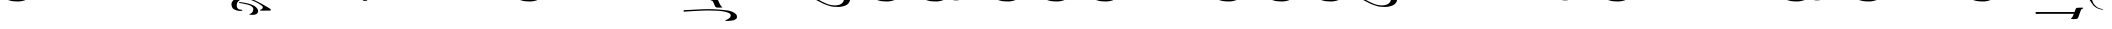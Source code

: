 SplineFontDB: 3.0
FontName: BZLoipa
FullName: BZ Loipa
FamilyName: BZ Loipa
Weight: Book
Version: 0.00 March 30, 2006
ItalicAngle: 0
UnderlinePosition: 0
UnderlineWidth: 0
Ascent: 1638
Descent: 410
sfntRevision: 0x00000000
LayerCount: 2
Layer: 0 1 "Back"  1
Layer: 1 1 "Fore"  0
XUID: [1021 761 1329040319 13015494]
FSType: 0
OS2Version: 0
OS2_WeightWidthSlopeOnly: 0
OS2_UseTypoMetrics: 1
CreationTime: -2082844800
ModificationTime: 1231601828
PfmFamily: 17
TTFWeight: 400
TTFWidth: 5
LineGap: 0
VLineGap: 0
Panose: 2 11 6 3 5 3 2 2 2 4
OS2TypoAscent: 2519
OS2TypoAOffset: 1
OS2TypoDescent: 660
OS2TypoDOffset: 1
OS2TypoLinegap: 0
OS2WinAscent: 7
OS2WinAOffset: 1
OS2WinDescent: 330
OS2WinDOffset: 1
HheadAscent: 7
HheadAOffset: 1
HheadDescent: -330
HheadDOffset: 1
OS2SubXSize: 0
OS2SubYSize: 0
OS2SubXOff: 0
OS2SubYOff: 0
OS2SupXSize: 0
OS2SupYSize: 0
OS2SupXOff: 0
OS2SupYOff: 0
OS2StrikeYSize: 0
OS2StrikeYPos: 0
OS2UnicodeRanges: 00000000.00000000.00000000.00000000
DEI: 91125
ShortTable: maxp 16
  1
  0
  110
  212
  6
  0
  0
  1
  0
  16
  0
  0
  0
  0
  0
  0
EndShort
LangName: 1033 "" "" "Regular" "BZ Loipa:Version 0.00" "" "Version 0.00 March 30, 2006" 
Encoding: UnicodeFull
UnicodeInterp: none
NameList: Adobe Glyph List
DisplaySize: -96
AntiAlias: 1
FitToEm: 1
WinInfo: 64 8 2
BeginChars: 1114112 110

StartChar: .notdef
Encoding: 711 711 0
AltUni2: 0002db.ffffffff.0 0002dd.ffffffff.0 0000b8.ffffffff.0 0002da.ffffffff.0 0002d9.ffffffff.0 0002d8.ffffffff.0 0000af.ffffffff.0 0002dc.ffffffff.0 0002c6.ffffffff.0 000131.ffffffff.0 0000d9.ffffffff.0 0000db.ffffffff.0 0000da.ffffffff.0 0000d2.ffffffff.0 00e01e.ffffffff.0 0000d4.ffffffff.0 0000d3.ffffffff.0 0000cc.ffffffff.0 0000cf.ffffffff.0 0000ce.ffffffff.0 0000cd.ffffffff.0 0000c8.ffffffff.0 0000cb.ffffffff.0 0000c1.ffffffff.0 0000ca.ffffffff.0 0000c2.ffffffff.0 002030.ffffffff.0 00201e.ffffffff.0 00201a.ffffffff.0 0000b7.ffffffff.0 002021.ffffffff.0 00fb02.ffffffff.0 00fb01.ffffffff.0 00203a.ffffffff.0 002039.ffffffff.0 0020ac.ffffffff.0 002044.ffffffff.0 000178.ffffffff.0 0000ff.ffffffff.0 0025ca.ffffffff.0 002019.ffffffff.0 002018.ffffffff.0 00201d.ffffffff.0 00201c.ffffffff.0 002014.ffffffff.0 002013.ffffffff.0 000153.ffffffff.0 000152.ffffffff.0 0000d5.ffffffff.0 0000c3.ffffffff.0 0000c0.ffffffff.0 002026.ffffffff.0 0000bb.ffffffff.0 0000ab.ffffffff.0 000394.ffffffff.0 002248.ffffffff.0 000192.ffffffff.0 00221a.ffffffff.0 0000ac.ffffffff.0 0000a1.ffffffff.0 0000bf.ffffffff.0 0000f8.ffffffff.0 0000e6.ffffffff.0 0003a9.ffffffff.0 0000ba.ffffffff.0 0000aa.ffffffff.0 00222b.ffffffff.0 0003c0.ffffffff.0 00220f.ffffffff.0 002211.ffffffff.0 002202.ffffffff.0 0000b5.ffffffff.0 0000a5.ffffffff.0 002265.ffffffff.0 002264.ffffffff.0 0000b1.ffffffff.0 00221e.ffffffff.0 0000d8.ffffffff.0 0000c6.ffffffff.0 002260.ffffffff.0 0000a9.ffffffff.0 002020.ffffffff.0 0000fc.ffffffff.0 0000fb.ffffffff.0 0000f9.ffffffff.0 0000fa.ffffffff.0 0000f5.ffffffff.0 0000f6.ffffffff.0 0000f4.ffffffff.0 0000f2.ffffffff.0 0000f3.ffffffff.0 0000f1.ffffffff.0 0000ef.ffffffff.0 0000ee.ffffffff.0 0000ec.ffffffff.0 0000ed.ffffffff.0 0000eb.ffffffff.0 0000ea.ffffffff.0 0000e8.ffffffff.0 0000e9.ffffffff.0 0000e7.ffffffff.0 0000e5.ffffffff.0 0000e3.ffffffff.0 0000e4.ffffffff.0 0000e2.ffffffff.0 0000e0.ffffffff.0 0000e1.ffffffff.0 0000dc.ffffffff.0 0000d6.ffffffff.0 0000d1.ffffffff.0 0000c9.ffffffff.0 0000c7.ffffffff.0 0000c5.ffffffff.0 0000c4.ffffffff.0 00007f.ffffffff.0 00001f.ffffffff.0 00001e.ffffffff.0 00001c.ffffffff.0 00001b.ffffffff.0 00001a.ffffffff.0 000019.ffffffff.0 000018.ffffffff.0 000017.ffffffff.0 000016.ffffffff.0 000015.ffffffff.0 000014.ffffffff.0 000013.ffffffff.0 000012.ffffffff.0 000011.ffffffff.0 000010.ffffffff.0 00000f.ffffffff.0 00000e.ffffffff.0 00000c.ffffffff.0 00000b.ffffffff.0 00000a.ffffffff.0 000007.ffffffff.0 000006.ffffffff.0 000005.ffffffff.0 000004.ffffffff.0 000003.ffffffff.0 000002.ffffffff.0 000001.ffffffff.0
Width: 379
Flags: W
LayerCount: 2
Fore
SplineSet
-430 1940 m 1,0,1
 -428 1940 -428 1940 -428 1938 c 256,2,3
 -428 1936 -428 1936 -430 1936 c 1,4,5
 -430 1936 -430 1936 -430.5 1936.5 c 128,-1,6
 -431 1937 -431 1937 -431 1938 c 2,7,8
 -431 1938 -431 1938 -430.5 1939 c 128,-1,9
 -430 1940 -430 1940 -430 1940 c 1,0,1
EndSplineSet
EndChar

StartChar: uni001D
Encoding: 29 29 1
AltUni2: 000008.ffffffff.0 000000.ffffffff.0
Width: 0
Flags: W
LayerCount: 2
EndChar

StartChar: uni00A0
Encoding: 160 160 2
AltUni2: 00000d.ffffffff.0
Width: 2048
Flags: W
LayerCount: 2
EndChar

StartChar: space
Encoding: 32 32 3
AltUni2: 000009.ffffffff.0
Width: 33
Flags: W
LayerCount: 2
EndChar

StartChar: exclam
Encoding: 33 33 4
Width: 38
Flags: W
LayerCount: 2
Fore
SplineSet
-952 3284 m 1,0,1
 -801 3285 -801 3285 -648.5 3286 c 128,-1,2
 -496 3287 -496 3287 -346 3289 c 1,3,4
 -335 3275 -335 3275 -337.5 3252 c 128,-1,5
 -340 3229 -340 3229 -345 3214 c 1,6,7
 -375 3207 -375 3207 -546 3207.5 c 128,-1,8
 -717 3208 -717 3208 -843 3208 c 1,9,10
 -843 3102 -843 3102 -838.5 2990.5 c 128,-1,11
 -834 2879 -834 2879 -846 2877 c 1,12,13
 -877 2877 -877 2877 -912.5 2872.5 c 128,-1,14
 -948 2868 -948 2868 -975 2877 c 0,15,16
 -978 2877 -978 2877 -978 2898 c 0,17,18
 -978 2899 -978 2899 -976.5 2900 c 128,-1,19
 -975 2901 -975 2901 -975 2903 c 0,20,21
 -975 3011 -975 3011 -973.5 3078 c 128,-1,22
 -972 3145 -972 3145 -972 3253 c 0,23,24
 -972 3281 -972 3281 -952 3284 c 1,0,1
35 1940 m 1,25,26
 37 1940 37 1940 37 1938 c 256,27,28
 37 1936 37 1936 35 1936 c 1,29,30
 35 1936 35 1936 34.5 1936.5 c 128,-1,31
 34 1937 34 1937 34 1938 c 2,32,33
 34 1938 34 1938 34.5 1939 c 128,-1,34
 35 1940 35 1940 35 1940 c 1,25,26
-158 3241 m 2,35,-1
 -70 3241 l 2,36,37
 -63 3241 -63 3241 -46.5 3240.5 c 128,-1,38
 -30 3240 -30 3240 -26 3236 c 0,39,40
 -20 3230 -20 3230 -27.5 3229.5 c 128,-1,41
 -35 3229 -35 3229 -41 3196 c 1,42,-1
 -50 3127 l 2,43,44
 -55 3082 -55 3082 -92 3082 c 2,45,-1
 -178 3082 l 2,46,47
 -186 3082 -186 3082 -205 3083 c 128,-1,48
 -224 3084 -224 3084 -225 3092 c 1,49,50
 -225 3101 -225 3101 -218 3103.5 c 128,-1,51
 -211 3106 -211 3106 -209 3127 c 2,52,-1
 -200 3196 l 1,53,54
 -192 3241 -192 3241 -158 3241 c 2,35,-1
EndSplineSet
EndChar

StartChar: quotedbl
Encoding: 34 34 5
Width: 2948
Flags: W
LayerCount: 2
Fore
SplineSet
994 2789 m 1,0,1
 1055 2789 1055 2789 1122.5 2787 c 128,-1,2
 1190 2785 1190 2785 1244 2776 c 1,3,4
 1282 2776 1282 2776 1325.5 2644.5 c 128,-1,5
 1369 2513 1369 2513 1427 2389 c 1,6,7
 1443 2347 1443 2347 1466 2340 c 0,8,9
 1481 2335 1481 2335 1490.5 2319.5 c 128,-1,10
 1500 2304 1500 2304 1473 2292 c 1,11,12
 1411 2280 1411 2280 1347 2281.5 c 128,-1,13
 1283 2283 1283 2283 1226 2292 c 1,14,15
 1172 2317 1172 2317 1141.5 2409.5 c 128,-1,16
 1111 2502 1111 2502 1048 2680 c 1,17,18
 1042 2690 1042 2690 1025.5 2711.5 c 128,-1,19
 1009 2733 1009 2733 987 2737 c 0,20,21
 958 2743 958 2743 954.5 2765.5 c 128,-1,22
 951 2788 951 2788 994 2789 c 1,0,1
1802 2361 m 1,23,24
 1880 2390 1880 2390 2065 2358 c 1,25,26
 2173 2331 2173 2331 2256.5 2286 c 128,-1,27
 2340 2241 2340 2241 2385 2128 c 1,28,29
 2415 2019 2415 2019 2405 1954.5 c 128,-1,30
 2395 1890 2395 1890 2333 1805 c 1,31,32
 2274 1734 2274 1734 2195 1697 c 128,-1,33
 2116 1660 2116 1660 2001 1636 c 1,34,35
 1887 1614 1887 1614 1815 1614.5 c 128,-1,36
 1743 1615 1743 1615 1660 1618 c 1,37,38
 1578 1622 1578 1622 1507.5 1631.5 c 128,-1,39
 1437 1641 1437 1641 1337 1672 c 1,40,41
 1171 1718 1171 1718 1009 1797 c 0,42,43
 918 1842 918 1842 816.5 1894 c 128,-1,44
 715 1946 715 1946 590 2017 c 1,45,46
 532 2052 532 2052 464.5 2091.5 c 128,-1,47
 397 2131 397 2131 318 2172 c 1,48,49
 258 2209 258 2209 200.5 2246.5 c 128,-1,50
 143 2284 143 2284 152 2322 c 128,-1,51
 161 2360 161 2360 196 2358 c 128,-1,52
 231 2356 231 2356 415.5 2360 c 128,-1,53
 600 2364 600 2364 738 2361 c 1,54,55
 793 2321 793 2321 736.5 2303 c 128,-1,56
 680 2285 680 2285 653 2258 c 0,57,58
 602 2205 602 2205 607.5 2174 c 128,-1,59
 613 2143 613 2143 624 2125.5 c 128,-1,60
 635 2108 635 2108 657.5 2088 c 128,-1,61
 680 2068 680 2068 769 2007 c 128,-1,62
 858 1946 858 1946 990 1878 c 1,63,64
 1108 1826 1108 1826 1176 1793.5 c 128,-1,65
 1244 1761 1244 1761 1396 1720 c 1,66,67
 1509 1698 1509 1698 1625.5 1693 c 128,-1,68
 1742 1688 1742 1688 1862 1727 c 1,69,70
 1946 1764 1946 1764 1980.5 1790 c 128,-1,71
 2015 1816 2015 1816 2057 1880 c 1,72,73
 2094 1942 2094 1942 2099.5 1984.5 c 128,-1,74
 2105 2027 2105 2027 2101 2083 c 1,75,76
 2098 2140 2098 2140 2087 2165.5 c 128,-1,77
 2076 2191 2076 2191 2058 2217.5 c 128,-1,78
 2040 2244 2040 2244 2012.5 2265.5 c 128,-1,79
 1985 2287 1985 2287 1928 2296 c 128,-1,80
 1871 2305 1871 2305 1815 2311 c 1,81,82
 1791 2316 1791 2316 1784.5 2331.5 c 128,-1,83
 1778 2347 1778 2347 1802 2361 c 1,23,24
2772 3844 m 1,84,85
 2805 3838 2805 3838 2801 3810 c 128,-1,86
 2797 3782 2797 3782 2759 3779 c 1,87,88
 2717 3764 2717 3764 2690.5 3670.5 c 128,-1,89
 2664 3577 2664 3577 2634 3473 c 0,90,91
 2565 3229 2565 3229 2507.5 3077.5 c 128,-1,92
 2450 2926 2450 2926 2398.5 2865 c 128,-1,93
 2347 2804 2347 2804 2275 2773 c 0,94,95
 2164 2725 2164 2725 2056.5 2702 c 128,-1,96
 1949 2679 1949 2679 1870 2679 c 1,97,98
 1909 2586 1909 2586 2001 2550.5 c 128,-1,99
 2093 2515 2093 2515 2054 2473 c 1,100,101
 2031 2450 2031 2450 1912 2532.5 c 128,-1,102
 1793 2615 1793 2615 1749 2695 c 1,103,104
 1749 2746 1749 2746 1790.5 2737.5 c 128,-1,105
 1832 2729 1832 2729 1880 2726 c 256,106,107
 1928 2723 1928 2723 1978 2731 c 128,-1,108
 2028 2739 2028 2739 2112 2782 c 0,109,110
 2153 2803 2153 2803 2189.5 2875.5 c 128,-1,111
 2226 2948 2226 2948 2255.5 3036.5 c 128,-1,112
 2285 3125 2285 3125 2305.5 3212 c 128,-1,113
 2326 3299 2326 3299 2359.5 3462.5 c 128,-1,114
 2393 3626 2393 3626 2417 3681.5 c 128,-1,115
 2441 3737 2441 3737 2485 3771.5 c 128,-1,116
 2529 3806 2529 3806 2569 3816 c 128,-1,117
 2609 3826 2609 3826 2658 3831 c 128,-1,118
 2707 3836 2707 3836 2772 3844 c 1,84,85
962 3844 m 1,119,120
 995 3838 995 3838 991 3810 c 128,-1,121
 987 3782 987 3782 949 3779 c 1,122,123
 907 3764 907 3764 880.5 3670.5 c 128,-1,124
 854 3577 854 3577 824 3473 c 0,125,126
 755 3229 755 3229 697.5 3077.5 c 128,-1,127
 640 2926 640 2926 588.5 2865 c 128,-1,128
 537 2804 537 2804 465 2773 c 0,129,130
 354 2725 354 2725 246.5 2702 c 128,-1,131
 139 2679 139 2679 60 2679 c 1,132,133
 99 2586 99 2586 191 2550.5 c 128,-1,134
 283 2515 283 2515 244 2473 c 1,135,136
 221 2450 221 2450 102 2532.5 c 128,-1,137
 -17 2615 -17 2615 -61 2695 c 1,138,139
 -61 2746 -61 2746 -19.5 2737.5 c 128,-1,140
 22 2729 22 2729 70 2726 c 256,141,142
 118 2723 118 2723 168 2731 c 128,-1,143
 218 2739 218 2739 302 2782 c 0,144,145
 343 2803 343 2803 379.5 2875.5 c 128,-1,146
 416 2948 416 2948 445.5 3036.5 c 128,-1,147
 475 3125 475 3125 495.5 3212 c 128,-1,148
 516 3299 516 3299 549.5 3462.5 c 128,-1,149
 583 3626 583 3626 607 3681.5 c 128,-1,150
 631 3737 631 3737 675 3771.5 c 128,-1,151
 719 3806 719 3806 759 3816 c 128,-1,152
 799 3826 799 3826 848 3831 c 128,-1,153
 897 3836 897 3836 962 3844 c 1,119,120
1977 4102 m 1,154,155
 2008 4097 2008 4097 2004 4073.5 c 128,-1,156
 2000 4050 2000 4050 1965 4047 c 1,157,158
 1926 4035 1926 4035 1901.5 3956 c 128,-1,159
 1877 3877 1877 3877 1850 3789 c 0,160,161
 1786 3583 1786 3583 1732.5 3455 c 128,-1,162
 1679 3327 1679 3327 1631.5 3276 c 128,-1,163
 1584 3225 1584 3225 1518 3199 c 0,164,165
 1415 3158 1415 3158 1315.5 3139 c 128,-1,166
 1216 3120 1216 3120 1143 3120 c 1,167,168
 1179 3041 1179 3041 1264 3011 c 128,-1,169
 1349 2981 1349 2981 1313 2946 c 1,170,171
 1292 2927 1292 2927 1182 2996.5 c 128,-1,172
 1072 3066 1072 3066 1031 3133 c 1,173,174
 1031 3176 1031 3176 1069.5 3169 c 128,-1,175
 1108 3162 1108 3162 1152 3159 c 1,176,177
 1197 3157 1197 3157 1243 3163.5 c 128,-1,178
 1289 3170 1289 3170 1367 3206 c 0,179,180
 1405 3224 1405 3224 1438.5 3285 c 128,-1,181
 1472 3346 1472 3346 1499.5 3421 c 128,-1,182
 1527 3496 1527 3496 1546 3569 c 128,-1,183
 1565 3642 1565 3642 1595.5 3780 c 128,-1,184
 1626 3918 1626 3918 1648.5 3965 c 128,-1,185
 1671 4012 1671 4012 1711.5 4041 c 128,-1,186
 1752 4070 1752 4070 1789 4078.5 c 128,-1,187
 1826 4087 1826 4087 1871.5 4091 c 128,-1,188
 1917 4095 1917 4095 1977 4102 c 1,154,155
EndSplineSet
EndChar

StartChar: numbersign
Encoding: 35 35 6
Width: 0
Flags: W
LayerCount: 2
Fore
SplineSet
-527 3294 m 1,0,1
 -526 3365 -526 3365 -524.5 3430.5 c 128,-1,2
 -523 3496 -523 3496 -523 3576 c 0,3,4
 -523 3601 -523 3601 -503 3604 c 1,5,6
 -352 3605 -352 3605 -199.5 3606 c 128,-1,7
 -47 3607 -47 3607 102 3609 c 1,8,9
 112 3596 112 3596 109.5 3575 c 128,-1,10
 107 3554 107 3554 103 3540 c 1,11,12
 72 3533 72 3533 -98 3533.5 c 128,-1,13
 -268 3534 -268 3534 -394 3534 c 1,14,15
 -394 3435 -394 3435 -390 3334 c 128,-1,16
 -386 3233 -386 3233 -398 3233 c 1,17,18
 -415 3230 -415 3230 -431 3226.5 c 128,-1,19
 -447 3223 -447 3223 -525 3226 c 1,20,21
 -607 3224 -607 3224 -714 3221.5 c 128,-1,22
 -821 3219 -821 3219 -901 3219 c 1,23,24
 -901 3121 -901 3121 -898 3019.5 c 128,-1,25
 -895 2918 -895 2918 -907 2917 c 1,26,27
 -937 2917 -937 2917 -973 2912.5 c 128,-1,28
 -1009 2908 -1009 2908 -1036 2917 c 0,29,30
 -1039 2917 -1039 2917 -1039 2936 c 1,31,32
 -1039 2936 -1039 2936 -1037.5 2937 c 128,-1,33
 -1036 2938 -1036 2938 -1036 2940 c 0,34,35
 -1035 3040 -1035 3040 -1032.5 3100.5 c 128,-1,36
 -1030 3161 -1030 3161 -1030 3262 c 0,37,38
 -1030 3287 -1030 3287 -1011 3290 c 1,39,40
 -891 3291 -891 3291 -769 3291.5 c 128,-1,41
 -647 3292 -647 3292 -527 3294 c 1,0,1
-1287 3211 m 2,42,-1
 -1199 3211 l 2,43,44
 -1192 3211 -1192 3211 -1175.5 3210.5 c 128,-1,45
 -1159 3210 -1159 3210 -1155 3206 c 0,46,47
 -1149 3200 -1149 3200 -1157 3199.5 c 128,-1,48
 -1165 3199 -1165 3199 -1170 3166 c 2,49,-1
 -1179 3096 l 2,50,51
 -1184 3051 -1184 3051 -1221 3051 c 2,52,-1
 -1308 3051 l 2,53,54
 -1315 3051 -1315 3051 -1334 3052 c 128,-1,55
 -1353 3053 -1353 3053 -1354 3061 c 1,56,57
 -1354 3070 -1354 3070 -1347 3072.5 c 128,-1,58
 -1340 3075 -1340 3075 -1338 3096 c 2,59,-1
 -1329 3166 l 1,60,61
 -1321 3211 -1321 3211 -1287 3211 c 2,42,-1
8 1970 m 0,62,63
 10 1970 10 1970 10 1967 c 0,64,65
 10 1965 10 1965 8 1965 c 0,66,67
 5 1965 5 1965 5 1967 c 0,68,69
 5 1970 5 1970 8 1970 c 0,62,63
EndSplineSet
EndChar

StartChar: dollar
Encoding: 36 36 7
Width: 0
Flags: W
LayerCount: 2
Fore
SplineSet
-527 3294 m 1,0,1
 -526 3365 -526 3365 -524.5 3430.5 c 128,-1,2
 -523 3496 -523 3496 -523 3576 c 0,3,4
 -523 3601 -523 3601 -503 3604 c 1,5,6
 -352 3605 -352 3605 -199.5 3606 c 128,-1,7
 -47 3607 -47 3607 102 3609 c 1,8,9
 112 3596 112 3596 109.5 3575 c 128,-1,10
 107 3554 107 3554 103 3540 c 1,11,12
 72 3533 72 3533 -98 3533.5 c 128,-1,13
 -268 3534 -268 3534 -394 3534 c 1,14,15
 -394 3435 -394 3435 -390 3334 c 128,-1,16
 -386 3233 -386 3233 -398 3233 c 1,17,18
 -415 3230 -415 3230 -431 3226.5 c 128,-1,19
 -447 3223 -447 3223 -525 3226 c 1,20,21
 -607 3224 -607 3224 -714 3221.5 c 128,-1,22
 -821 3219 -821 3219 -901 3219 c 1,23,24
 -901 3121 -901 3121 -898 3019.5 c 128,-1,25
 -895 2918 -895 2918 -907 2917 c 1,26,27
 -937 2917 -937 2917 -973 2912.5 c 128,-1,28
 -1009 2908 -1009 2908 -1036 2917 c 0,29,30
 -1039 2917 -1039 2917 -1039 2936 c 1,31,32
 -1039 2936 -1039 2936 -1037.5 2937 c 128,-1,33
 -1036 2938 -1036 2938 -1036 2940 c 0,34,35
 -1035 3040 -1035 3040 -1032.5 3100.5 c 128,-1,36
 -1030 3161 -1030 3161 -1030 3262 c 0,37,38
 -1030 3287 -1030 3287 -1011 3290 c 1,39,40
 -891 3291 -891 3291 -769 3291.5 c 128,-1,41
 -647 3292 -647 3292 -527 3294 c 1,0,1
-824 3587 m 2,42,-1
 -737 3587 l 2,43,44
 -729 3587 -729 3587 -713 3586.5 c 128,-1,45
 -697 3586 -697 3586 -692 3582 c 0,46,47
 -686 3576 -686 3576 -694 3575.5 c 128,-1,48
 -702 3575 -702 3575 -707 3542 c 2,49,-1
 -717 3473 l 1,50,51
 -722 3428 -722 3428 -759 3428 c 2,52,-1
 -845 3428 l 2,53,54
 -852 3428 -852 3428 -871.5 3429 c 128,-1,55
 -891 3430 -891 3430 -892 3438 c 0,56,57
 -892 3446 -892 3446 -885 3449 c 128,-1,58
 -878 3452 -878 3452 -876 3473 c 1,59,-1
 -866 3542 l 2,60,61
 -860 3587 -860 3587 -824 3587 c 2,42,-1
EndSplineSet
EndChar

StartChar: percent
Encoding: 37 37 8
Width: 0
Flags: W
LayerCount: 2
Fore
SplineSet
-527 3294 m 1,0,1
 -526 3365 -526 3365 -524.5 3430.5 c 128,-1,2
 -523 3496 -523 3496 -523 3576 c 0,3,4
 -523 3601 -523 3601 -503 3604 c 1,5,6
 -352 3605 -352 3605 -199.5 3606 c 128,-1,7
 -47 3607 -47 3607 102 3609 c 1,8,9
 112 3596 112 3596 109.5 3575 c 128,-1,10
 107 3554 107 3554 103 3540 c 1,11,12
 72 3533 72 3533 -98 3533.5 c 128,-1,13
 -268 3534 -268 3534 -394 3534 c 1,14,15
 -394 3435 -394 3435 -390 3334 c 128,-1,16
 -386 3233 -386 3233 -398 3233 c 1,17,18
 -415 3230 -415 3230 -431 3226.5 c 128,-1,19
 -447 3223 -447 3223 -525 3226 c 1,20,21
 -607 3224 -607 3224 -714 3221.5 c 128,-1,22
 -821 3219 -821 3219 -901 3219 c 1,23,24
 -901 3121 -901 3121 -898 3019.5 c 128,-1,25
 -895 2918 -895 2918 -907 2917 c 1,26,27
 -937 2917 -937 2917 -973 2912.5 c 128,-1,28
 -1009 2908 -1009 2908 -1036 2917 c 0,29,30
 -1039 2917 -1039 2917 -1039 2936 c 1,31,32
 -1039 2936 -1039 2936 -1037.5 2937 c 128,-1,33
 -1036 2938 -1036 2938 -1036 2940 c 0,34,35
 -1035 3040 -1035 3040 -1032.5 3100.5 c 128,-1,36
 -1030 3161 -1030 3161 -1030 3262 c 0,37,38
 -1030 3287 -1030 3287 -1011 3290 c 1,39,40
 -891 3291 -891 3291 -769 3291.5 c 128,-1,41
 -647 3292 -647 3292 -527 3294 c 1,0,1
291 3567 m 2,42,-1
 378 3567 l 2,43,44
 385 3567 385 3567 401 3566.5 c 128,-1,45
 417 3566 417 3566 423 3562 c 1,46,47
 428 3556 428 3556 420 3555.5 c 128,-1,48
 412 3555 412 3555 408 3522 c 2,49,-1
 399 3452 l 1,50,51
 391 3407 391 3407 356 3407 c 2,52,-1
 270 3407 l 2,53,54
 262 3407 262 3407 243 3408 c 128,-1,55
 224 3409 224 3409 224 3417 c 1,56,57
 222 3426 222 3426 229.5 3428.5 c 128,-1,58
 237 3431 237 3431 240 3452 c 2,59,-1
 249 3522 l 2,60,61
 254 3567 254 3567 291 3567 c 2,42,-1
EndSplineSet
EndChar

StartChar: ampersand
Encoding: 38 38 9
Width: 1
Flags: W
LayerCount: 2
Fore
SplineSet
-554 3408 m 0,0,1
 -554 3434 -554 3434 -535 3438 c 1,2,3
 -415 3438 -415 3438 -293 3439 c 128,-1,4
 -171 3440 -171 3440 -51 3441 c 1,5,6
 -50 3515 -50 3515 -49.5 3538 c 128,-1,7
 -49 3561 -49 3561 -49 3643 c 0,8,9
 -49 3670 -49 3670 -30 3673 c 1,10,11
 120 3674 120 3674 272.5 3674.5 c 128,-1,12
 425 3675 425 3675 576 3678 c 1,13,14
 592 3654 592 3654 576 3606 c 1,15,16
 545 3599 545 3599 374 3599.5 c 128,-1,17
 203 3600 203 3600 78 3600 c 1,18,19
 78 3498 78 3498 83 3438.5 c 128,-1,20
 88 3379 88 3379 76 3378 c 1,21,22
 59 3375 59 3375 44 3371.5 c 128,-1,23
 29 3368 29 3368 -49 3371 c 1,24,25
 -131 3369 -131 3369 -238 3366.5 c 128,-1,26
 -345 3364 -345 3364 -425 3364 c 1,27,28
 -426 3350 -426 3350 -425 3338 c 1,29,-1
 -425 3338 l 1,30,31
 -423 3143 -423 3143 -428 3143 c 1,32,33
 -444 3139 -444 3139 -459.5 3136 c 128,-1,34
 -475 3133 -475 3133 -554 3136 c 1,35,36
 -636 3134 -636 3134 -742.5 3131.5 c 128,-1,37
 -849 3129 -849 3129 -930 3129 c 1,38,39
 -931 2909 -931 2909 -935 2909 c 0,40,41
 -966 2909 -966 2909 -1002 2904.5 c 128,-1,42
 -1038 2900 -1038 2900 -1064 2909 c 0,43,44
 -1067 2909 -1067 2909 -1067 2929 c 0,45,46
 -1067 2930 -1067 2930 -1065.5 2931 c 128,-1,47
 -1064 2932 -1064 2932 -1064 2934 c 0,48,49
 -1063 3037 -1063 3037 -1061 3052.5 c 128,-1,50
 -1059 3068 -1059 3068 -1059 3173 c 0,51,52
 -1059 3199 -1059 3199 -1040 3202 c 1,53,54
 -920 3203 -920 3203 -798 3204 c 128,-1,55
 -676 3205 -676 3205 -556 3206 c 1,56,57
 -555 3257 -555 3257 -554.5 3307 c 128,-1,58
 -554 3357 -554 3357 -554 3408 c 0,0,1
-1290 3132 m 2,59,-1
 -1203 3132 l 2,60,61
 -1195 3132 -1195 3132 -1179 3131 c 128,-1,62
 -1163 3130 -1163 3130 -1158 3126 c 0,63,64
 -1152 3120 -1152 3120 -1160 3119.5 c 128,-1,65
 -1168 3119 -1168 3119 -1173 3086 c 2,66,-1
 -1183 3017 l 1,67,68
 -1188 2972 -1188 2972 -1225 2972 c 2,69,-1
 -1311 2972 l 2,70,71
 -1318 2972 -1318 2972 -1337.5 2973 c 128,-1,72
 -1357 2974 -1357 2974 -1357 2982 c 0,73,74
 -1358 2991 -1358 2991 -1351 2993.5 c 128,-1,75
 -1344 2996 -1344 2996 -1341 3017 c 2,76,-1
 -1332 3086 l 2,77,78
 -1326 3132 -1326 3132 -1290 3132 c 2,59,-1
EndSplineSet
EndChar

StartChar: quotesingle
Encoding: 39 39 10
Width: 3236
Flags: W
LayerCount: 2
Fore
SplineSet
1345 2768 m 1,0,1
 1406 2768 1406 2768 1473.5 2766 c 128,-1,2
 1541 2764 1541 2764 1595 2754 c 1,3,4
 1633 2754 1633 2754 1676 2623 c 128,-1,5
 1719 2492 1719 2492 1777 2367 c 0,6,7
 1796 2324 1796 2324 1816 2319 c 1,8,9
 1832 2313 1832 2313 1841 2297.5 c 128,-1,10
 1850 2282 1850 2282 1824 2270 c 1,11,12
 1762 2258 1762 2258 1698 2260 c 128,-1,13
 1634 2262 1634 2262 1577 2270 c 1,14,15
 1523 2295 1523 2295 1492.5 2388 c 128,-1,16
 1462 2481 1462 2481 1399 2658 c 1,17,18
 1393 2668 1393 2668 1376 2689.5 c 128,-1,19
 1359 2711 1359 2711 1338 2716 c 1,20,21
 1309 2721 1309 2721 1305.5 2743.5 c 128,-1,22
 1302 2766 1302 2766 1345 2768 c 1,0,1
173.5 2127.5 m 128,-1,24
 184 2144 184 2144 197 2145.5 c 128,-1,25
 210 2147 210 2147 225 2138 c 128,-1,26
 240 2129 240 2129 262 2118 c 128,-1,27
 284 2107 284 2107 319 2100 c 128,-1,28
 354 2093 354 2093 417 2093 c 2,29,-1
 2514 2093 l 1,30,31
 2572 2094 2572 2094 2619 2084 c 128,-1,32
 2666 2074 2666 2074 2705 2053.5 c 128,-1,33
 2744 2033 2744 2033 2765.5 2016.5 c 128,-1,34
 2787 2000 2787 2000 2824.5 1961 c 128,-1,35
 2862 1922 2862 1922 2889 1884.5 c 128,-1,36
 2916 1847 2916 1847 2900 1812 c 1,37,38
 2884 1788 2884 1788 2862.5 1802 c 128,-1,39
 2841 1816 2841 1816 2812 1826.5 c 128,-1,40
 2783 1837 2783 1837 2749 1841 c 128,-1,41
 2715 1845 2715 1845 2644 1845 c 2,42,-1
 577 1845 l 1,43,44
 529 1846 529 1846 491 1852 c 128,-1,45
 453 1858 453 1858 431 1865 c 128,-1,46
 409 1872 409 1872 385 1884 c 128,-1,47
 361 1896 361 1896 333.5 1914 c 128,-1,48
 306 1932 306 1932 275 1963.5 c 128,-1,49
 244 1995 244 1995 212 2036.5 c 128,-1,50
 180 2078 180 2078 171.5 2094.5 c 128,-1,23
 163 2111 163 2111 173.5 2127.5 c 128,-1,24
3043 3724 m 1,51,52
 3076 3718 3076 3718 3072 3690 c 128,-1,53
 3068 3662 3068 3662 3030 3659 c 1,54,55
 2988 3644 2988 3644 2961.5 3550.5 c 128,-1,56
 2935 3457 2935 3457 2905 3353 c 0,57,58
 2836 3109 2836 3109 2778.5 2957.5 c 128,-1,59
 2721 2806 2721 2806 2669.5 2745 c 128,-1,60
 2618 2684 2618 2684 2546 2653 c 0,61,62
 2435 2605 2435 2605 2327.5 2582 c 128,-1,63
 2220 2559 2220 2559 2141 2559 c 1,64,65
 2180 2466 2180 2466 2272 2430.5 c 128,-1,66
 2364 2395 2364 2395 2325 2353 c 1,67,68
 2302 2330 2302 2330 2183 2412.5 c 128,-1,69
 2064 2495 2064 2495 2020 2575 c 1,70,71
 2020 2626 2020 2626 2061.5 2617.5 c 128,-1,72
 2103 2609 2103 2609 2151 2606 c 256,73,74
 2199 2603 2199 2603 2249 2611 c 128,-1,75
 2299 2619 2299 2619 2383 2662 c 0,76,77
 2424 2683 2424 2683 2460.5 2755.5 c 128,-1,78
 2497 2828 2497 2828 2526.5 2916.5 c 128,-1,79
 2556 3005 2556 3005 2576.5 3092 c 128,-1,80
 2597 3179 2597 3179 2630.5 3342.5 c 128,-1,81
 2664 3506 2664 3506 2688 3561.5 c 128,-1,82
 2712 3617 2712 3617 2756 3651.5 c 128,-1,83
 2800 3686 2800 3686 2840 3696 c 128,-1,84
 2880 3706 2880 3706 2929 3711 c 128,-1,85
 2978 3716 2978 3716 3043 3724 c 1,51,52
1143 3724 m 1,86,87
 1176 3718 1176 3718 1172 3690 c 128,-1,88
 1168 3662 1168 3662 1130 3659 c 1,89,90
 1088 3644 1088 3644 1061.5 3550.5 c 128,-1,91
 1035 3457 1035 3457 1005 3353 c 0,92,93
 936 3109 936 3109 878.5 2957.5 c 128,-1,94
 821 2806 821 2806 769.5 2745 c 128,-1,95
 718 2684 718 2684 646 2653 c 0,96,97
 535 2605 535 2605 427.5 2582 c 128,-1,98
 320 2559 320 2559 241 2559 c 1,99,100
 280 2466 280 2466 372 2430.5 c 128,-1,101
 464 2395 464 2395 425 2353 c 1,102,103
 402 2330 402 2330 283 2412.5 c 128,-1,104
 164 2495 164 2495 120 2575 c 1,105,106
 120 2626 120 2626 161.5 2617.5 c 128,-1,107
 203 2609 203 2609 251 2606 c 256,108,109
 299 2603 299 2603 349 2611 c 128,-1,110
 399 2619 399 2619 483 2662 c 0,111,112
 524 2683 524 2683 560.5 2755.5 c 128,-1,113
 597 2828 597 2828 626.5 2916.5 c 128,-1,114
 656 3005 656 3005 676.5 3092 c 128,-1,115
 697 3179 697 3179 730.5 3342.5 c 128,-1,116
 764 3506 764 3506 788 3561.5 c 128,-1,117
 812 3617 812 3617 856 3651.5 c 128,-1,118
 900 3686 900 3686 940 3696 c 128,-1,119
 980 3706 980 3706 1029 3711 c 128,-1,120
 1078 3716 1078 3716 1143 3724 c 1,86,87
2178 4082 m 1,121,122
 2209 4077 2209 4077 2205 4053.5 c 128,-1,123
 2201 4030 2201 4030 2166 4027 c 1,124,125
 2127 4015 2127 4015 2102.5 3936 c 128,-1,126
 2078 3857 2078 3857 2051 3769 c 0,127,128
 1987 3563 1987 3563 1933.5 3435 c 128,-1,129
 1880 3307 1880 3307 1832.5 3256 c 128,-1,130
 1785 3205 1785 3205 1719 3179 c 0,131,132
 1616 3138 1616 3138 1516.5 3119 c 128,-1,133
 1417 3100 1417 3100 1344 3100 c 1,134,135
 1380 3021 1380 3021 1465 2991 c 128,-1,136
 1550 2961 1550 2961 1514 2926 c 1,137,138
 1493 2907 1493 2907 1383 2976.5 c 128,-1,139
 1273 3046 1273 3046 1232 3113 c 1,140,141
 1232 3156 1232 3156 1270.5 3149 c 128,-1,142
 1309 3142 1309 3142 1353 3139 c 1,143,144
 1398 3137 1398 3137 1444 3143.5 c 128,-1,145
 1490 3150 1490 3150 1568 3186 c 0,146,147
 1606 3204 1606 3204 1639.5 3265 c 128,-1,148
 1673 3326 1673 3326 1700.5 3401 c 128,-1,149
 1728 3476 1728 3476 1747 3549 c 128,-1,150
 1766 3622 1766 3622 1796.5 3760 c 128,-1,151
 1827 3898 1827 3898 1849.5 3945 c 128,-1,152
 1872 3992 1872 3992 1912.5 4021 c 128,-1,153
 1953 4050 1953 4050 1990 4058.5 c 128,-1,154
 2027 4067 2027 4067 2072.5 4071 c 128,-1,155
 2118 4075 2118 4075 2178 4082 c 1,121,122
EndSplineSet
EndChar

StartChar: parenleft
Encoding: 40 40 11
Width: 0
Flags: W
LayerCount: 2
Fore
SplineSet
-555 3408 m 0,0,1
 -555 3434 -555 3434 -536 3438 c 1,2,3
 -416 3438 -416 3438 -294 3439 c 128,-1,4
 -172 3440 -172 3440 -52 3441 c 1,5,6
 -51 3515 -51 3515 -50.5 3538 c 128,-1,7
 -50 3561 -50 3561 -50 3643 c 0,8,9
 -50 3670 -50 3670 -31 3673 c 1,10,11
 119 3674 119 3674 271.5 3674.5 c 128,-1,12
 424 3675 424 3675 575 3678 c 1,13,14
 591 3654 591 3654 575 3606 c 1,15,16
 544 3599 544 3599 373 3599.5 c 128,-1,17
 202 3600 202 3600 77 3600 c 1,18,19
 77 3498 77 3498 82 3438.5 c 128,-1,20
 87 3379 87 3379 75 3378 c 1,21,22
 58 3375 58 3375 43 3371.5 c 128,-1,23
 28 3368 28 3368 -50 3371 c 1,24,25
 -132 3369 -132 3369 -239 3366.5 c 128,-1,26
 -346 3364 -346 3364 -426 3364 c 1,27,28
 -427 3350 -427 3350 -426 3338 c 1,29,-1
 -426 3338 l 1,30,31
 -424 3143 -424 3143 -429 3143 c 1,32,33
 -445 3139 -445 3139 -460.5 3136 c 128,-1,34
 -476 3133 -476 3133 -555 3136 c 1,35,36
 -637 3134 -637 3134 -743.5 3131.5 c 128,-1,37
 -850 3129 -850 3129 -931 3129 c 1,38,39
 -932 2909 -932 2909 -936 2909 c 0,40,41
 -967 2909 -967 2909 -1003 2904.5 c 128,-1,42
 -1039 2900 -1039 2900 -1065 2909 c 0,43,44
 -1068 2909 -1068 2909 -1068 2929 c 0,45,46
 -1068 2930 -1068 2930 -1066.5 2931 c 128,-1,47
 -1065 2932 -1065 2932 -1065 2934 c 0,48,49
 -1064 3037 -1064 3037 -1062 3052.5 c 128,-1,50
 -1060 3068 -1060 3068 -1060 3173 c 0,51,52
 -1060 3199 -1060 3199 -1041 3202 c 1,53,54
 -921 3203 -921 3203 -799 3204 c 128,-1,55
 -677 3205 -677 3205 -557 3206 c 1,56,57
 -556 3257 -556 3257 -555.5 3307 c 128,-1,58
 -555 3357 -555 3357 -555 3408 c 0,0,1
731 3623 m 2,59,-1
 818 3623 l 2,60,61
 825 3623 825 3623 841 3622.5 c 128,-1,62
 857 3622 857 3622 863 3617 c 1,63,64
 868 3611 868 3611 860 3610.5 c 128,-1,65
 852 3610 852 3610 848 3577 c 2,66,-1
 838 3508 l 2,67,68
 832 3463 832 3463 796 3463 c 2,69,-1
 710 3463 l 2,70,71
 702 3463 702 3463 682.5 3464 c 128,-1,72
 663 3465 663 3465 663 3473 c 0,73,74
 662 3482 662 3482 669 3484.5 c 128,-1,75
 676 3487 676 3487 679 3508 c 2,76,-1
 689 3577 l 1,77,78
 694 3623 694 3623 731 3623 c 2,59,-1
EndSplineSet
EndChar

StartChar: parenright
Encoding: 41 41 12
Width: 3103
Flags: W
LayerCount: 2
Fore
SplineSet
1417 2315 m 1,0,1
 1393 2333 1393 2333 1413.5 2348.5 c 128,-1,2
 1434 2364 1434 2364 1464 2364 c 0,3,4
 1497 2364 1497 2364 1557.5 2424 c 128,-1,5
 1618 2484 1618 2484 1637 2573 c 0,6,7
 1668 2723 1668 2723 1480 2818 c 1,8,9
 1409 2852 1409 2852 1300 2879.5 c 128,-1,10
 1191 2907 1191 2907 1085 2927.5 c 128,-1,11
 979 2948 979 2948 897.5 2960.5 c 128,-1,12
 816 2973 816 2973 802 2979 c 0,13,14
 774 2990 774 2990 780 3009 c 128,-1,15
 786 3028 786 3028 810 3028 c 1,16,17
 822 3027 822 3027 901.5 3018 c 128,-1,18
 981 3009 981 3009 1092.5 2990.5 c 128,-1,19
 1204 2972 1204 2972 1328 2943 c 128,-1,20
 1452 2914 1452 2914 1553 2875 c 1,21,22
 1673 2827 1673 2827 1745 2779.5 c 128,-1,23
 1817 2732 1817 2732 1877 2653 c 1,24,25
 1937 2572 1937 2572 1927.5 2492 c 128,-1,26
 1918 2412 1918 2412 1858 2368 c 0,27,28
 1803 2327 1803 2327 1732 2313 c 128,-1,29
 1661 2299 1661 2299 1597 2299 c 0,30,31
 1532 2299 1532 2299 1506.5 2299.5 c 128,-1,32
 1481 2300 1481 2300 1417 2315 c 1,0,1
177.5 2127.5 m 128,-1,34
 188 2144 188 2144 201 2145.5 c 128,-1,35
 214 2147 214 2147 229 2138 c 128,-1,36
 244 2129 244 2129 266 2118 c 128,-1,37
 288 2107 288 2107 323 2100 c 128,-1,38
 358 2093 358 2093 421 2093 c 2,39,-1
 2518 2093 l 1,40,41
 2576 2094 2576 2094 2623 2084 c 128,-1,42
 2670 2074 2670 2074 2709 2053.5 c 128,-1,43
 2748 2033 2748 2033 2769.5 2016.5 c 128,-1,44
 2791 2000 2791 2000 2828.5 1961 c 128,-1,45
 2866 1922 2866 1922 2893 1884.5 c 128,-1,46
 2920 1847 2920 1847 2904 1812 c 1,47,48
 2888 1788 2888 1788 2866.5 1802 c 128,-1,49
 2845 1816 2845 1816 2816 1826.5 c 128,-1,50
 2787 1837 2787 1837 2753 1841 c 128,-1,51
 2719 1845 2719 1845 2648 1845 c 2,52,-1
 581 1845 l 1,53,54
 533 1846 533 1846 495 1852 c 128,-1,55
 457 1858 457 1858 435 1865 c 128,-1,56
 413 1872 413 1872 389 1884 c 128,-1,57
 365 1896 365 1896 337.5 1914 c 128,-1,58
 310 1932 310 1932 279 1963.5 c 128,-1,59
 248 1995 248 1995 216 2036.5 c 128,-1,60
 184 2078 184 2078 175.5 2094.5 c 128,-1,33
 167 2111 167 2111 177.5 2127.5 c 128,-1,34
EndSplineSet
EndChar

StartChar: asterisk
Encoding: 42 42 13
Width: 0
Flags: W
LayerCount: 2
Fore
SplineSet
-555 3408 m 0,0,1
 -555 3434 -555 3434 -536 3438 c 1,2,3
 -416 3438 -416 3438 -294 3439 c 128,-1,4
 -172 3440 -172 3440 -52 3441 c 1,5,6
 -51 3515 -51 3515 -50.5 3538 c 128,-1,7
 -50 3561 -50 3561 -50 3643 c 0,8,9
 -50 3670 -50 3670 -31 3673 c 1,10,11
 119 3674 119 3674 271.5 3674.5 c 128,-1,12
 424 3675 424 3675 575 3678 c 1,13,14
 591 3654 591 3654 575 3606 c 1,15,16
 544 3599 544 3599 373 3599.5 c 128,-1,17
 202 3600 202 3600 77 3600 c 1,18,19
 77 3498 77 3498 82 3438.5 c 128,-1,20
 87 3379 87 3379 75 3378 c 1,21,22
 58 3375 58 3375 43 3371.5 c 128,-1,23
 28 3368 28 3368 -50 3371 c 1,24,25
 -132 3369 -132 3369 -239 3366.5 c 128,-1,26
 -346 3364 -346 3364 -426 3364 c 1,27,28
 -427 3350 -427 3350 -426 3338 c 1,29,-1
 -426 3338 l 1,30,31
 -424 3143 -424 3143 -429 3143 c 1,32,33
 -445 3139 -445 3139 -460.5 3136 c 128,-1,34
 -476 3133 -476 3133 -555 3136 c 1,35,36
 -637 3134 -637 3134 -743.5 3131.5 c 128,-1,37
 -850 3129 -850 3129 -931 3129 c 1,38,39
 -932 2909 -932 2909 -936 2909 c 0,40,41
 -967 2909 -967 2909 -1003 2904.5 c 128,-1,42
 -1039 2900 -1039 2900 -1065 2909 c 0,43,44
 -1068 2909 -1068 2909 -1068 2929 c 0,45,46
 -1068 2930 -1068 2930 -1066.5 2931 c 128,-1,47
 -1065 2932 -1065 2932 -1065 2934 c 0,48,49
 -1064 3037 -1064 3037 -1062 3052.5 c 128,-1,50
 -1060 3068 -1060 3068 -1060 3173 c 0,51,52
 -1060 3199 -1060 3199 -1041 3202 c 1,53,54
 -921 3203 -921 3203 -799 3204 c 128,-1,55
 -677 3205 -677 3205 -557 3206 c 1,56,57
 -556 3257 -556 3257 -555.5 3307 c 128,-1,58
 -555 3357 -555 3357 -555 3408 c 0,0,1
-354 3730 m 2,59,-1
 -266 3730 l 2,60,61
 -259 3730 -259 3730 -242.5 3729.5 c 128,-1,62
 -226 3729 -226 3729 -222 3724 c 0,63,64
 -216 3718 -216 3718 -224 3718 c 128,-1,65
 -232 3718 -232 3718 -237 3685 c 2,66,-1
 -246 3615 l 2,67,68
 -251 3570 -251 3570 -288 3570 c 2,69,-1
 -375 3570 l 2,70,71
 -382 3570 -382 3570 -401 3571 c 128,-1,72
 -420 3572 -420 3572 -421 3580 c 1,73,74
 -421 3589 -421 3589 -414 3591.5 c 128,-1,75
 -407 3594 -407 3594 -405 3615 c 2,76,-1
 -396 3685 l 1,77,78
 -388 3730 -388 3730 -354 3730 c 2,59,-1
EndSplineSet
EndChar

StartChar: plus
Encoding: 43 43 14
Width: 3104
Flags: W
LayerCount: 2
Fore
SplineSet
2030 2427 m 1,0,-1
 2048 2350 l 2,1,2
 2050 2341 2050 2341 2070.5 2309.5 c 128,-1,3
 2091 2278 2091 2278 2091 2270 c 256,4,5
 2091 2262 2091 2262 2057 2255.5 c 128,-1,6
 2023 2249 2023 2249 2011 2249 c 2,7,-1
 1887 2249 l 2,8,9
 1863 2249 1863 2249 1841 2284 c 128,-1,10
 1819 2319 1819 2319 1813 2350 c 1,11,-1
 1795 2428 l 1,12,13
 1556 2428 1556 2428 1356 2447 c 128,-1,14
 1156 2466 1156 2466 1072 2480 c 1,15,16
 916 2504 916 2504 814.5 2566 c 128,-1,17
 713 2628 713 2628 680 2706 c 0,18,19
 663 2745 663 2745 620.5 2821.5 c 128,-1,20
 578 2898 578 2898 531 2976 c 128,-1,21
 484 3054 484 3054 441.5 3115 c 128,-1,22
 399 3176 399 3176 383 3184 c 1,23,24
 300 3213 300 3213 345 3247 c 1,25,26
 449 3256 449 3256 543 3258 c 128,-1,27
 637 3260 637 3260 736 3252 c 1,28,29
 834 3246 834 3246 876.5 3140 c 128,-1,30
 919 3034 919 3034 961 2861 c 256,31,32
 1003 2688 1003 2688 1066.5 2626 c 128,-1,33
 1130 2564 1130 2564 1283 2524 c 1,34,35
 1368 2500 1368 2500 1490.5 2493 c 128,-1,36
 1613 2486 1613 2486 1789 2489 c 1,37,-1
 1763 2630 l 2,38,39
 1761 2640 1761 2640 1742.5 2657 c 128,-1,40
 1724 2674 1724 2674 1724 2683 c 0,41,42
 1724 2695 1724 2695 1757.5 2699.5 c 128,-1,43
 1791 2704 1791 2704 1804 2704 c 2,44,-1
 1929 2704 l 2,45,46
 1951 2704 1951 2704 1973 2672 c 128,-1,47
 1995 2640 1995 2640 2002 2604 c 2,48,-1
 2024 2490 l 1,49,50
 2161 2492 2161 2492 2210.5 2499.5 c 128,-1,51
 2260 2507 2260 2507 2317 2515 c 1,52,53
 2339 2512 2339 2512 2344 2494 c 128,-1,54
 2349 2476 2349 2476 2335 2461 c 1,55,56
 2315 2444 2315 2444 2251.5 2435.5 c 128,-1,57
 2188 2427 2188 2427 2030 2427 c 1,0,-1
177.5 2127.5 m 128,-1,59
 188 2144 188 2144 201 2145.5 c 128,-1,60
 214 2147 214 2147 229 2138 c 128,-1,61
 244 2129 244 2129 266 2118 c 128,-1,62
 288 2107 288 2107 323 2100 c 128,-1,63
 358 2093 358 2093 421 2093 c 2,64,-1
 2518 2093 l 1,65,66
 2576 2094 2576 2094 2623 2084 c 128,-1,67
 2670 2074 2670 2074 2709 2053.5 c 128,-1,68
 2748 2033 2748 2033 2769.5 2016.5 c 128,-1,69
 2791 2000 2791 2000 2828.5 1961 c 128,-1,70
 2866 1922 2866 1922 2893 1884.5 c 128,-1,71
 2920 1847 2920 1847 2904 1812 c 1,72,73
 2888 1788 2888 1788 2866.5 1802 c 128,-1,74
 2845 1816 2845 1816 2816 1826.5 c 128,-1,75
 2787 1837 2787 1837 2753 1841 c 128,-1,76
 2719 1845 2719 1845 2648 1845 c 2,77,-1
 581 1845 l 1,78,79
 533 1846 533 1846 495 1852 c 128,-1,80
 457 1858 457 1858 435 1865 c 128,-1,81
 413 1872 413 1872 389 1884 c 128,-1,82
 365 1896 365 1896 337.5 1914 c 128,-1,83
 310 1932 310 1932 279 1963.5 c 128,-1,84
 248 1995 248 1995 216 2036.5 c 128,-1,85
 184 2078 184 2078 175.5 2094.5 c 128,-1,58
 167 2111 167 2111 177.5 2127.5 c 128,-1,59
EndSplineSet
EndChar

StartChar: comma
Encoding: 44 44 15
Width: 2405
Flags: W
LayerCount: 2
Fore
SplineSet
1842 2797 m 1,0,-1
 1860 2719 l 1,1,2
 1861 2710 1861 2710 1882 2679 c 128,-1,3
 1903 2648 1903 2648 1903 2640 c 0,4,5
 1903 2631 1903 2631 1868.5 2624.5 c 128,-1,6
 1834 2618 1834 2618 1823 2618 c 2,7,-1
 1698 2618 l 2,8,9
 1674 2618 1674 2618 1652 2653 c 128,-1,10
 1630 2688 1630 2688 1624 2719 c 2,11,-1
 1607 2797 l 1,12,13
 1367 2798 1367 2798 1167 2816.5 c 128,-1,14
 967 2835 967 2835 883 2849 c 1,15,16
 727 2873 727 2873 626 2935 c 128,-1,17
 525 2997 525 2997 492 3075 c 0,18,19
 475 3114 475 3114 432.5 3190.5 c 128,-1,20
 390 3267 390 3267 342.5 3345 c 128,-1,21
 295 3423 295 3423 253 3484.5 c 128,-1,22
 211 3546 211 3546 195 3554 c 1,23,24
 110 3582 110 3582 157 3616 c 1,25,26
 260 3625 260 3625 354.5 3627 c 128,-1,27
 449 3629 449 3629 547 3621 c 1,28,29
 645 3615 645 3615 687.5 3509 c 128,-1,30
 730 3403 730 3403 773 3231 c 1,31,32
 815 3057 815 3057 878 2995 c 128,-1,33
 941 2933 941 2933 1094 2893 c 1,34,35
 1249 2851 1249 2851 1600 2858 c 1,36,-1
 1575 2999 l 1,37,38
 1572 3009 1572 3009 1554 3026.5 c 128,-1,39
 1536 3044 1536 3044 1536 3053 c 0,40,41
 1536 3065 1536 3065 1569 3069.5 c 128,-1,42
 1602 3074 1602 3074 1615 3074 c 2,43,-1
 1740 3074 l 2,44,45
 1763 3074 1763 3074 1784.5 3042 c 128,-1,46
 1806 3010 1806 3010 1814 2973 c 1,47,-1
 1835 2859 l 1,48,49
 1972 2861 1972 2861 2021.5 2868.5 c 128,-1,50
 2071 2876 2071 2876 2129 2884 c 1,51,52
 2151 2881 2151 2881 2155.5 2863 c 128,-1,53
 2160 2845 2160 2845 2146 2830 c 1,54,55
 2126 2813 2126 2813 2062.5 2804.5 c 128,-1,56
 1999 2796 1999 2796 1842 2797 c 1,0,-1
1842 1936 m 1,57,-1
 1860 1858 l 1,58,59
 1861 1849 1861 1849 1882 1817.5 c 128,-1,60
 1903 1786 1903 1786 1903 1778 c 256,61,62
 1903 1770 1903 1770 1868.5 1763.5 c 128,-1,63
 1834 1757 1834 1757 1823 1757 c 2,64,-1
 1698 1757 l 2,65,66
 1674 1757 1674 1757 1652 1792 c 128,-1,67
 1630 1827 1630 1827 1624 1858 c 2,68,-1
 1607 1936 l 1,69,70
 1367 1936 1367 1936 1167 1955 c 128,-1,71
 967 1974 967 1974 883 1988 c 1,72,73
 727 2012 727 2012 626 2074 c 128,-1,74
 525 2136 525 2136 492 2214 c 0,75,76
 475 2253 475 2253 432.5 2329.5 c 128,-1,77
 390 2406 390 2406 342.5 2484 c 128,-1,78
 295 2562 295 2562 253 2623 c 128,-1,79
 211 2684 211 2684 195 2692 c 1,80,81
 111 2721 111 2721 157 2755 c 1,82,83
 260 2764 260 2764 354.5 2766 c 128,-1,84
 449 2768 449 2768 547 2760 c 1,85,86
 645 2754 645 2754 687.5 2648 c 128,-1,87
 730 2542 730 2542 773 2369 c 0,88,89
 815 2196 815 2196 878 2134 c 128,-1,90
 941 2072 941 2072 1094 2032 c 1,91,92
 1249 1990 1249 1990 1600 1997 c 1,93,-1
 1575 2138 l 1,94,95
 1572 2148 1572 2148 1554 2165 c 128,-1,96
 1536 2182 1536 2182 1536 2191 c 0,97,98
 1536 2203 1536 2203 1569 2207.5 c 128,-1,99
 1602 2212 1602 2212 1615 2212 c 2,100,-1
 1740 2212 l 2,101,102
 1763 2212 1763 2212 1784.5 2180 c 128,-1,103
 1806 2148 1806 2148 1814 2112 c 1,104,-1
 1835 1998 l 1,105,106
 1972 2000 1972 2000 2021.5 2007.5 c 128,-1,107
 2071 2015 2071 2015 2129 2023 c 1,108,109
 2151 2020 2151 2020 2155.5 2002 c 128,-1,110
 2160 1984 2160 1984 2146 1969 c 1,111,112
 2126 1952 2126 1952 2062.5 1943.5 c 128,-1,113
 1999 1935 1999 1935 1842 1936 c 1,57,-1
819 1144 m 1,114,115
 749 1118 749 1118 584 1147 c 1,116,117
 487 1171 487 1171 412.5 1211.5 c 128,-1,118
 338 1252 338 1252 298 1353 c 1,119,120
 271 1450 271 1450 280 1507.5 c 128,-1,121
 289 1565 289 1565 344 1641 c 1,122,123
 397 1705 397 1705 467.5 1738 c 128,-1,124
 538 1771 538 1771 641 1792 c 0,125,126
 743 1812 743 1812 807 1811.5 c 128,-1,127
 871 1811 871 1811 945 1808 c 256,128,129
 1019 1805 1019 1805 1082 1796.5 c 128,-1,130
 1145 1788 1145 1788 1234 1760 c 1,131,132
 1383 1719 1383 1719 1527 1648 c 0,133,134
 1609 1608 1609 1608 1699.5 1561.5 c 128,-1,135
 1790 1515 1790 1515 1902 1452 c 1,136,137
 1954 1421 1954 1421 2014 1385.5 c 128,-1,138
 2074 1350 2074 1350 2145 1313 c 1,139,140
 2198 1280 2198 1280 2249.5 1246.5 c 128,-1,141
 2301 1213 2301 1213 2293 1179 c 128,-1,142
 2285 1145 2285 1145 2254 1147 c 128,-1,143
 2223 1149 2223 1149 2058 1145.5 c 128,-1,144
 1893 1142 1893 1142 1769 1144 c 1,145,146
 1720 1180 1720 1180 1770.5 1196 c 128,-1,147
 1821 1212 1821 1212 1845 1236 c 0,148,149
 1891 1284 1891 1284 1886 1311.5 c 128,-1,150
 1881 1339 1881 1339 1871.5 1354.5 c 128,-1,151
 1862 1370 1862 1370 1841.5 1388 c 128,-1,152
 1821 1406 1821 1406 1741.5 1460.5 c 128,-1,153
 1662 1515 1662 1515 1544 1576 c 1,154,155
 1439 1623 1439 1623 1378 1652 c 128,-1,156
 1317 1681 1317 1681 1181 1717 c 1,157,158
 1080 1737 1080 1737 976 1741.5 c 128,-1,159
 872 1746 872 1746 765 1711 c 1,160,161
 690 1678 690 1678 659 1654.5 c 128,-1,162
 628 1631 628 1631 591 1574 c 1,163,164
 558 1519 558 1519 553 1481 c 128,-1,165
 548 1443 548 1443 551 1393 c 0,166,167
 554 1342 554 1342 564 1319 c 128,-1,168
 574 1296 574 1296 590 1272.5 c 128,-1,169
 606 1249 606 1249 630.5 1230 c 128,-1,170
 655 1211 655 1211 706 1202.5 c 128,-1,171
 757 1194 757 1194 807 1189 c 1,172,173
 828 1185 828 1185 834 1171 c 128,-1,174
 840 1157 840 1157 819 1144 c 1,114,115
1208 943 m 1,175,176
 1187 960 1187 960 1204.5 974 c 128,-1,177
 1222 988 1222 988 1247 988 c 0,178,179
 1276 988 1276 988 1327 1042 c 128,-1,180
 1378 1096 1378 1096 1395 1176 c 1,181,182
 1421 1311 1421 1311 1261 1397 c 1,183,184
 1201 1427 1201 1427 1108 1452 c 128,-1,185
 1015 1477 1015 1477 925 1495.5 c 128,-1,186
 835 1514 835 1514 765.5 1525 c 128,-1,187
 696 1536 696 1536 684 1542 c 0,188,189
 661 1552 661 1552 666 1569 c 128,-1,190
 671 1586 671 1586 691 1586 c 1,191,192
 701 1585 701 1585 769 1577 c 128,-1,193
 837 1569 837 1569 931.5 1552.5 c 128,-1,194
 1026 1536 1026 1536 1131.5 1509.5 c 128,-1,195
 1237 1483 1237 1483 1323 1448 c 1,196,197
 1425 1405 1425 1405 1486.5 1362 c 128,-1,198
 1548 1319 1548 1319 1599 1248 c 1,199,200
 1650 1175 1650 1175 1642 1103 c 128,-1,201
 1634 1031 1634 1031 1583 991 c 0,202,203
 1536 954 1536 954 1475.5 941.5 c 128,-1,204
 1415 929 1415 929 1361 929 c 0,205,206
 1305 929 1305 929 1283.5 929.5 c 128,-1,207
 1262 930 1262 930 1208 943 c 1,175,176
EndSplineSet
EndChar

StartChar: hyphen
Encoding: 45 45 16
Width: 3111
Flags: W
LayerCount: 2
Fore
SplineSet
177.5 2127.5 m 128,-1,1
 188 2144 188 2144 201 2145.5 c 128,-1,2
 214 2147 214 2147 229 2138 c 128,-1,3
 244 2129 244 2129 266 2118 c 128,-1,4
 288 2107 288 2107 323 2100 c 128,-1,5
 358 2093 358 2093 421 2093 c 2,6,-1
 2518 2093 l 1,7,8
 2576 2094 2576 2094 2623 2084 c 128,-1,9
 2670 2074 2670 2074 2709 2053.5 c 128,-1,10
 2748 2033 2748 2033 2769.5 2016.5 c 128,-1,11
 2791 2000 2791 2000 2828.5 1961 c 128,-1,12
 2866 1922 2866 1922 2893 1884.5 c 128,-1,13
 2920 1847 2920 1847 2904 1812 c 1,14,15
 2888 1788 2888 1788 2866.5 1802 c 128,-1,16
 2845 1816 2845 1816 2816 1826.5 c 128,-1,17
 2787 1837 2787 1837 2753 1841 c 128,-1,18
 2719 1845 2719 1845 2648 1845 c 2,19,-1
 581 1845 l 1,20,21
 533 1846 533 1846 495 1852 c 128,-1,22
 457 1858 457 1858 435 1865 c 128,-1,23
 413 1872 413 1872 389 1884 c 128,-1,24
 365 1896 365 1896 337.5 1914 c 128,-1,25
 310 1932 310 1932 279 1963.5 c 128,-1,26
 248 1995 248 1995 216 2036.5 c 128,-1,27
 184 2078 184 2078 175.5 2094.5 c 128,-1,0
 167 2111 167 2111 177.5 2127.5 c 128,-1,1
891 2369 m 1,28,29
 813 2340 813 2340 628 2372 c 1,30,31
 520 2399 520 2399 436.5 2444 c 128,-1,32
 353 2489 353 2489 308 2602 c 1,33,34
 278 2711 278 2711 288 2775.5 c 128,-1,35
 298 2840 298 2840 360 2925 c 1,36,37
 419 2996 419 2996 498 3033 c 128,-1,38
 577 3070 577 3070 692 3094 c 1,39,40
 806 3116 806 3116 878 3115.5 c 128,-1,41
 950 3115 950 3115 1033 3112 c 1,42,43
 1115 3108 1115 3108 1185.5 3098.5 c 128,-1,44
 1256 3089 1256 3089 1356 3058 c 1,45,46
 1522 3012 1522 3012 1684 2933 c 0,47,48
 1775 2888 1775 2888 1876.5 2836 c 128,-1,49
 1978 2784 1978 2784 2103 2713 c 1,50,51
 2161 2678 2161 2678 2228.5 2638.5 c 128,-1,52
 2296 2599 2296 2599 2375 2558 c 1,53,54
 2435 2521 2435 2521 2492.5 2483.5 c 128,-1,55
 2550 2446 2550 2446 2541 2408 c 128,-1,56
 2532 2370 2532 2370 2497 2372 c 128,-1,57
 2462 2374 2462 2374 2277.5 2370 c 128,-1,58
 2093 2366 2093 2366 1955 2369 c 1,59,60
 1900 2409 1900 2409 1956.5 2427 c 128,-1,61
 2013 2445 2013 2445 2040 2472 c 0,62,63
 2091 2525 2091 2525 2085.5 2556 c 128,-1,64
 2080 2587 2080 2587 2069 2604.5 c 128,-1,65
 2058 2622 2058 2622 2035.5 2642 c 128,-1,66
 2013 2662 2013 2662 1924 2723 c 128,-1,67
 1835 2784 1835 2784 1703 2852 c 1,68,69
 1585 2904 1585 2904 1517 2936.5 c 128,-1,70
 1449 2969 1449 2969 1297 3010 c 1,71,72
 1184 3032 1184 3032 1067.5 3037 c 128,-1,73
 951 3042 951 3042 831 3003 c 1,74,75
 747 2966 747 2966 712.5 2940 c 128,-1,76
 678 2914 678 2914 636 2850 c 1,77,78
 599 2788 599 2788 593.5 2745.5 c 128,-1,79
 588 2703 588 2703 592 2647 c 1,80,81
 595 2590 595 2590 606 2564.5 c 128,-1,82
 617 2539 617 2539 635 2512.5 c 128,-1,83
 653 2486 653 2486 680.5 2464.5 c 128,-1,84
 708 2443 708 2443 765 2434 c 128,-1,85
 822 2425 822 2425 878 2419 c 1,86,87
 902 2414 902 2414 908.5 2398.5 c 128,-1,88
 915 2383 915 2383 891 2369 c 1,28,29
EndSplineSet
EndChar

StartChar: period
Encoding: 46 46 17
Width: 2061
Flags: W
LayerCount: 2
Fore
SplineSet
1649 3150 m 1,0,-1
 1666 3083 l 2,1,2
 1668 3076 1668 3076 1686 3049 c 128,-1,3
 1704 3022 1704 3022 1704 3016 c 0,4,5
 1704 3009 1704 3009 1673 3003 c 128,-1,6
 1642 2997 1642 2997 1633 2997 c 2,7,-1
 1521 2997 l 2,8,9
 1500 2997 1500 2997 1479.5 3026.5 c 128,-1,10
 1459 3056 1459 3056 1454 3083 c 1,11,-1
 1438 3150 l 1,12,13
 1222 3150 1222 3150 1042.5 3166 c 128,-1,14
 863 3182 863 3182 787 3194 c 0,15,16
 500 3238 500 3238 434 3388 c 0,17,18
 419 3421 419 3421 381 3486.5 c 128,-1,19
 343 3552 343 3552 300.5 3618.5 c 128,-1,20
 258 3685 258 3685 220 3737.5 c 128,-1,21
 182 3790 182 3790 167 3797 c 1,22,23
 92 3822 92 3822 133 3850 c 1,24,25
 327 3867 327 3867 484 3855 c 1,26,27
 572 3850 572 3850 610.5 3759 c 128,-1,28
 649 3668 649 3668 688 3521 c 1,29,30
 725 3373 725 3373 782 3319.5 c 128,-1,31
 839 3266 839 3266 977 3232 c 1,32,33
 1113 3197 1113 3197 1432 3202 c 1,34,-1
 1409 3323 l 2,35,36
 1407 3332 1407 3332 1390.5 3346.5 c 128,-1,37
 1374 3361 1374 3361 1374 3368 c 0,38,39
 1374 3379 1374 3379 1404 3383 c 128,-1,40
 1434 3387 1434 3387 1446 3387 c 2,41,-1
 1558 3387 l 2,42,43
 1579 3387 1579 3387 1598.5 3359.5 c 128,-1,44
 1618 3332 1618 3332 1625 3301 c 2,45,-1
 1644 3203 l 1,46,47
 1767 3205 1767 3205 1811.5 3211.5 c 128,-1,48
 1856 3218 1856 3218 1908 3225 c 1,49,50
 1962 3218 1962 3218 1924 3178 c 1,51,52
 1906 3163 1906 3163 1848.5 3156 c 128,-1,53
 1791 3149 1791 3149 1649 3150 c 1,0,-1
1649 2475 m 1,54,-1
 1666 2408 l 2,55,56
 1668 2400 1668 2400 1686 2373.5 c 128,-1,57
 1704 2347 1704 2347 1704 2341 c 0,58,59
 1704 2334 1704 2334 1673 2328.5 c 128,-1,60
 1642 2323 1642 2323 1633 2323 c 2,61,-1
 1521 2323 l 2,62,63
 1500 2323 1500 2323 1479.5 2352 c 128,-1,64
 1459 2381 1459 2381 1454 2408 c 1,65,-1
 1438 2475 l 1,66,67
 1222 2476 1222 2476 1042.5 2492 c 128,-1,68
 863 2508 863 2508 787 2520 c 0,69,70
 501 2562 501 2562 434 2713 c 0,71,72
 419 2746 419 2746 381 2811.5 c 128,-1,73
 343 2877 343 2877 300.5 2943.5 c 128,-1,74
 258 3010 258 3010 220 3062.5 c 128,-1,75
 182 3115 182 3115 167 3122 c 1,76,77
 92 3147 92 3147 133 3175 c 1,78,79
 327 3192 327 3192 484 3180 c 1,80,81
 572 3175 572 3175 610.5 3084 c 128,-1,82
 649 2993 649 2993 688 2846 c 1,83,84
 725 2698 725 2698 782 2644.5 c 128,-1,85
 839 2591 839 2591 977 2557 c 0,86,87
 1120 2522 1120 2522 1432 2528 c 1,88,-1
 1409 2648 l 2,89,90
 1407 2657 1407 2657 1390.5 2671.5 c 128,-1,91
 1374 2686 1374 2686 1374 2694 c 0,92,93
 1374 2704 1374 2704 1404 2708 c 128,-1,94
 1434 2712 1434 2712 1446 2712 c 2,95,-1
 1558 2712 l 2,96,97
 1579 2712 1579 2712 1598.5 2684.5 c 128,-1,98
 1618 2657 1618 2657 1625 2625 c 2,99,-1
 1644 2528 l 1,100,101
 1767 2530 1767 2530 1811.5 2536.5 c 128,-1,102
 1856 2543 1856 2543 1908 2550 c 1,103,104
 1963 2543 1963 2543 1924 2504 c 1,105,106
 1906 2489 1906 2489 1848.5 2481.5 c 128,-1,107
 1791 2474 1791 2474 1649 2475 c 1,54,-1
1649 1801 m 1,108,-1
 1666 1734 l 2,109,110
 1668 1726 1668 1726 1686 1699.5 c 128,-1,111
 1704 1673 1704 1673 1704 1666 c 256,112,113
 1704 1659 1704 1659 1673 1653.5 c 128,-1,114
 1642 1648 1642 1648 1633 1648 c 2,115,-1
 1521 1648 l 2,116,117
 1500 1648 1500 1648 1479.5 1677.5 c 128,-1,118
 1459 1707 1459 1707 1454 1734 c 1,119,-1
 1438 1801 l 1,120,121
 1222 1801 1222 1801 1042.5 1817.5 c 128,-1,122
 863 1834 863 1834 787 1846 c 0,123,124
 501 1888 501 1888 434 2039 c 0,125,126
 419 2072 419 2072 381 2137 c 128,-1,127
 343 2202 343 2202 300.5 2269 c 128,-1,128
 258 2336 258 2336 220 2388 c 128,-1,129
 182 2440 182 2440 167 2447 c 1,130,131
 93 2472 93 2472 133 2501 c 1,132,133
 226 2508 226 2508 311 2509.5 c 128,-1,134
 396 2511 396 2511 484 2505 c 0,135,136
 572 2500 572 2500 610.5 2409.5 c 128,-1,137
 649 2319 649 2319 688 2172 c 1,138,139
 725 2023 725 2023 782 1970 c 128,-1,140
 839 1917 839 1917 977 1883 c 1,141,142
 1113 1848 1113 1848 1432 1853 c 1,143,-1
 1409 1974 l 2,144,145
 1407 1983 1407 1983 1390.5 1997.5 c 128,-1,146
 1374 2012 1374 2012 1374 2020 c 0,147,148
 1374 2030 1374 2030 1404 2033.5 c 128,-1,149
 1434 2037 1434 2037 1446 2037 c 2,150,-1
 1558 2037 l 2,151,152
 1579 2037 1579 2037 1598.5 2010 c 128,-1,153
 1618 1983 1618 1983 1625 1951 c 2,154,-1
 1644 1854 l 1,155,156
 1767 1855 1767 1855 1811.5 1862 c 128,-1,157
 1856 1869 1856 1869 1908 1875 c 1,158,159
 1928 1873 1928 1873 1932 1857.5 c 128,-1,160
 1936 1842 1936 1842 1924 1830 c 1,161,162
 1906 1815 1906 1815 1848.5 1807.5 c 128,-1,163
 1791 1800 1791 1800 1649 1801 c 1,108,-1
EndSplineSet
EndChar

StartChar: slash
Encoding: 47 47 18
Width: 3009
Flags: W
LayerCount: 2
Fore
SplineSet
1546 2694 m 1,0,1
 1616 2694 1616 2694 1693 2692.5 c 128,-1,2
 1770 2691 1770 2691 1832 2683 c 1,3,4
 1875 2683 1875 2683 1914 2578.5 c 128,-1,5
 1953 2474 1953 2474 2024 2369 c 0,6,7
 2048 2333 2048 2333 2068 2330 c 1,8,9
 2087 2325 2087 2325 2097 2312.5 c 128,-1,10
 2107 2300 2107 2300 2077 2290 c 1,11,12
 2006 2280 2006 2280 1933.5 2281.5 c 128,-1,13
 1861 2283 1861 2283 1795 2290 c 1,14,15
 1732 2311 1732 2311 1706 2385 c 128,-1,16
 1680 2459 1680 2459 1607 2605 c 1,17,18
 1586 2637 1586 2637 1538 2646 c 1,19,20
 1505 2650 1505 2650 1501 2671.5 c 128,-1,21
 1497 2693 1497 2693 1546 2694 c 1,0,1
1037 2697 m 1,22,23
 1098 2697 1098 2697 1165.5 2695.5 c 128,-1,24
 1233 2694 1233 2694 1287 2685 c 1,25,26
 1325 2685 1325 2685 1368 2577.5 c 128,-1,27
 1411 2470 1411 2470 1469 2367 c 0,28,29
 1489 2331 1489 2331 1508 2327 c 0,30,31
 1524 2323 1524 2323 1533 2310 c 128,-1,32
 1542 2297 1542 2297 1516 2287 c 1,33,34
 1453 2277 1453 2277 1389.5 2279 c 128,-1,35
 1326 2281 1326 2281 1269 2287 c 1,36,37
 1215 2308 1215 2308 1184.5 2384 c 128,-1,38
 1154 2460 1154 2460 1091 2607 c 1,39,40
 1085 2615 1085 2615 1068.5 2632.5 c 128,-1,41
 1052 2650 1052 2650 1030 2654 c 0,42,43
 1001 2658 1001 2658 997.5 2676.5 c 128,-1,44
 994 2695 994 2695 1037 2697 c 1,22,23
1818 3176 m 1,45,46
 1818 3247 1818 3247 1820 3313 c 128,-1,47
 1822 3379 1822 3379 1822 3459 c 0,48,49
 1822 3484 1822 3484 1841 3487 c 1,50,51
 1992 3488 1992 3488 2144.5 3488.5 c 128,-1,52
 2297 3489 2297 3489 2448 3492 c 1,53,54
 2465 3471 2465 3471 2448 3422 c 1,55,56
 2417 3416 2417 3416 2246.5 3416.5 c 128,-1,57
 2076 3417 2076 3417 1951 3417 c 1,58,59
 1950 3318 1950 3318 1954 3217 c 128,-1,60
 1958 3116 1958 3116 1946 3116 c 1,61,62
 1929 3112 1929 3112 1913.5 3109 c 128,-1,63
 1898 3106 1898 3106 1820 3109 c 1,64,65
 1737 3107 1737 3107 1630 3104.5 c 128,-1,66
 1523 3102 1523 3102 1443 3102 c 1,67,68
 1442 3004 1442 3004 1445.5 2902 c 128,-1,69
 1449 2800 1449 2800 1438 2799 c 1,70,71
 1406 2799 1406 2799 1370.5 2795 c 128,-1,72
 1335 2791 1335 2791 1309 2799 c 0,73,74
 1306 2799 1306 2799 1306 2819 c 1,75,76
 1306 2819 1306 2819 1307.5 2820.5 c 128,-1,77
 1309 2822 1309 2822 1309 2823 c 0,78,79
 1309 2923 1309 2923 1312 2983 c 128,-1,80
 1315 3043 1315 3043 1315 3145 c 0,81,82
 1315 3170 1315 3170 1334 3173 c 1,83,84
 1454 3174 1454 3174 1575.5 3174.5 c 128,-1,85
 1697 3175 1697 3175 1818 3176 c 1,45,46
177.5 2127.5 m 128,-1,87
 188 2144 188 2144 201 2145.5 c 128,-1,88
 214 2147 214 2147 229 2138 c 128,-1,89
 244 2129 244 2129 266 2118 c 128,-1,90
 288 2107 288 2107 323 2100 c 128,-1,91
 358 2093 358 2093 421 2093 c 2,92,-1
 2468 2093 l 1,93,94
 2526 2094 2526 2094 2573 2084 c 128,-1,95
 2620 2074 2620 2074 2659 2053.5 c 128,-1,96
 2698 2033 2698 2033 2719.5 2016.5 c 128,-1,97
 2741 2000 2741 2000 2778.5 1961 c 128,-1,98
 2816 1922 2816 1922 2843 1884.5 c 128,-1,99
 2870 1847 2870 1847 2854 1812 c 1,100,101
 2838 1788 2838 1788 2816.5 1802 c 128,-1,102
 2795 1816 2795 1816 2766 1826.5 c 128,-1,103
 2737 1837 2737 1837 2703 1841 c 128,-1,104
 2669 1845 2669 1845 2598 1845 c 2,105,-1
 581 1845 l 1,106,107
 533 1846 533 1846 495 1852 c 128,-1,108
 457 1858 457 1858 435 1865 c 128,-1,109
 413 1872 413 1872 389 1884 c 128,-1,110
 365 1896 365 1896 337.5 1914 c 128,-1,111
 310 1932 310 1932 279 1963.5 c 128,-1,112
 248 1995 248 1995 216 2036.5 c 128,-1,113
 184 2078 184 2078 175.5 2094.5 c 128,-1,86
 167 2111 167 2111 177.5 2127.5 c 128,-1,87
EndSplineSet
EndChar

StartChar: zero
Encoding: 48 48 19
Width: 3104
Flags: W
LayerCount: 2
Fore
SplineSet
177.5 2127.5 m 128,-1,1
 188 2144 188 2144 201 2145.5 c 128,-1,2
 214 2147 214 2147 229 2138 c 128,-1,3
 244 2129 244 2129 266 2118 c 128,-1,4
 288 2107 288 2107 323 2100 c 128,-1,5
 358 2093 358 2093 421 2093 c 2,6,-1
 2518 2093 l 1,7,8
 2576 2094 2576 2094 2623 2084 c 128,-1,9
 2670 2074 2670 2074 2709 2053.5 c 128,-1,10
 2748 2033 2748 2033 2769.5 2016.5 c 128,-1,11
 2791 2000 2791 2000 2828.5 1961 c 128,-1,12
 2866 1922 2866 1922 2893 1884.5 c 128,-1,13
 2920 1847 2920 1847 2904 1812 c 1,14,15
 2888 1788 2888 1788 2866.5 1802 c 128,-1,16
 2845 1816 2845 1816 2816 1826.5 c 128,-1,17
 2787 1837 2787 1837 2753 1841 c 128,-1,18
 2719 1845 2719 1845 2648 1845 c 2,19,-1
 581 1845 l 1,20,21
 533 1846 533 1846 495 1852 c 128,-1,22
 457 1858 457 1858 435 1865 c 128,-1,23
 413 1872 413 1872 389 1884 c 128,-1,24
 365 1896 365 1896 337.5 1914 c 128,-1,25
 310 1932 310 1932 279 1963.5 c 128,-1,26
 248 1995 248 1995 216 2036.5 c 128,-1,27
 184 2078 184 2078 175.5 2094.5 c 128,-1,0
 167 2111 167 2111 177.5 2127.5 c 128,-1,1
268 2709 m 1,28,29
 200 2850 200 2850 231.5 2951 c 128,-1,30
 263 3052 263 3052 344 3059 c 0,31,32
 397 3063 397 3063 424.5 3050 c 128,-1,33
 452 3037 452 3037 473 3023.5 c 128,-1,34
 494 3010 494 3010 513 2994.5 c 128,-1,35
 532 2979 532 2979 548.5 2962.5 c 128,-1,36
 565 2946 565 2946 571.5 2933 c 128,-1,37
 578 2920 578 2920 577.5 2909 c 128,-1,38
 577 2898 577 2898 570.5 2893 c 128,-1,39
 564 2888 564 2888 532 2874 c 128,-1,40
 500 2860 500 2860 450 2828 c 128,-1,41
 400 2796 400 2796 402 2721 c 1,42,43
 403 2643 403 2643 545 2574.5 c 128,-1,44
 687 2506 687 2506 967 2519 c 1,45,-1
 2288 2557 l 1,46,47
 2347 2557 2347 2557 2382.5 2548 c 128,-1,48
 2418 2539 2418 2539 2446.5 2525 c 128,-1,49
 2475 2511 2475 2511 2495 2497 c 128,-1,50
 2515 2483 2515 2483 2542 2455.5 c 128,-1,51
 2569 2428 2569 2428 2604.5 2385 c 128,-1,52
 2640 2342 2640 2342 2651 2321.5 c 128,-1,53
 2662 2301 2662 2301 2662 2282 c 128,-1,54
 2662 2263 2662 2263 2651 2256.5 c 128,-1,55
 2640 2250 2640 2250 2627 2250 c 128,-1,56
 2614 2250 2614 2250 2599.5 2256.5 c 128,-1,57
 2585 2263 2585 2263 2564.5 2270.5 c 128,-1,58
 2544 2278 2544 2278 2518.5 2286.5 c 128,-1,59
 2493 2295 2493 2295 2472 2299 c 128,-1,60
 2451 2303 2451 2303 2413 2305 c 1,61,-1
 1702 2317 l 1,62,63
 1536 2317 1536 2317 1353.5 2332.5 c 128,-1,64
 1171 2348 1171 2348 1009.5 2372.5 c 128,-1,65
 848 2397 848 2397 725.5 2426 c 128,-1,66
 603 2455 603 2455 557 2474 c 1,67,68
 479 2511 479 2511 420 2547 c 128,-1,69
 361 2583 361 2583 268 2709 c 1,28,29
EndSplineSet
EndChar

StartChar: one
Encoding: 49 49 20
Width: 38
Flags: W
LayerCount: 2
Fore
SplineSet
-1626 2973 m 1,0,1
 -1475 2974 -1475 2974 -1322.5 2974.5 c 128,-1,2
 -1170 2975 -1170 2975 -1020 2978 c 1,3,4
 -1009 2964 -1009 2964 -1011.5 2941 c 128,-1,5
 -1014 2918 -1014 2918 -1019 2903 c 1,6,7
 -1049 2896 -1049 2896 -1220 2896 c 128,-1,8
 -1391 2896 -1391 2896 -1517 2896 c 1,9,10
 -1517 2791 -1517 2791 -1512.5 2657.5 c 128,-1,11
 -1508 2524 -1508 2524 -1520 2524 c 0,12,13
 -1551 2524 -1551 2524 -1586.5 2519.5 c 128,-1,14
 -1622 2515 -1622 2515 -1648 2524 c 1,15,16
 -1652 2524 -1652 2524 -1652 2544 c 0,17,18
 -1652 2545 -1652 2545 -1650 2546 c 128,-1,19
 -1648 2547 -1648 2547 -1648 2548 c 0,20,21
 -1648 2656 -1648 2656 -1647 2744.5 c 128,-1,22
 -1646 2833 -1646 2833 -1646 2942 c 0,23,24
 -1646 2969 -1646 2969 -1626 2973 c 1,0,1
35 1940 m 1,25,26
 37 1940 37 1940 37 1938 c 256,27,28
 37 1936 37 1936 35 1936 c 1,29,30
 35 1936 35 1936 34.5 1936.5 c 128,-1,31
 34 1937 34 1937 34 1938 c 2,32,33
 34 1938 34 1938 34.5 1939 c 128,-1,34
 35 1940 35 1940 35 1940 c 1,25,26
-831 2930 m 2,35,-1
 -744 2930 l 2,36,37
 -736 2930 -736 2930 -720 2929.5 c 128,-1,38
 -704 2929 -704 2929 -699 2925 c 0,39,40
 -693 2919 -693 2919 -701 2918.5 c 128,-1,41
 -709 2918 -709 2918 -714 2885 c 2,42,-1
 -723 2815 l 1,43,44
 -730 2771 -730 2771 -766 2771 c 2,45,-1
 -852 2771 l 2,46,47
 -859 2771 -859 2771 -878 2772 c 128,-1,48
 -897 2773 -897 2773 -898 2780 c 0,49,50
 -899 2789 -899 2789 -892 2791.5 c 128,-1,51
 -885 2794 -885 2794 -882 2815 c 2,52,-1
 -873 2885 l 2,53,54
 -867 2930 -867 2930 -831 2930 c 2,35,-1
EndSplineSet
EndChar

StartChar: two
Encoding: 50 50 21
Width: 10
Flags: W
LayerCount: 2
Fore
SplineSet
-1148 2923 m 1,0,1
 -1147 2999 -1147 2999 -1145.5 3070 c 128,-1,2
 -1144 3141 -1144 3141 -1144 3227 c 0,3,4
 -1144 3255 -1144 3255 -1125 3258 c 1,5,6
 -973 3259 -973 3259 -820.5 3259.5 c 128,-1,7
 -668 3260 -668 3260 -518 3263 c 1,8,9
 -500 3238 -500 3238 -517 3188 c 1,10,11
 -547 3180 -547 3180 -718 3180.5 c 128,-1,12
 -889 3181 -889 3181 -1015 3181 c 1,13,14
 -1015 3076 -1015 3076 -1011.5 2967 c 128,-1,15
 -1008 2858 -1008 2858 -1020 2857 c 1,16,17
 -1036 2854 -1036 2854 -1051.5 2850 c 128,-1,18
 -1067 2846 -1067 2846 -1146 2849 c 1,19,20
 -1228 2848 -1228 2848 -1335 2845 c 128,-1,21
 -1442 2842 -1442 2842 -1522 2842 c 1,22,23
 -1522 2737 -1522 2737 -1519 2627 c 128,-1,24
 -1516 2517 -1516 2517 -1528 2516 c 1,25,26
 -1559 2516 -1559 2516 -1594.5 2511.5 c 128,-1,27
 -1630 2507 -1630 2507 -1656 2516 c 1,28,29
 -1660 2516 -1660 2516 -1660 2537 c 0,30,31
 -1660 2538 -1660 2538 -1658 2539 c 128,-1,32
 -1656 2540 -1656 2540 -1656 2541 c 0,33,34
 -1656 2649 -1656 2649 -1653.5 2714 c 128,-1,35
 -1651 2779 -1651 2779 -1651 2888 c 0,36,37
 -1651 2916 -1651 2916 -1632 2919 c 1,38,39
 -1512 2919 -1512 2919 -1390 2920 c 128,-1,40
 -1268 2921 -1268 2921 -1148 2923 c 1,0,1
8 1970 m 0,41,42
 10 1970 10 1970 10 1967 c 0,43,44
 10 1965 10 1965 8 1965 c 0,45,46
 5 1965 5 1965 5 1967 c 0,47,48
 5 1970 5 1970 8 1970 c 0,41,42
EndSplineSet
EndChar

StartChar: three
Encoding: 51 51 22
Width: 6
Flags: W
LayerCount: 2
Fore
SplineSet
-1148 2923 m 1,0,1
 -1147 2999 -1147 2999 -1145.5 3070 c 128,-1,2
 -1144 3141 -1144 3141 -1144 3227 c 0,3,4
 -1144 3255 -1144 3255 -1125 3258 c 1,5,6
 -973 3259 -973 3259 -820.5 3259.5 c 128,-1,7
 -668 3260 -668 3260 -518 3263 c 1,8,9
 -500 3238 -500 3238 -517 3188 c 1,10,11
 -547 3180 -547 3180 -718 3180.5 c 128,-1,12
 -889 3181 -889 3181 -1015 3181 c 1,13,14
 -1015 3076 -1015 3076 -1011.5 2967 c 128,-1,15
 -1008 2858 -1008 2858 -1020 2857 c 1,16,17
 -1036 2854 -1036 2854 -1051.5 2850 c 128,-1,18
 -1067 2846 -1067 2846 -1146 2849 c 1,19,20
 -1228 2848 -1228 2848 -1335 2845 c 128,-1,21
 -1442 2842 -1442 2842 -1522 2842 c 1,22,23
 -1522 2737 -1522 2737 -1519 2627 c 128,-1,24
 -1516 2517 -1516 2517 -1528 2516 c 1,25,26
 -1559 2516 -1559 2516 -1594.5 2511.5 c 128,-1,27
 -1630 2507 -1630 2507 -1656 2516 c 1,28,29
 -1660 2516 -1660 2516 -1660 2537 c 0,30,31
 -1660 2538 -1660 2538 -1658 2539 c 128,-1,32
 -1656 2540 -1656 2540 -1656 2541 c 0,33,34
 -1656 2649 -1656 2649 -1653.5 2714 c 128,-1,35
 -1651 2779 -1651 2779 -1651 2888 c 0,36,37
 -1651 2916 -1651 2916 -1632 2919 c 1,38,39
 -1512 2919 -1512 2919 -1390 2920 c 128,-1,40
 -1268 2921 -1268 2921 -1148 2923 c 1,0,1
8 1970 m 0,41,42
 10 1970 10 1970 10 1967 c 0,43,44
 10 1965 10 1965 8 1965 c 0,45,46
 5 1965 5 1965 5 1967 c 0,47,48
 5 1970 5 1970 8 1970 c 0,41,42
-1925 2853 m 2,49,-1
 -1838 2853 l 2,50,51
 -1830 2853 -1830 2853 -1813.5 2852 c 128,-1,52
 -1797 2851 -1797 2851 -1793 2847 c 0,53,54
 -1787 2841 -1787 2841 -1795 2840.5 c 128,-1,55
 -1803 2840 -1803 2840 -1808 2807 c 2,56,-1
 -1817 2738 l 2,57,58
 -1822 2693 -1822 2693 -1859 2693 c 2,59,-1
 -1946 2693 l 2,60,61
 -1953 2693 -1953 2693 -1972 2694 c 128,-1,62
 -1991 2695 -1991 2695 -1992 2703 c 1,63,64
 -1992 2712 -1992 2712 -1985 2714.5 c 128,-1,65
 -1978 2717 -1978 2717 -1976 2738 c 2,66,-1
 -1967 2807 l 1,67,68
 -1959 2853 -1959 2853 -1925 2853 c 2,49,-1
EndSplineSet
EndChar

StartChar: four
Encoding: 52 52 23
Width: 10
Flags: W
LayerCount: 2
Fore
SplineSet
-1148 2923 m 1,0,1
 -1147 2999 -1147 2999 -1145.5 3070 c 128,-1,2
 -1144 3141 -1144 3141 -1144 3227 c 0,3,4
 -1144 3255 -1144 3255 -1125 3258 c 1,5,6
 -973 3259 -973 3259 -820.5 3259.5 c 128,-1,7
 -668 3260 -668 3260 -518 3263 c 1,8,9
 -500 3238 -500 3238 -517 3188 c 1,10,11
 -547 3180 -547 3180 -718 3180.5 c 128,-1,12
 -889 3181 -889 3181 -1015 3181 c 1,13,14
 -1015 3076 -1015 3076 -1011.5 2967 c 128,-1,15
 -1008 2858 -1008 2858 -1020 2857 c 1,16,17
 -1036 2854 -1036 2854 -1051.5 2850 c 128,-1,18
 -1067 2846 -1067 2846 -1146 2849 c 1,19,20
 -1228 2848 -1228 2848 -1335 2845 c 128,-1,21
 -1442 2842 -1442 2842 -1522 2842 c 1,22,23
 -1522 2737 -1522 2737 -1519 2627 c 128,-1,24
 -1516 2517 -1516 2517 -1528 2516 c 1,25,26
 -1559 2516 -1559 2516 -1594.5 2511.5 c 128,-1,27
 -1630 2507 -1630 2507 -1656 2516 c 1,28,29
 -1660 2516 -1660 2516 -1660 2537 c 0,30,31
 -1660 2538 -1660 2538 -1658 2539 c 128,-1,32
 -1656 2540 -1656 2540 -1656 2541 c 0,33,34
 -1656 2649 -1656 2649 -1653.5 2714 c 128,-1,35
 -1651 2779 -1651 2779 -1651 2888 c 0,36,37
 -1651 2916 -1651 2916 -1632 2919 c 1,38,39
 -1512 2919 -1512 2919 -1390 2920 c 128,-1,40
 -1268 2921 -1268 2921 -1148 2923 c 1,0,1
8 1970 m 0,41,42
 10 1970 10 1970 10 1967 c 0,43,44
 10 1965 10 1965 8 1965 c 0,45,46
 5 1965 5 1965 5 1967 c 0,47,48
 5 1970 5 1970 8 1970 c 0,41,42
-1446 3211 m 2,49,-1
 -1358 3211 l 2,50,51
 -1351 3211 -1351 3211 -1334.5 3210.5 c 128,-1,52
 -1318 3210 -1318 3210 -1314 3206 c 0,53,54
 -1308 3200 -1308 3200 -1316 3199.5 c 128,-1,55
 -1324 3199 -1324 3199 -1329 3166 c 2,56,-1
 -1338 3096 l 2,57,58
 -1343 3051 -1343 3051 -1380 3051 c 2,59,-1
 -1466 3051 l 2,60,61
 -1474 3051 -1474 3051 -1493 3052 c 128,-1,62
 -1512 3053 -1512 3053 -1513 3061 c 1,63,64
 -1513 3070 -1513 3070 -1506 3072.5 c 128,-1,65
 -1499 3075 -1499 3075 -1497 3096 c 2,66,-1
 -1488 3166 l 1,67,68
 -1480 3211 -1480 3211 -1446 3211 c 2,49,-1
EndSplineSet
EndChar

StartChar: five
Encoding: 53 53 24
Width: 0
Flags: W
LayerCount: 2
Fore
SplineSet
-1148 2896 m 1,0,1
 -1147 2967 -1147 2967 -1145.5 3032.5 c 128,-1,2
 -1144 3098 -1144 3098 -1144 3178 c 0,3,4
 -1144 3203 -1144 3203 -1124 3206 c 1,5,6
 -973 3207 -973 3207 -820.5 3208 c 128,-1,7
 -668 3209 -668 3209 -519 3211 c 1,8,9
 -509 3198 -509 3198 -511.5 3177 c 128,-1,10
 -514 3156 -514 3156 -518 3142 c 1,11,12
 -549 3135 -549 3135 -719 3135.5 c 128,-1,13
 -889 3136 -889 3136 -1015 3136 c 1,14,15
 -1015 3037 -1015 3037 -1011 2936 c 128,-1,16
 -1007 2835 -1007 2835 -1019 2835 c 1,17,18
 -1036 2832 -1036 2832 -1052 2828.5 c 128,-1,19
 -1068 2825 -1068 2825 -1146 2828 c 1,20,21
 -1228 2826 -1228 2826 -1335 2823.5 c 128,-1,22
 -1442 2821 -1442 2821 -1522 2821 c 1,23,24
 -1522 2723 -1522 2723 -1519 2621.5 c 128,-1,25
 -1516 2520 -1516 2520 -1528 2519 c 1,26,27
 -1558 2519 -1558 2519 -1594 2514.5 c 128,-1,28
 -1630 2510 -1630 2510 -1657 2519 c 0,29,30
 -1660 2519 -1660 2519 -1660 2538 c 1,31,32
 -1660 2538 -1660 2538 -1658.5 2539 c 128,-1,33
 -1657 2540 -1657 2540 -1657 2542 c 0,34,35
 -1656 2642 -1656 2642 -1653.5 2702.5 c 128,-1,36
 -1651 2763 -1651 2763 -1651 2864 c 0,37,38
 -1651 2889 -1651 2889 -1632 2892 c 1,39,40
 -1512 2893 -1512 2893 -1390 2893.5 c 128,-1,41
 -1268 2894 -1268 2894 -1148 2896 c 1,0,1
-330 3169 m 2,42,-1
 -243 3169 l 2,43,44
 -236 3169 -236 3169 -220 3168.5 c 128,-1,45
 -204 3168 -204 3168 -198 3164 c 1,46,47
 -193 3158 -193 3158 -201 3157.5 c 128,-1,48
 -209 3157 -209 3157 -213 3124 c 2,49,-1
 -222 3054 l 1,50,51
 -230 3009 -230 3009 -265 3009 c 2,52,-1
 -351 3009 l 2,53,54
 -359 3009 -359 3009 -378 3010 c 128,-1,55
 -397 3011 -397 3011 -397 3019 c 1,56,57
 -399 3028 -399 3028 -391.5 3030.5 c 128,-1,58
 -384 3033 -384 3033 -381 3054 c 2,59,-1
 -372 3124 l 2,60,61
 -367 3169 -367 3169 -330 3169 c 2,42,-1
EndSplineSet
EndChar

StartChar: six
Encoding: 54 54 25
Width: 10
Flags: W
LayerCount: 2
Fore
SplineSet
-1147 3035 m 0,0,1
 -1147 3062 -1147 3062 -1127 3065 c 1,2,3
 -1007 3065 -1007 3065 -885.5 3066 c 128,-1,4
 -764 3067 -764 3067 -644 3069 c 1,5,6
 -642 3145 -642 3145 -642 3169 c 128,-1,7
 -642 3193 -642 3193 -642 3279 c 0,8,9
 -642 3306 -642 3306 -622 3310 c 1,10,11
 -471 3311 -471 3311 -318.5 3311.5 c 128,-1,12
 -166 3312 -166 3312 -16 3314 c 1,13,14
 -5 3300 -5 3300 -7.5 3277.5 c 128,-1,15
 -10 3255 -10 3255 -15 3240 c 1,16,17
 -46 3232 -46 3232 -216.5 3232.5 c 128,-1,18
 -387 3233 -387 3233 -513 3233 c 1,19,20
 -513 3128 -513 3128 -508 3066 c 128,-1,21
 -503 3004 -503 3004 -515 3003 c 1,22,23
 -532 3000 -532 3000 -547.5 2996 c 128,-1,24
 -563 2992 -563 2992 -642 2996 c 1,25,26
 -723 2994 -723 2994 -830 2991.5 c 128,-1,27
 -937 2989 -937 2989 -1018 2989 c 1,28,29
 -1018 2981 -1018 2981 -1018 2974 c 128,-1,30
 -1018 2967 -1018 2967 -1018 2961 c 1,31,-1
 -1018 2961 l 1,32,33
 -1016 2758 -1016 2758 -1020 2758 c 0,34,35
 -1037 2755 -1037 2755 -1052.5 2751.5 c 128,-1,36
 -1068 2748 -1068 2748 -1146 2751 c 1,37,38
 -1228 2749 -1228 2749 -1335 2746.5 c 128,-1,39
 -1442 2744 -1442 2744 -1523 2744 c 1,40,41
 -1524 2516 -1524 2516 -1528 2516 c 0,42,43
 -1559 2516 -1559 2516 -1594.5 2511.5 c 128,-1,44
 -1630 2507 -1630 2507 -1656 2516 c 1,45,46
 -1660 2516 -1660 2516 -1660 2537 c 0,47,48
 -1660 2538 -1660 2538 -1658 2539 c 128,-1,49
 -1656 2540 -1656 2540 -1656 2541 c 0,50,51
 -1656 2649 -1656 2649 -1654 2665 c 128,-1,52
 -1652 2681 -1652 2681 -1652 2790 c 0,53,54
 -1652 2817 -1652 2817 -1633 2821 c 1,55,56
 -1512 2821 -1512 2821 -1390.5 2822 c 128,-1,57
 -1269 2823 -1269 2823 -1149 2824 c 1,58,59
 -1148 2877 -1148 2877 -1147.5 2929 c 128,-1,60
 -1147 2981 -1147 2981 -1147 3035 c 0,0,1
8 1970 m 0,61,62
 10 1970 10 1970 10 1967 c 0,63,64
 10 1965 10 1965 8 1965 c 0,65,66
 5 1965 5 1965 5 1967 c 0,67,68
 5 1970 5 1970 8 1970 c 0,61,62
EndSplineSet
EndChar

StartChar: seven
Encoding: 55 55 26
Width: 10
Flags: W
LayerCount: 2
Fore
SplineSet
-1147 3035 m 0,0,1
 -1147 3062 -1147 3062 -1127 3065 c 1,2,3
 -1007 3065 -1007 3065 -885.5 3066 c 128,-1,4
 -764 3067 -764 3067 -644 3069 c 1,5,6
 -642 3145 -642 3145 -642 3169 c 128,-1,7
 -642 3193 -642 3193 -642 3279 c 0,8,9
 -642 3306 -642 3306 -622 3310 c 1,10,11
 -471 3311 -471 3311 -318.5 3311.5 c 128,-1,12
 -166 3312 -166 3312 -16 3314 c 1,13,14
 -5 3300 -5 3300 -7.5 3277.5 c 128,-1,15
 -10 3255 -10 3255 -15 3240 c 1,16,17
 -46 3232 -46 3232 -216.5 3232.5 c 128,-1,18
 -387 3233 -387 3233 -513 3233 c 1,19,20
 -513 3128 -513 3128 -508 3066 c 128,-1,21
 -503 3004 -503 3004 -515 3003 c 1,22,23
 -532 3000 -532 3000 -547.5 2996 c 128,-1,24
 -563 2992 -563 2992 -642 2996 c 1,25,26
 -723 2994 -723 2994 -830 2991.5 c 128,-1,27
 -937 2989 -937 2989 -1018 2989 c 1,28,29
 -1018 2981 -1018 2981 -1018 2974 c 128,-1,30
 -1018 2967 -1018 2967 -1018 2961 c 1,31,-1
 -1018 2961 l 1,32,33
 -1016 2758 -1016 2758 -1020 2758 c 0,34,35
 -1037 2755 -1037 2755 -1052.5 2751.5 c 128,-1,36
 -1068 2748 -1068 2748 -1146 2751 c 1,37,38
 -1228 2749 -1228 2749 -1335 2746.5 c 128,-1,39
 -1442 2744 -1442 2744 -1523 2744 c 1,40,41
 -1524 2516 -1524 2516 -1528 2516 c 0,42,43
 -1559 2516 -1559 2516 -1594.5 2511.5 c 128,-1,44
 -1630 2507 -1630 2507 -1656 2516 c 1,45,46
 -1660 2516 -1660 2516 -1660 2537 c 0,47,48
 -1660 2538 -1660 2538 -1658 2539 c 128,-1,49
 -1656 2540 -1656 2540 -1656 2541 c 0,50,51
 -1656 2649 -1656 2649 -1654 2665 c 128,-1,52
 -1652 2681 -1652 2681 -1652 2790 c 0,53,54
 -1652 2817 -1652 2817 -1633 2821 c 1,55,56
 -1512 2821 -1512 2821 -1390.5 2822 c 128,-1,57
 -1269 2823 -1269 2823 -1149 2824 c 1,58,59
 -1148 2877 -1148 2877 -1147.5 2929 c 128,-1,60
 -1147 2981 -1147 2981 -1147 3035 c 0,0,1
-232 1970 m 0,61,62
 -230 1970 -230 1970 -230 1967 c 0,63,64
 -230 1965 -230 1965 -232 1965 c 0,65,66
 -235 1965 -235 1965 -235 1967 c 0,67,68
 -235 1970 -235 1970 -232 1970 c 0,61,62
-1928 2773 m 2,69,-1
 -1841 2773 l 2,70,71
 -1833 2773 -1833 2773 -1817 2772.5 c 128,-1,72
 -1801 2772 -1801 2772 -1796 2768 c 0,73,74
 -1790 2762 -1790 2762 -1798 2761.5 c 128,-1,75
 -1806 2761 -1806 2761 -1811 2728 c 2,76,-1
 -1821 2658 l 1,77,78
 -1826 2613 -1826 2613 -1863 2613 c 2,79,-1
 -1949 2613 l 2,80,81
 -1956 2613 -1956 2613 -1975.5 2614 c 128,-1,82
 -1995 2615 -1995 2615 -1996 2623 c 1,83,84
 -1996 2632 -1996 2632 -1989 2634.5 c 128,-1,85
 -1982 2637 -1982 2637 -1980 2658 c 2,86,-1
 -1970 2728 l 2,87,88
 -1964 2773 -1964 2773 -1928 2773 c 2,69,-1
EndSplineSet
EndChar

StartChar: eight
Encoding: 56 56 27
Width: 10
Flags: W
LayerCount: 2
Fore
SplineSet
-1147 3035 m 0,0,1
 -1147 3062 -1147 3062 -1127 3065 c 1,2,3
 -1007 3065 -1007 3065 -885.5 3066 c 128,-1,4
 -764 3067 -764 3067 -644 3069 c 1,5,6
 -642 3145 -642 3145 -642 3169 c 128,-1,7
 -642 3193 -642 3193 -642 3279 c 0,8,9
 -642 3306 -642 3306 -622 3310 c 1,10,11
 -471 3311 -471 3311 -318.5 3311.5 c 128,-1,12
 -166 3312 -166 3312 -16 3314 c 1,13,14
 -5 3300 -5 3300 -7.5 3277.5 c 128,-1,15
 -10 3255 -10 3255 -15 3240 c 1,16,17
 -46 3232 -46 3232 -216.5 3232.5 c 128,-1,18
 -387 3233 -387 3233 -513 3233 c 1,19,20
 -513 3128 -513 3128 -508 3066 c 128,-1,21
 -503 3004 -503 3004 -515 3003 c 1,22,23
 -532 3000 -532 3000 -547.5 2996 c 128,-1,24
 -563 2992 -563 2992 -642 2996 c 1,25,26
 -723 2994 -723 2994 -830 2991.5 c 128,-1,27
 -937 2989 -937 2989 -1018 2989 c 1,28,29
 -1018 2981 -1018 2981 -1018 2974 c 128,-1,30
 -1018 2967 -1018 2967 -1018 2961 c 1,31,-1
 -1018 2961 l 1,32,33
 -1016 2758 -1016 2758 -1020 2758 c 0,34,35
 -1037 2755 -1037 2755 -1052.5 2751.5 c 128,-1,36
 -1068 2748 -1068 2748 -1146 2751 c 1,37,38
 -1228 2749 -1228 2749 -1335 2746.5 c 128,-1,39
 -1442 2744 -1442 2744 -1523 2744 c 1,40,41
 -1524 2516 -1524 2516 -1528 2516 c 0,42,43
 -1559 2516 -1559 2516 -1594.5 2511.5 c 128,-1,44
 -1630 2507 -1630 2507 -1656 2516 c 1,45,46
 -1660 2516 -1660 2516 -1660 2537 c 0,47,48
 -1660 2538 -1660 2538 -1658 2539 c 128,-1,49
 -1656 2540 -1656 2540 -1656 2541 c 0,50,51
 -1656 2649 -1656 2649 -1654 2665 c 128,-1,52
 -1652 2681 -1652 2681 -1652 2790 c 0,53,54
 -1652 2817 -1652 2817 -1633 2821 c 1,55,56
 -1512 2821 -1512 2821 -1390.5 2822 c 128,-1,57
 -1269 2823 -1269 2823 -1149 2824 c 1,58,59
 -1148 2877 -1148 2877 -1147.5 2929 c 128,-1,60
 -1147 2981 -1147 2981 -1147 3035 c 0,0,1
8 1970 m 0,61,62
 10 1970 10 1970 10 1967 c 0,63,64
 10 1965 10 1965 8 1965 c 0,65,66
 5 1965 5 1965 5 1967 c 0,67,68
 5 1970 5 1970 8 1970 c 0,61,62
-945 3357 m 2,69,-1
 -858 3357 l 2,70,71
 -850 3357 -850 3357 -834 3356.5 c 128,-1,72
 -818 3356 -818 3356 -813 3352 c 0,73,74
 -807 3346 -807 3346 -815 3345.5 c 128,-1,75
 -823 3345 -823 3345 -828 3312 c 2,76,-1
 -838 3243 l 1,77,78
 -843 3198 -843 3198 -880 3198 c 2,79,-1
 -966 3198 l 2,80,81
 -973 3198 -973 3198 -992.5 3199 c 128,-1,82
 -1012 3200 -1012 3200 -1013 3208 c 1,83,84
 -1013 3217 -1013 3217 -1006 3219.5 c 128,-1,85
 -999 3222 -999 3222 -997 3243 c 1,86,-1
 -987 3312 l 2,87,88
 -981 3357 -981 3357 -945 3357 c 2,69,-1
EndSplineSet
EndChar

StartChar: nine
Encoding: 57 57 28
Width: 0
Flags: W
LayerCount: 2
Fore
SplineSet
-1147 3035 m 0,0,1
 -1147 3062 -1147 3062 -1127 3065 c 1,2,3
 -1007 3065 -1007 3065 -885.5 3066 c 128,-1,4
 -764 3067 -764 3067 -644 3069 c 1,5,6
 -642 3145 -642 3145 -642 3169 c 128,-1,7
 -642 3193 -642 3193 -642 3279 c 0,8,9
 -642 3306 -642 3306 -622 3310 c 1,10,11
 -471 3311 -471 3311 -318.5 3311.5 c 128,-1,12
 -166 3312 -166 3312 -16 3314 c 1,13,14
 -5 3300 -5 3300 -7.5 3277.5 c 128,-1,15
 -10 3255 -10 3255 -15 3240 c 1,16,17
 -46 3232 -46 3232 -216.5 3232.5 c 128,-1,18
 -387 3233 -387 3233 -513 3233 c 1,19,20
 -513 3128 -513 3128 -508 3066 c 128,-1,21
 -503 3004 -503 3004 -515 3003 c 1,22,23
 -532 3000 -532 3000 -547.5 2996 c 128,-1,24
 -563 2992 -563 2992 -642 2996 c 1,25,26
 -723 2994 -723 2994 -830 2991.5 c 128,-1,27
 -937 2989 -937 2989 -1018 2989 c 1,28,29
 -1018 2981 -1018 2981 -1018 2974 c 128,-1,30
 -1018 2967 -1018 2967 -1018 2961 c 1,31,-1
 -1018 2961 l 1,32,33
 -1016 2758 -1016 2758 -1020 2758 c 0,34,35
 -1037 2755 -1037 2755 -1052.5 2751.5 c 128,-1,36
 -1068 2748 -1068 2748 -1146 2751 c 1,37,38
 -1228 2749 -1228 2749 -1335 2746.5 c 128,-1,39
 -1442 2744 -1442 2744 -1523 2744 c 1,40,41
 -1524 2516 -1524 2516 -1528 2516 c 0,42,43
 -1559 2516 -1559 2516 -1594.5 2511.5 c 128,-1,44
 -1630 2507 -1630 2507 -1656 2516 c 1,45,46
 -1660 2516 -1660 2516 -1660 2537 c 0,47,48
 -1660 2538 -1660 2538 -1658 2539 c 128,-1,49
 -1656 2540 -1656 2540 -1656 2541 c 0,50,51
 -1656 2649 -1656 2649 -1654 2665 c 128,-1,52
 -1652 2681 -1652 2681 -1652 2790 c 0,53,54
 -1652 2817 -1652 2817 -1633 2821 c 1,55,56
 -1512 2821 -1512 2821 -1390.5 2822 c 128,-1,57
 -1269 2823 -1269 2823 -1149 2824 c 1,58,59
 -1148 2877 -1148 2877 -1147.5 2929 c 128,-1,60
 -1147 2981 -1147 2981 -1147 3035 c 0,0,1
174 3272 m 2,61,-1
 261 3272 l 2,62,63
 268 3272 268 3272 284 3271.5 c 128,-1,64
 300 3271 300 3271 306 3267 c 1,65,66
 311 3261 311 3261 303 3260.5 c 128,-1,67
 295 3260 295 3260 290 3227 c 2,68,-1
 281 3157 l 2,69,70
 275 3113 275 3113 239 3113 c 2,71,-1
 153 3113 l 2,72,73
 145 3113 145 3113 125.5 3114 c 128,-1,74
 106 3115 106 3115 106 3122 c 0,75,76
 105 3131 105 3131 112 3133.5 c 128,-1,77
 119 3136 119 3136 122 3157 c 2,78,-1
 132 3227 l 1,79,80
 137 3272 137 3272 174 3272 c 2,61,-1
EndSplineSet
EndChar

StartChar: colon
Encoding: 58 58 29
Width: 2948
Flags: W
LayerCount: 2
Fore
SplineSet
1240 2789 m 1,0,1
 1302 2789 1302 2789 1369 2787.5 c 128,-1,2
 1436 2786 1436 2786 1490 2779 c 1,3,4
 1528 2779 1528 2779 1571.5 2678.5 c 128,-1,5
 1615 2578 1615 2578 1673 2483 c 1,6,7
 1692 2449 1692 2449 1712 2446 c 1,8,9
 1727 2442 1727 2442 1736.5 2430 c 128,-1,10
 1746 2418 1746 2418 1719 2409 c 1,11,12
 1657 2399 1657 2399 1593 2401 c 128,-1,13
 1529 2403 1529 2403 1472 2409 c 1,14,15
 1418 2428 1418 2428 1387.5 2499 c 128,-1,16
 1357 2570 1357 2570 1294 2706 c 1,17,18
 1289 2713 1289 2713 1272 2729.5 c 128,-1,19
 1255 2746 1255 2746 1234 2749 c 0,20,21
 1204 2753 1204 2753 1201 2770.5 c 128,-1,22
 1198 2788 1198 2788 1240 2789 c 1,0,1
687 2789 m 1,23,24
 748 2789 748 2789 815.5 2787.5 c 128,-1,25
 883 2786 883 2786 937 2779 c 1,26,27
 975 2779 975 2779 1018 2678.5 c 128,-1,28
 1061 2578 1061 2578 1119 2483 c 1,29,30
 1138 2449 1138 2449 1158 2446 c 1,31,32
 1174 2442 1174 2442 1183 2430 c 128,-1,33
 1192 2418 1192 2418 1166 2409 c 1,34,35
 1103 2399 1103 2399 1039.5 2401 c 128,-1,36
 976 2403 976 2403 919 2409 c 1,37,38
 865 2428 865 2428 834.5 2499 c 128,-1,39
 804 2570 804 2570 741 2706 c 1,40,41
 735 2713 735 2713 718 2729.5 c 128,-1,42
 701 2746 701 2746 680 2749 c 0,43,44
 651 2753 651 2753 647.5 2770.5 c 128,-1,45
 644 2788 644 2788 687 2789 c 1,23,24
1802 2361 m 1,46,47
 1880 2390 1880 2390 2065 2358 c 1,48,49
 2173 2331 2173 2331 2256.5 2286 c 128,-1,50
 2340 2241 2340 2241 2385 2128 c 1,51,52
 2415 2019 2415 2019 2405 1954.5 c 128,-1,53
 2395 1890 2395 1890 2333 1805 c 1,54,55
 2274 1734 2274 1734 2195 1697 c 128,-1,56
 2116 1660 2116 1660 2001 1636 c 1,57,58
 1887 1614 1887 1614 1815 1614.5 c 128,-1,59
 1743 1615 1743 1615 1660 1618 c 1,60,61
 1578 1622 1578 1622 1507.5 1631.5 c 128,-1,62
 1437 1641 1437 1641 1337 1672 c 1,63,64
 1171 1718 1171 1718 1009 1797 c 0,65,66
 918 1842 918 1842 816.5 1894 c 128,-1,67
 715 1946 715 1946 590 2017 c 1,68,69
 532 2052 532 2052 464.5 2091.5 c 128,-1,70
 397 2131 397 2131 318 2172 c 1,71,72
 258 2209 258 2209 200.5 2246.5 c 128,-1,73
 143 2284 143 2284 152 2322 c 128,-1,74
 161 2360 161 2360 196 2358 c 128,-1,75
 231 2356 231 2356 415.5 2360 c 128,-1,76
 600 2364 600 2364 738 2361 c 1,77,78
 793 2321 793 2321 736.5 2303 c 128,-1,79
 680 2285 680 2285 653 2258 c 0,80,81
 602 2205 602 2205 607.5 2174 c 128,-1,82
 613 2143 613 2143 624 2125.5 c 128,-1,83
 635 2108 635 2108 657.5 2088 c 128,-1,84
 680 2068 680 2068 769 2007 c 128,-1,85
 858 1946 858 1946 990 1878 c 1,86,87
 1108 1826 1108 1826 1176 1793.5 c 128,-1,88
 1244 1761 1244 1761 1396 1720 c 1,89,90
 1509 1698 1509 1698 1625.5 1693 c 128,-1,91
 1742 1688 1742 1688 1862 1727 c 1,92,93
 1946 1764 1946 1764 1980.5 1790 c 128,-1,94
 2015 1816 2015 1816 2057 1880 c 1,95,96
 2094 1942 2094 1942 2099.5 1984.5 c 128,-1,97
 2105 2027 2105 2027 2101 2083 c 1,98,99
 2098 2140 2098 2140 2087 2165.5 c 128,-1,100
 2076 2191 2076 2191 2058 2217.5 c 128,-1,101
 2040 2244 2040 2244 2012.5 2265.5 c 128,-1,102
 1985 2287 1985 2287 1928 2296 c 128,-1,103
 1871 2305 1871 2305 1815 2311 c 1,104,105
 1791 2316 1791 2316 1784.5 2331.5 c 128,-1,106
 1778 2347 1778 2347 1802 2361 c 1,46,47
2772 3844 m 1,107,108
 2805 3838 2805 3838 2801 3810 c 128,-1,109
 2797 3782 2797 3782 2759 3779 c 1,110,111
 2717 3764 2717 3764 2690.5 3670.5 c 128,-1,112
 2664 3577 2664 3577 2634 3473 c 0,113,114
 2565 3229 2565 3229 2507.5 3077.5 c 128,-1,115
 2450 2926 2450 2926 2398.5 2865 c 128,-1,116
 2347 2804 2347 2804 2275 2773 c 0,117,118
 2164 2725 2164 2725 2056.5 2702 c 128,-1,119
 1949 2679 1949 2679 1870 2679 c 1,120,121
 1909 2586 1909 2586 2001 2550.5 c 128,-1,122
 2093 2515 2093 2515 2054 2473 c 1,123,124
 2031 2450 2031 2450 1912 2532.5 c 128,-1,125
 1793 2615 1793 2615 1749 2695 c 1,126,127
 1749 2746 1749 2746 1790.5 2737.5 c 128,-1,128
 1832 2729 1832 2729 1880 2726 c 256,129,130
 1928 2723 1928 2723 1978 2731 c 128,-1,131
 2028 2739 2028 2739 2112 2782 c 0,132,133
 2153 2803 2153 2803 2189.5 2875.5 c 128,-1,134
 2226 2948 2226 2948 2255.5 3036.5 c 128,-1,135
 2285 3125 2285 3125 2305.5 3212 c 128,-1,136
 2326 3299 2326 3299 2359.5 3462.5 c 128,-1,137
 2393 3626 2393 3626 2417 3681.5 c 128,-1,138
 2441 3737 2441 3737 2485 3771.5 c 128,-1,139
 2529 3806 2529 3806 2569 3816 c 128,-1,140
 2609 3826 2609 3826 2658 3831 c 128,-1,141
 2707 3836 2707 3836 2772 3844 c 1,107,108
962 3844 m 1,142,143
 995 3838 995 3838 991 3810 c 128,-1,144
 987 3782 987 3782 949 3779 c 1,145,146
 907 3764 907 3764 880.5 3670.5 c 128,-1,147
 854 3577 854 3577 824 3473 c 0,148,149
 755 3229 755 3229 697.5 3077.5 c 128,-1,150
 640 2926 640 2926 588.5 2865 c 128,-1,151
 537 2804 537 2804 465 2773 c 0,152,153
 354 2725 354 2725 246.5 2702 c 128,-1,154
 139 2679 139 2679 60 2679 c 1,155,156
 99 2586 99 2586 191 2550.5 c 128,-1,157
 283 2515 283 2515 244 2473 c 1,158,159
 221 2450 221 2450 102 2532.5 c 128,-1,160
 -17 2615 -17 2615 -61 2695 c 1,161,162
 -61 2746 -61 2746 -19.5 2737.5 c 128,-1,163
 22 2729 22 2729 70 2726 c 256,164,165
 118 2723 118 2723 168 2731 c 128,-1,166
 218 2739 218 2739 302 2782 c 0,167,168
 343 2803 343 2803 379.5 2875.5 c 128,-1,169
 416 2948 416 2948 445.5 3036.5 c 128,-1,170
 475 3125 475 3125 495.5 3212 c 128,-1,171
 516 3299 516 3299 549.5 3462.5 c 128,-1,172
 583 3626 583 3626 607 3681.5 c 128,-1,173
 631 3737 631 3737 675 3771.5 c 128,-1,174
 719 3806 719 3806 759 3816 c 128,-1,175
 799 3826 799 3826 848 3831 c 128,-1,176
 897 3836 897 3836 962 3844 c 1,142,143
1857 4102 m 1,177,178
 1888 4097 1888 4097 1884 4073.5 c 128,-1,179
 1880 4050 1880 4050 1845 4047 c 1,180,181
 1806 4035 1806 4035 1781.5 3956 c 128,-1,182
 1757 3877 1757 3877 1730 3789 c 0,183,184
 1666 3583 1666 3583 1612.5 3455 c 128,-1,185
 1559 3327 1559 3327 1511.5 3276 c 128,-1,186
 1464 3225 1464 3225 1398 3199 c 0,187,188
 1295 3158 1295 3158 1195.5 3139 c 128,-1,189
 1096 3120 1096 3120 1023 3120 c 1,190,191
 1059 3041 1059 3041 1144 3011 c 128,-1,192
 1229 2981 1229 2981 1193 2946 c 1,193,194
 1172 2927 1172 2927 1062 2996.5 c 128,-1,195
 952 3066 952 3066 911 3133 c 1,196,197
 911 3176 911 3176 949.5 3169 c 128,-1,198
 988 3162 988 3162 1032 3159 c 1,199,200
 1077 3157 1077 3157 1123 3163.5 c 128,-1,201
 1169 3170 1169 3170 1247 3206 c 0,202,203
 1285 3224 1285 3224 1318.5 3285 c 128,-1,204
 1352 3346 1352 3346 1379.5 3421 c 128,-1,205
 1407 3496 1407 3496 1426 3569 c 128,-1,206
 1445 3642 1445 3642 1475.5 3780 c 128,-1,207
 1506 3918 1506 3918 1528.5 3965 c 128,-1,208
 1551 4012 1551 4012 1591.5 4041 c 128,-1,209
 1632 4070 1632 4070 1669 4078.5 c 128,-1,210
 1706 4087 1706 4087 1751.5 4091 c 128,-1,211
 1797 4095 1797 4095 1857 4102 c 1,177,178
EndSplineSet
EndChar

StartChar: semicolon
Encoding: 59 59 30
Width: 3236
Flags: W
LayerCount: 2
Fore
SplineSet
945 2768 m 1,0,1
 1006 2768 1006 2768 1073.5 2766 c 128,-1,2
 1141 2764 1141 2764 1195 2754 c 1,3,4
 1233 2754 1233 2754 1276.5 2623 c 128,-1,5
 1320 2492 1320 2492 1378 2367 c 1,6,7
 1395 2324 1395 2324 1417 2319 c 1,8,9
 1432 2313 1432 2313 1441.5 2297.5 c 128,-1,10
 1451 2282 1451 2282 1424 2270 c 1,11,12
 1362 2258 1362 2258 1298 2260 c 128,-1,13
 1234 2262 1234 2262 1177 2270 c 1,14,15
 1123 2295 1123 2295 1092.5 2388 c 128,-1,16
 1062 2481 1062 2481 999 2658 c 1,17,18
 993 2668 993 2668 976.5 2689.5 c 128,-1,19
 960 2711 960 2711 938 2716 c 1,20,21
 909 2721 909 2721 905.5 2743.5 c 128,-1,22
 902 2766 902 2766 945 2768 c 1,0,1
1498 2768 m 1,23,24
 1560 2768 1560 2768 1627.5 2766 c 128,-1,25
 1695 2764 1695 2764 1749 2754 c 1,26,27
 1787 2754 1787 2754 1830 2623 c 128,-1,28
 1873 2492 1873 2492 1931 2367 c 0,29,30
 1950 2324 1950 2324 1970 2319 c 1,31,32
 1986 2313 1986 2313 1995 2297.5 c 128,-1,33
 2004 2282 2004 2282 1978 2270 c 1,34,35
 1915 2258 1915 2258 1851.5 2260 c 128,-1,36
 1788 2262 1788 2262 1731 2270 c 1,37,38
 1676 2295 1676 2295 1646 2388 c 128,-1,39
 1616 2481 1616 2481 1552 2658 c 1,40,41
 1547 2668 1547 2668 1530 2689.5 c 128,-1,42
 1513 2711 1513 2711 1492 2716 c 1,43,44
 1463 2721 1463 2721 1459.5 2743.5 c 128,-1,45
 1456 2766 1456 2766 1498 2768 c 1,23,24
173.5 2127.5 m 128,-1,47
 184 2144 184 2144 197 2145.5 c 128,-1,48
 210 2147 210 2147 225 2138 c 128,-1,49
 240 2129 240 2129 262 2118 c 128,-1,50
 284 2107 284 2107 319 2100 c 128,-1,51
 354 2093 354 2093 417 2093 c 2,52,-1
 2514 2093 l 1,53,54
 2572 2094 2572 2094 2619 2084 c 128,-1,55
 2666 2074 2666 2074 2705 2053.5 c 128,-1,56
 2744 2033 2744 2033 2765.5 2016.5 c 128,-1,57
 2787 2000 2787 2000 2824.5 1961 c 128,-1,58
 2862 1922 2862 1922 2889 1884.5 c 128,-1,59
 2916 1847 2916 1847 2900 1812 c 1,60,61
 2884 1788 2884 1788 2862.5 1802 c 128,-1,62
 2841 1816 2841 1816 2812 1826.5 c 128,-1,63
 2783 1837 2783 1837 2749 1841 c 128,-1,64
 2715 1845 2715 1845 2644 1845 c 2,65,-1
 577 1845 l 1,66,67
 529 1846 529 1846 491 1852 c 128,-1,68
 453 1858 453 1858 431 1865 c 128,-1,69
 409 1872 409 1872 385 1884 c 128,-1,70
 361 1896 361 1896 333.5 1914 c 128,-1,71
 306 1932 306 1932 275 1963.5 c 128,-1,72
 244 1995 244 1995 212 2036.5 c 128,-1,73
 180 2078 180 2078 171.5 2094.5 c 128,-1,46
 163 2111 163 2111 173.5 2127.5 c 128,-1,47
3043 3724 m 1,74,75
 3076 3718 3076 3718 3072 3690 c 128,-1,76
 3068 3662 3068 3662 3030 3659 c 1,77,78
 2988 3644 2988 3644 2961.5 3550.5 c 128,-1,79
 2935 3457 2935 3457 2905 3353 c 0,80,81
 2836 3109 2836 3109 2778.5 2957.5 c 128,-1,82
 2721 2806 2721 2806 2669.5 2745 c 128,-1,83
 2618 2684 2618 2684 2546 2653 c 0,84,85
 2435 2605 2435 2605 2327.5 2582 c 128,-1,86
 2220 2559 2220 2559 2141 2559 c 1,87,88
 2180 2466 2180 2466 2272 2430.5 c 128,-1,89
 2364 2395 2364 2395 2325 2353 c 1,90,91
 2302 2330 2302 2330 2183 2412.5 c 128,-1,92
 2064 2495 2064 2495 2020 2575 c 1,93,94
 2020 2626 2020 2626 2061.5 2617.5 c 128,-1,95
 2103 2609 2103 2609 2151 2606 c 256,96,97
 2199 2603 2199 2603 2249 2611 c 128,-1,98
 2299 2619 2299 2619 2383 2662 c 0,99,100
 2424 2683 2424 2683 2460.5 2755.5 c 128,-1,101
 2497 2828 2497 2828 2526.5 2916.5 c 128,-1,102
 2556 3005 2556 3005 2576.5 3092 c 128,-1,103
 2597 3179 2597 3179 2630.5 3342.5 c 128,-1,104
 2664 3506 2664 3506 2688 3561.5 c 128,-1,105
 2712 3617 2712 3617 2756 3651.5 c 128,-1,106
 2800 3686 2800 3686 2840 3696 c 128,-1,107
 2880 3706 2880 3706 2929 3711 c 128,-1,108
 2978 3716 2978 3716 3043 3724 c 1,74,75
1143 3724 m 1,109,110
 1176 3718 1176 3718 1172 3690 c 128,-1,111
 1168 3662 1168 3662 1130 3659 c 1,112,113
 1088 3644 1088 3644 1061.5 3550.5 c 128,-1,114
 1035 3457 1035 3457 1005 3353 c 0,115,116
 936 3109 936 3109 878.5 2957.5 c 128,-1,117
 821 2806 821 2806 769.5 2745 c 128,-1,118
 718 2684 718 2684 646 2653 c 0,119,120
 535 2605 535 2605 427.5 2582 c 128,-1,121
 320 2559 320 2559 241 2559 c 1,122,123
 280 2466 280 2466 372 2430.5 c 128,-1,124
 464 2395 464 2395 425 2353 c 1,125,126
 402 2330 402 2330 283 2412.5 c 128,-1,127
 164 2495 164 2495 120 2575 c 1,128,129
 120 2626 120 2626 161.5 2617.5 c 128,-1,130
 203 2609 203 2609 251 2606 c 256,131,132
 299 2603 299 2603 349 2611 c 128,-1,133
 399 2619 399 2619 483 2662 c 0,134,135
 524 2683 524 2683 560.5 2755.5 c 128,-1,136
 597 2828 597 2828 626.5 2916.5 c 128,-1,137
 656 3005 656 3005 676.5 3092 c 128,-1,138
 697 3179 697 3179 730.5 3342.5 c 128,-1,139
 764 3506 764 3506 788 3561.5 c 128,-1,140
 812 3617 812 3617 856 3651.5 c 128,-1,141
 900 3686 900 3686 940 3696 c 128,-1,142
 980 3706 980 3706 1029 3711 c 128,-1,143
 1078 3716 1078 3716 1143 3724 c 1,109,110
2048 4082 m 1,144,145
 2079 4077 2079 4077 2075 4053.5 c 128,-1,146
 2071 4030 2071 4030 2036 4027 c 1,147,148
 1997 4015 1997 4015 1972.5 3936 c 128,-1,149
 1948 3857 1948 3857 1921 3769 c 0,150,151
 1857 3563 1857 3563 1803.5 3435 c 128,-1,152
 1750 3307 1750 3307 1702.5 3256 c 128,-1,153
 1655 3205 1655 3205 1589 3179 c 0,154,155
 1486 3138 1486 3138 1386.5 3119 c 128,-1,156
 1287 3100 1287 3100 1214 3100 c 1,157,158
 1250 3021 1250 3021 1335 2991 c 128,-1,159
 1420 2961 1420 2961 1384 2926 c 1,160,161
 1363 2907 1363 2907 1253 2976.5 c 128,-1,162
 1143 3046 1143 3046 1102 3113 c 1,163,164
 1102 3156 1102 3156 1140.5 3149 c 128,-1,165
 1179 3142 1179 3142 1223 3139 c 1,166,167
 1268 3137 1268 3137 1314 3143.5 c 128,-1,168
 1360 3150 1360 3150 1438 3186 c 0,169,170
 1476 3204 1476 3204 1509.5 3265 c 128,-1,171
 1543 3326 1543 3326 1570.5 3401 c 128,-1,172
 1598 3476 1598 3476 1617 3549 c 128,-1,173
 1636 3622 1636 3622 1666.5 3760 c 128,-1,174
 1697 3898 1697 3898 1719.5 3945 c 128,-1,175
 1742 3992 1742 3992 1782.5 4021 c 128,-1,176
 1823 4050 1823 4050 1860 4058.5 c 128,-1,177
 1897 4067 1897 4067 1942.5 4071 c 128,-1,178
 1988 4075 1988 4075 2048 4082 c 1,144,145
EndSplineSet
EndChar

StartChar: less
Encoding: 60 60 31
Width: 10
Flags: W
LayerCount: 2
Fore
SplineSet
-1139 2715 m 0,0,1
 -1139 2627 -1139 2627 -1234 2627 c 0,2,3
 -1331 2627 -1331 2627 -1331 2715 c 0,4,5
 -1331 2795 -1331 2795 -1234 2795 c 0,6,7
 -1139 2795 -1139 2795 -1139 2715 c 0,0,1
-665 2627 m 1,8,-1
 -725 2627 l 1,9,10
 -732 2816 -732 2816 -893 2937 c 128,-1,11
 -1054 3058 -1054 3058 -1234 3058 c 0,12,13
 -1411 3058 -1411 3058 -1573 2935.5 c 128,-1,14
 -1735 2813 -1735 2813 -1743 2627 c 1,15,-1
 -1800 2627 l 1,16,17
 -1782 2856 -1782 2856 -1632.5 3044.5 c 128,-1,18
 -1483 3233 -1483 3233 -1234 3233 c 0,19,20
 -986 3233 -986 3233 -834 3046 c 128,-1,21
 -682 2859 -682 2859 -665 2627 c 1,8,-1
8 1970 m 0,22,23
 10 1970 10 1970 10 1967 c 0,24,25
 10 1965 10 1965 8 1965 c 0,26,27
 5 1965 5 1965 5 1967 c 0,28,29
 5 1970 5 1970 8 1970 c 0,22,23
EndSplineSet
EndChar

StartChar: equal
Encoding: 61 61 32
Width: 3103
Flags: W
LayerCount: 2
Fore
SplineSet
177.5 2127.5 m 128,-1,1
 188 2144 188 2144 201 2145.5 c 128,-1,2
 214 2147 214 2147 229 2138 c 128,-1,3
 244 2129 244 2129 266 2118 c 128,-1,4
 288 2107 288 2107 323 2100 c 128,-1,5
 358 2093 358 2093 421 2093 c 2,6,-1
 2518 2093 l 1,7,8
 2576 2094 2576 2094 2623 2084 c 128,-1,9
 2670 2074 2670 2074 2709 2053.5 c 128,-1,10
 2748 2033 2748 2033 2769.5 2016.5 c 128,-1,11
 2791 2000 2791 2000 2828.5 1961 c 128,-1,12
 2866 1922 2866 1922 2893 1884.5 c 128,-1,13
 2920 1847 2920 1847 2904 1812 c 1,14,15
 2888 1788 2888 1788 2866.5 1802 c 128,-1,16
 2845 1816 2845 1816 2816 1826.5 c 128,-1,17
 2787 1837 2787 1837 2753 1841 c 128,-1,18
 2719 1845 2719 1845 2648 1845 c 2,19,-1
 581 1845 l 1,20,21
 533 1846 533 1846 495 1852 c 128,-1,22
 457 1858 457 1858 435 1865 c 128,-1,23
 413 1872 413 1872 389 1884 c 128,-1,24
 365 1896 365 1896 337.5 1914 c 128,-1,25
 310 1932 310 1932 279 1963.5 c 128,-1,26
 248 1995 248 1995 216 2036.5 c 128,-1,27
 184 2078 184 2078 175.5 2094.5 c 128,-1,0
 167 2111 167 2111 177.5 2127.5 c 128,-1,1
891 2369 m 1,28,29
 813 2340 813 2340 628 2372 c 1,30,31
 520 2399 520 2399 436.5 2444 c 128,-1,32
 353 2489 353 2489 308 2602 c 1,33,34
 278 2711 278 2711 288 2775.5 c 128,-1,35
 298 2840 298 2840 360 2925 c 1,36,37
 419 2996 419 2996 498 3033 c 128,-1,38
 577 3070 577 3070 692 3094 c 1,39,40
 806 3116 806 3116 878 3115.5 c 128,-1,41
 950 3115 950 3115 1033 3112 c 1,42,43
 1115 3108 1115 3108 1185.5 3098.5 c 128,-1,44
 1256 3089 1256 3089 1356 3058 c 1,45,46
 1522 3012 1522 3012 1684 2933 c 0,47,48
 1775 2888 1775 2888 1876.5 2836 c 128,-1,49
 1978 2784 1978 2784 2103 2713 c 1,50,51
 2161 2678 2161 2678 2228.5 2638.5 c 128,-1,52
 2296 2599 2296 2599 2375 2558 c 1,53,54
 2435 2521 2435 2521 2492.5 2483.5 c 128,-1,55
 2550 2446 2550 2446 2541 2408 c 128,-1,56
 2532 2370 2532 2370 2497 2372 c 128,-1,57
 2462 2374 2462 2374 2277.5 2370 c 128,-1,58
 2093 2366 2093 2366 1955 2369 c 1,59,60
 1900 2409 1900 2409 1956.5 2427 c 128,-1,61
 2013 2445 2013 2445 2040 2472 c 0,62,63
 2091 2525 2091 2525 2085.5 2556 c 128,-1,64
 2080 2587 2080 2587 2069 2604.5 c 128,-1,65
 2058 2622 2058 2622 2035.5 2642 c 128,-1,66
 2013 2662 2013 2662 1924 2723 c 128,-1,67
 1835 2784 1835 2784 1703 2852 c 1,68,69
 1585 2904 1585 2904 1517 2936.5 c 128,-1,70
 1449 2969 1449 2969 1297 3010 c 1,71,72
 1184 3032 1184 3032 1067.5 3037 c 128,-1,73
 951 3042 951 3042 831 3003 c 1,74,75
 747 2966 747 2966 712.5 2940 c 128,-1,76
 678 2914 678 2914 636 2850 c 1,77,78
 599 2788 599 2788 593.5 2745.5 c 128,-1,79
 588 2703 588 2703 592 2647 c 1,80,81
 595 2590 595 2590 606 2564.5 c 128,-1,82
 617 2539 617 2539 635 2512.5 c 128,-1,83
 653 2486 653 2486 680.5 2464.5 c 128,-1,84
 708 2443 708 2443 765 2434 c 128,-1,85
 822 2425 822 2425 878 2419 c 1,86,87
 902 2414 902 2414 908.5 2398.5 c 128,-1,88
 915 2383 915 2383 891 2369 c 1,28,29
1314 2262 m 1,89,90
 1295 2277 1295 2277 1311.5 2290 c 128,-1,91
 1328 2303 1328 2303 1353 2303 c 0,92,93
 1380 2303 1380 2303 1430 2352.5 c 128,-1,94
 1480 2402 1480 2402 1496 2475 c 0,95,96
 1522 2599 1522 2599 1366 2678 c 1,97,98
 1308 2706 1308 2706 1218 2728.5 c 128,-1,99
 1128 2751 1128 2751 1040.5 2768 c 128,-1,100
 953 2785 953 2785 885.5 2795.5 c 128,-1,101
 818 2806 818 2806 807 2811 c 0,102,103
 784 2820 784 2820 789 2835.5 c 128,-1,104
 794 2851 794 2851 813 2851 c 1,105,106
 823 2850 823 2850 889 2842.5 c 128,-1,107
 955 2835 955 2835 1047 2820 c 128,-1,108
 1139 2805 1139 2805 1241 2781 c 128,-1,109
 1343 2757 1343 2757 1427 2725 c 1,110,111
 1526 2685 1526 2685 1585.5 2646 c 128,-1,112
 1645 2607 1645 2607 1694 2541 c 0,113,114
 1744 2474 1744 2474 1736 2408 c 128,-1,115
 1728 2342 1728 2342 1678 2306 c 1,116,117
 1633 2272 1633 2272 1574.5 2260.5 c 128,-1,118
 1516 2249 1516 2249 1463 2249 c 0,119,120
 1409 2249 1409 2249 1388 2249.5 c 128,-1,121
 1367 2250 1367 2250 1314 2262 c 1,89,90
EndSplineSet
EndChar

StartChar: greater
Encoding: 62 62 33
Width: 0
Flags: W
LayerCount: 2
Fore
SplineSet
-604 2825 m 0,0,1
 -604 2737 -604 2737 -698 2737 c 0,2,3
 -796 2737 -796 2737 -796 2825 c 0,4,5
 -796 2905 -796 2905 -698 2905 c 0,6,7
 -604 2905 -604 2905 -604 2825 c 0,0,1
-129 2737 m 1,8,-1
 -189 2737 l 1,9,10
 -197 2926 -197 2926 -357.5 3047 c 128,-1,11
 -518 3168 -518 3168 -698 3168 c 0,12,13
 -875 3168 -875 3168 -1037 3045.5 c 128,-1,14
 -1199 2923 -1199 2923 -1208 2737 c 1,15,-1
 -1264 2737 l 1,16,17
 -1246 2966 -1246 2966 -1096.5 3154.5 c 128,-1,18
 -947 3343 -947 3343 -698 3343 c 0,19,20
 -450 3343 -450 3343 -298 3156 c 128,-1,21
 -146 2969 -146 2969 -129 2737 c 1,8,-1
8 1970 m 0,22,23
 10 1970 10 1970 10 1967 c 0,24,25
 10 1965 10 1965 8 1965 c 0,26,27
 5 1965 5 1965 5 1967 c 0,28,29
 5 1970 5 1970 8 1970 c 0,22,23
EndSplineSet
EndChar

StartChar: question
Encoding: 63 63 34
Width: 3231
Flags: W
LayerCount: 2
Fore
SplineSet
364 1169 m 1,0,1
 671 1184 671 1184 1087 1206 c 128,-1,2
 1503 1228 1503 1228 1809 1219 c 0,3,4
 2074 1211 2074 1211 2320 1186 c 128,-1,5
 2566 1161 2566 1161 2695 1133 c 1,6,7
 2826 1103 2826 1103 2935 1032 c 128,-1,8
 3044 961 3044 961 3062 889 c 1,9,10
 3078 817 3078 817 3063.5 768 c 128,-1,11
 3049 719 3049 719 2903 654 c 1,12,13
 2799 631 2799 631 2685.5 624 c 128,-1,14
 2572 617 2572 617 2488 619 c 1,15,16
 2453 632 2453 632 2482.5 648 c 128,-1,17
 2512 664 2512 664 2564.5 689.5 c 128,-1,18
 2617 715 2617 715 2672 755 c 128,-1,19
 2727 795 2727 795 2745 857 c 0,20,21
 2777 970 2777 970 2645 1029 c 128,-1,22
 2513 1088 2513 1088 2330 1114 c 128,-1,23
 2147 1140 2147 1140 1968 1143.5 c 128,-1,24
 1789 1147 1789 1147 1728 1150 c 0,25,26
 1598 1156 1598 1156 1369 1148 c 128,-1,27
 1140 1140 1140 1140 916.5 1127.5 c 128,-1,28
 693 1115 693 1115 528.5 1104 c 128,-1,29
 364 1093 364 1093 364 1093 c 1,30,31
 331 1099 331 1099 332 1132.5 c 128,-1,32
 333 1166 333 1166 364 1169 c 1,0,1
1772 1711 m 1,33,34
 1842 1711 1842 1711 1919 1709.5 c 128,-1,35
 1996 1708 1996 1708 2058 1700 c 1,36,37
 2101 1700 2101 1700 2140 1595 c 128,-1,38
 2179 1490 2179 1490 2250 1386 c 0,39,40
 2275 1350 2275 1350 2295 1346 c 1,41,42
 2313 1341 2313 1341 2323.5 1328.5 c 128,-1,43
 2334 1316 2334 1316 2304 1307 c 1,44,45
 2232 1296 2232 1296 2159.5 1298 c 128,-1,46
 2087 1300 2087 1300 2021 1307 c 1,47,48
 1959 1327 1959 1327 1932.5 1401.5 c 128,-1,49
 1906 1476 1906 1476 1834 1621 c 1,50,51
 1811 1655 1811 1655 1765 1662 c 0,52,53
 1732 1667 1732 1667 1727.5 1688.5 c 128,-1,54
 1723 1710 1723 1710 1772 1711 c 1,33,34
177.5 2127.5 m 128,-1,56
 188 2144 188 2144 201 2145.5 c 128,-1,57
 214 2147 214 2147 229 2138 c 128,-1,58
 244 2129 244 2129 266 2118 c 128,-1,59
 288 2107 288 2107 323 2100 c 128,-1,60
 358 2093 358 2093 421 2093 c 2,61,-1
 2518 2093 l 1,62,63
 2576 2094 2576 2094 2623 2084 c 128,-1,64
 2670 2074 2670 2074 2709 2053.5 c 128,-1,65
 2748 2033 2748 2033 2769.5 2016.5 c 128,-1,66
 2791 2000 2791 2000 2828.5 1961 c 128,-1,67
 2866 1922 2866 1922 2893 1884.5 c 128,-1,68
 2920 1847 2920 1847 2904 1812 c 1,69,70
 2888 1788 2888 1788 2866.5 1802 c 128,-1,71
 2845 1816 2845 1816 2816 1826.5 c 128,-1,72
 2787 1837 2787 1837 2753 1841 c 128,-1,73
 2719 1845 2719 1845 2648 1845 c 2,74,-1
 581 1845 l 1,75,76
 533 1846 533 1846 495 1852 c 128,-1,77
 457 1858 457 1858 435 1865 c 128,-1,78
 413 1872 413 1872 389 1884 c 128,-1,79
 365 1896 365 1896 337.5 1914 c 128,-1,80
 310 1932 310 1932 279 1963.5 c 128,-1,81
 248 1995 248 1995 216 2036.5 c 128,-1,82
 184 2078 184 2078 175.5 2094.5 c 128,-1,55
 167 2111 167 2111 177.5 2127.5 c 128,-1,56
EndSplineSet
EndChar

StartChar: at
Encoding: 64 64 35
Width: 117
Flags: W
LayerCount: 2
Fore
SplineSet
-527 3294 m 1,0,1
 -526 3365 -526 3365 -524.5 3430.5 c 128,-1,2
 -523 3496 -523 3496 -523 3576 c 0,3,4
 -523 3601 -523 3601 -503 3604 c 1,5,6
 -352 3605 -352 3605 -199.5 3606 c 128,-1,7
 -47 3607 -47 3607 102 3609 c 1,8,9
 112 3596 112 3596 109.5 3575 c 128,-1,10
 107 3554 107 3554 103 3540 c 1,11,12
 72 3533 72 3533 -98 3533.5 c 128,-1,13
 -268 3534 -268 3534 -394 3534 c 1,14,15
 -394 3435 -394 3435 -390 3334 c 128,-1,16
 -386 3233 -386 3233 -398 3233 c 1,17,18
 -415 3230 -415 3230 -431 3226.5 c 128,-1,19
 -447 3223 -447 3223 -525 3226 c 1,20,21
 -607 3224 -607 3224 -714 3221.5 c 128,-1,22
 -821 3219 -821 3219 -901 3219 c 1,23,24
 -901 3121 -901 3121 -898 3019.5 c 128,-1,25
 -895 2918 -895 2918 -907 2917 c 1,26,27
 -937 2917 -937 2917 -973 2912.5 c 128,-1,28
 -1009 2908 -1009 2908 -1036 2917 c 0,29,30
 -1039 2917 -1039 2917 -1039 2936 c 1,31,32
 -1039 2936 -1039 2936 -1037.5 2937 c 128,-1,33
 -1036 2938 -1036 2938 -1036 2940 c 0,34,35
 -1035 3040 -1035 3040 -1032.5 3100.5 c 128,-1,36
 -1030 3161 -1030 3161 -1030 3262 c 0,37,38
 -1030 3287 -1030 3287 -1011 3290 c 1,39,40
 -891 3291 -891 3291 -769 3291.5 c 128,-1,41
 -647 3292 -647 3292 -527 3294 c 1,0,1
8 1970 m 0,42,43
 10 1970 10 1970 10 1967 c 0,44,45
 10 1965 10 1965 8 1965 c 0,46,47
 5 1965 5 1965 5 1967 c 0,48,49
 5 1970 5 1970 8 1970 c 0,42,43
EndSplineSet
EndChar

StartChar: A
Encoding: 65 65 36
Width: 3104
Flags: W
LayerCount: 2
Fore
SplineSet
1896 2798 m 1,0,1
 1957 2798 1957 2798 2024.5 2796 c 128,-1,2
 2092 2794 2092 2794 2146 2784 c 1,3,4
 2184 2784 2184 2784 2227 2653.5 c 128,-1,5
 2270 2523 2270 2523 2329 2397 c 1,6,7
 2347 2355 2347 2355 2368 2349 c 1,8,9
 2384 2343 2384 2343 2393 2328 c 128,-1,10
 2402 2313 2402 2313 2375 2301 c 1,11,12
 2313 2288 2313 2288 2249 2290 c 128,-1,13
 2185 2292 2185 2292 2128 2301 c 1,14,15
 2074 2325 2074 2325 2043.5 2418 c 128,-1,16
 2013 2511 2013 2511 1950 2689 c 1,17,18
 1945 2699 1945 2699 1928 2720 c 128,-1,19
 1911 2741 1911 2741 1889 2746 c 0,20,21
 1860 2752 1860 2752 1856.5 2774.5 c 128,-1,22
 1853 2797 1853 2797 1896 2798 c 1,0,1
1343 2798 m 1,23,24
 1404 2798 1404 2798 1471.5 2796 c 128,-1,25
 1539 2794 1539 2794 1593 2784 c 1,26,27
 1631 2784 1631 2784 1674 2653.5 c 128,-1,28
 1717 2523 1717 2523 1775 2397 c 1,29,30
 1796 2355 1796 2355 1814 2349 c 0,31,32
 1830 2343 1830 2343 1839 2328 c 128,-1,33
 1848 2313 1848 2313 1822 2301 c 1,34,35
 1759 2288 1759 2288 1695.5 2290 c 128,-1,36
 1632 2292 1632 2292 1575 2301 c 1,37,38
 1520 2325 1520 2325 1490 2418 c 128,-1,39
 1460 2511 1460 2511 1397 2689 c 1,40,41
 1391 2699 1391 2699 1374.5 2720 c 128,-1,42
 1358 2741 1358 2741 1336 2746 c 0,43,44
 1306 2752 1306 2752 1303 2774.5 c 128,-1,45
 1300 2797 1300 2797 1343 2798 c 1,23,24
177.5 2127.5 m 128,-1,47
 188 2144 188 2144 201 2145.5 c 128,-1,48
 214 2147 214 2147 229 2138 c 128,-1,49
 244 2129 244 2129 266 2118 c 128,-1,50
 288 2107 288 2107 323 2100 c 128,-1,51
 358 2093 358 2093 421 2093 c 2,52,-1
 2518 2093 l 1,53,54
 2576 2094 2576 2094 2623 2084 c 128,-1,55
 2670 2074 2670 2074 2709 2053.5 c 128,-1,56
 2748 2033 2748 2033 2769.5 2016.5 c 128,-1,57
 2791 2000 2791 2000 2828.5 1961 c 128,-1,58
 2866 1922 2866 1922 2893 1884.5 c 128,-1,59
 2920 1847 2920 1847 2904 1812 c 1,60,61
 2888 1788 2888 1788 2866.5 1802 c 128,-1,62
 2845 1816 2845 1816 2816 1826.5 c 128,-1,63
 2787 1837 2787 1837 2753 1841 c 128,-1,64
 2719 1845 2719 1845 2648 1845 c 2,65,-1
 581 1845 l 1,66,67
 533 1846 533 1846 495 1852 c 128,-1,68
 457 1858 457 1858 435 1865 c 128,-1,69
 413 1872 413 1872 389 1884 c 128,-1,70
 365 1896 365 1896 337.5 1914 c 128,-1,71
 310 1932 310 1932 279 1963.5 c 128,-1,72
 248 1995 248 1995 216 2036.5 c 128,-1,73
 184 2078 184 2078 175.5 2094.5 c 128,-1,46
 167 2111 167 2111 177.5 2127.5 c 128,-1,47
1327 3724 m 1,74,75
 1360 3718 1360 3718 1356 3690 c 128,-1,76
 1352 3662 1352 3662 1314 3659 c 1,77,78
 1272 3644 1272 3644 1245.5 3550.5 c 128,-1,79
 1219 3457 1219 3457 1189 3353 c 0,80,81
 1120 3109 1120 3109 1062.5 2957.5 c 128,-1,82
 1005 2806 1005 2806 953.5 2745 c 128,-1,83
 902 2684 902 2684 830 2653 c 0,84,85
 719 2605 719 2605 611.5 2582 c 128,-1,86
 504 2559 504 2559 425 2559 c 1,87,88
 464 2466 464 2466 556 2430.5 c 128,-1,89
 648 2395 648 2395 609 2353 c 1,90,91
 586 2330 586 2330 467 2412.5 c 128,-1,92
 348 2495 348 2495 304 2575 c 1,93,94
 304 2626 304 2626 345.5 2617.5 c 128,-1,95
 387 2609 387 2609 435 2606 c 256,96,97
 483 2603 483 2603 533 2611 c 128,-1,98
 583 2619 583 2619 667 2662 c 0,99,100
 708 2683 708 2683 744.5 2755.5 c 128,-1,101
 781 2828 781 2828 810.5 2916.5 c 128,-1,102
 840 3005 840 3005 860.5 3092 c 128,-1,103
 881 3179 881 3179 914.5 3342.5 c 128,-1,104
 948 3506 948 3506 972 3561.5 c 128,-1,105
 996 3617 996 3617 1040 3651.5 c 128,-1,106
 1084 3686 1084 3686 1124 3696 c 128,-1,107
 1164 3706 1164 3706 1213 3711 c 128,-1,108
 1262 3716 1262 3716 1327 3724 c 1,74,75
EndSplineSet
EndChar

StartChar: B
Encoding: 66 66 37
Width: 2533
Flags: W
LayerCount: 2
Fore
SplineSet
1649 2475 m 1,0,-1
 1666 2408 l 2,1,2
 1668 2400 1668 2400 1686 2373.5 c 128,-1,3
 1704 2347 1704 2347 1704 2341 c 0,4,5
 1704 2334 1704 2334 1673 2328.5 c 128,-1,6
 1642 2323 1642 2323 1633 2323 c 2,7,-1
 1521 2323 l 2,8,9
 1500 2323 1500 2323 1479.5 2352 c 128,-1,10
 1459 2381 1459 2381 1454 2408 c 1,11,-1
 1438 2475 l 1,12,13
 1222 2476 1222 2476 1042.5 2492 c 128,-1,14
 863 2508 863 2508 787 2520 c 0,15,16
 501 2562 501 2562 434 2713 c 0,17,18
 419 2746 419 2746 381 2811.5 c 128,-1,19
 343 2877 343 2877 300.5 2943.5 c 128,-1,20
 258 3010 258 3010 220 3062.5 c 128,-1,21
 182 3115 182 3115 167 3122 c 1,22,23
 92 3147 92 3147 133 3175 c 1,24,25
 327 3192 327 3192 484 3180 c 1,26,27
 572 3175 572 3175 610.5 3084 c 128,-1,28
 649 2993 649 2993 688 2846 c 1,29,30
 725 2698 725 2698 782 2644.5 c 128,-1,31
 839 2591 839 2591 977 2557 c 0,32,33
 1120 2522 1120 2522 1432 2528 c 1,34,-1
 1409 2648 l 2,35,36
 1407 2657 1407 2657 1390.5 2671.5 c 128,-1,37
 1374 2686 1374 2686 1374 2694 c 0,38,39
 1374 2704 1374 2704 1404 2708 c 128,-1,40
 1434 2712 1434 2712 1446 2712 c 2,41,-1
 1558 2712 l 2,42,43
 1579 2712 1579 2712 1598.5 2684.5 c 128,-1,44
 1618 2657 1618 2657 1625 2625 c 2,45,-1
 1644 2528 l 1,46,47
 1767 2530 1767 2530 1811.5 2536.5 c 128,-1,48
 1856 2543 1856 2543 1908 2550 c 1,49,50
 1963 2543 1963 2543 1924 2504 c 1,51,52
 1906 2489 1906 2489 1848.5 2481.5 c 128,-1,53
 1791 2474 1791 2474 1649 2475 c 1,0,-1
1649 3150 m 1,54,-1
 1666 3083 l 2,55,56
 1668 3076 1668 3076 1686 3049 c 128,-1,57
 1704 3022 1704 3022 1704 3016 c 0,58,59
 1704 3009 1704 3009 1673 3003 c 128,-1,60
 1642 2997 1642 2997 1633 2997 c 2,61,-1
 1521 2997 l 2,62,63
 1500 2997 1500 2997 1479.5 3026.5 c 128,-1,64
 1459 3056 1459 3056 1454 3083 c 1,65,-1
 1438 3150 l 1,66,67
 1222 3150 1222 3150 1042.5 3166 c 128,-1,68
 863 3182 863 3182 787 3194 c 0,69,70
 500 3238 500 3238 434 3388 c 0,71,72
 419 3421 419 3421 381 3486.5 c 128,-1,73
 343 3552 343 3552 300.5 3618.5 c 128,-1,74
 258 3685 258 3685 220 3737.5 c 128,-1,75
 182 3790 182 3790 167 3797 c 1,76,77
 92 3822 92 3822 133 3850 c 1,78,79
 327 3867 327 3867 484 3855 c 1,80,81
 572 3850 572 3850 610.5 3759 c 128,-1,82
 649 3668 649 3668 688 3521 c 1,83,84
 725 3373 725 3373 782 3319.5 c 128,-1,85
 839 3266 839 3266 977 3232 c 1,86,87
 1113 3197 1113 3197 1432 3202 c 1,88,-1
 1409 3323 l 2,89,90
 1407 3332 1407 3332 1390.5 3346.5 c 128,-1,91
 1374 3361 1374 3361 1374 3368 c 0,92,93
 1374 3379 1374 3379 1404 3383 c 128,-1,94
 1434 3387 1434 3387 1446 3387 c 2,95,-1
 1558 3387 l 2,96,97
 1579 3387 1579 3387 1598.5 3359.5 c 128,-1,98
 1618 3332 1618 3332 1625 3301 c 2,99,-1
 1644 3203 l 1,100,101
 1767 3205 1767 3205 1811.5 3211.5 c 128,-1,102
 1856 3218 1856 3218 1908 3225 c 1,103,104
 1962 3218 1962 3218 1924 3178 c 1,105,106
 1906 3163 1906 3163 1848.5 3156 c 128,-1,107
 1791 3149 1791 3149 1649 3150 c 1,54,-1
1803 2081 m 1,108,109
 1881 2110 1881 2110 2066 2078 c 1,110,111
 2174 2051 2174 2051 2257.5 2006 c 128,-1,112
 2341 1961 2341 1961 2386 1848 c 1,113,114
 2416 1739 2416 1739 2406 1674.5 c 128,-1,115
 2396 1610 2396 1610 2334 1525 c 1,116,117
 2275 1454 2275 1454 2196 1417 c 128,-1,118
 2117 1380 2117 1380 2002 1356 c 1,119,120
 1888 1334 1888 1334 1816 1334.5 c 128,-1,121
 1744 1335 1744 1335 1661 1338 c 1,122,123
 1579 1342 1579 1342 1508.5 1351.5 c 128,-1,124
 1438 1361 1438 1361 1338 1392 c 1,125,126
 1172 1438 1172 1438 1010 1517 c 0,127,128
 919 1562 919 1562 817.5 1614 c 128,-1,129
 716 1666 716 1666 591 1737 c 1,130,131
 533 1772 533 1772 465.5 1811.5 c 128,-1,132
 398 1851 398 1851 319 1892 c 1,133,134
 259 1929 259 1929 201.5 1966.5 c 128,-1,135
 144 2004 144 2004 153 2042 c 128,-1,136
 162 2080 162 2080 197 2078 c 128,-1,137
 232 2076 232 2076 416.5 2080 c 128,-1,138
 601 2084 601 2084 739 2081 c 1,139,140
 794 2041 794 2041 737.5 2023 c 128,-1,141
 681 2005 681 2005 654 1978 c 0,142,143
 603 1925 603 1925 608.5 1894 c 128,-1,144
 614 1863 614 1863 625 1845.5 c 128,-1,145
 636 1828 636 1828 658.5 1808 c 128,-1,146
 681 1788 681 1788 770 1727 c 128,-1,147
 859 1666 859 1666 991 1598 c 1,148,149
 1109 1546 1109 1546 1177 1513.5 c 128,-1,150
 1245 1481 1245 1481 1397 1440 c 1,151,152
 1510 1418 1510 1418 1626.5 1413 c 128,-1,153
 1743 1408 1743 1408 1863 1447 c 1,154,155
 1947 1484 1947 1484 1981.5 1510 c 128,-1,156
 2016 1536 2016 1536 2058 1600 c 1,157,158
 2095 1662 2095 1662 2100.5 1704.5 c 128,-1,159
 2106 1747 2106 1747 2102 1803 c 1,160,161
 2099 1860 2099 1860 2088 1885.5 c 128,-1,162
 2077 1911 2077 1911 2059 1937.5 c 128,-1,163
 2041 1964 2041 1964 2013.5 1985.5 c 128,-1,164
 1986 2007 1986 2007 1929 2016 c 128,-1,165
 1872 2025 1872 2025 1816 2031 c 1,166,167
 1792 2036 1792 2036 1785.5 2051.5 c 128,-1,168
 1779 2067 1779 2067 1803 2081 c 1,108,109
EndSplineSet
EndChar

StartChar: C
Encoding: 67 67 38
Width: 2533
Flags: W
LayerCount: 2
Fore
SplineSet
1841 3319 m 1,0,-1
 1859 3241 l 1,1,2
 1860 3232 1860 3232 1881 3201 c 128,-1,3
 1902 3170 1902 3170 1902 3162 c 256,4,5
 1902 3154 1902 3154 1867.5 3147.5 c 128,-1,6
 1833 3141 1833 3141 1822 3141 c 2,7,-1
 1697 3141 l 2,8,9
 1673 3141 1673 3141 1651 3176 c 128,-1,10
 1629 3211 1629 3211 1623 3241 c 2,11,-1
 1606 3320 l 1,12,13
 1366 3320 1366 3320 1166 3339 c 128,-1,14
 966 3358 966 3358 882 3372 c 0,15,16
 564 3422 564 3422 491 3597 c 0,17,18
 474 3636 474 3636 431.5 3712.5 c 128,-1,19
 389 3789 389 3789 341.5 3867 c 128,-1,20
 294 3945 294 3945 252 4006.5 c 128,-1,21
 210 4068 210 4068 194 4076 c 1,22,23
 110 4105 110 4105 156 4139 c 1,24,25
 369 4157 369 4157 546 4144 c 1,26,27
 644 4138 644 4138 686.5 4032 c 128,-1,28
 729 3926 729 3926 772 3753 c 0,29,30
 814 3580 814 3580 877 3517.5 c 128,-1,31
 940 3455 940 3455 1093 3415 c 1,32,33
 1245 3374 1245 3374 1599 3381 c 1,34,-1
 1574 3522 l 1,35,36
 1571 3532 1571 3532 1553 3549 c 128,-1,37
 1535 3566 1535 3566 1535 3575 c 0,38,39
 1535 3587 1535 3587 1568 3591.5 c 128,-1,40
 1601 3596 1601 3596 1614 3596 c 2,41,-1
 1739 3596 l 2,42,43
 1762 3596 1762 3596 1783.5 3564 c 128,-1,44
 1805 3532 1805 3532 1813 3496 c 1,45,-1
 1834 3382 l 1,46,47
 1971 3383 1971 3383 2020.5 3391 c 128,-1,48
 2070 3399 2070 3399 2128 3407 c 1,49,50
 2150 3404 2150 3404 2154.5 3386 c 128,-1,51
 2159 3368 2159 3368 2145 3353 c 1,52,53
 2125 3335 2125 3335 2061.5 3326.5 c 128,-1,54
 1998 3318 1998 3318 1841 3319 c 1,0,-1
706 2489 m 1,55,56
 628 2460 628 2460 443 2492 c 1,57,58
 335 2519 335 2519 251.5 2564 c 128,-1,59
 168 2609 168 2609 123 2722 c 1,60,61
 93 2831 93 2831 103 2895.5 c 128,-1,62
 113 2960 113 2960 175 3045 c 1,63,64
 234 3116 234 3116 313 3153 c 128,-1,65
 392 3190 392 3190 507 3214 c 1,66,67
 621 3236 621 3236 693 3235.5 c 128,-1,68
 765 3235 765 3235 848 3232 c 1,69,70
 930 3228 930 3228 1000.5 3218.5 c 128,-1,71
 1071 3209 1071 3209 1171 3178 c 1,72,73
 1337 3132 1337 3132 1499 3053 c 0,74,75
 1590 3008 1590 3008 1691.5 2956 c 128,-1,76
 1793 2904 1793 2904 1918 2833 c 1,77,78
 1976 2798 1976 2798 2043.5 2758.5 c 128,-1,79
 2111 2719 2111 2719 2190 2678 c 1,80,81
 2250 2641 2250 2641 2307.5 2603.5 c 128,-1,82
 2365 2566 2365 2566 2356 2528 c 128,-1,83
 2347 2490 2347 2490 2312 2492 c 128,-1,84
 2277 2494 2277 2494 2092.5 2490 c 128,-1,85
 1908 2486 1908 2486 1770 2489 c 1,86,87
 1715 2529 1715 2529 1771.5 2547 c 128,-1,88
 1828 2565 1828 2565 1855 2592 c 0,89,90
 1906 2645 1906 2645 1900.5 2676 c 128,-1,91
 1895 2707 1895 2707 1884 2724.5 c 128,-1,92
 1873 2742 1873 2742 1850.5 2762 c 128,-1,93
 1828 2782 1828 2782 1739 2843 c 128,-1,94
 1650 2904 1650 2904 1518 2972 c 1,95,96
 1400 3024 1400 3024 1332 3056.5 c 128,-1,97
 1264 3089 1264 3089 1112 3130 c 1,98,99
 999 3152 999 3152 882.5 3157 c 128,-1,100
 766 3162 766 3162 646 3123 c 1,101,102
 562 3086 562 3086 527.5 3060 c 128,-1,103
 493 3034 493 3034 451 2970 c 1,104,105
 414 2908 414 2908 408.5 2865.5 c 128,-1,106
 403 2823 403 2823 407 2767 c 1,107,108
 410 2710 410 2710 421 2684.5 c 128,-1,109
 432 2659 432 2659 450 2632.5 c 128,-1,110
 468 2606 468 2606 495.5 2584.5 c 128,-1,111
 523 2563 523 2563 580 2554 c 128,-1,112
 637 2545 637 2545 693 2539 c 1,113,114
 717 2534 717 2534 723.5 2518.5 c 128,-1,115
 730 2503 730 2503 706 2489 c 1,55,56
1802 2361 m 1,116,117
 1880 2390 1880 2390 2065 2358 c 1,118,119
 2173 2331 2173 2331 2256.5 2286 c 128,-1,120
 2340 2241 2340 2241 2385 2128 c 1,121,122
 2415 2019 2415 2019 2405 1954.5 c 128,-1,123
 2395 1890 2395 1890 2333 1805 c 1,124,125
 2274 1734 2274 1734 2195 1697 c 128,-1,126
 2116 1660 2116 1660 2001 1636 c 1,127,128
 1887 1614 1887 1614 1815 1614.5 c 128,-1,129
 1743 1615 1743 1615 1660 1618 c 1,130,131
 1578 1622 1578 1622 1507.5 1631.5 c 128,-1,132
 1437 1641 1437 1641 1337 1672 c 1,133,134
 1171 1718 1171 1718 1009 1797 c 0,135,136
 918 1842 918 1842 816.5 1894 c 128,-1,137
 715 1946 715 1946 590 2017 c 1,138,139
 532 2052 532 2052 464.5 2091.5 c 128,-1,140
 397 2131 397 2131 318 2172 c 1,141,142
 258 2209 258 2209 200.5 2246.5 c 128,-1,143
 143 2284 143 2284 152 2322 c 128,-1,144
 161 2360 161 2360 196 2358 c 128,-1,145
 231 2356 231 2356 415.5 2360 c 128,-1,146
 600 2364 600 2364 738 2361 c 1,147,148
 793 2321 793 2321 736.5 2303 c 128,-1,149
 680 2285 680 2285 653 2258 c 0,150,151
 602 2205 602 2205 607.5 2174 c 128,-1,152
 613 2143 613 2143 624 2125.5 c 128,-1,153
 635 2108 635 2108 657.5 2088 c 128,-1,154
 680 2068 680 2068 769 2007 c 128,-1,155
 858 1946 858 1946 990 1878 c 1,156,157
 1108 1826 1108 1826 1176 1793.5 c 128,-1,158
 1244 1761 1244 1761 1396 1720 c 1,159,160
 1509 1698 1509 1698 1625.5 1693 c 128,-1,161
 1742 1688 1742 1688 1862 1727 c 1,162,163
 1946 1764 1946 1764 1980.5 1790 c 128,-1,164
 2015 1816 2015 1816 2057 1880 c 1,165,166
 2094 1942 2094 1942 2099.5 1984.5 c 128,-1,167
 2105 2027 2105 2027 2101 2083 c 1,168,169
 2098 2140 2098 2140 2087 2165.5 c 128,-1,170
 2076 2191 2076 2191 2058 2217.5 c 128,-1,171
 2040 2244 2040 2244 2012.5 2265.5 c 128,-1,172
 1985 2287 1985 2287 1928 2296 c 128,-1,173
 1871 2305 1871 2305 1815 2311 c 1,174,175
 1791 2316 1791 2316 1784.5 2331.5 c 128,-1,176
 1778 2347 1778 2347 1802 2361 c 1,116,117
EndSplineSet
EndChar

StartChar: D
Encoding: 68 68 39
Width: 2528
Flags: W
LayerCount: 2
Fore
SplineSet
926 3039 m 1,0,1
 996 3039 996 3039 1073 3037 c 128,-1,2
 1150 3035 1150 3035 1212 3025 c 1,3,4
 1255 3025 1255 3025 1307 2855.5 c 128,-1,5
 1359 2686 1359 2686 1431 2559 c 0,6,7
 1454 2517 1454 2517 1476 2510 c 0,8,9
 1495 2504 1495 2504 1505 2489 c 128,-1,10
 1515 2474 1515 2474 1485 2462 c 1,11,12
 1413 2450 1413 2450 1340.5 2451.5 c 128,-1,13
 1268 2453 1268 2453 1202 2462 c 1,14,15
 1140 2487 1140 2487 1100 2619.5 c 128,-1,16
 1060 2752 1060 2752 988 2929 c 1,17,18
 982 2939 982 2939 963 2956.5 c 128,-1,19
 944 2974 944 2974 919 2979 c 0,20,21
 886 2985 886 2985 881.5 3011 c 128,-1,22
 877 3037 877 3037 926 3039 c 1,0,1
1801 2361 m 1,23,24
 1879 2390 1879 2390 2064 2358 c 1,25,26
 2172 2330 2172 2330 2255.5 2285 c 128,-1,27
 2339 2240 2339 2240 2384 2127 c 1,28,29
 2414 2018 2414 2018 2404 1953.5 c 128,-1,30
 2394 1889 2394 1889 2332 1804 c 1,31,32
 2273 1733 2273 1733 2194 1696.5 c 128,-1,33
 2115 1660 2115 1660 2000 1636 c 1,34,35
 1886 1614 1886 1614 1814 1614.5 c 128,-1,36
 1742 1615 1742 1615 1659 1618 c 1,37,38
 1577 1622 1577 1622 1506.5 1631.5 c 128,-1,39
 1436 1641 1436 1641 1336 1672 c 1,40,41
 1170 1718 1170 1718 1008 1797 c 0,42,43
 917 1842 917 1842 815.5 1894 c 128,-1,44
 714 1946 714 1946 589 2017 c 1,45,46
 531 2052 531 2052 463.5 2091.5 c 128,-1,47
 396 2131 396 2131 317 2173 c 1,48,49
 257 2210 257 2210 199.5 2247.5 c 128,-1,50
 142 2285 142 2285 151 2323 c 128,-1,51
 160 2361 160 2361 195 2359 c 128,-1,52
 230 2357 230 2357 414.5 2360.5 c 128,-1,53
 599 2364 599 2364 737 2361 c 1,54,55
 792 2321 792 2321 735.5 2303 c 128,-1,56
 679 2285 679 2285 652 2258 c 0,57,58
 601 2205 601 2205 606.5 2174 c 128,-1,59
 612 2143 612 2143 623 2125.5 c 128,-1,60
 634 2108 634 2108 656.5 2088 c 128,-1,61
 679 2068 679 2068 768 2007 c 128,-1,62
 857 1946 857 1946 989 1878 c 1,63,64
 1107 1826 1107 1826 1175 1793.5 c 128,-1,65
 1243 1761 1243 1761 1395 1720 c 1,66,67
 1508 1698 1508 1698 1624.5 1693 c 128,-1,68
 1741 1688 1741 1688 1861 1727 c 1,69,70
 1945 1764 1945 1764 1979.5 1790 c 128,-1,71
 2014 1816 2014 1816 2056 1880 c 1,72,73
 2093 1942 2093 1942 2098.5 1984.5 c 128,-1,74
 2104 2027 2104 2027 2100 2083 c 1,75,76
 2097 2140 2097 2140 2086 2165.5 c 128,-1,77
 2075 2191 2075 2191 2057 2217.5 c 128,-1,78
 2039 2244 2039 2244 2011.5 2265.5 c 128,-1,79
 1984 2287 1984 2287 1927 2296 c 128,-1,80
 1870 2305 1870 2305 1814 2311 c 1,81,82
 1790 2316 1790 2316 1783.5 2331.5 c 128,-1,83
 1777 2347 1777 2347 1801 2361 c 1,23,24
2554 3851 m 1,84,85
 2586 3845 2586 3845 2582 3818.5 c 128,-1,86
 2578 3792 2578 3792 2542 3789 c 1,87,88
 2502 3775 2502 3775 2476.5 3685.5 c 128,-1,89
 2451 3596 2451 3596 2423 3497 c 0,90,91
 2357 3264 2357 3264 2302 3119 c 128,-1,92
 2247 2974 2247 2974 2198 2916.5 c 128,-1,93
 2149 2859 2149 2859 2080 2829 c 0,94,95
 1974 2783 1974 2783 1871.5 2761 c 128,-1,96
 1769 2739 1769 2739 1693 2739 c 1,97,98
 1731 2651 1731 2651 1818.5 2617 c 128,-1,99
 1906 2583 1906 2583 1869 2543 c 1,100,101
 1847 2521 1847 2521 1733.5 2599.5 c 128,-1,102
 1620 2678 1620 2678 1578 2755 c 1,103,104
 1578 2803 1578 2803 1617.5 2795 c 128,-1,105
 1657 2787 1657 2787 1703 2784 c 256,106,107
 1749 2781 1749 2781 1796.5 2789 c 128,-1,108
 1844 2797 1844 2797 1924 2838 c 0,109,110
 1964 2858 1964 2858 1998.5 2927 c 128,-1,111
 2033 2996 2033 2996 2061.5 3080.5 c 128,-1,112
 2090 3165 2090 3165 2109.5 3248 c 128,-1,113
 2129 3331 2129 3331 2160.5 3487 c 128,-1,114
 2192 3643 2192 3643 2215 3696 c 128,-1,115
 2238 3749 2238 3749 2280 3782 c 128,-1,116
 2322 3815 2322 3815 2360.5 3824.5 c 128,-1,117
 2399 3834 2399 3834 2445.5 3838.5 c 128,-1,118
 2492 3843 2492 3843 2554 3851 c 1,84,85
EndSplineSet
EndChar

StartChar: E
Encoding: 69 69 40
Width: 1177
Flags: W
LayerCount: 2
Fore
SplineSet
697 2826 m 1,0,1
 698 2898 698 2898 700 2963.5 c 128,-1,2
 702 3029 702 3029 702 3109 c 0,3,4
 702 3134 702 3134 721 3137 c 1,5,6
 871 3139 871 3139 1024 3139.5 c 128,-1,7
 1177 3140 1177 3140 1328 3142 c 1,8,9
 1345 3120 1345 3120 1328 3073 c 1,10,11
 1298 3066 1298 3066 1127 3066.5 c 128,-1,12
 956 3067 956 3067 831 3067 c 1,13,14
 830 2969 830 2969 833.5 2868 c 128,-1,15
 837 2767 837 2767 826 2766 c 1,16,17
 808 2762 808 2762 793 2759 c 128,-1,18
 778 2756 778 2756 700 2759 c 1,19,20
 617 2757 617 2757 510 2755 c 128,-1,21
 403 2753 403 2753 323 2753 c 1,22,23
 322 2654 322 2654 325.5 2552 c 128,-1,24
 329 2450 329 2450 318 2450 c 0,25,26
 286 2450 286 2450 250.5 2445.5 c 128,-1,27
 215 2441 215 2441 189 2450 c 0,28,29
 186 2450 186 2450 186 2469 c 1,30,31
 186 2469 186 2469 188 2470.5 c 128,-1,32
 190 2472 190 2472 190 2473 c 0,33,34
 190 2573 190 2573 192 2633 c 128,-1,35
 194 2693 194 2693 194 2795 c 0,36,37
 194 2820 194 2820 214 2823 c 1,38,39
 334 2824 334 2824 455.5 2824.5 c 128,-1,40
 577 2825 577 2825 697 2826 c 1,0,1
-30 2735 m 2,41,-1
 57 2735 l 2,42,43
 63 2735 63 2735 79.5 2734.5 c 128,-1,44
 96 2734 96 2734 101 2729 c 0,45,46
 107 2723 107 2723 99 2723 c 128,-1,47
 91 2723 91 2723 86 2690 c 2,48,-1
 77 2620 l 2,49,50
 71 2575 71 2575 35 2575 c 2,51,-1
 -50 2575 l 2,52,53
 -58 2575 -58 2575 -77 2576 c 128,-1,54
 -96 2577 -96 2577 -97 2585 c 1,55,56
 -97 2594 -97 2594 -90 2596.5 c 128,-1,57
 -83 2599 -83 2599 -81 2620 c 2,58,-1
 -72 2690 l 1,59,60
 -64 2735 -64 2735 -30 2735 c 2,41,-1
733 2257 m 1,61,62
 781 2256 781 2256 779.5 2228 c 128,-1,63
 778 2200 778 2200 745 2195 c 1,64,65
 689 2183 689 2183 672 2148 c 1,66,67
 598 1971 598 1971 558.5 1838.5 c 128,-1,68
 519 1706 519 1706 457 1681 c 1,69,70
 391 1672 391 1672 318 1670.5 c 128,-1,71
 245 1669 245 1669 175 1681 c 1,72,73
 145 1693 145 1693 154.5 1708 c 128,-1,74
 164 1723 164 1723 184 1729 c 1,75,76
 205 1734 205 1734 228 1777 c 0,77,78
 299 1905 299 1905 347 2065.5 c 128,-1,79
 395 2226 395 2226 448 2244 c 1,80,81
 518 2265 518 2265 590 2261 c 128,-1,82
 662 2257 662 2257 733 2257 c 1,61,62
EndSplineSet
EndChar

StartChar: F
Encoding: 70 70 41
Width: 2533
Flags: W
LayerCount: 2
Fore
SplineSet
1019 2708 m 1,0,1
 1089 2708 1089 2708 1165.5 2706 c 128,-1,2
 1242 2704 1242 2704 1304 2695 c 1,3,4
 1348 2695 1348 2695 1400 2541.5 c 128,-1,5
 1452 2388 1452 2388 1524 2271 c 0,6,7
 1548 2232 1548 2232 1568 2227 c 1,8,9
 1587 2221 1587 2221 1597 2207.5 c 128,-1,10
 1607 2194 1607 2194 1577 2183 c 1,11,12
 1506 2171 1506 2171 1433.5 2173 c 128,-1,13
 1361 2175 1361 2175 1295 2183 c 1,14,15
 1232 2206 1232 2206 1192.5 2326.5 c 128,-1,16
 1153 2447 1153 2447 1080 2609 c 1,17,18
 1074 2618 1074 2618 1055.5 2633.5 c 128,-1,19
 1037 2649 1037 2649 1011 2654 c 1,20,21
 978 2659 978 2659 974 2683 c 128,-1,22
 970 2707 970 2707 1019 2708 c 1,0,1
1801 2361 m 1,23,24
 1879 2390 1879 2390 2064 2358 c 1,25,26
 2172 2330 2172 2330 2255.5 2285 c 128,-1,27
 2339 2240 2339 2240 2384 2127 c 1,28,29
 2414 2018 2414 2018 2404 1953.5 c 128,-1,30
 2394 1889 2394 1889 2332 1804 c 1,31,32
 2273 1733 2273 1733 2194 1696.5 c 128,-1,33
 2115 1660 2115 1660 2000 1636 c 1,34,35
 1886 1614 1886 1614 1814 1614.5 c 128,-1,36
 1742 1615 1742 1615 1659 1618 c 1,37,38
 1577 1622 1577 1622 1506.5 1631.5 c 128,-1,39
 1436 1641 1436 1641 1336 1672 c 1,40,41
 1170 1718 1170 1718 1008 1797 c 0,42,43
 917 1842 917 1842 815.5 1894 c 128,-1,44
 714 1946 714 1946 589 2017 c 1,45,46
 531 2052 531 2052 463.5 2091.5 c 128,-1,47
 396 2131 396 2131 317 2173 c 1,48,49
 257 2210 257 2210 199.5 2247.5 c 128,-1,50
 142 2285 142 2285 151 2323 c 128,-1,51
 160 2361 160 2361 195 2359 c 128,-1,52
 230 2357 230 2357 414.5 2360.5 c 128,-1,53
 599 2364 599 2364 737 2361 c 1,54,55
 792 2321 792 2321 735.5 2303 c 128,-1,56
 679 2285 679 2285 652 2258 c 0,57,58
 601 2205 601 2205 606.5 2174 c 128,-1,59
 612 2143 612 2143 623 2125.5 c 128,-1,60
 634 2108 634 2108 656.5 2088 c 128,-1,61
 679 2068 679 2068 768 2007 c 128,-1,62
 857 1946 857 1946 989 1878 c 1,63,64
 1107 1826 1107 1826 1175 1793.5 c 128,-1,65
 1243 1761 1243 1761 1395 1720 c 1,66,67
 1508 1698 1508 1698 1624.5 1693 c 128,-1,68
 1741 1688 1741 1688 1861 1727 c 1,69,70
 1945 1764 1945 1764 1979.5 1790 c 128,-1,71
 2014 1816 2014 1816 2056 1880 c 1,72,73
 2093 1942 2093 1942 2098.5 1984.5 c 128,-1,74
 2104 2027 2104 2027 2100 2083 c 1,75,76
 2097 2140 2097 2140 2086 2165.5 c 128,-1,77
 2075 2191 2075 2191 2057 2217.5 c 128,-1,78
 2039 2244 2039 2244 2011.5 2265.5 c 128,-1,79
 1984 2287 1984 2287 1927 2296 c 128,-1,80
 1870 2305 1870 2305 1814 2311 c 1,81,82
 1790 2316 1790 2316 1783.5 2331.5 c 128,-1,83
 1777 2347 1777 2347 1801 2361 c 1,23,24
1976 3942 m 1,84,85
 2007 3937 2007 3937 2003 3913.5 c 128,-1,86
 1999 3890 1999 3890 1964 3887 c 1,87,88
 1925 3875 1925 3875 1900.5 3796 c 128,-1,89
 1876 3717 1876 3717 1849 3629 c 0,90,91
 1785 3423 1785 3423 1731.5 3295 c 128,-1,92
 1678 3167 1678 3167 1630.5 3116 c 128,-1,93
 1583 3065 1583 3065 1517 3039 c 0,94,95
 1414 2998 1414 2998 1314.5 2979 c 128,-1,96
 1215 2960 1215 2960 1142 2960 c 1,97,98
 1178 2881 1178 2881 1263 2851 c 128,-1,99
 1348 2821 1348 2821 1312 2786 c 1,100,101
 1291 2767 1291 2767 1181 2836.5 c 128,-1,102
 1071 2906 1071 2906 1030 2973 c 1,103,104
 1030 3016 1030 3016 1068.5 3009 c 128,-1,105
 1107 3002 1107 3002 1151 2999 c 1,106,107
 1196 2997 1196 2997 1242 3003.5 c 128,-1,108
 1288 3010 1288 3010 1366 3046 c 0,109,110
 1404 3064 1404 3064 1437.5 3125 c 128,-1,111
 1471 3186 1471 3186 1498.5 3261 c 128,-1,112
 1526 3336 1526 3336 1545 3409 c 128,-1,113
 1564 3482 1564 3482 1594.5 3620 c 128,-1,114
 1625 3758 1625 3758 1647.5 3805 c 128,-1,115
 1670 3852 1670 3852 1710.5 3881 c 128,-1,116
 1751 3910 1751 3910 1788 3918.5 c 128,-1,117
 1825 3927 1825 3927 1870.5 3931 c 128,-1,118
 1916 3935 1916 3935 1976 3942 c 1,84,85
EndSplineSet
EndChar

StartChar: G
Encoding: 71 71 42
Width: 2525
Flags: W
LayerCount: 2
Fore
SplineSet
1801 2361 m 1,0,1
 1879 2390 1879 2390 2064 2358 c 1,2,3
 2172 2330 2172 2330 2255.5 2285 c 128,-1,4
 2339 2240 2339 2240 2384 2127 c 1,5,6
 2414 2018 2414 2018 2404 1953.5 c 128,-1,7
 2394 1889 2394 1889 2332 1804 c 1,8,9
 2273 1733 2273 1733 2194 1696.5 c 128,-1,10
 2115 1660 2115 1660 2000 1636 c 1,11,12
 1886 1614 1886 1614 1814 1614.5 c 128,-1,13
 1742 1615 1742 1615 1659 1618 c 1,14,15
 1577 1622 1577 1622 1506.5 1631.5 c 128,-1,16
 1436 1641 1436 1641 1336 1672 c 1,17,18
 1170 1718 1170 1718 1008 1797 c 0,19,20
 917 1842 917 1842 815.5 1894 c 128,-1,21
 714 1946 714 1946 589 2017 c 1,22,23
 531 2052 531 2052 463.5 2091.5 c 128,-1,24
 396 2131 396 2131 317 2173 c 1,25,26
 257 2210 257 2210 199.5 2247.5 c 128,-1,27
 142 2285 142 2285 151 2323 c 128,-1,28
 160 2361 160 2361 195 2359 c 128,-1,29
 230 2357 230 2357 414.5 2360.5 c 128,-1,30
 599 2364 599 2364 737 2361 c 1,31,32
 792 2321 792 2321 735.5 2303 c 128,-1,33
 679 2285 679 2285 652 2258 c 0,34,35
 601 2205 601 2205 606.5 2174 c 128,-1,36
 612 2143 612 2143 623 2125.5 c 128,-1,37
 634 2108 634 2108 656.5 2088 c 128,-1,38
 679 2068 679 2068 768 2007 c 128,-1,39
 857 1946 857 1946 989 1878 c 1,40,41
 1107 1826 1107 1826 1175 1793.5 c 128,-1,42
 1243 1761 1243 1761 1395 1720 c 1,43,44
 1508 1698 1508 1698 1624.5 1693 c 128,-1,45
 1741 1688 1741 1688 1861 1727 c 1,46,47
 1945 1764 1945 1764 1979.5 1790 c 128,-1,48
 2014 1816 2014 1816 2056 1880 c 1,49,50
 2093 1942 2093 1942 2098.5 1984.5 c 128,-1,51
 2104 2027 2104 2027 2100 2083 c 1,52,53
 2097 2140 2097 2140 2086 2165.5 c 128,-1,54
 2075 2191 2075 2191 2057 2217.5 c 128,-1,55
 2039 2244 2039 2244 2011.5 2265.5 c 128,-1,56
 1984 2287 1984 2287 1927 2296 c 128,-1,57
 1870 2305 1870 2305 1814 2311 c 1,58,59
 1790 2316 1790 2316 1783.5 2331.5 c 128,-1,60
 1777 2347 1777 2347 1801 2361 c 1,0,1
2554 3851 m 1,61,62
 2586 3845 2586 3845 2582 3818.5 c 128,-1,63
 2578 3792 2578 3792 2542 3789 c 1,64,65
 2502 3775 2502 3775 2476.5 3685.5 c 128,-1,66
 2451 3596 2451 3596 2423 3497 c 0,67,68
 2357 3264 2357 3264 2302 3119 c 128,-1,69
 2247 2974 2247 2974 2198 2916.5 c 128,-1,70
 2149 2859 2149 2859 2080 2829 c 0,71,72
 1974 2783 1974 2783 1871.5 2761 c 128,-1,73
 1769 2739 1769 2739 1693 2739 c 1,74,75
 1731 2651 1731 2651 1818.5 2617 c 128,-1,76
 1906 2583 1906 2583 1869 2543 c 1,77,78
 1847 2521 1847 2521 1733.5 2599.5 c 128,-1,79
 1620 2678 1620 2678 1578 2755 c 1,80,81
 1578 2803 1578 2803 1617.5 2795 c 128,-1,82
 1657 2787 1657 2787 1703 2784 c 256,83,84
 1749 2781 1749 2781 1796.5 2789 c 128,-1,85
 1844 2797 1844 2797 1924 2838 c 0,86,87
 1964 2858 1964 2858 1998.5 2927 c 128,-1,88
 2033 2996 2033 2996 2061.5 3080.5 c 128,-1,89
 2090 3165 2090 3165 2109.5 3248 c 128,-1,90
 2129 3331 2129 3331 2160.5 3487 c 128,-1,91
 2192 3643 2192 3643 2215 3696 c 128,-1,92
 2238 3749 2238 3749 2280 3782 c 128,-1,93
 2322 3815 2322 3815 2360.5 3824.5 c 128,-1,94
 2399 3834 2399 3834 2445.5 3838.5 c 128,-1,95
 2492 3843 2492 3843 2554 3851 c 1,61,62
1324 3851 m 1,96,97
 1356 3845 1356 3845 1352 3818.5 c 128,-1,98
 1348 3792 1348 3792 1312 3789 c 1,99,100
 1272 3775 1272 3775 1246.5 3685.5 c 128,-1,101
 1221 3596 1221 3596 1193 3497 c 0,102,103
 1127 3264 1127 3264 1072 3119 c 128,-1,104
 1017 2974 1017 2974 968 2916.5 c 128,-1,105
 919 2859 919 2859 850 2829 c 0,106,107
 744 2783 744 2783 641.5 2761 c 128,-1,108
 539 2739 539 2739 463 2739 c 1,109,110
 501 2651 501 2651 588.5 2617 c 128,-1,111
 676 2583 676 2583 639 2543 c 1,112,113
 617 2521 617 2521 503.5 2599.5 c 128,-1,114
 390 2678 390 2678 348 2755 c 1,115,116
 348 2803 348 2803 387.5 2795 c 128,-1,117
 427 2787 427 2787 473 2784 c 256,118,119
 519 2781 519 2781 566.5 2789 c 128,-1,120
 614 2797 614 2797 694 2838 c 0,121,122
 734 2858 734 2858 768.5 2927 c 128,-1,123
 803 2996 803 2996 831.5 3080.5 c 128,-1,124
 860 3165 860 3165 879.5 3248 c 128,-1,125
 899 3331 899 3331 930.5 3487 c 128,-1,126
 962 3643 962 3643 985 3696 c 128,-1,127
 1008 3749 1008 3749 1050 3782 c 128,-1,128
 1092 3815 1092 3815 1130.5 3824.5 c 128,-1,129
 1169 3834 1169 3834 1215.5 3838.5 c 128,-1,130
 1262 3843 1262 3843 1324 3851 c 1,96,97
EndSplineSet
EndChar

StartChar: H
Encoding: 72 72 43
Width: 2948
Flags: W
LayerCount: 2
Fore
SplineSet
1239 2789 m 1,0,1
 1301 2789 1301 2789 1368 2787.5 c 128,-1,2
 1435 2786 1435 2786 1489 2779 c 1,3,4
 1527 2779 1527 2779 1570.5 2678.5 c 128,-1,5
 1614 2578 1614 2578 1672 2483 c 1,6,7
 1691 2449 1691 2449 1711 2446 c 1,8,9
 1726 2442 1726 2442 1735.5 2430 c 128,-1,10
 1745 2418 1745 2418 1718 2409 c 1,11,12
 1656 2399 1656 2399 1592 2401 c 128,-1,13
 1528 2403 1528 2403 1471 2409 c 1,14,15
 1417 2428 1417 2428 1386.5 2499 c 128,-1,16
 1356 2570 1356 2570 1293 2706 c 1,17,18
 1288 2713 1288 2713 1271 2729.5 c 128,-1,19
 1254 2746 1254 2746 1233 2749 c 0,20,21
 1203 2753 1203 2753 1200 2770.5 c 128,-1,22
 1197 2788 1197 2788 1239 2789 c 1,0,1
686 2789 m 1,23,24
 747 2789 747 2789 814.5 2787.5 c 128,-1,25
 882 2786 882 2786 936 2779 c 1,26,27
 974 2779 974 2779 1017 2678.5 c 128,-1,28
 1060 2578 1060 2578 1118 2483 c 1,29,30
 1137 2449 1137 2449 1157 2446 c 1,31,32
 1173 2442 1173 2442 1182 2430 c 128,-1,33
 1191 2418 1191 2418 1165 2409 c 1,34,35
 1102 2399 1102 2399 1038.5 2401 c 128,-1,36
 975 2403 975 2403 918 2409 c 1,37,38
 864 2428 864 2428 833.5 2499 c 128,-1,39
 803 2570 803 2570 740 2706 c 1,40,41
 734 2713 734 2713 717 2729.5 c 128,-1,42
 700 2746 700 2746 679 2749 c 0,43,44
 650 2753 650 2753 646.5 2770.5 c 128,-1,45
 643 2788 643 2788 686 2789 c 1,23,24
1801 2361 m 1,46,47
 1879 2390 1879 2390 2064 2358 c 1,48,49
 2172 2331 2172 2331 2255.5 2286 c 128,-1,50
 2339 2241 2339 2241 2384 2128 c 1,51,52
 2414 2019 2414 2019 2404 1954.5 c 128,-1,53
 2394 1890 2394 1890 2332 1805 c 1,54,55
 2273 1734 2273 1734 2194 1697 c 128,-1,56
 2115 1660 2115 1660 2000 1636 c 1,57,58
 1886 1614 1886 1614 1814 1614.5 c 128,-1,59
 1742 1615 1742 1615 1659 1618 c 1,60,61
 1577 1622 1577 1622 1506.5 1631.5 c 128,-1,62
 1436 1641 1436 1641 1336 1672 c 1,63,64
 1170 1718 1170 1718 1008 1797 c 0,65,66
 917 1842 917 1842 815.5 1894 c 128,-1,67
 714 1946 714 1946 589 2017 c 1,68,69
 531 2052 531 2052 463.5 2091.5 c 128,-1,70
 396 2131 396 2131 317 2172 c 1,71,72
 257 2209 257 2209 199.5 2246.5 c 128,-1,73
 142 2284 142 2284 151 2322 c 128,-1,74
 160 2360 160 2360 195 2358 c 128,-1,75
 230 2356 230 2356 414.5 2360 c 128,-1,76
 599 2364 599 2364 737 2361 c 1,77,78
 792 2321 792 2321 735.5 2303 c 128,-1,79
 679 2285 679 2285 652 2258 c 0,80,81
 601 2205 601 2205 606.5 2174 c 128,-1,82
 612 2143 612 2143 623 2125.5 c 128,-1,83
 634 2108 634 2108 656.5 2088 c 128,-1,84
 679 2068 679 2068 768 2007 c 128,-1,85
 857 1946 857 1946 989 1878 c 1,86,87
 1107 1826 1107 1826 1175 1793.5 c 128,-1,88
 1243 1761 1243 1761 1395 1720 c 1,89,90
 1508 1698 1508 1698 1624.5 1693 c 128,-1,91
 1741 1688 1741 1688 1861 1727 c 1,92,93
 1945 1764 1945 1764 1979.5 1790 c 128,-1,94
 2014 1816 2014 1816 2056 1880 c 1,95,96
 2093 1942 2093 1942 2098.5 1984.5 c 128,-1,97
 2104 2027 2104 2027 2100 2083 c 1,98,99
 2097 2140 2097 2140 2086 2165.5 c 128,-1,100
 2075 2191 2075 2191 2057 2217.5 c 128,-1,101
 2039 2244 2039 2244 2011.5 2265.5 c 128,-1,102
 1984 2287 1984 2287 1927 2296 c 128,-1,103
 1870 2305 1870 2305 1814 2311 c 1,104,105
 1790 2316 1790 2316 1783.5 2331.5 c 128,-1,106
 1777 2347 1777 2347 1801 2361 c 1,46,47
2771 3844 m 1,107,108
 2804 3838 2804 3838 2800 3810 c 128,-1,109
 2796 3782 2796 3782 2758 3779 c 1,110,111
 2716 3764 2716 3764 2689.5 3670.5 c 128,-1,112
 2663 3577 2663 3577 2633 3473 c 0,113,114
 2564 3229 2564 3229 2506.5 3077.5 c 128,-1,115
 2449 2926 2449 2926 2397.5 2865 c 128,-1,116
 2346 2804 2346 2804 2274 2773 c 0,117,118
 2163 2725 2163 2725 2055.5 2702 c 128,-1,119
 1948 2679 1948 2679 1869 2679 c 1,120,121
 1908 2586 1908 2586 2000 2550.5 c 128,-1,122
 2092 2515 2092 2515 2053 2473 c 1,123,124
 2030 2450 2030 2450 1911 2532.5 c 128,-1,125
 1792 2615 1792 2615 1748 2695 c 1,126,127
 1748 2746 1748 2746 1789.5 2737.5 c 128,-1,128
 1831 2729 1831 2729 1879 2726 c 256,129,130
 1927 2723 1927 2723 1977 2731 c 128,-1,131
 2027 2739 2027 2739 2111 2782 c 0,132,133
 2152 2803 2152 2803 2188.5 2875.5 c 128,-1,134
 2225 2948 2225 2948 2254.5 3036.5 c 128,-1,135
 2284 3125 2284 3125 2304.5 3212 c 128,-1,136
 2325 3299 2325 3299 2358.5 3462.5 c 128,-1,137
 2392 3626 2392 3626 2416 3681.5 c 128,-1,138
 2440 3737 2440 3737 2484 3771.5 c 128,-1,139
 2528 3806 2528 3806 2568 3816 c 128,-1,140
 2608 3826 2608 3826 2657 3831 c 128,-1,141
 2706 3836 2706 3836 2771 3844 c 1,107,108
1856 4102 m 1,142,143
 1887 4097 1887 4097 1883 4073.5 c 128,-1,144
 1879 4050 1879 4050 1844 4047 c 1,145,146
 1805 4035 1805 4035 1780.5 3956 c 128,-1,147
 1756 3877 1756 3877 1729 3789 c 0,148,149
 1665 3583 1665 3583 1611.5 3455 c 128,-1,150
 1558 3327 1558 3327 1510.5 3276 c 128,-1,151
 1463 3225 1463 3225 1397 3199 c 0,152,153
 1294 3158 1294 3158 1194.5 3139 c 128,-1,154
 1095 3120 1095 3120 1022 3120 c 1,155,156
 1058 3041 1058 3041 1143 3011 c 128,-1,157
 1228 2981 1228 2981 1192 2946 c 1,158,159
 1171 2927 1171 2927 1061 2996.5 c 128,-1,160
 951 3066 951 3066 910 3133 c 1,161,162
 910 3176 910 3176 948.5 3169 c 128,-1,163
 987 3162 987 3162 1031 3159 c 1,164,165
 1076 3157 1076 3157 1122 3163.5 c 128,-1,166
 1168 3170 1168 3170 1246 3206 c 0,167,168
 1284 3224 1284 3224 1317.5 3285 c 128,-1,169
 1351 3346 1351 3346 1378.5 3421 c 128,-1,170
 1406 3496 1406 3496 1425 3569 c 128,-1,171
 1444 3642 1444 3642 1474.5 3780 c 128,-1,172
 1505 3918 1505 3918 1527.5 3965 c 128,-1,173
 1550 4012 1550 4012 1590.5 4041 c 128,-1,174
 1631 4070 1631 4070 1668 4078.5 c 128,-1,175
 1705 4087 1705 4087 1750.5 4091 c 128,-1,176
 1796 4095 1796 4095 1856 4102 c 1,142,143
EndSplineSet
EndChar

StartChar: I
Encoding: 73 73 44
Width: 3333
Flags: W
LayerCount: 2
Fore
SplineSet
2357 2715 m 1,0,1
 2418 2715 2418 2715 2485.5 2713 c 128,-1,2
 2553 2711 2553 2711 2607 2701 c 1,3,4
 2645 2701 2645 2701 2695 2596.5 c 128,-1,5
 2745 2492 2745 2492 2803 2367 c 1,6,7
 2820 2324 2820 2324 2842 2319 c 1,8,9
 2857 2313 2857 2313 2866 2297.5 c 128,-1,10
 2875 2282 2875 2282 2849 2270 c 1,11,12
 2787 2258 2787 2258 2723 2260 c 128,-1,13
 2659 2262 2659 2262 2602 2270 c 1,14,15
 2548 2295 2548 2295 2511 2361.5 c 128,-1,16
 2474 2428 2474 2428 2411 2605 c 1,17,18
 2405 2616 2405 2616 2388.5 2637.5 c 128,-1,19
 2372 2659 2372 2659 2350 2663 c 0,20,21
 2322 2668 2322 2668 2318 2691 c 128,-1,22
 2314 2714 2314 2714 2357 2715 c 1,0,1
1804 2715 m 1,23,24
 1865 2715 1865 2715 1932.5 2713 c 128,-1,25
 2000 2711 2000 2711 2054 2701 c 1,26,27
 2092 2701 2092 2701 2141.5 2596.5 c 128,-1,28
 2191 2492 2191 2492 2249 2367 c 0,29,30
 2268 2324 2268 2324 2288 2319 c 1,31,32
 2304 2313 2304 2313 2313 2297.5 c 128,-1,33
 2322 2282 2322 2282 2296 2270 c 1,34,35
 2233 2258 2233 2258 2169.5 2260 c 128,-1,36
 2106 2262 2106 2262 2048 2270 c 1,37,38
 1994 2295 1994 2295 1957.5 2361.5 c 128,-1,39
 1921 2428 1921 2428 1858 2605 c 1,40,41
 1852 2616 1852 2616 1835 2637.5 c 128,-1,42
 1818 2659 1818 2659 1797 2663 c 0,43,44
 1768 2668 1768 2668 1764.5 2691 c 128,-1,45
 1761 2714 1761 2714 1804 2715 c 1,23,24
1152 2815 m 1,46,47
 1200 2813 1200 2813 1196.5 2789.5 c 128,-1,48
 1193 2766 1193 2766 1160 2761 c 0,49,50
 1134 2757 1134 2757 1115 2741 c 128,-1,51
 1096 2725 1096 2725 1091 2716 c 0,52,53
 1017 2557 1017 2557 977.5 2438 c 128,-1,54
 938 2319 938 2319 876 2297 c 1,55,56
 810 2290 810 2290 737 2287.5 c 128,-1,57
 664 2285 664 2285 594 2297 c 1,58,59
 564 2308 564 2308 573.5 2321.5 c 128,-1,60
 583 2335 583 2335 603 2340 c 0,61,62
 624 2346 624 2346 647 2384 c 0,63,64
 718 2498 718 2498 770 2650 c 128,-1,65
 822 2802 822 2802 867 2802 c 1,66,67
 928 2811 928 2811 1004.5 2813 c 128,-1,68
 1081 2815 1081 2815 1152 2815 c 1,46,47
1073 3287 m 1,69,70
 1073 3358 1073 3358 1075 3424 c 128,-1,71
 1077 3490 1077 3490 1077 3569 c 0,72,73
 1077 3595 1077 3595 1096 3598 c 1,74,75
 1246 3599 1246 3599 1399 3599.5 c 128,-1,76
 1552 3600 1552 3600 1703 3603 c 1,77,78
 1713 3590 1713 3590 1710.5 3569 c 128,-1,79
 1708 3548 1708 3548 1704 3534 c 1,80,81
 1672 3527 1672 3527 1501.5 3527 c 128,-1,82
 1331 3527 1331 3527 1206 3527 c 1,83,84
 1205 3429 1205 3429 1208.5 3328 c 128,-1,85
 1212 3227 1212 3227 1201 3226 c 0,86,87
 1183 3223 1183 3223 1168 3219.5 c 128,-1,88
 1153 3216 1153 3216 1075 3219 c 1,89,90
 992 3218 992 3218 885 3215.5 c 128,-1,91
 778 3213 778 3213 698 3213 c 1,92,93
 697 3115 697 3115 700.5 3013 c 128,-1,94
 704 2911 704 2911 693 2910 c 1,95,96
 661 2910 661 2910 625.5 2906 c 128,-1,97
 590 2902 590 2902 564 2910 c 0,98,99
 561 2910 561 2910 561 2930 c 1,100,101
 561 2930 561 2930 562.5 2931 c 128,-1,102
 564 2932 564 2932 564 2934 c 0,103,104
 564 3033 564 3033 566.5 3093.5 c 128,-1,105
 569 3154 569 3154 569 3256 c 0,106,107
 569 3281 569 3281 589 3284 c 1,108,109
 709 3284 709 3284 830 3285 c 128,-1,110
 951 3286 951 3286 1073 3287 c 1,69,70
1891 3561 m 2,111,-1
 1978 3561 l 2,112,113
 1985 3561 1985 3561 2001.5 3560.5 c 128,-1,114
 2018 3560 2018 3560 2023 3555 c 0,115,116
 2029 3549 2029 3549 2020.5 3548.5 c 128,-1,117
 2012 3548 2012 3548 2008 3515 c 2,118,-1
 1999 3446 l 2,119,120
 1993 3401 1993 3401 1957 3401 c 2,121,-1
 1870 3401 l 2,122,123
 1862 3401 1862 3401 1843 3402 c 128,-1,124
 1824 3403 1824 3403 1824 3411 c 0,125,126
 1823 3420 1823 3420 1830 3422.5 c 128,-1,127
 1837 3425 1837 3425 1840 3446 c 2,128,-1
 1849 3515 l 2,129,130
 1856 3561 1856 3561 1891 3561 c 2,111,-1
167.5 2127.5 m 128,-1,132
 178 2144 178 2144 191 2145.5 c 128,-1,133
 204 2147 204 2147 219 2138 c 128,-1,134
 234 2129 234 2129 256 2118 c 128,-1,135
 278 2107 278 2107 313 2100 c 128,-1,136
 348 2093 348 2093 411 2093 c 2,137,-1
 2758 2093 l 1,138,139
 2816 2094 2816 2094 2863 2084 c 128,-1,140
 2910 2074 2910 2074 2949 2053.5 c 128,-1,141
 2988 2033 2988 2033 3009.5 2016.5 c 128,-1,142
 3031 2000 3031 2000 3068.5 1961 c 128,-1,143
 3106 1922 3106 1922 3133 1884.5 c 128,-1,144
 3160 1847 3160 1847 3144 1812 c 1,145,146
 3128 1788 3128 1788 3106.5 1802 c 128,-1,147
 3085 1816 3085 1816 3056 1826.5 c 128,-1,148
 3027 1837 3027 1837 2993 1841 c 128,-1,149
 2959 1845 2959 1845 2888 1845 c 2,150,-1
 571 1845 l 1,151,152
 523 1846 523 1846 485 1852 c 128,-1,153
 447 1858 447 1858 425 1865 c 128,-1,154
 403 1872 403 1872 379 1884 c 128,-1,155
 355 1896 355 1896 327.5 1914 c 128,-1,156
 300 1932 300 1932 269 1963.5 c 128,-1,157
 238 1995 238 1995 206 2036.5 c 128,-1,158
 174 2078 174 2078 165.5 2094.5 c 128,-1,131
 157 2111 157 2111 167.5 2127.5 c 128,-1,132
EndSplineSet
EndChar

StartChar: J
Encoding: 74 74 45
Width: 2690
Flags: W
LayerCount: 2
Fore
SplineSet
931 2789 m 1,0,1
 993 2789 993 2789 1060.5 2787 c 128,-1,2
 1128 2785 1128 2785 1182 2776 c 1,3,4
 1220 2776 1220 2776 1263 2644.5 c 128,-1,5
 1306 2513 1306 2513 1364 2389 c 1,6,7
 1383 2346 1383 2346 1403 2340 c 0,8,9
 1419 2335 1419 2335 1428 2319.5 c 128,-1,10
 1437 2304 1437 2304 1411 2292 c 1,11,12
 1348 2280 1348 2280 1284.5 2281.5 c 128,-1,13
 1221 2283 1221 2283 1163 2292 c 1,14,15
 1109 2317 1109 2317 1078.5 2409.5 c 128,-1,16
 1048 2502 1048 2502 985 2680 c 1,17,18
 980 2690 980 2690 963 2711.5 c 128,-1,19
 946 2733 946 2733 925 2737 c 0,20,21
 896 2743 896 2743 892.5 2765.5 c 128,-1,22
 889 2788 889 2788 931 2789 c 1,0,1
1801 2361 m 1,23,24
 1879 2390 1879 2390 2064 2358 c 1,25,26
 2172 2331 2172 2331 2255.5 2286 c 128,-1,27
 2339 2241 2339 2241 2384 2128 c 1,28,29
 2414 2019 2414 2019 2404 1954.5 c 128,-1,30
 2394 1890 2394 1890 2332 1805 c 1,31,32
 2273 1734 2273 1734 2194 1697 c 128,-1,33
 2115 1660 2115 1660 2000 1636 c 1,34,35
 1886 1614 1886 1614 1814 1614.5 c 128,-1,36
 1742 1615 1742 1615 1659 1618 c 1,37,38
 1577 1622 1577 1622 1506.5 1631.5 c 128,-1,39
 1436 1641 1436 1641 1336 1672 c 1,40,41
 1170 1718 1170 1718 1008 1797 c 0,42,43
 917 1842 917 1842 815.5 1894 c 128,-1,44
 714 1946 714 1946 589 2017 c 1,45,46
 531 2052 531 2052 463.5 2091.5 c 128,-1,47
 396 2131 396 2131 317 2172 c 1,48,49
 257 2209 257 2209 199.5 2246.5 c 128,-1,50
 142 2284 142 2284 151 2322 c 128,-1,51
 160 2360 160 2360 195 2358 c 128,-1,52
 230 2356 230 2356 414.5 2360 c 128,-1,53
 599 2364 599 2364 737 2361 c 1,54,55
 792 2321 792 2321 735.5 2303 c 128,-1,56
 679 2285 679 2285 652 2258 c 0,57,58
 601 2205 601 2205 606.5 2174 c 128,-1,59
 612 2143 612 2143 623 2125.5 c 128,-1,60
 634 2108 634 2108 656.5 2088 c 128,-1,61
 679 2068 679 2068 768 2007 c 128,-1,62
 857 1946 857 1946 989 1878 c 1,63,64
 1107 1826 1107 1826 1175 1793.5 c 128,-1,65
 1243 1761 1243 1761 1395 1720 c 1,66,67
 1508 1698 1508 1698 1624.5 1693 c 128,-1,68
 1741 1688 1741 1688 1861 1727 c 1,69,70
 1945 1764 1945 1764 1979.5 1790 c 128,-1,71
 2014 1816 2014 1816 2056 1880 c 1,72,73
 2093 1942 2093 1942 2098.5 1984.5 c 128,-1,74
 2104 2027 2104 2027 2100 2083 c 1,75,76
 2097 2140 2097 2140 2086 2165.5 c 128,-1,77
 2075 2191 2075 2191 2057 2217.5 c 128,-1,78
 2039 2244 2039 2244 2011.5 2265.5 c 128,-1,79
 1984 2287 1984 2287 1927 2296 c 128,-1,80
 1870 2305 1870 2305 1814 2311 c 1,81,82
 1790 2316 1790 2316 1783.5 2331.5 c 128,-1,83
 1777 2347 1777 2347 1801 2361 c 1,23,24
2531 3844 m 1,84,85
 2564 3838 2564 3838 2560 3810 c 128,-1,86
 2556 3782 2556 3782 2518 3779 c 1,87,88
 2476 3764 2476 3764 2449.5 3670.5 c 128,-1,89
 2423 3577 2423 3577 2393 3473 c 0,90,91
 2324 3229 2324 3229 2266.5 3077.5 c 128,-1,92
 2209 2926 2209 2926 2157.5 2865 c 128,-1,93
 2106 2804 2106 2804 2034 2773 c 0,94,95
 1923 2725 1923 2725 1815.5 2702 c 128,-1,96
 1708 2679 1708 2679 1629 2679 c 1,97,98
 1668 2586 1668 2586 1760 2550.5 c 128,-1,99
 1852 2515 1852 2515 1813 2473 c 1,100,101
 1790 2450 1790 2450 1671 2532.5 c 128,-1,102
 1552 2615 1552 2615 1508 2695 c 1,103,104
 1508 2746 1508 2746 1549.5 2737.5 c 128,-1,105
 1591 2729 1591 2729 1639 2726 c 256,106,107
 1687 2723 1687 2723 1737 2731 c 128,-1,108
 1787 2739 1787 2739 1871 2782 c 0,109,110
 1912 2803 1912 2803 1948.5 2875.5 c 128,-1,111
 1985 2948 1985 2948 2014.5 3036.5 c 128,-1,112
 2044 3125 2044 3125 2064.5 3212 c 128,-1,113
 2085 3299 2085 3299 2118.5 3462.5 c 128,-1,114
 2152 3626 2152 3626 2176 3681.5 c 128,-1,115
 2200 3737 2200 3737 2244 3771.5 c 128,-1,116
 2288 3806 2288 3806 2328 3816 c 128,-1,117
 2368 3826 2368 3826 2417 3831 c 128,-1,118
 2466 3836 2466 3836 2531 3844 c 1,84,85
1766 4092 m 1,119,120
 1797 4087 1797 4087 1793 4063.5 c 128,-1,121
 1789 4040 1789 4040 1754 4037 c 1,122,123
 1715 4025 1715 4025 1690.5 3946 c 128,-1,124
 1666 3867 1666 3867 1639 3779 c 0,125,126
 1575 3573 1575 3573 1521.5 3445 c 128,-1,127
 1468 3317 1468 3317 1420.5 3266 c 128,-1,128
 1373 3215 1373 3215 1307 3189 c 0,129,130
 1204 3148 1204 3148 1104.5 3129 c 128,-1,131
 1005 3110 1005 3110 932 3110 c 1,132,133
 968 3031 968 3031 1053 3001 c 128,-1,134
 1138 2971 1138 2971 1102 2936 c 1,135,136
 1081 2917 1081 2917 971 2986.5 c 128,-1,137
 861 3056 861 3056 820 3123 c 1,138,139
 820 3166 820 3166 858.5 3159 c 128,-1,140
 897 3152 897 3152 941 3149 c 1,141,142
 986 3147 986 3147 1032 3153.5 c 128,-1,143
 1078 3160 1078 3160 1156 3196 c 0,144,145
 1194 3214 1194 3214 1227.5 3275 c 128,-1,146
 1261 3336 1261 3336 1288.5 3411 c 128,-1,147
 1316 3486 1316 3486 1335 3559 c 128,-1,148
 1354 3632 1354 3632 1384.5 3770 c 128,-1,149
 1415 3908 1415 3908 1437.5 3955 c 128,-1,150
 1460 4002 1460 4002 1500.5 4031 c 128,-1,151
 1541 4060 1541 4060 1578 4068.5 c 128,-1,152
 1615 4077 1615 4077 1660.5 4081 c 128,-1,153
 1706 4085 1706 4085 1766 4092 c 1,119,120
EndSplineSet
EndChar

StartChar: K
Encoding: 75 75 46
Width: 2533
Flags: W
LayerCount: 2
Fore
SplineSet
1089 2789 m 1,0,1
 1150 2789 1150 2789 1217.5 2787 c 128,-1,2
 1285 2785 1285 2785 1339 2776 c 1,3,4
 1377 2776 1377 2776 1420 2644.5 c 128,-1,5
 1463 2513 1463 2513 1521 2389 c 1,6,7
 1540 2346 1540 2346 1560 2340 c 0,8,9
 1576 2335 1576 2335 1585 2319.5 c 128,-1,10
 1594 2304 1594 2304 1568 2292 c 1,11,12
 1505 2280 1505 2280 1441.5 2281.5 c 128,-1,13
 1378 2283 1378 2283 1321 2292 c 1,14,15
 1266 2317 1266 2317 1236 2409.5 c 128,-1,16
 1206 2502 1206 2502 1143 2680 c 1,17,18
 1137 2690 1137 2690 1120 2711.5 c 128,-1,19
 1103 2733 1103 2733 1082 2737 c 0,20,21
 1053 2743 1053 2743 1049.5 2765.5 c 128,-1,22
 1046 2788 1046 2788 1089 2789 c 1,0,1
1804 2361 m 1,23,24
 1882 2390 1882 2390 2067 2358 c 1,25,26
 2175 2331 2175 2331 2258.5 2286 c 128,-1,27
 2342 2241 2342 2241 2387 2128 c 1,28,29
 2417 2019 2417 2019 2407 1954.5 c 128,-1,30
 2397 1890 2397 1890 2335 1805 c 1,31,32
 2276 1734 2276 1734 2197 1697 c 128,-1,33
 2118 1660 2118 1660 2003 1636 c 1,34,35
 1889 1614 1889 1614 1817 1614.5 c 128,-1,36
 1745 1615 1745 1615 1662 1618 c 1,37,38
 1580 1622 1580 1622 1509.5 1631.5 c 128,-1,39
 1439 1641 1439 1641 1339 1672 c 1,40,41
 1173 1718 1173 1718 1011 1797 c 0,42,43
 920 1842 920 1842 818.5 1894 c 128,-1,44
 717 1946 717 1946 592 2017 c 1,45,46
 534 2052 534 2052 466.5 2091.5 c 128,-1,47
 399 2131 399 2131 320 2172 c 1,48,49
 260 2209 260 2209 202.5 2246.5 c 128,-1,50
 145 2284 145 2284 154 2322 c 128,-1,51
 163 2360 163 2360 198 2358 c 128,-1,52
 233 2356 233 2356 417.5 2360 c 128,-1,53
 602 2364 602 2364 740 2361 c 1,54,55
 795 2321 795 2321 738.5 2303 c 128,-1,56
 682 2285 682 2285 655 2258 c 0,57,58
 604 2205 604 2205 609.5 2174 c 128,-1,59
 615 2143 615 2143 626 2125.5 c 128,-1,60
 637 2108 637 2108 659.5 2088 c 128,-1,61
 682 2068 682 2068 771 2007 c 128,-1,62
 860 1946 860 1946 992 1878 c 1,63,64
 1110 1826 1110 1826 1178 1793.5 c 128,-1,65
 1246 1761 1246 1761 1398 1720 c 1,66,67
 1511 1698 1511 1698 1627.5 1693 c 128,-1,68
 1744 1688 1744 1688 1864 1727 c 1,69,70
 1948 1764 1948 1764 1982.5 1790 c 128,-1,71
 2017 1816 2017 1816 2059 1880 c 1,72,73
 2096 1942 2096 1942 2101.5 1984.5 c 128,-1,74
 2107 2027 2107 2027 2103 2083 c 1,75,76
 2100 2140 2100 2140 2089 2165.5 c 128,-1,77
 2078 2191 2078 2191 2060 2217.5 c 128,-1,78
 2042 2244 2042 2244 2014.5 2265.5 c 128,-1,79
 1987 2287 1987 2287 1930 2296 c 128,-1,80
 1873 2305 1873 2305 1817 2311 c 1,81,82
 1793 2316 1793 2316 1786.5 2331.5 c 128,-1,83
 1780 2347 1780 2347 1804 2361 c 1,23,24
1114 3844 m 1,84,85
 1147 3838 1147 3838 1143 3810 c 128,-1,86
 1139 3782 1139 3782 1101 3779 c 1,87,88
 1059 3764 1059 3764 1032.5 3670.5 c 128,-1,89
 1006 3577 1006 3577 976 3473 c 0,90,91
 907 3229 907 3229 849.5 3077.5 c 128,-1,92
 792 2926 792 2926 740.5 2865 c 128,-1,93
 689 2804 689 2804 617 2773 c 0,94,95
 506 2725 506 2725 398.5 2702 c 128,-1,96
 291 2679 291 2679 212 2679 c 1,97,98
 251 2586 251 2586 343 2550.5 c 128,-1,99
 435 2515 435 2515 396 2473 c 1,100,101
 373 2450 373 2450 254 2532.5 c 128,-1,102
 135 2615 135 2615 91 2695 c 1,103,104
 91 2746 91 2746 132.5 2737.5 c 128,-1,105
 174 2729 174 2729 222 2726 c 256,106,107
 270 2723 270 2723 320 2731 c 128,-1,108
 370 2739 370 2739 454 2782 c 0,109,110
 495 2803 495 2803 531.5 2875.5 c 128,-1,111
 568 2948 568 2948 597.5 3036.5 c 128,-1,112
 627 3125 627 3125 647.5 3212 c 128,-1,113
 668 3299 668 3299 701.5 3462.5 c 128,-1,114
 735 3626 735 3626 759 3681.5 c 128,-1,115
 783 3737 783 3737 827 3771.5 c 128,-1,116
 871 3806 871 3806 911 3816 c 128,-1,117
 951 3826 951 3826 1000 3831 c 128,-1,118
 1049 3836 1049 3836 1114 3844 c 1,84,85
2069 4092 m 1,119,120
 2100 4087 2100 4087 2096 4063.5 c 128,-1,121
 2092 4040 2092 4040 2057 4037 c 1,122,123
 2018 4025 2018 4025 1993.5 3946 c 128,-1,124
 1969 3867 1969 3867 1942 3779 c 0,125,126
 1878 3573 1878 3573 1824.5 3445 c 128,-1,127
 1771 3317 1771 3317 1723.5 3266 c 128,-1,128
 1676 3215 1676 3215 1610 3189 c 0,129,130
 1507 3148 1507 3148 1407.5 3129 c 128,-1,131
 1308 3110 1308 3110 1235 3110 c 1,132,133
 1271 3031 1271 3031 1356 3001 c 128,-1,134
 1441 2971 1441 2971 1405 2936 c 1,135,136
 1384 2917 1384 2917 1274 2986.5 c 128,-1,137
 1164 3056 1164 3056 1123 3123 c 1,138,139
 1123 3166 1123 3166 1161.5 3159 c 128,-1,140
 1200 3152 1200 3152 1244 3149 c 1,141,142
 1289 3147 1289 3147 1335 3153.5 c 128,-1,143
 1381 3160 1381 3160 1459 3196 c 0,144,145
 1497 3214 1497 3214 1530.5 3275 c 128,-1,146
 1564 3336 1564 3336 1591.5 3411 c 128,-1,147
 1619 3486 1619 3486 1638 3559 c 128,-1,148
 1657 3632 1657 3632 1687.5 3770 c 128,-1,149
 1718 3908 1718 3908 1740.5 3955 c 128,-1,150
 1763 4002 1763 4002 1803.5 4031 c 128,-1,151
 1844 4060 1844 4060 1881 4068.5 c 128,-1,152
 1918 4077 1918 4077 1963.5 4081 c 128,-1,153
 2009 4085 2009 4085 2069 4092 c 1,119,120
EndSplineSet
EndChar

StartChar: L
Encoding: 76 76 47
Width: 2786
Flags: W
LayerCount: 2
Fore
SplineSet
1804 2361 m 1,0,1
 1882 2390 1882 2390 2067 2358 c 1,2,3
 2175 2331 2175 2331 2258.5 2286 c 128,-1,4
 2342 2241 2342 2241 2387 2128 c 1,5,6
 2417 2019 2417 2019 2407 1954.5 c 128,-1,7
 2397 1890 2397 1890 2335 1805 c 1,8,9
 2276 1734 2276 1734 2197 1697 c 128,-1,10
 2118 1660 2118 1660 2003 1636 c 1,11,12
 1889 1614 1889 1614 1817 1614.5 c 128,-1,13
 1745 1615 1745 1615 1662 1618 c 1,14,15
 1580 1622 1580 1622 1509.5 1631.5 c 128,-1,16
 1439 1641 1439 1641 1339 1672 c 1,17,18
 1173 1718 1173 1718 1011 1797 c 0,19,20
 920 1842 920 1842 818.5 1894 c 128,-1,21
 717 1946 717 1946 592 2017 c 1,22,23
 534 2052 534 2052 466.5 2091.5 c 128,-1,24
 399 2131 399 2131 320 2172 c 1,25,26
 260 2209 260 2209 202.5 2246.5 c 128,-1,27
 145 2284 145 2284 154 2322 c 128,-1,28
 163 2360 163 2360 198 2358 c 128,-1,29
 233 2356 233 2356 417.5 2360 c 128,-1,30
 602 2364 602 2364 740 2361 c 1,31,32
 795 2321 795 2321 738.5 2303 c 128,-1,33
 682 2285 682 2285 655 2258 c 0,34,35
 604 2205 604 2205 609.5 2174 c 128,-1,36
 615 2143 615 2143 626 2125.5 c 128,-1,37
 637 2108 637 2108 659.5 2088 c 128,-1,38
 682 2068 682 2068 771 2007 c 128,-1,39
 860 1946 860 1946 992 1878 c 1,40,41
 1110 1826 1110 1826 1178 1793.5 c 128,-1,42
 1246 1761 1246 1761 1398 1720 c 1,43,44
 1511 1698 1511 1698 1627.5 1693 c 128,-1,45
 1744 1688 1744 1688 1864 1727 c 1,46,47
 1948 1764 1948 1764 1982.5 1790 c 128,-1,48
 2017 1816 2017 1816 2059 1880 c 1,49,50
 2096 1942 2096 1942 2101.5 1984.5 c 128,-1,51
 2107 2027 2107 2027 2103 2083 c 1,52,53
 2100 2140 2100 2140 2089 2165.5 c 128,-1,54
 2078 2191 2078 2191 2060 2217.5 c 128,-1,55
 2042 2244 2042 2244 2014.5 2265.5 c 128,-1,56
 1987 2287 1987 2287 1930 2296 c 128,-1,57
 1873 2305 1873 2305 1817 2311 c 1,58,59
 1793 2316 1793 2316 1786.5 2331.5 c 128,-1,60
 1780 2347 1780 2347 1804 2361 c 1,0,1
2624 3844 m 1,61,62
 2657 3838 2657 3838 2653 3810 c 128,-1,63
 2649 3782 2649 3782 2611 3779 c 1,64,65
 2569 3764 2569 3764 2542.5 3670.5 c 128,-1,66
 2516 3577 2516 3577 2486 3473 c 0,67,68
 2417 3229 2417 3229 2359.5 3077.5 c 128,-1,69
 2302 2926 2302 2926 2250.5 2865 c 128,-1,70
 2199 2804 2199 2804 2127 2773 c 0,71,72
 2016 2725 2016 2725 1908.5 2702 c 128,-1,73
 1801 2679 1801 2679 1722 2679 c 1,74,75
 1761 2586 1761 2586 1853 2550.5 c 128,-1,76
 1945 2515 1945 2515 1906 2473 c 1,77,78
 1883 2450 1883 2450 1764 2532.5 c 128,-1,79
 1645 2615 1645 2615 1601 2695 c 1,80,81
 1601 2746 1601 2746 1642.5 2737.5 c 128,-1,82
 1684 2729 1684 2729 1732 2726 c 256,83,84
 1780 2723 1780 2723 1830 2731 c 128,-1,85
 1880 2739 1880 2739 1964 2782 c 0,86,87
 2005 2803 2005 2803 2041.5 2875.5 c 128,-1,88
 2078 2948 2078 2948 2107.5 3036.5 c 128,-1,89
 2137 3125 2137 3125 2157.5 3212 c 128,-1,90
 2178 3299 2178 3299 2211.5 3462.5 c 128,-1,91
 2245 3626 2245 3626 2269 3681.5 c 128,-1,92
 2293 3737 2293 3737 2337 3771.5 c 128,-1,93
 2381 3806 2381 3806 2421 3816 c 128,-1,94
 2461 3826 2461 3826 2510 3831 c 128,-1,95
 2559 3836 2559 3836 2624 3844 c 1,61,62
1854 3844 m 1,96,97
 1887 3838 1887 3838 1883 3810 c 128,-1,98
 1879 3782 1879 3782 1841 3779 c 1,99,100
 1799 3764 1799 3764 1772.5 3670.5 c 128,-1,101
 1746 3577 1746 3577 1716 3473 c 0,102,103
 1647 3229 1647 3229 1589.5 3077.5 c 128,-1,104
 1532 2926 1532 2926 1480.5 2865 c 128,-1,105
 1429 2804 1429 2804 1357 2773 c 0,106,107
 1246 2725 1246 2725 1138.5 2702 c 128,-1,108
 1031 2679 1031 2679 952 2679 c 1,109,110
 991 2586 991 2586 1083 2550.5 c 128,-1,111
 1175 2515 1175 2515 1136 2473 c 1,112,113
 1113 2450 1113 2450 994 2532.5 c 128,-1,114
 875 2615 875 2615 831 2695 c 1,115,116
 831 2746 831 2746 872.5 2737.5 c 128,-1,117
 914 2729 914 2729 962 2726 c 256,118,119
 1010 2723 1010 2723 1060 2731 c 128,-1,120
 1110 2739 1110 2739 1194 2782 c 0,121,122
 1235 2803 1235 2803 1271.5 2875.5 c 128,-1,123
 1308 2948 1308 2948 1337.5 3036.5 c 128,-1,124
 1367 3125 1367 3125 1387.5 3212 c 128,-1,125
 1408 3299 1408 3299 1441.5 3462.5 c 128,-1,126
 1475 3626 1475 3626 1499 3681.5 c 128,-1,127
 1523 3737 1523 3737 1567 3771.5 c 128,-1,128
 1611 3806 1611 3806 1651 3816 c 128,-1,129
 1691 3826 1691 3826 1740 3831 c 128,-1,130
 1789 3836 1789 3836 1854 3844 c 1,96,97
1114 3844 m 1,131,132
 1147 3838 1147 3838 1143 3810 c 128,-1,133
 1139 3782 1139 3782 1101 3779 c 1,134,135
 1059 3764 1059 3764 1032.5 3670.5 c 128,-1,136
 1006 3577 1006 3577 976 3473 c 0,137,138
 907 3229 907 3229 849.5 3077.5 c 128,-1,139
 792 2926 792 2926 740.5 2865 c 128,-1,140
 689 2804 689 2804 617 2773 c 0,141,142
 506 2725 506 2725 398.5 2702 c 128,-1,143
 291 2679 291 2679 212 2679 c 1,144,145
 251 2586 251 2586 343 2550.5 c 128,-1,146
 435 2515 435 2515 396 2473 c 1,147,148
 373 2450 373 2450 254 2532.5 c 128,-1,149
 135 2615 135 2615 91 2695 c 1,150,151
 91 2746 91 2746 132.5 2737.5 c 128,-1,152
 174 2729 174 2729 222 2726 c 256,153,154
 270 2723 270 2723 320 2731 c 128,-1,155
 370 2739 370 2739 454 2782 c 0,156,157
 495 2803 495 2803 531.5 2875.5 c 128,-1,158
 568 2948 568 2948 597.5 3036.5 c 128,-1,159
 627 3125 627 3125 647.5 3212 c 128,-1,160
 668 3299 668 3299 701.5 3462.5 c 128,-1,161
 735 3626 735 3626 759 3681.5 c 128,-1,162
 783 3737 783 3737 827 3771.5 c 128,-1,163
 871 3806 871 3806 911 3816 c 128,-1,164
 951 3826 951 3826 1000 3831 c 128,-1,165
 1049 3836 1049 3836 1114 3844 c 1,131,132
EndSplineSet
EndChar

StartChar: M
Encoding: 77 77 48
Width: 0
Flags: W
LayerCount: 2
Fore
SplineSet
-1394 3225 m 0,0,1
 -1394 3137 -1394 3137 -1488 3137 c 0,2,3
 -1586 3137 -1586 3137 -1586 3225 c 0,4,5
 -1586 3305 -1586 3305 -1488 3305 c 0,6,7
 -1394 3305 -1394 3305 -1394 3225 c 0,0,1
-919 3137 m 1,8,-1
 -979 3137 l 1,9,10
 -987 3326 -987 3326 -1147.5 3447 c 128,-1,11
 -1308 3568 -1308 3568 -1488 3568 c 0,12,13
 -1665 3568 -1665 3568 -1827 3445.5 c 128,-1,14
 -1989 3323 -1989 3323 -1998 3137 c 1,15,-1
 -2054 3137 l 1,16,17
 -2036 3366 -2036 3366 -1886.5 3554.5 c 128,-1,18
 -1737 3743 -1737 3743 -1488 3743 c 0,19,20
 -1240 3743 -1240 3743 -1088 3556 c 128,-1,21
 -936 3369 -936 3369 -919 3137 c 1,8,-1
-382 1970 m 0,22,23
 -380 1970 -380 1970 -380 1967 c 0,24,25
 -380 1965 -380 1965 -382 1965 c 0,26,27
 -385 1965 -385 1965 -385 1967 c 0,28,29
 -385 1970 -385 1970 -382 1970 c 0,22,23
EndSplineSet
EndChar

StartChar: N
Encoding: 78 78 49
Width: 2533
Flags: W
LayerCount: 2
Fore
SplineSet
1212 1720 m 1,0,1
 1191 1736 1191 1736 1209 1750.5 c 128,-1,2
 1227 1765 1227 1765 1254 1765 c 0,3,4
 1284 1765 1284 1765 1338 1819 c 128,-1,5
 1392 1873 1392 1873 1410 1952 c 1,6,7
 1438 2088 1438 2088 1269 2173 c 0,8,9
 1206 2204 1206 2204 1107 2229 c 128,-1,10
 1008 2254 1008 2254 912.5 2272 c 128,-1,11
 817 2290 817 2290 744 2301.5 c 128,-1,12
 671 2313 671 2313 659 2318 c 0,13,14
 633 2327 633 2327 639 2344.5 c 128,-1,15
 645 2362 645 2362 666 2362 c 0,16,17
 687 2361 687 2361 920 2328 c 128,-1,18
 1153 2295 1153 2295 1334 2224 c 0,19,20
 1442 2182 1442 2182 1507 2139 c 128,-1,21
 1572 2096 1572 2096 1626 2025 c 1,22,23
 1680 1952 1680 1952 1671.5 1879.5 c 128,-1,24
 1663 1807 1663 1807 1609 1768 c 0,25,26
 1560 1732 1560 1732 1496 1719 c 128,-1,27
 1432 1706 1432 1706 1374 1706 c 256,28,29
 1316 1706 1316 1706 1292.5 1706 c 128,-1,30
 1269 1706 1269 1706 1212 1720 c 1,0,1
1649 2475 m 1,31,-1
 1666 2408 l 2,32,33
 1668 2400 1668 2400 1686 2373.5 c 128,-1,34
 1704 2347 1704 2347 1704 2341 c 0,35,36
 1704 2334 1704 2334 1673 2328.5 c 128,-1,37
 1642 2323 1642 2323 1633 2323 c 2,38,-1
 1521 2323 l 2,39,40
 1500 2323 1500 2323 1479.5 2352 c 128,-1,41
 1459 2381 1459 2381 1454 2408 c 1,42,-1
 1438 2475 l 1,43,44
 1222 2476 1222 2476 1042.5 2492 c 128,-1,45
 863 2508 863 2508 787 2520 c 0,46,47
 501 2562 501 2562 434 2713 c 0,48,49
 419 2746 419 2746 381 2811.5 c 128,-1,50
 343 2877 343 2877 300.5 2943.5 c 128,-1,51
 258 3010 258 3010 220 3062.5 c 128,-1,52
 182 3115 182 3115 167 3122 c 1,53,54
 92 3147 92 3147 133 3175 c 1,55,56
 327 3192 327 3192 484 3180 c 1,57,58
 572 3175 572 3175 610.5 3084 c 128,-1,59
 649 2993 649 2993 688 2846 c 1,60,61
 725 2698 725 2698 782 2644.5 c 128,-1,62
 839 2591 839 2591 977 2557 c 0,63,64
 1120 2522 1120 2522 1432 2528 c 1,65,-1
 1409 2648 l 2,66,67
 1407 2657 1407 2657 1390.5 2671.5 c 128,-1,68
 1374 2686 1374 2686 1374 2694 c 0,69,70
 1374 2704 1374 2704 1404 2708 c 128,-1,71
 1434 2712 1434 2712 1446 2712 c 2,72,-1
 1558 2712 l 2,73,74
 1579 2712 1579 2712 1598.5 2684.5 c 128,-1,75
 1618 2657 1618 2657 1625 2625 c 2,76,-1
 1644 2528 l 1,77,78
 1767 2530 1767 2530 1811.5 2536.5 c 128,-1,79
 1856 2543 1856 2543 1908 2550 c 1,80,81
 1963 2543 1963 2543 1924 2504 c 1,82,83
 1906 2489 1906 2489 1848.5 2481.5 c 128,-1,84
 1791 2474 1791 2474 1649 2475 c 1,31,-1
1649 3150 m 1,85,-1
 1666 3083 l 2,86,87
 1668 3076 1668 3076 1686 3049 c 128,-1,88
 1704 3022 1704 3022 1704 3016 c 0,89,90
 1704 3009 1704 3009 1673 3003 c 128,-1,91
 1642 2997 1642 2997 1633 2997 c 2,92,-1
 1521 2997 l 2,93,94
 1500 2997 1500 2997 1479.5 3026.5 c 128,-1,95
 1459 3056 1459 3056 1454 3083 c 1,96,-1
 1438 3150 l 1,97,98
 1222 3150 1222 3150 1042.5 3166 c 128,-1,99
 863 3182 863 3182 787 3194 c 0,100,101
 500 3238 500 3238 434 3388 c 0,102,103
 419 3421 419 3421 381 3486.5 c 128,-1,104
 343 3552 343 3552 300.5 3618.5 c 128,-1,105
 258 3685 258 3685 220 3737.5 c 128,-1,106
 182 3790 182 3790 167 3797 c 1,107,108
 92 3822 92 3822 133 3850 c 1,109,110
 327 3867 327 3867 484 3855 c 1,111,112
 572 3850 572 3850 610.5 3759 c 128,-1,113
 649 3668 649 3668 688 3521 c 1,114,115
 725 3373 725 3373 782 3319.5 c 128,-1,116
 839 3266 839 3266 977 3232 c 1,117,118
 1113 3197 1113 3197 1432 3202 c 1,119,-1
 1409 3323 l 2,120,121
 1407 3332 1407 3332 1390.5 3346.5 c 128,-1,122
 1374 3361 1374 3361 1374 3368 c 0,123,124
 1374 3379 1374 3379 1404 3383 c 128,-1,125
 1434 3387 1434 3387 1446 3387 c 2,126,-1
 1558 3387 l 2,127,128
 1579 3387 1579 3387 1598.5 3359.5 c 128,-1,129
 1618 3332 1618 3332 1625 3301 c 2,130,-1
 1644 3203 l 1,131,132
 1767 3205 1767 3205 1811.5 3211.5 c 128,-1,133
 1856 3218 1856 3218 1908 3225 c 1,134,135
 1962 3218 1962 3218 1924 3178 c 1,136,137
 1906 3163 1906 3163 1848.5 3156 c 128,-1,138
 1791 3149 1791 3149 1649 3150 c 1,85,-1
1803 2081 m 1,139,140
 1881 2110 1881 2110 2066 2078 c 1,141,142
 2174 2051 2174 2051 2257.5 2006 c 128,-1,143
 2341 1961 2341 1961 2386 1848 c 1,144,145
 2416 1739 2416 1739 2406 1674.5 c 128,-1,146
 2396 1610 2396 1610 2334 1525 c 1,147,148
 2275 1454 2275 1454 2196 1417 c 128,-1,149
 2117 1380 2117 1380 2002 1356 c 1,150,151
 1888 1334 1888 1334 1816 1334.5 c 128,-1,152
 1744 1335 1744 1335 1661 1338 c 1,153,154
 1579 1342 1579 1342 1508.5 1351.5 c 128,-1,155
 1438 1361 1438 1361 1338 1392 c 1,156,157
 1172 1438 1172 1438 1010 1517 c 0,158,159
 919 1562 919 1562 817.5 1614 c 128,-1,160
 716 1666 716 1666 591 1737 c 1,161,162
 533 1772 533 1772 465.5 1811.5 c 128,-1,163
 398 1851 398 1851 319 1892 c 1,164,165
 259 1929 259 1929 201.5 1966.5 c 128,-1,166
 144 2004 144 2004 153 2042 c 128,-1,167
 162 2080 162 2080 197 2078 c 128,-1,168
 232 2076 232 2076 416.5 2080 c 128,-1,169
 601 2084 601 2084 739 2081 c 1,170,171
 794 2041 794 2041 737.5 2023 c 128,-1,172
 681 2005 681 2005 654 1978 c 0,173,174
 603 1925 603 1925 608.5 1894 c 128,-1,175
 614 1863 614 1863 625 1845.5 c 128,-1,176
 636 1828 636 1828 658.5 1808 c 128,-1,177
 681 1788 681 1788 770 1727 c 128,-1,178
 859 1666 859 1666 991 1598 c 1,179,180
 1109 1546 1109 1546 1177 1513.5 c 128,-1,181
 1245 1481 1245 1481 1397 1440 c 1,182,183
 1510 1418 1510 1418 1626.5 1413 c 128,-1,184
 1743 1408 1743 1408 1863 1447 c 1,185,186
 1947 1484 1947 1484 1981.5 1510 c 128,-1,187
 2016 1536 2016 1536 2058 1600 c 1,188,189
 2095 1662 2095 1662 2100.5 1704.5 c 128,-1,190
 2106 1747 2106 1747 2102 1803 c 1,191,192
 2099 1860 2099 1860 2088 1885.5 c 128,-1,193
 2077 1911 2077 1911 2059 1937.5 c 128,-1,194
 2041 1964 2041 1964 2013.5 1985.5 c 128,-1,195
 1986 2007 1986 2007 1929 2016 c 128,-1,196
 1872 2025 1872 2025 1816 2031 c 1,197,198
 1792 2036 1792 2036 1785.5 2051.5 c 128,-1,199
 1779 2067 1779 2067 1803 2081 c 1,139,140
EndSplineSet
EndChar

StartChar: O
Encoding: 79 79 50
Width: 3334
Flags: W
LayerCount: 2
Fore
SplineSet
911 3409 m 0,0,1
 911 3435 911 3435 931 3438 c 1,2,3
 1051 3439 1051 3439 1172.5 3440 c 128,-1,4
 1294 3441 1294 3441 1414 3442 c 1,5,6
 1415 3516 1415 3516 1415.5 3539 c 128,-1,7
 1416 3562 1416 3562 1416 3644 c 0,8,9
 1416 3670 1416 3670 1436 3674 c 1,10,11
 1586 3675 1586 3675 1738.5 3675.5 c 128,-1,12
 1891 3676 1891 3676 2042 3678 c 1,13,14
 2052 3665 2052 3665 2049.5 3643.5 c 128,-1,15
 2047 3622 2047 3622 2043 3607 c 1,16,17
 2012 3600 2012 3600 1841 3600 c 128,-1,18
 1670 3600 1670 3600 1545 3600 c 1,19,20
 1544 3498 1544 3498 1549 3438.5 c 128,-1,21
 1554 3379 1554 3379 1543 3379 c 1,22,23
 1525 3375 1525 3375 1510 3372 c 128,-1,24
 1495 3369 1495 3369 1417 3372 c 1,25,26
 1334 3370 1334 3370 1227 3367.5 c 128,-1,27
 1120 3365 1120 3365 1040 3365 c 1,28,29
 1040 3358 1040 3358 1040 3351 c 128,-1,30
 1040 3344 1040 3344 1040 3338 c 1,31,-1
 1040 3338 l 1,32,33
 1041 3143 1041 3143 1038 3143 c 0,34,35
 1020 3140 1020 3140 1005 3136.5 c 128,-1,36
 990 3133 990 3133 912 3136 c 1,37,38
 829 3135 829 3135 722 3132.5 c 128,-1,39
 615 3130 615 3130 535 3130 c 1,40,41
 533 2910 533 2910 531 2910 c 0,42,43
 499 2910 499 2910 463 2905.5 c 128,-1,44
 427 2901 427 2901 402 2910 c 1,45,46
 399 2910 399 2910 399 2930 c 1,47,48
 399 2930 399 2930 400.5 2931.5 c 128,-1,49
 402 2933 402 2933 402 2934 c 0,50,51
 402 3038 402 3038 404.5 3053.5 c 128,-1,52
 407 3069 407 3069 407 3174 c 0,53,54
 407 3200 407 3200 426 3203 c 1,55,56
 546 3204 546 3204 667.5 3204.5 c 128,-1,57
 789 3205 789 3205 910 3206 c 1,58,59
 910 3257 910 3257 910.5 3307.5 c 128,-1,60
 911 3358 911 3358 911 3409 c 0,0,1
2357 2715 m 1,61,62
 2418 2715 2418 2715 2485.5 2713 c 128,-1,63
 2553 2711 2553 2711 2607 2701 c 1,64,65
 2645 2701 2645 2701 2695 2596.5 c 128,-1,66
 2745 2492 2745 2492 2803 2367 c 1,67,68
 2820 2324 2820 2324 2842 2319 c 1,69,70
 2857 2313 2857 2313 2866 2297.5 c 128,-1,71
 2875 2282 2875 2282 2849 2270 c 1,72,73
 2787 2258 2787 2258 2723 2260 c 128,-1,74
 2659 2262 2659 2262 2602 2270 c 1,75,76
 2548 2295 2548 2295 2511 2361.5 c 128,-1,77
 2474 2428 2474 2428 2411 2605 c 1,78,79
 2405 2616 2405 2616 2388.5 2637.5 c 128,-1,80
 2372 2659 2372 2659 2350 2663 c 0,81,82
 2322 2668 2322 2668 2318 2691 c 128,-1,83
 2314 2714 2314 2714 2357 2715 c 1,61,62
1804 2715 m 1,84,85
 1865 2715 1865 2715 1932.5 2713 c 128,-1,86
 2000 2711 2000 2711 2054 2701 c 1,87,88
 2092 2701 2092 2701 2141.5 2596.5 c 128,-1,89
 2191 2492 2191 2492 2249 2367 c 0,90,91
 2268 2324 2268 2324 2288 2319 c 1,92,93
 2304 2313 2304 2313 2313 2297.5 c 128,-1,94
 2322 2282 2322 2282 2296 2270 c 1,95,96
 2233 2258 2233 2258 2169.5 2260 c 128,-1,97
 2106 2262 2106 2262 2048 2270 c 1,98,99
 1994 2295 1994 2295 1957.5 2361.5 c 128,-1,100
 1921 2428 1921 2428 1858 2605 c 1,101,102
 1852 2616 1852 2616 1835 2637.5 c 128,-1,103
 1818 2659 1818 2659 1797 2663 c 0,104,105
 1768 2668 1768 2668 1764.5 2691 c 128,-1,106
 1761 2714 1761 2714 1804 2715 c 1,84,85
1152 2815 m 1,107,108
 1200 2813 1200 2813 1196.5 2789.5 c 128,-1,109
 1193 2766 1193 2766 1160 2761 c 0,110,111
 1134 2757 1134 2757 1115 2741 c 128,-1,112
 1096 2725 1096 2725 1091 2716 c 0,113,114
 1017 2557 1017 2557 977.5 2438 c 128,-1,115
 938 2319 938 2319 876 2297 c 1,116,117
 810 2290 810 2290 737 2287.5 c 128,-1,118
 664 2285 664 2285 594 2297 c 1,119,120
 564 2308 564 2308 573.5 2321.5 c 128,-1,121
 583 2335 583 2335 603 2340 c 0,122,123
 624 2346 624 2346 647 2384 c 0,124,125
 718 2498 718 2498 770 2650 c 128,-1,126
 822 2802 822 2802 867 2802 c 1,127,128
 928 2811 928 2811 1004.5 2813 c 128,-1,129
 1081 2815 1081 2815 1152 2815 c 1,107,108
2231 3635 m 2,130,-1
 2318 3635 l 2,131,132
 2324 3635 2324 3635 2340.5 3634.5 c 128,-1,133
 2357 3634 2357 3634 2362 3630 c 0,134,135
 2368 3624 2368 3624 2360 3623.5 c 128,-1,136
 2352 3623 2352 3623 2347 3590 c 2,137,-1
 2338 3520 l 2,138,139
 2332 3476 2332 3476 2296 3476 c 2,140,-1
 2210 3476 l 2,141,142
 2202 3476 2202 3476 2183 3477 c 128,-1,143
 2164 3478 2164 3478 2164 3485 c 1,144,145
 2162 3494 2162 3494 2169.5 3496.5 c 128,-1,146
 2177 3499 2177 3499 2180 3520 c 2,147,-1
 2189 3590 l 2,148,149
 2194 3635 2194 3635 2231 3635 c 2,130,-1
167.5 2127.5 m 128,-1,151
 178 2144 178 2144 191 2145.5 c 128,-1,152
 204 2147 204 2147 219 2138 c 128,-1,153
 234 2129 234 2129 256 2118 c 128,-1,154
 278 2107 278 2107 313 2100 c 128,-1,155
 348 2093 348 2093 411 2093 c 2,156,-1
 2758 2093 l 1,157,158
 2816 2094 2816 2094 2863 2084 c 128,-1,159
 2910 2074 2910 2074 2949 2053.5 c 128,-1,160
 2988 2033 2988 2033 3009.5 2016.5 c 128,-1,161
 3031 2000 3031 2000 3068.5 1961 c 128,-1,162
 3106 1922 3106 1922 3133 1884.5 c 128,-1,163
 3160 1847 3160 1847 3144 1812 c 1,164,165
 3128 1788 3128 1788 3106.5 1802 c 128,-1,166
 3085 1816 3085 1816 3056 1826.5 c 128,-1,167
 3027 1837 3027 1837 2993 1841 c 128,-1,168
 2959 1845 2959 1845 2888 1845 c 2,169,-1
 571 1845 l 1,170,171
 523 1846 523 1846 485 1852 c 128,-1,172
 447 1858 447 1858 425 1865 c 128,-1,173
 403 1872 403 1872 379 1884 c 128,-1,174
 355 1896 355 1896 327.5 1914 c 128,-1,175
 300 1932 300 1932 269 1963.5 c 128,-1,176
 238 1995 238 1995 206 2036.5 c 128,-1,177
 174 2078 174 2078 165.5 2094.5 c 128,-1,150
 157 2111 157 2111 167.5 2127.5 c 128,-1,151
EndSplineSet
EndChar

StartChar: P
Encoding: 80 80 51
Width: 4509
Flags: W
LayerCount: 2
Fore
SplineSet
499 2288 m 1,0,1
 479 2303 479 2303 496.5 2316.5 c 128,-1,2
 514 2330 514 2330 540 2330 c 0,3,4
 569 2330 569 2330 620 2381.5 c 128,-1,5
 671 2433 671 2433 688 2509 c 1,6,7
 714 2637 714 2637 554 2718 c 0,8,9
 434 2778 434 2778 228.5 2810 c 128,-1,10
 23 2842 23 2842 0 2851 c 256,11,12
 -23 2860 -23 2860 -17 2876.5 c 128,-1,13
 -11 2893 -11 2893 7 2893 c 0,14,15
 26 2892 26 2892 235 2862.5 c 128,-1,16
 444 2833 444 2833 616 2767 c 0,17,18
 718 2727 718 2727 780 2686 c 128,-1,19
 842 2645 842 2645 894 2577 c 1,20,21
 945 2508 945 2508 936.5 2439.5 c 128,-1,22
 928 2371 928 2371 877 2334 c 0,23,24
 830 2299 830 2299 769.5 2287 c 128,-1,25
 709 2275 709 2275 654 2275 c 0,26,27
 598 2275 598 2275 576 2275 c 128,-1,28
 554 2275 554 2275 499 2288 c 1,0,1
3103 2715 m 1,29,30
 3165 2715 3165 2715 3232 2713 c 128,-1,31
 3299 2711 3299 2711 3353 2701 c 1,32,33
 3391 2701 3391 2701 3441 2596.5 c 128,-1,34
 3491 2492 3491 2492 3549 2367 c 0,35,36
 3568 2324 3568 2324 3588 2319 c 1,37,38
 3603 2313 3603 2313 3612.5 2297.5 c 128,-1,39
 3622 2282 3622 2282 3595 2270 c 1,40,41
 3533 2258 3533 2258 3469 2260 c 128,-1,42
 3405 2262 3405 2262 3348 2270 c 1,43,44
 3294 2295 3294 2295 3257 2361.5 c 128,-1,45
 3220 2428 3220 2428 3157 2605 c 1,46,47
 3152 2616 3152 2616 3135 2637.5 c 128,-1,48
 3118 2659 3118 2659 3097 2663 c 0,49,50
 3068 2668 3068 2668 3064.5 2691 c 128,-1,51
 3061 2714 3061 2714 3103 2715 c 1,29,30
3657 2715 m 1,52,53
 3718 2715 3718 2715 3785.5 2713 c 128,-1,54
 3853 2711 3853 2711 3907 2701 c 1,55,56
 3945 2701 3945 2701 3995 2596.5 c 128,-1,57
 4045 2492 4045 2492 4102 2367 c 0,58,59
 4121 2324 4121 2324 4141 2319 c 1,60,61
 4157 2313 4157 2313 4166 2297.5 c 128,-1,62
 4175 2282 4175 2282 4149 2270 c 1,63,64
 4086 2258 4086 2258 4022.5 2260 c 128,-1,65
 3959 2262 3959 2262 3902 2270 c 1,66,67
 3847 2295 3847 2295 3810.5 2361.5 c 128,-1,68
 3774 2428 3774 2428 3711 2605 c 1,69,70
 3705 2616 3705 2616 3688 2637.5 c 128,-1,71
 3671 2659 3671 2659 3650 2663 c 0,72,73
 3621 2668 3621 2668 3617.5 2691 c 128,-1,74
 3614 2714 3614 2714 3657 2715 c 1,52,53
543.5 2127.5 m 128,-1,76
 554 2144 554 2144 567 2145.5 c 128,-1,77
 580 2147 580 2147 595 2138 c 128,-1,78
 610 2129 610 2129 632 2118 c 128,-1,79
 654 2107 654 2107 689 2100 c 128,-1,80
 724 2093 724 2093 787 2093 c 2,81,-1
 3874 2093 l 1,82,83
 3932 2094 3932 2094 3979 2084 c 128,-1,84
 4026 2074 4026 2074 4065 2053.5 c 128,-1,85
 4104 2033 4104 2033 4125.5 2016.5 c 128,-1,86
 4147 2000 4147 2000 4184.5 1961 c 128,-1,87
 4222 1922 4222 1922 4249 1884.5 c 128,-1,88
 4276 1847 4276 1847 4260 1812 c 1,89,90
 4244 1788 4244 1788 4222.5 1802 c 128,-1,91
 4201 1816 4201 1816 4172 1826.5 c 128,-1,92
 4143 1837 4143 1837 4109 1841 c 128,-1,93
 4075 1845 4075 1845 4004 1845 c 2,94,-1
 947 1845 l 1,95,96
 899 1846 899 1846 861 1852 c 128,-1,97
 823 1858 823 1858 801 1865 c 128,-1,98
 779 1872 779 1872 755 1884 c 128,-1,99
 731 1896 731 1896 703.5 1914 c 128,-1,100
 676 1932 676 1932 645 1963.5 c 128,-1,101
 614 1995 614 1995 582 2036.5 c 128,-1,102
 550 2078 550 2078 541.5 2094.5 c 128,-1,75
 533 2111 533 2111 543.5 2127.5 c 128,-1,76
1499 2294 m 1,103,104
 1429 2268 1429 2268 1264 2297 c 1,105,106
 1167 2321 1167 2321 1092.5 2361.5 c 128,-1,107
 1018 2402 1018 2402 978 2503 c 1,108,109
 951 2600 951 2600 960 2657.5 c 128,-1,110
 969 2715 969 2715 1024 2791 c 1,111,112
 1077 2855 1077 2855 1147.5 2888 c 128,-1,113
 1218 2921 1218 2921 1321 2942 c 0,114,115
 1423 2962 1423 2962 1487 2961.5 c 128,-1,116
 1551 2961 1551 2961 1625 2958 c 256,117,118
 1699 2955 1699 2955 1762 2946.5 c 128,-1,119
 1825 2938 1825 2938 1914 2910 c 1,120,121
 2063 2869 2063 2869 2207 2798 c 0,122,123
 2289 2758 2289 2758 2379.5 2711.5 c 128,-1,124
 2470 2665 2470 2665 2582 2602 c 1,125,126
 2634 2571 2634 2571 2694 2535.5 c 128,-1,127
 2754 2500 2754 2500 2825 2463 c 1,128,129
 2878 2430 2878 2430 2929.5 2396.5 c 128,-1,130
 2981 2363 2981 2363 2973 2329 c 128,-1,131
 2965 2295 2965 2295 2934 2297 c 128,-1,132
 2903 2299 2903 2299 2738 2295.5 c 128,-1,133
 2573 2292 2573 2292 2449 2294 c 1,134,135
 2400 2330 2400 2330 2450.5 2346 c 128,-1,136
 2501 2362 2501 2362 2525 2386 c 0,137,138
 2571 2434 2571 2434 2566 2461.5 c 128,-1,139
 2561 2489 2561 2489 2551.5 2504.5 c 128,-1,140
 2542 2520 2542 2520 2521.5 2538 c 128,-1,141
 2501 2556 2501 2556 2421.5 2610.5 c 128,-1,142
 2342 2665 2342 2665 2224 2726 c 1,143,144
 2119 2773 2119 2773 2058 2802 c 128,-1,145
 1997 2831 1997 2831 1861 2867 c 1,146,147
 1760 2887 1760 2887 1656 2891.5 c 128,-1,148
 1552 2896 1552 2896 1445 2861 c 1,149,150
 1370 2828 1370 2828 1339 2804.5 c 128,-1,151
 1308 2781 1308 2781 1271 2724 c 1,152,153
 1238 2669 1238 2669 1233 2631 c 128,-1,154
 1228 2593 1228 2593 1231 2543 c 0,155,156
 1234 2492 1234 2492 1244 2469 c 128,-1,157
 1254 2446 1254 2446 1270 2422.5 c 128,-1,158
 1286 2399 1286 2399 1310.5 2380 c 128,-1,159
 1335 2361 1335 2361 1386 2352.5 c 128,-1,160
 1437 2344 1437 2344 1487 2339 c 1,161,162
 1508 2335 1508 2335 1514 2321 c 128,-1,163
 1520 2307 1520 2307 1499 2294 c 1,103,104
EndSplineSet
EndChar

StartChar: Q
Encoding: 81 81 52
Width: 379
Flags: W
LayerCount: 2
Fore
SplineSet
35 1940 m 1,0,1
 37 1940 37 1940 37 1938 c 256,2,3
 37 1936 37 1936 35 1936 c 1,4,5
 35 1936 35 1936 34.5 1936.5 c 128,-1,6
 34 1937 34 1937 34 1938 c 2,7,8
 34 1938 34 1938 34.5 1939 c 128,-1,9
 35 1940 35 1940 35 1940 c 1,0,1
-406 2950 m 1,10,11
 -256 2951 -256 2951 -103 2952 c 128,-1,12
 50 2953 50 2953 200 2955 c 1,13,14
 211 2941 211 2941 208.5 2918 c 128,-1,15
 206 2895 206 2895 201 2880 c 1,16,17
 170 2873 170 2873 -0.5 2873.5 c 128,-1,18
 -171 2874 -171 2874 -297 2874 c 1,19,20
 -298 2768 -298 2768 -293 2635 c 128,-1,21
 -288 2502 -288 2502 -299 2501 c 1,22,23
 -331 2501 -331 2501 -367 2496.5 c 128,-1,24
 -403 2492 -403 2492 -428 2501 c 1,25,26
 -431 2501 -431 2501 -431 2521 c 0,27,28
 -431 2522 -431 2522 -429.5 2523 c 128,-1,29
 -428 2524 -428 2524 -428 2526 c 0,30,31
 -428 2634 -428 2634 -426.5 2722.5 c 128,-1,32
 -425 2811 -425 2811 -425 2919 c 0,33,34
 -425 2947 -425 2947 -406 2950 c 1,10,11
389 2896 m 2,35,-1
 476 2896 l 2,36,37
 483 2896 483 2896 499 2895 c 128,-1,38
 515 2894 515 2894 521 2890 c 1,39,40
 527 2884 527 2884 518.5 2883.5 c 128,-1,41
 510 2883 510 2883 506 2850 c 2,42,-1
 497 2781 l 2,43,44
 491 2736 491 2736 455 2736 c 2,45,-1
 368 2736 l 2,46,47
 360 2736 360 2736 341 2737 c 128,-1,48
 322 2738 322 2738 322 2746 c 1,49,50
 320 2755 320 2755 327.5 2757.5 c 128,-1,51
 335 2760 335 2760 338 2781 c 2,52,-1
 347 2850 l 2,53,54
 354 2896 354 2896 389 2896 c 2,35,-1
EndSplineSet
EndChar

StartChar: R
Encoding: 82 82 53
Width: 1203
Flags: W
LayerCount: 2
Fore
SplineSet
733 2257 m 1,0,1
 781 2256 781 2256 779.5 2228 c 128,-1,2
 778 2200 778 2200 745 2195 c 1,3,4
 689 2183 689 2183 672 2148 c 1,5,6
 598 1971 598 1971 558.5 1838.5 c 128,-1,7
 519 1706 519 1706 457 1681 c 1,8,9
 391 1672 391 1672 318 1670.5 c 128,-1,10
 245 1669 245 1669 175 1681 c 1,11,12
 145 1693 145 1693 154.5 1708 c 128,-1,13
 164 1723 164 1723 184 1729 c 1,14,15
 205 1734 205 1734 228 1777 c 0,16,17
 299 1905 299 1905 347 2065.5 c 128,-1,18
 395 2226 395 2226 448 2244 c 1,19,20
 518 2265 518 2265 590 2261 c 128,-1,21
 662 2257 662 2257 733 2257 c 1,0,1
-231 2652 m 2,22,-1
 -143 2652 l 2,23,24
 -136 2652 -136 2652 -119.5 2651.5 c 128,-1,25
 -103 2651 -103 2651 -99 2647 c 0,26,27
 -93 2641 -93 2641 -100.5 2640.5 c 128,-1,28
 -108 2640 -108 2640 -114 2607 c 1,29,-1
 -123 2538 l 2,30,31
 -128 2493 -128 2493 -165 2493 c 2,32,-1
 -251 2493 l 2,33,34
 -259 2493 -259 2493 -278 2494 c 128,-1,35
 -297 2495 -297 2495 -298 2503 c 1,36,37
 -298 2512 -298 2512 -291 2514.5 c 128,-1,38
 -284 2517 -284 2517 -282 2538 c 2,39,-1
 -273 2607 l 1,40,41
 -266 2652 -266 2652 -231 2652 c 2,22,-1
541 2916 m 0,42,43
 541 2942 541 2942 560 2945 c 1,44,45
 680 2946 680 2946 801.5 2946.5 c 128,-1,46
 923 2947 923 2947 1044 2949 c 1,47,48
 1044 3023 1044 3023 1044.5 3045.5 c 128,-1,49
 1045 3068 1045 3068 1045 3151 c 0,50,51
 1045 3177 1045 3177 1065 3181 c 1,52,53
 1215 3182 1215 3182 1368 3182.5 c 128,-1,54
 1521 3183 1521 3183 1672 3186 c 1,55,56
 1688 3162 1688 3162 1672 3114 c 1,57,58
 1641 3107 1641 3107 1470 3107 c 128,-1,59
 1299 3107 1299 3107 1174 3107 c 1,60,61
 1173 3005 1173 3005 1178.5 2946 c 128,-1,62
 1184 2887 1184 2887 1173 2885 c 0,63,64
 1155 2882 1155 2882 1139.5 2878.5 c 128,-1,65
 1124 2875 1124 2875 1046 2879 c 1,66,67
 963 2877 963 2877 856 2874.5 c 128,-1,68
 749 2872 749 2872 670 2872 c 1,69,70
 668 2858 668 2858 670 2846 c 1,71,-1
 670 2846 l 1,72,73
 670 2650 670 2650 668 2650 c 0,74,75
 650 2647 650 2647 634.5 2643.5 c 128,-1,76
 619 2640 619 2640 541 2643 c 1,77,78
 458 2641 458 2641 351 2638.5 c 128,-1,79
 244 2636 244 2636 165 2636 c 1,80,81
 163 2417 163 2417 160 2417 c 0,82,83
 128 2417 128 2417 92 2412.5 c 128,-1,84
 56 2408 56 2408 31 2417 c 1,85,86
 28 2417 28 2417 28 2437 c 1,87,88
 28 2437 28 2437 29.5 2438 c 128,-1,89
 31 2439 31 2439 31 2441 c 0,90,91
 31 2545 31 2545 33.5 2560 c 128,-1,92
 36 2575 36 2575 36 2680 c 0,93,94
 36 2707 36 2707 55 2710 c 1,95,96
 175 2711 175 2711 296.5 2711.5 c 128,-1,97
 418 2712 418 2712 539 2714 c 1,98,99
 539 2764 539 2764 540 2814.5 c 128,-1,100
 541 2865 541 2865 541 2916 c 0,42,43
EndSplineSet
EndChar

StartChar: S
Encoding: 83 83 54
Width: 2533
Flags: W
LayerCount: 2
Fore
SplineSet
1801 2361 m 1,0,1
 1879 2390 1879 2390 2064 2358 c 1,2,3
 2172 2330 2172 2330 2255.5 2285 c 128,-1,4
 2339 2240 2339 2240 2384 2127 c 1,5,6
 2414 2018 2414 2018 2404 1953.5 c 128,-1,7
 2394 1889 2394 1889 2332 1804 c 1,8,9
 2273 1733 2273 1733 2194 1696.5 c 128,-1,10
 2115 1660 2115 1660 2000 1636 c 1,11,12
 1886 1614 1886 1614 1814 1614.5 c 128,-1,13
 1742 1615 1742 1615 1659 1618 c 1,14,15
 1577 1622 1577 1622 1506.5 1631.5 c 128,-1,16
 1436 1641 1436 1641 1336 1672 c 1,17,18
 1170 1718 1170 1718 1008 1797 c 0,19,20
 917 1842 917 1842 815.5 1894 c 128,-1,21
 714 1946 714 1946 589 2017 c 1,22,23
 531 2052 531 2052 463.5 2091.5 c 128,-1,24
 396 2131 396 2131 317 2173 c 1,25,26
 257 2210 257 2210 199.5 2247.5 c 128,-1,27
 142 2285 142 2285 151 2323 c 128,-1,28
 160 2361 160 2361 195 2359 c 128,-1,29
 230 2357 230 2357 414.5 2360.5 c 128,-1,30
 599 2364 599 2364 737 2361 c 1,31,32
 792 2321 792 2321 735.5 2303 c 128,-1,33
 679 2285 679 2285 652 2258 c 0,34,35
 601 2205 601 2205 606.5 2174 c 128,-1,36
 612 2143 612 2143 623 2125.5 c 128,-1,37
 634 2108 634 2108 656.5 2088 c 128,-1,38
 679 2068 679 2068 768 2007 c 128,-1,39
 857 1946 857 1946 989 1878 c 1,40,41
 1107 1826 1107 1826 1175 1793.5 c 128,-1,42
 1243 1761 1243 1761 1395 1720 c 1,43,44
 1508 1698 1508 1698 1624.5 1693 c 128,-1,45
 1741 1688 1741 1688 1861 1727 c 1,46,47
 1945 1764 1945 1764 1979.5 1790 c 128,-1,48
 2014 1816 2014 1816 2056 1880 c 1,49,50
 2093 1942 2093 1942 2098.5 1984.5 c 128,-1,51
 2104 2027 2104 2027 2100 2083 c 1,52,53
 2097 2140 2097 2140 2086 2165.5 c 128,-1,54
 2075 2191 2075 2191 2057 2217.5 c 128,-1,55
 2039 2244 2039 2244 2011.5 2265.5 c 128,-1,56
 1984 2287 1984 2287 1927 2296 c 128,-1,57
 1870 2305 1870 2305 1814 2311 c 1,58,59
 1790 2316 1790 2316 1783.5 2331.5 c 128,-1,60
 1777 2347 1777 2347 1801 2361 c 1,0,1
1361 3844 m 1,61,62
 1394 3838 1394 3838 1390 3810 c 128,-1,63
 1386 3782 1386 3782 1348 3779 c 1,64,65
 1306 3764 1306 3764 1279.5 3670.5 c 128,-1,66
 1253 3577 1253 3577 1223 3473 c 0,67,68
 1154 3229 1154 3229 1096.5 3077.5 c 128,-1,69
 1039 2926 1039 2926 987.5 2865 c 128,-1,70
 936 2804 936 2804 864 2773 c 0,71,72
 753 2725 753 2725 645.5 2702 c 128,-1,73
 538 2679 538 2679 459 2679 c 1,74,75
 498 2586 498 2586 590 2550.5 c 128,-1,76
 682 2515 682 2515 643 2473 c 1,77,78
 620 2450 620 2450 501 2532.5 c 128,-1,79
 382 2615 382 2615 338 2695 c 1,80,81
 338 2746 338 2746 379.5 2737.5 c 128,-1,82
 421 2729 421 2729 469 2726 c 256,83,84
 517 2723 517 2723 567 2731 c 128,-1,85
 617 2739 617 2739 701 2782 c 0,86,87
 742 2803 742 2803 778.5 2875.5 c 128,-1,88
 815 2948 815 2948 844.5 3036.5 c 128,-1,89
 874 3125 874 3125 894.5 3212 c 128,-1,90
 915 3299 915 3299 948.5 3462.5 c 128,-1,91
 982 3626 982 3626 1006 3681.5 c 128,-1,92
 1030 3737 1030 3737 1074 3771.5 c 128,-1,93
 1118 3806 1118 3806 1158 3816 c 128,-1,94
 1198 3826 1198 3826 1247 3831 c 128,-1,95
 1296 3836 1296 3836 1361 3844 c 1,61,62
EndSplineSet
EndChar

StartChar: T
Encoding: 84 84 55
Width: 3334
Flags: W
LayerCount: 2
Fore
SplineSet
2357 2715 m 1,0,1
 2418 2715 2418 2715 2485.5 2713 c 128,-1,2
 2553 2711 2553 2711 2607 2701 c 1,3,4
 2645 2701 2645 2701 2695 2596.5 c 128,-1,5
 2745 2492 2745 2492 2803 2367 c 1,6,7
 2820 2324 2820 2324 2842 2319 c 1,8,9
 2857 2313 2857 2313 2866 2297.5 c 128,-1,10
 2875 2282 2875 2282 2849 2270 c 1,11,12
 2787 2258 2787 2258 2723 2260 c 128,-1,13
 2659 2262 2659 2262 2602 2270 c 1,14,15
 2548 2295 2548 2295 2511 2361.5 c 128,-1,16
 2474 2428 2474 2428 2411 2605 c 1,17,18
 2405 2616 2405 2616 2388.5 2637.5 c 128,-1,19
 2372 2659 2372 2659 2350 2663 c 0,20,21
 2322 2668 2322 2668 2318 2691 c 128,-1,22
 2314 2714 2314 2714 2357 2715 c 1,0,1
1804 2715 m 1,23,24
 1865 2715 1865 2715 1932.5 2713 c 128,-1,25
 2000 2711 2000 2711 2054 2701 c 1,26,27
 2092 2701 2092 2701 2141.5 2596.5 c 128,-1,28
 2191 2492 2191 2492 2249 2367 c 0,29,30
 2268 2324 2268 2324 2288 2319 c 1,31,32
 2304 2313 2304 2313 2313 2297.5 c 128,-1,33
 2322 2282 2322 2282 2296 2270 c 1,34,35
 2233 2258 2233 2258 2169.5 2260 c 128,-1,36
 2106 2262 2106 2262 2048 2270 c 1,37,38
 1994 2295 1994 2295 1957.5 2361.5 c 128,-1,39
 1921 2428 1921 2428 1858 2605 c 1,40,41
 1852 2616 1852 2616 1835 2637.5 c 128,-1,42
 1818 2659 1818 2659 1797 2663 c 0,43,44
 1768 2668 1768 2668 1764.5 2691 c 128,-1,45
 1761 2714 1761 2714 1804 2715 c 1,23,24
1152 2815 m 1,46,47
 1200 2813 1200 2813 1196.5 2789.5 c 128,-1,48
 1193 2766 1193 2766 1160 2761 c 0,49,50
 1134 2757 1134 2757 1115 2741 c 128,-1,51
 1096 2725 1096 2725 1091 2716 c 0,52,53
 1017 2557 1017 2557 977.5 2438 c 128,-1,54
 938 2319 938 2319 876 2297 c 1,55,56
 810 2290 810 2290 737 2287.5 c 128,-1,57
 664 2285 664 2285 594 2297 c 1,58,59
 564 2308 564 2308 573.5 2321.5 c 128,-1,60
 583 2335 583 2335 603 2340 c 0,61,62
 624 2346 624 2346 647 2384 c 0,63,64
 718 2498 718 2498 770 2650 c 128,-1,65
 822 2802 822 2802 867 2802 c 1,66,67
 928 2811 928 2811 1004.5 2813 c 128,-1,68
 1081 2815 1081 2815 1152 2815 c 1,46,47
712 3298 m 1,69,70
 860 3298 860 3298 1008 3300.5 c 128,-1,71
 1156 3303 1156 3303 1305 3305 c 1,72,73
 1320 3287 1320 3287 1305 3247 c 1,74,75
 1275 3241 1275 3241 1108.5 3241 c 128,-1,76
 942 3241 942 3241 819 3241 c 1,77,78
 818 3146 818 3146 819 3075 c 128,-1,79
 820 3004 820 3004 820 2910 c 1,80,81
 788 2910 788 2910 753 2906 c 128,-1,82
 718 2902 718 2902 693 2910 c 1,83,84
 693 3012 693 3012 693 3089 c 128,-1,85
 693 3166 693 3166 693 3270 c 0,86,87
 693 3294 693 3294 712 3298 c 1,69,70
167.5 2127.5 m 128,-1,89
 178 2144 178 2144 191 2145.5 c 128,-1,90
 204 2147 204 2147 219 2138 c 128,-1,91
 234 2129 234 2129 256 2118 c 128,-1,92
 278 2107 278 2107 313 2100 c 128,-1,93
 348 2093 348 2093 411 2093 c 2,94,-1
 2758 2093 l 1,95,96
 2816 2094 2816 2094 2863 2084 c 128,-1,97
 2910 2074 2910 2074 2949 2053.5 c 128,-1,98
 2988 2033 2988 2033 3009.5 2016.5 c 128,-1,99
 3031 2000 3031 2000 3068.5 1961 c 128,-1,100
 3106 1922 3106 1922 3133 1884.5 c 128,-1,101
 3160 1847 3160 1847 3144 1812 c 1,102,103
 3128 1788 3128 1788 3106.5 1802 c 128,-1,104
 3085 1816 3085 1816 3056 1826.5 c 128,-1,105
 3027 1837 3027 1837 2993 1841 c 128,-1,106
 2959 1845 2959 1845 2888 1845 c 2,107,-1
 571 1845 l 1,108,109
 523 1846 523 1846 485 1852 c 128,-1,110
 447 1858 447 1858 425 1865 c 128,-1,111
 403 1872 403 1872 379 1884 c 128,-1,112
 355 1896 355 1896 327.5 1914 c 128,-1,113
 300 1932 300 1932 269 1963.5 c 128,-1,114
 238 1995 238 1995 206 2036.5 c 128,-1,115
 174 2078 174 2078 165.5 2094.5 c 128,-1,88
 157 2111 157 2111 167.5 2127.5 c 128,-1,89
EndSplineSet
EndChar

StartChar: U
Encoding: 85 85 56
Width: 3333
Flags: W
LayerCount: 2
Fore
SplineSet
2357 2715 m 1,0,1
 2418 2715 2418 2715 2485.5 2713 c 128,-1,2
 2553 2711 2553 2711 2607 2701 c 1,3,4
 2645 2701 2645 2701 2695 2596.5 c 128,-1,5
 2745 2492 2745 2492 2803 2367 c 1,6,7
 2820 2324 2820 2324 2842 2319 c 1,8,9
 2857 2313 2857 2313 2866 2297.5 c 128,-1,10
 2875 2282 2875 2282 2849 2270 c 1,11,12
 2787 2258 2787 2258 2723 2260 c 128,-1,13
 2659 2262 2659 2262 2602 2270 c 1,14,15
 2548 2295 2548 2295 2511 2361.5 c 128,-1,16
 2474 2428 2474 2428 2411 2605 c 1,17,18
 2405 2616 2405 2616 2388.5 2637.5 c 128,-1,19
 2372 2659 2372 2659 2350 2663 c 0,20,21
 2322 2668 2322 2668 2318 2691 c 128,-1,22
 2314 2714 2314 2714 2357 2715 c 1,0,1
1804 2715 m 1,23,24
 1865 2715 1865 2715 1932.5 2713 c 128,-1,25
 2000 2711 2000 2711 2054 2701 c 1,26,27
 2092 2701 2092 2701 2141.5 2596.5 c 128,-1,28
 2191 2492 2191 2492 2249 2367 c 0,29,30
 2268 2324 2268 2324 2288 2319 c 1,31,32
 2304 2313 2304 2313 2313 2297.5 c 128,-1,33
 2322 2282 2322 2282 2296 2270 c 1,34,35
 2233 2258 2233 2258 2169.5 2260 c 128,-1,36
 2106 2262 2106 2262 2048 2270 c 1,37,38
 1994 2295 1994 2295 1957.5 2361.5 c 128,-1,39
 1921 2428 1921 2428 1858 2605 c 1,40,41
 1852 2616 1852 2616 1835 2637.5 c 128,-1,42
 1818 2659 1818 2659 1797 2663 c 0,43,44
 1768 2668 1768 2668 1764.5 2691 c 128,-1,45
 1761 2714 1761 2714 1804 2715 c 1,23,24
1152 2815 m 1,46,47
 1200 2813 1200 2813 1196.5 2789.5 c 128,-1,48
 1193 2766 1193 2766 1160 2761 c 0,49,50
 1134 2757 1134 2757 1115 2741 c 128,-1,51
 1096 2725 1096 2725 1091 2716 c 0,52,53
 1017 2557 1017 2557 977.5 2438 c 128,-1,54
 938 2319 938 2319 876 2297 c 1,55,56
 810 2290 810 2290 737 2287.5 c 128,-1,57
 664 2285 664 2285 594 2297 c 1,58,59
 564 2308 564 2308 573.5 2321.5 c 128,-1,60
 583 2335 583 2335 603 2340 c 0,61,62
 624 2346 624 2346 647 2384 c 0,63,64
 718 2498 718 2498 770 2650 c 128,-1,65
 822 2802 822 2802 867 2802 c 1,66,67
 928 2811 928 2811 1004.5 2813 c 128,-1,68
 1081 2815 1081 2815 1152 2815 c 1,46,47
712 3298 m 1,69,70
 860 3298 860 3298 1008 3300.5 c 128,-1,71
 1156 3303 1156 3303 1305 3305 c 1,72,73
 1320 3287 1320 3287 1305 3247 c 1,74,75
 1275 3241 1275 3241 1108.5 3241 c 128,-1,76
 942 3241 942 3241 819 3241 c 1,77,78
 818 3146 818 3146 819 3075 c 128,-1,79
 820 3004 820 3004 820 2910 c 1,80,81
 788 2910 788 2910 753 2906 c 128,-1,82
 718 2902 718 2902 693 2910 c 1,83,84
 693 3012 693 3012 693 3089 c 128,-1,85
 693 3166 693 3166 693 3270 c 0,86,87
 693 3294 693 3294 712 3298 c 1,69,70
1507 3258 m 2,88,-1
 1595 3258 l 2,89,90
 1601 3258 1601 3258 1617.5 3257.5 c 128,-1,91
 1634 3257 1634 3257 1639 3253 c 0,92,93
 1645 3247 1645 3247 1636.5 3246.5 c 128,-1,94
 1628 3246 1628 3246 1624 3213 c 2,95,-1
 1615 3144 l 2,96,97
 1609 3099 1609 3099 1573 3099 c 2,98,-1
 1487 3099 l 2,99,100
 1478 3099 1478 3099 1459 3100 c 128,-1,101
 1440 3101 1440 3101 1440 3109 c 0,102,103
 1439 3117 1439 3117 1446 3120 c 128,-1,104
 1453 3123 1453 3123 1456 3144 c 2,105,-1
 1465 3213 l 1,106,107
 1472 3258 1472 3258 1507 3258 c 2,88,-1
167.5 2127.5 m 128,-1,109
 178 2144 178 2144 191 2145.5 c 128,-1,110
 204 2147 204 2147 219 2138 c 128,-1,111
 234 2129 234 2129 256 2118 c 128,-1,112
 278 2107 278 2107 313 2100 c 128,-1,113
 348 2093 348 2093 411 2093 c 2,114,-1
 2758 2093 l 1,115,116
 2816 2094 2816 2094 2863 2084 c 128,-1,117
 2910 2074 2910 2074 2949 2053.5 c 128,-1,118
 2988 2033 2988 2033 3009.5 2016.5 c 128,-1,119
 3031 2000 3031 2000 3068.5 1961 c 128,-1,120
 3106 1922 3106 1922 3133 1884.5 c 128,-1,121
 3160 1847 3160 1847 3144 1812 c 1,122,123
 3128 1788 3128 1788 3106.5 1802 c 128,-1,124
 3085 1816 3085 1816 3056 1826.5 c 128,-1,125
 3027 1837 3027 1837 2993 1841 c 128,-1,126
 2959 1845 2959 1845 2888 1845 c 2,127,-1
 571 1845 l 1,128,129
 523 1846 523 1846 485 1852 c 128,-1,130
 447 1858 447 1858 425 1865 c 128,-1,131
 403 1872 403 1872 379 1884 c 128,-1,132
 355 1896 355 1896 327.5 1914 c 128,-1,133
 300 1932 300 1932 269 1963.5 c 128,-1,134
 238 1995 238 1995 206 2036.5 c 128,-1,135
 174 2078 174 2078 165.5 2094.5 c 128,-1,108
 157 2111 157 2111 167.5 2127.5 c 128,-1,109
EndSplineSet
EndChar

StartChar: V
Encoding: 86 86 57
Width: 2533
Flags: W
LayerCount: 2
Fore
SplineSet
1841 3319 m 1,0,-1
 1859 3241 l 1,1,2
 1860 3232 1860 3232 1881 3201 c 128,-1,3
 1902 3170 1902 3170 1902 3162 c 256,4,5
 1902 3154 1902 3154 1867.5 3147.5 c 128,-1,6
 1833 3141 1833 3141 1822 3141 c 2,7,-1
 1697 3141 l 2,8,9
 1673 3141 1673 3141 1651 3176 c 128,-1,10
 1629 3211 1629 3211 1623 3241 c 2,11,-1
 1606 3320 l 1,12,13
 1366 3320 1366 3320 1166 3339 c 128,-1,14
 966 3358 966 3358 882 3372 c 0,15,16
 564 3422 564 3422 491 3597 c 0,17,18
 474 3636 474 3636 431.5 3712.5 c 128,-1,19
 389 3789 389 3789 341.5 3867 c 128,-1,20
 294 3945 294 3945 252 4006.5 c 128,-1,21
 210 4068 210 4068 194 4076 c 1,22,23
 110 4105 110 4105 156 4139 c 1,24,25
 369 4157 369 4157 546 4144 c 1,26,27
 644 4138 644 4138 686.5 4032 c 128,-1,28
 729 3926 729 3926 772 3753 c 0,29,30
 814 3580 814 3580 877 3517.5 c 128,-1,31
 940 3455 940 3455 1093 3415 c 1,32,33
 1245 3374 1245 3374 1599 3381 c 1,34,-1
 1574 3522 l 1,35,36
 1571 3532 1571 3532 1553 3549 c 128,-1,37
 1535 3566 1535 3566 1535 3575 c 0,38,39
 1535 3587 1535 3587 1568 3591.5 c 128,-1,40
 1601 3596 1601 3596 1614 3596 c 2,41,-1
 1739 3596 l 2,42,43
 1762 3596 1762 3596 1783.5 3564 c 128,-1,44
 1805 3532 1805 3532 1813 3496 c 1,45,-1
 1834 3382 l 1,46,47
 1971 3383 1971 3383 2020.5 3391 c 128,-1,48
 2070 3399 2070 3399 2128 3407 c 1,49,50
 2150 3404 2150 3404 2154.5 3386 c 128,-1,51
 2159 3368 2159 3368 2145 3353 c 1,52,53
 2125 3335 2125 3335 2061.5 3326.5 c 128,-1,54
 1998 3318 1998 3318 1841 3319 c 1,0,-1
1149 2305 m 1,55,56
 1128 2320 1128 2320 1146.5 2334.5 c 128,-1,57
 1165 2349 1165 2349 1192 2349 c 0,58,59
 1222 2349 1222 2349 1276 2403 c 128,-1,60
 1330 2457 1330 2457 1347 2536 c 0,61,62
 1376 2671 1376 2671 1207 2756 c 1,63,64
 1143 2787 1143 2787 1044.5 2812 c 128,-1,65
 946 2837 946 2837 850.5 2855.5 c 128,-1,66
 755 2874 755 2874 681.5 2885.5 c 128,-1,67
 608 2897 608 2897 596 2902 c 0,68,69
 571 2911 571 2911 577 2928.5 c 128,-1,70
 583 2946 583 2946 604 2946 c 256,71,72
 625 2946 625 2946 857.5 2912.5 c 128,-1,73
 1090 2879 1090 2879 1272 2808 c 0,74,75
 1380 2766 1380 2766 1445 2723 c 128,-1,76
 1510 2680 1510 2680 1564 2608 c 256,77,78
 1618 2536 1618 2536 1609 2463.5 c 128,-1,79
 1600 2391 1600 2391 1546 2352 c 1,80,81
 1498 2316 1498 2316 1433.5 2303 c 128,-1,82
 1369 2290 1369 2290 1311 2290 c 256,83,84
 1253 2290 1253 2290 1230 2290 c 128,-1,85
 1207 2290 1207 2290 1149 2305 c 1,55,56
706 2489 m 1,86,87
 628 2460 628 2460 443 2492 c 1,88,89
 335 2519 335 2519 251.5 2564 c 128,-1,90
 168 2609 168 2609 123 2722 c 1,91,92
 93 2831 93 2831 103 2895.5 c 128,-1,93
 113 2960 113 2960 175 3045 c 1,94,95
 234 3116 234 3116 313 3153 c 128,-1,96
 392 3190 392 3190 507 3214 c 1,97,98
 621 3236 621 3236 693 3235.5 c 128,-1,99
 765 3235 765 3235 848 3232 c 1,100,101
 930 3228 930 3228 1000.5 3218.5 c 128,-1,102
 1071 3209 1071 3209 1171 3178 c 1,103,104
 1337 3132 1337 3132 1499 3053 c 0,105,106
 1590 3008 1590 3008 1691.5 2956 c 128,-1,107
 1793 2904 1793 2904 1918 2833 c 1,108,109
 1976 2798 1976 2798 2043.5 2758.5 c 128,-1,110
 2111 2719 2111 2719 2190 2678 c 1,111,112
 2250 2641 2250 2641 2307.5 2603.5 c 128,-1,113
 2365 2566 2365 2566 2356 2528 c 128,-1,114
 2347 2490 2347 2490 2312 2492 c 128,-1,115
 2277 2494 2277 2494 2092.5 2490 c 128,-1,116
 1908 2486 1908 2486 1770 2489 c 1,117,118
 1715 2529 1715 2529 1771.5 2547 c 128,-1,119
 1828 2565 1828 2565 1855 2592 c 0,120,121
 1906 2645 1906 2645 1900.5 2676 c 128,-1,122
 1895 2707 1895 2707 1884 2724.5 c 128,-1,123
 1873 2742 1873 2742 1850.5 2762 c 128,-1,124
 1828 2782 1828 2782 1739 2843 c 128,-1,125
 1650 2904 1650 2904 1518 2972 c 1,126,127
 1400 3024 1400 3024 1332 3056.5 c 128,-1,128
 1264 3089 1264 3089 1112 3130 c 1,129,130
 999 3152 999 3152 882.5 3157 c 128,-1,131
 766 3162 766 3162 646 3123 c 1,132,133
 562 3086 562 3086 527.5 3060 c 128,-1,134
 493 3034 493 3034 451 2970 c 1,135,136
 414 2908 414 2908 408.5 2865.5 c 128,-1,137
 403 2823 403 2823 407 2767 c 1,138,139
 410 2710 410 2710 421 2684.5 c 128,-1,140
 432 2659 432 2659 450 2632.5 c 128,-1,141
 468 2606 468 2606 495.5 2584.5 c 128,-1,142
 523 2563 523 2563 580 2554 c 128,-1,143
 637 2545 637 2545 693 2539 c 1,144,145
 717 2534 717 2534 723.5 2518.5 c 128,-1,146
 730 2503 730 2503 706 2489 c 1,86,87
1802 2361 m 1,147,148
 1880 2390 1880 2390 2065 2358 c 1,149,150
 2173 2331 2173 2331 2256.5 2286 c 128,-1,151
 2340 2241 2340 2241 2385 2128 c 1,152,153
 2415 2019 2415 2019 2405 1954.5 c 128,-1,154
 2395 1890 2395 1890 2333 1805 c 1,155,156
 2274 1734 2274 1734 2195 1697 c 128,-1,157
 2116 1660 2116 1660 2001 1636 c 1,158,159
 1887 1614 1887 1614 1815 1614.5 c 128,-1,160
 1743 1615 1743 1615 1660 1618 c 1,161,162
 1578 1622 1578 1622 1507.5 1631.5 c 128,-1,163
 1437 1641 1437 1641 1337 1672 c 1,164,165
 1171 1718 1171 1718 1009 1797 c 0,166,167
 918 1842 918 1842 816.5 1894 c 128,-1,168
 715 1946 715 1946 590 2017 c 1,169,170
 532 2052 532 2052 464.5 2091.5 c 128,-1,171
 397 2131 397 2131 318 2172 c 1,172,173
 258 2209 258 2209 200.5 2246.5 c 128,-1,174
 143 2284 143 2284 152 2322 c 128,-1,175
 161 2360 161 2360 196 2358 c 128,-1,176
 231 2356 231 2356 415.5 2360 c 128,-1,177
 600 2364 600 2364 738 2361 c 1,178,179
 793 2321 793 2321 736.5 2303 c 128,-1,180
 680 2285 680 2285 653 2258 c 0,181,182
 602 2205 602 2205 607.5 2174 c 128,-1,183
 613 2143 613 2143 624 2125.5 c 128,-1,184
 635 2108 635 2108 657.5 2088 c 128,-1,185
 680 2068 680 2068 769 2007 c 128,-1,186
 858 1946 858 1946 990 1878 c 1,187,188
 1108 1826 1108 1826 1176 1793.5 c 128,-1,189
 1244 1761 1244 1761 1396 1720 c 1,190,191
 1509 1698 1509 1698 1625.5 1693 c 128,-1,192
 1742 1688 1742 1688 1862 1727 c 1,193,194
 1946 1764 1946 1764 1980.5 1790 c 128,-1,195
 2015 1816 2015 1816 2057 1880 c 1,196,197
 2094 1942 2094 1942 2099.5 1984.5 c 128,-1,198
 2105 2027 2105 2027 2101 2083 c 1,199,200
 2098 2140 2098 2140 2087 2165.5 c 128,-1,201
 2076 2191 2076 2191 2058 2217.5 c 128,-1,202
 2040 2244 2040 2244 2012.5 2265.5 c 128,-1,203
 1985 2287 1985 2287 1928 2296 c 128,-1,204
 1871 2305 1871 2305 1815 2311 c 1,205,206
 1791 2316 1791 2316 1784.5 2331.5 c 128,-1,207
 1778 2347 1778 2347 1802 2361 c 1,147,148
EndSplineSet
EndChar

StartChar: W
Encoding: 87 87 58
Width: 1171
Flags: W
LayerCount: 2
Fore
SplineSet
733 2257 m 1,0,1
 781 2256 781 2256 779.5 2228 c 128,-1,2
 778 2200 778 2200 745 2195 c 1,3,4
 689 2183 689 2183 672 2148 c 1,5,6
 598 1971 598 1971 558.5 1838.5 c 128,-1,7
 519 1706 519 1706 457 1681 c 1,8,9
 391 1672 391 1672 318 1670.5 c 128,-1,10
 245 1669 245 1669 175 1681 c 1,11,12
 145 1693 145 1693 154.5 1708 c 128,-1,13
 164 1723 164 1723 184 1729 c 1,14,15
 205 1734 205 1734 228 1777 c 0,16,17
 299 1905 299 1905 347 2065.5 c 128,-1,18
 395 2226 395 2226 448 2244 c 1,19,20
 518 2265 518 2265 590 2261 c 128,-1,21
 662 2257 662 2257 733 2257 c 1,0,1
404 2950 m 1,22,23
 554 2951 554 2951 707 2952 c 128,-1,24
 860 2953 860 2953 1010 2955 c 1,25,26
 1021 2941 1021 2941 1018.5 2918 c 128,-1,27
 1016 2895 1016 2895 1011 2880 c 1,28,29
 980 2873 980 2873 809.5 2873.5 c 128,-1,30
 639 2874 639 2874 513 2874 c 1,31,32
 512 2768 512 2768 517 2635 c 128,-1,33
 522 2502 522 2502 511 2501 c 1,34,35
 479 2501 479 2501 443 2496.5 c 128,-1,36
 407 2492 407 2492 382 2501 c 1,37,38
 379 2501 379 2501 379 2521 c 0,39,40
 379 2522 379 2522 380.5 2523 c 128,-1,41
 382 2524 382 2524 382 2526 c 0,42,43
 382 2634 382 2634 383.5 2722.5 c 128,-1,44
 385 2811 385 2811 385 2919 c 0,45,46
 385 2947 385 2947 404 2950 c 1,22,23
1199 2896 m 2,47,-1
 1286 2896 l 2,48,49
 1293 2896 1293 2896 1309 2895 c 128,-1,50
 1325 2894 1325 2894 1331 2890 c 1,51,52
 1337 2884 1337 2884 1328.5 2883.5 c 128,-1,53
 1320 2883 1320 2883 1316 2850 c 2,54,-1
 1307 2781 l 2,55,56
 1301 2736 1301 2736 1265 2736 c 2,57,-1
 1178 2736 l 2,58,59
 1170 2736 1170 2736 1151 2737 c 128,-1,60
 1132 2738 1132 2738 1132 2746 c 1,61,62
 1130 2755 1130 2755 1137.5 2757.5 c 128,-1,63
 1145 2760 1145 2760 1148 2781 c 2,64,-1
 1157 2850 l 2,65,66
 1164 2896 1164 2896 1199 2896 c 2,47,-1
EndSplineSet
EndChar

StartChar: X
Encoding: 88 88 59
Width: 2533
Flags: W
LayerCount: 2
Fore
SplineSet
1212 1997 m 1,0,1
 1191 2013 1191 2013 1209 2027 c 128,-1,2
 1227 2041 1227 2041 1254 2041 c 0,3,4
 1284 2041 1284 2041 1338 2095.5 c 128,-1,5
 1392 2150 1392 2150 1410 2229 c 1,6,7
 1438 2364 1438 2364 1269 2449 c 0,8,9
 1206 2480 1206 2480 1107 2505 c 128,-1,10
 1008 2530 1008 2530 912.5 2548 c 128,-1,11
 817 2566 817 2566 744 2577.5 c 128,-1,12
 671 2589 671 2589 659 2594 c 0,13,14
 633 2604 633 2604 639 2621.5 c 128,-1,15
 645 2639 645 2639 666 2639 c 0,16,17
 687 2638 687 2638 920 2605 c 128,-1,18
 1153 2572 1153 2572 1334 2501 c 0,19,20
 1442 2458 1442 2458 1507 2415 c 128,-1,21
 1572 2372 1572 2372 1626 2301 c 0,22,23
 1680 2229 1680 2229 1671.5 2156.5 c 128,-1,24
 1663 2084 1663 2084 1609 2045 c 0,25,26
 1560 2009 1560 2009 1496 1996 c 128,-1,27
 1432 1983 1432 1983 1374 1983 c 256,28,29
 1316 1983 1316 1983 1292.5 1983 c 128,-1,30
 1269 1983 1269 1983 1212 1997 c 1,0,1
1842 2766 m 1,31,-1
 1860 2688 l 1,32,33
 1861 2679 1861 2679 1882 2648 c 128,-1,34
 1903 2617 1903 2617 1903 2609 c 0,35,36
 1903 2600 1903 2600 1868.5 2593.5 c 128,-1,37
 1834 2587 1834 2587 1823 2587 c 2,38,-1
 1698 2587 l 2,39,40
 1674 2587 1674 2587 1652 2622 c 128,-1,41
 1630 2657 1630 2657 1624 2688 c 2,42,-1
 1607 2766 l 1,43,44
 1367 2767 1367 2767 1167 2785.5 c 128,-1,45
 967 2804 967 2804 883 2818 c 1,46,47
 727 2842 727 2842 626 2904 c 128,-1,48
 525 2966 525 2966 492 3044 c 0,49,50
 475 3083 475 3083 432.5 3159.5 c 128,-1,51
 390 3236 390 3236 342.5 3314 c 128,-1,52
 295 3392 295 3392 253 3453.5 c 128,-1,53
 211 3515 211 3515 195 3523 c 1,54,55
 110 3551 110 3551 157 3585 c 1,56,57
 260 3594 260 3594 354.5 3596 c 128,-1,58
 449 3598 449 3598 547 3590 c 1,59,60
 645 3584 645 3584 687.5 3478 c 128,-1,61
 730 3372 730 3372 773 3200 c 1,62,63
 815 3026 815 3026 878 2964 c 128,-1,64
 941 2902 941 2902 1094 2862 c 1,65,66
 1249 2820 1249 2820 1600 2827 c 1,67,-1
 1575 2968 l 1,68,69
 1572 2978 1572 2978 1554 2995.5 c 128,-1,70
 1536 3013 1536 3013 1536 3022 c 0,71,72
 1536 3034 1536 3034 1569 3038.5 c 128,-1,73
 1602 3043 1602 3043 1615 3043 c 2,74,-1
 1740 3043 l 2,75,76
 1763 3043 1763 3043 1784.5 3011 c 128,-1,77
 1806 2979 1806 2979 1814 2942 c 1,78,-1
 1835 2828 l 1,79,80
 1972 2830 1972 2830 2021.5 2837.5 c 128,-1,81
 2071 2845 2071 2845 2129 2853 c 1,82,83
 2151 2850 2151 2850 2155.5 2832 c 128,-1,84
 2160 2814 2160 2814 2146 2799 c 1,85,86
 2126 2782 2126 2782 2062.5 2773.5 c 128,-1,87
 1999 2765 1999 2765 1842 2766 c 1,31,-1
1803 2361 m 1,88,89
 1881 2390 1881 2390 2066 2358 c 1,90,91
 2174 2331 2174 2331 2257.5 2286 c 128,-1,92
 2341 2241 2341 2241 2386 2128 c 1,93,94
 2416 2019 2416 2019 2406 1954.5 c 128,-1,95
 2396 1890 2396 1890 2334 1805 c 1,96,97
 2275 1734 2275 1734 2196 1697 c 128,-1,98
 2117 1660 2117 1660 2002 1636 c 1,99,100
 1888 1614 1888 1614 1816 1614.5 c 128,-1,101
 1744 1615 1744 1615 1661 1618 c 1,102,103
 1579 1622 1579 1622 1508.5 1631.5 c 128,-1,104
 1438 1641 1438 1641 1338 1672 c 1,105,106
 1172 1718 1172 1718 1010 1797 c 0,107,108
 919 1842 919 1842 817.5 1894 c 128,-1,109
 716 1946 716 1946 591 2017 c 1,110,111
 533 2052 533 2052 465.5 2091.5 c 128,-1,112
 398 2131 398 2131 319 2172 c 1,113,114
 259 2209 259 2209 201.5 2246.5 c 128,-1,115
 144 2284 144 2284 153 2322 c 128,-1,116
 162 2360 162 2360 197 2358 c 128,-1,117
 232 2356 232 2356 416.5 2360 c 128,-1,118
 601 2364 601 2364 739 2361 c 1,119,120
 794 2321 794 2321 737.5 2303 c 128,-1,121
 681 2285 681 2285 654 2258 c 0,122,123
 603 2205 603 2205 608.5 2174 c 128,-1,124
 614 2143 614 2143 625 2125.5 c 128,-1,125
 636 2108 636 2108 658.5 2088 c 128,-1,126
 681 2068 681 2068 770 2007 c 128,-1,127
 859 1946 859 1946 991 1878 c 1,128,129
 1109 1826 1109 1826 1177 1793.5 c 128,-1,130
 1245 1761 1245 1761 1397 1720 c 1,131,132
 1510 1698 1510 1698 1626.5 1693 c 128,-1,133
 1743 1688 1743 1688 1863 1727 c 1,134,135
 1947 1764 1947 1764 1981.5 1790 c 128,-1,136
 2016 1816 2016 1816 2058 1880 c 1,137,138
 2095 1942 2095 1942 2100.5 1984.5 c 128,-1,139
 2106 2027 2106 2027 2102 2083 c 1,140,141
 2099 2140 2099 2140 2088 2165.5 c 128,-1,142
 2077 2191 2077 2191 2059 2217.5 c 128,-1,143
 2041 2244 2041 2244 2013.5 2265.5 c 128,-1,144
 1986 2287 1986 2287 1929 2296 c 128,-1,145
 1872 2305 1872 2305 1816 2311 c 1,146,147
 1792 2316 1792 2316 1785.5 2331.5 c 128,-1,148
 1779 2347 1779 2347 1803 2361 c 1,88,89
EndSplineSet
EndChar

StartChar: Y
Encoding: 89 89 60
Width: 3333
Flags: W
LayerCount: 2
Fore
SplineSet
911 3409 m 0,0,1
 911 3435 911 3435 931 3438 c 1,2,3
 1051 3439 1051 3439 1172.5 3440 c 128,-1,4
 1294 3441 1294 3441 1414 3442 c 1,5,6
 1415 3516 1415 3516 1415.5 3539 c 128,-1,7
 1416 3562 1416 3562 1416 3644 c 0,8,9
 1416 3670 1416 3670 1436 3674 c 1,10,11
 1586 3675 1586 3675 1738.5 3675.5 c 128,-1,12
 1891 3676 1891 3676 2042 3678 c 1,13,14
 2052 3665 2052 3665 2049.5 3643.5 c 128,-1,15
 2047 3622 2047 3622 2043 3607 c 1,16,17
 2012 3600 2012 3600 1841 3600 c 128,-1,18
 1670 3600 1670 3600 1545 3600 c 1,19,20
 1544 3498 1544 3498 1549 3438.5 c 128,-1,21
 1554 3379 1554 3379 1543 3379 c 1,22,23
 1525 3375 1525 3375 1510 3372 c 128,-1,24
 1495 3369 1495 3369 1417 3372 c 1,25,26
 1334 3370 1334 3370 1227 3367.5 c 128,-1,27
 1120 3365 1120 3365 1040 3365 c 1,28,29
 1040 3358 1040 3358 1040 3351 c 128,-1,30
 1040 3344 1040 3344 1040 3338 c 1,31,-1
 1040 3338 l 1,32,33
 1041 3143 1041 3143 1038 3143 c 0,34,35
 1020 3140 1020 3140 1005 3136.5 c 128,-1,36
 990 3133 990 3133 912 3136 c 1,37,38
 829 3135 829 3135 722 3132.5 c 128,-1,39
 615 3130 615 3130 535 3130 c 1,40,41
 533 2910 533 2910 531 2910 c 0,42,43
 499 2910 499 2910 463 2905.5 c 128,-1,44
 427 2901 427 2901 402 2910 c 1,45,46
 399 2910 399 2910 399 2930 c 1,47,48
 399 2930 399 2930 400.5 2931.5 c 128,-1,49
 402 2933 402 2933 402 2934 c 0,50,51
 402 3038 402 3038 404.5 3053.5 c 128,-1,52
 407 3069 407 3069 407 3174 c 0,53,54
 407 3200 407 3200 426 3203 c 1,55,56
 546 3204 546 3204 667.5 3204.5 c 128,-1,57
 789 3205 789 3205 910 3206 c 1,58,59
 910 3257 910 3257 910.5 3307.5 c 128,-1,60
 911 3358 911 3358 911 3409 c 0,0,1
2357 2715 m 1,61,62
 2418 2715 2418 2715 2485.5 2713 c 128,-1,63
 2553 2711 2553 2711 2607 2701 c 1,64,65
 2645 2701 2645 2701 2695 2596.5 c 128,-1,66
 2745 2492 2745 2492 2803 2367 c 1,67,68
 2820 2324 2820 2324 2842 2319 c 1,69,70
 2857 2313 2857 2313 2866 2297.5 c 128,-1,71
 2875 2282 2875 2282 2849 2270 c 1,72,73
 2787 2258 2787 2258 2723 2260 c 128,-1,74
 2659 2262 2659 2262 2602 2270 c 1,75,76
 2548 2295 2548 2295 2511 2361.5 c 128,-1,77
 2474 2428 2474 2428 2411 2605 c 1,78,79
 2405 2616 2405 2616 2388.5 2637.5 c 128,-1,80
 2372 2659 2372 2659 2350 2663 c 0,81,82
 2322 2668 2322 2668 2318 2691 c 128,-1,83
 2314 2714 2314 2714 2357 2715 c 1,61,62
1804 2715 m 1,84,85
 1865 2715 1865 2715 1932.5 2713 c 128,-1,86
 2000 2711 2000 2711 2054 2701 c 1,87,88
 2092 2701 2092 2701 2141.5 2596.5 c 128,-1,89
 2191 2492 2191 2492 2249 2367 c 0,90,91
 2268 2324 2268 2324 2288 2319 c 1,92,93
 2304 2313 2304 2313 2313 2297.5 c 128,-1,94
 2322 2282 2322 2282 2296 2270 c 1,95,96
 2233 2258 2233 2258 2169.5 2260 c 128,-1,97
 2106 2262 2106 2262 2048 2270 c 1,98,99
 1994 2295 1994 2295 1957.5 2361.5 c 128,-1,100
 1921 2428 1921 2428 1858 2605 c 1,101,102
 1852 2616 1852 2616 1835 2637.5 c 128,-1,103
 1818 2659 1818 2659 1797 2663 c 0,104,105
 1768 2668 1768 2668 1764.5 2691 c 128,-1,106
 1761 2714 1761 2714 1804 2715 c 1,84,85
1152 2815 m 1,107,108
 1200 2813 1200 2813 1196.5 2789.5 c 128,-1,109
 1193 2766 1193 2766 1160 2761 c 0,110,111
 1134 2757 1134 2757 1115 2741 c 128,-1,112
 1096 2725 1096 2725 1091 2716 c 0,113,114
 1017 2557 1017 2557 977.5 2438 c 128,-1,115
 938 2319 938 2319 876 2297 c 1,116,117
 810 2290 810 2290 737 2287.5 c 128,-1,118
 664 2285 664 2285 594 2297 c 1,119,120
 564 2308 564 2308 573.5 2321.5 c 128,-1,121
 583 2335 583 2335 603 2340 c 0,122,123
 624 2346 624 2346 647 2384 c 0,124,125
 718 2498 718 2498 770 2650 c 128,-1,126
 822 2802 822 2802 867 2802 c 1,127,128
 928 2811 928 2811 1004.5 2813 c 128,-1,129
 1081 2815 1081 2815 1152 2815 c 1,107,108
167.5 2127.5 m 128,-1,131
 178 2144 178 2144 191 2145.5 c 128,-1,132
 204 2147 204 2147 219 2138 c 128,-1,133
 234 2129 234 2129 256 2118 c 128,-1,134
 278 2107 278 2107 313 2100 c 128,-1,135
 348 2093 348 2093 411 2093 c 2,136,-1
 2758 2093 l 1,137,138
 2816 2094 2816 2094 2863 2084 c 128,-1,139
 2910 2074 2910 2074 2949 2053.5 c 128,-1,140
 2988 2033 2988 2033 3009.5 2016.5 c 128,-1,141
 3031 2000 3031 2000 3068.5 1961 c 128,-1,142
 3106 1922 3106 1922 3133 1884.5 c 128,-1,143
 3160 1847 3160 1847 3144 1812 c 1,144,145
 3128 1788 3128 1788 3106.5 1802 c 128,-1,146
 3085 1816 3085 1816 3056 1826.5 c 128,-1,147
 3027 1837 3027 1837 2993 1841 c 128,-1,148
 2959 1845 2959 1845 2888 1845 c 2,149,-1
 571 1845 l 1,150,151
 523 1846 523 1846 485 1852 c 128,-1,152
 447 1858 447 1858 425 1865 c 128,-1,153
 403 1872 403 1872 379 1884 c 128,-1,154
 355 1896 355 1896 327.5 1914 c 128,-1,155
 300 1932 300 1932 269 1963.5 c 128,-1,156
 238 1995 238 1995 206 2036.5 c 128,-1,157
 174 2078 174 2078 165.5 2094.5 c 128,-1,130
 157 2111 157 2111 167.5 2127.5 c 128,-1,131
EndSplineSet
EndChar

StartChar: Z
Encoding: 90 90 61
Width: 2533
Flags: W
LayerCount: 2
Fore
SplineSet
1842 2766 m 1,0,-1
 1860 2688 l 1,1,2
 1861 2679 1861 2679 1882 2648 c 128,-1,3
 1903 2617 1903 2617 1903 2609 c 0,4,5
 1903 2600 1903 2600 1868.5 2593.5 c 128,-1,6
 1834 2587 1834 2587 1823 2587 c 2,7,-1
 1698 2587 l 2,8,9
 1674 2587 1674 2587 1652 2622 c 128,-1,10
 1630 2657 1630 2657 1624 2688 c 2,11,-1
 1607 2766 l 1,12,13
 1367 2767 1367 2767 1167 2785.5 c 128,-1,14
 967 2804 967 2804 883 2818 c 1,15,16
 727 2842 727 2842 626 2904 c 128,-1,17
 525 2966 525 2966 492 3044 c 0,18,19
 475 3083 475 3083 432.5 3159.5 c 128,-1,20
 390 3236 390 3236 342.5 3314 c 128,-1,21
 295 3392 295 3392 253 3453.5 c 128,-1,22
 211 3515 211 3515 195 3523 c 1,23,24
 110 3551 110 3551 157 3585 c 1,25,26
 260 3594 260 3594 354.5 3596 c 128,-1,27
 449 3598 449 3598 547 3590 c 1,28,29
 645 3584 645 3584 687.5 3478 c 128,-1,30
 730 3372 730 3372 773 3200 c 1,31,32
 815 3026 815 3026 878 2964 c 128,-1,33
 941 2902 941 2902 1094 2862 c 1,34,35
 1249 2820 1249 2820 1600 2827 c 1,36,-1
 1575 2968 l 1,37,38
 1572 2978 1572 2978 1554 2995.5 c 128,-1,39
 1536 3013 1536 3013 1536 3022 c 0,40,41
 1536 3034 1536 3034 1569 3038.5 c 128,-1,42
 1602 3043 1602 3043 1615 3043 c 2,43,-1
 1740 3043 l 2,44,45
 1763 3043 1763 3043 1784.5 3011 c 128,-1,46
 1806 2979 1806 2979 1814 2942 c 1,47,-1
 1835 2828 l 1,48,49
 1972 2830 1972 2830 2021.5 2837.5 c 128,-1,50
 2071 2845 2071 2845 2129 2853 c 1,51,52
 2151 2850 2151 2850 2155.5 2832 c 128,-1,53
 2160 2814 2160 2814 2146 2799 c 1,54,55
 2126 2782 2126 2782 2062.5 2773.5 c 128,-1,56
 1999 2765 1999 2765 1842 2766 c 1,0,-1
1803 2361 m 1,57,58
 1881 2390 1881 2390 2066 2358 c 1,59,60
 2174 2331 2174 2331 2257.5 2286 c 128,-1,61
 2341 2241 2341 2241 2386 2128 c 1,62,63
 2416 2019 2416 2019 2406 1954.5 c 128,-1,64
 2396 1890 2396 1890 2334 1805 c 1,65,66
 2275 1734 2275 1734 2196 1697 c 128,-1,67
 2117 1660 2117 1660 2002 1636 c 1,68,69
 1888 1614 1888 1614 1816 1614.5 c 128,-1,70
 1744 1615 1744 1615 1661 1618 c 1,71,72
 1579 1622 1579 1622 1508.5 1631.5 c 128,-1,73
 1438 1641 1438 1641 1338 1672 c 1,74,75
 1172 1718 1172 1718 1010 1797 c 0,76,77
 919 1842 919 1842 817.5 1894 c 128,-1,78
 716 1946 716 1946 591 2017 c 1,79,80
 533 2052 533 2052 465.5 2091.5 c 128,-1,81
 398 2131 398 2131 319 2172 c 1,82,83
 259 2209 259 2209 201.5 2246.5 c 128,-1,84
 144 2284 144 2284 153 2322 c 128,-1,85
 162 2360 162 2360 197 2358 c 128,-1,86
 232 2356 232 2356 416.5 2360 c 128,-1,87
 601 2364 601 2364 739 2361 c 1,88,89
 794 2321 794 2321 737.5 2303 c 128,-1,90
 681 2285 681 2285 654 2258 c 0,91,92
 603 2205 603 2205 608.5 2174 c 128,-1,93
 614 2143 614 2143 625 2125.5 c 128,-1,94
 636 2108 636 2108 658.5 2088 c 128,-1,95
 681 2068 681 2068 770 2007 c 128,-1,96
 859 1946 859 1946 991 1878 c 1,97,98
 1109 1826 1109 1826 1177 1793.5 c 128,-1,99
 1245 1761 1245 1761 1397 1720 c 1,100,101
 1510 1698 1510 1698 1626.5 1693 c 128,-1,102
 1743 1688 1743 1688 1863 1727 c 1,103,104
 1947 1764 1947 1764 1981.5 1790 c 128,-1,105
 2016 1816 2016 1816 2058 1880 c 1,106,107
 2095 1942 2095 1942 2100.5 1984.5 c 128,-1,108
 2106 2027 2106 2027 2102 2083 c 1,109,110
 2099 2140 2099 2140 2088 2165.5 c 128,-1,111
 2077 2191 2077 2191 2059 2217.5 c 128,-1,112
 2041 2244 2041 2244 2013.5 2265.5 c 128,-1,113
 1986 2287 1986 2287 1929 2296 c 128,-1,114
 1872 2305 1872 2305 1816 2311 c 1,115,116
 1792 2316 1792 2316 1785.5 2331.5 c 128,-1,117
 1779 2347 1779 2347 1803 2361 c 1,57,58
EndSplineSet
EndChar

StartChar: bracketleft
Encoding: 91 91 62
Width: 4255
Flags: W
LayerCount: 2
Fore
SplineSet
2705 2715 m 1,0,1
 2766 2715 2766 2715 2833.5 2713 c 128,-1,2
 2901 2711 2901 2711 2955 2701 c 1,3,4
 2993 2701 2993 2701 3043 2596.5 c 128,-1,5
 3093 2492 3093 2492 3150 2367 c 0,6,7
 3169 2324 3169 2324 3189 2319 c 1,8,9
 3205 2313 3205 2313 3214 2297.5 c 128,-1,10
 3223 2282 3223 2282 3197 2270 c 1,11,12
 3134 2258 3134 2258 3070.5 2260 c 128,-1,13
 3007 2262 3007 2262 2950 2270 c 1,14,15
 2895 2295 2895 2295 2858.5 2361.5 c 128,-1,16
 2822 2428 2822 2428 2759 2605 c 1,17,18
 2753 2616 2753 2616 2736 2637.5 c 128,-1,19
 2719 2659 2719 2659 2698 2663 c 0,20,21
 2669 2668 2669 2668 2665.5 2691 c 128,-1,22
 2662 2714 2662 2714 2705 2715 c 1,0,1
3258 2715 m 1,23,24
 3320 2715 3320 2715 3387 2713 c 128,-1,25
 3454 2711 3454 2711 3508 2701 c 1,26,27
 3546 2701 3546 2701 3596 2596.5 c 128,-1,28
 3646 2492 3646 2492 3704 2367 c 0,29,30
 3723 2324 3723 2324 3743 2319 c 1,31,32
 3758 2313 3758 2313 3767.5 2297.5 c 128,-1,33
 3777 2282 3777 2282 3750 2270 c 1,34,35
 3688 2258 3688 2258 3624 2260 c 128,-1,36
 3560 2262 3560 2262 3503 2270 c 1,37,38
 3449 2295 3449 2295 3412 2361.5 c 128,-1,39
 3375 2428 3375 2428 3312 2605 c 1,40,41
 3307 2616 3307 2616 3290 2637.5 c 128,-1,42
 3273 2659 3273 2659 3252 2663 c 0,43,44
 3223 2668 3223 2668 3219.5 2691 c 128,-1,45
 3216 2714 3216 2714 3258 2715 c 1,23,24
343.5 2127.5 m 128,-1,47
 354 2144 354 2144 367 2145.5 c 128,-1,48
 380 2147 380 2147 395 2138 c 128,-1,49
 410 2129 410 2129 432 2118 c 128,-1,50
 454 2107 454 2107 489 2100 c 128,-1,51
 524 2093 524 2093 587 2093 c 2,52,-1
 3644 2093 l 1,53,54
 3702 2094 3702 2094 3749 2084 c 128,-1,55
 3796 2074 3796 2074 3835 2053.5 c 128,-1,56
 3874 2033 3874 2033 3895.5 2016.5 c 128,-1,57
 3917 2000 3917 2000 3954.5 1961 c 128,-1,58
 3992 1922 3992 1922 4019 1884.5 c 128,-1,59
 4046 1847 4046 1847 4030 1812 c 1,60,61
 4014 1788 4014 1788 3992.5 1802 c 128,-1,62
 3971 1816 3971 1816 3942 1826.5 c 128,-1,63
 3913 1837 3913 1837 3879 1841 c 128,-1,64
 3845 1845 3845 1845 3774 1845 c 2,65,-1
 747 1845 l 1,66,67
 699 1846 699 1846 661 1852 c 128,-1,68
 623 1858 623 1858 601 1865 c 128,-1,69
 579 1872 579 1872 555 1884 c 128,-1,70
 531 1896 531 1896 503.5 1914 c 128,-1,71
 476 1932 476 1932 445 1963.5 c 128,-1,72
 414 1995 414 1995 382 2036.5 c 128,-1,73
 350 2078 350 2078 341.5 2094.5 c 128,-1,46
 333 2111 333 2111 343.5 2127.5 c 128,-1,47
767 2339 m 1,74,75
 689 2310 689 2310 504 2342 c 1,76,77
 396 2369 396 2369 312.5 2414 c 128,-1,78
 229 2459 229 2459 184 2572 c 1,79,80
 154 2681 154 2681 164 2745.5 c 128,-1,81
 174 2810 174 2810 236 2895 c 1,82,83
 295 2966 295 2966 374 3003 c 128,-1,84
 453 3040 453 3040 568 3064 c 1,85,86
 682 3086 682 3086 754 3085.5 c 128,-1,87
 826 3085 826 3085 909 3082 c 1,88,89
 991 3078 991 3078 1061.5 3068.5 c 128,-1,90
 1132 3059 1132 3059 1232 3028 c 1,91,92
 1398 2982 1398 2982 1560 2903 c 0,93,94
 1651 2858 1651 2858 1752.5 2806 c 128,-1,95
 1854 2754 1854 2754 1979 2683 c 1,96,97
 2037 2648 2037 2648 2104.5 2608.5 c 128,-1,98
 2172 2569 2172 2569 2251 2528 c 1,99,100
 2311 2491 2311 2491 2368.5 2453.5 c 128,-1,101
 2426 2416 2426 2416 2417 2378 c 128,-1,102
 2408 2340 2408 2340 2373 2342 c 128,-1,103
 2338 2344 2338 2344 2153.5 2340 c 128,-1,104
 1969 2336 1969 2336 1831 2339 c 1,105,106
 1776 2379 1776 2379 1832.5 2397 c 128,-1,107
 1889 2415 1889 2415 1916 2442 c 0,108,109
 1967 2495 1967 2495 1961.5 2526 c 128,-1,110
 1956 2557 1956 2557 1945 2574.5 c 128,-1,111
 1934 2592 1934 2592 1911.5 2612 c 128,-1,112
 1889 2632 1889 2632 1800 2693 c 128,-1,113
 1711 2754 1711 2754 1579 2822 c 1,114,115
 1461 2874 1461 2874 1393 2906.5 c 128,-1,116
 1325 2939 1325 2939 1173 2980 c 1,117,118
 1060 3002 1060 3002 943.5 3007 c 128,-1,119
 827 3012 827 3012 707 2973 c 1,120,121
 623 2936 623 2936 588.5 2910 c 128,-1,122
 554 2884 554 2884 512 2820 c 1,123,124
 475 2758 475 2758 469.5 2715.5 c 128,-1,125
 464 2673 464 2673 468 2617 c 1,126,127
 471 2560 471 2560 482 2534.5 c 128,-1,128
 493 2509 493 2509 511 2482.5 c 128,-1,129
 529 2456 529 2456 556.5 2434.5 c 128,-1,130
 584 2413 584 2413 641 2404 c 128,-1,131
 698 2395 698 2395 754 2389 c 1,132,133
 778 2384 778 2384 784.5 2368.5 c 128,-1,134
 791 2353 791 2353 767 2339 c 1,74,75
1189 2213 m 1,135,136
 1168 2230 1168 2230 1186.5 2244 c 128,-1,137
 1205 2258 1205 2258 1232 2258 c 0,138,139
 1262 2258 1262 2258 1316.5 2312 c 128,-1,140
 1371 2366 1371 2366 1389 2447 c 1,141,142
 1417 2583 1417 2583 1247 2669 c 1,143,144
 1182 2700 1182 2700 1083.5 2724.5 c 128,-1,145
 985 2749 985 2749 889 2768 c 128,-1,146
 793 2787 793 2787 719 2798 c 128,-1,147
 645 2809 645 2809 633 2815 c 1,148,149
 607 2825 607 2825 612.5 2842 c 128,-1,150
 618 2859 618 2859 640 2859 c 1,151,152
 651 2858 651 2858 723 2850 c 128,-1,153
 795 2842 795 2842 896 2825 c 128,-1,154
 997 2808 997 2808 1109 2782 c 128,-1,155
 1221 2756 1221 2756 1313 2720 c 0,156,157
 1421 2677 1421 2677 1486.5 2634 c 128,-1,158
 1552 2591 1552 2591 1606 2519 c 0,159,160
 1660 2446 1660 2446 1651.5 2373.5 c 128,-1,161
 1643 2301 1643 2301 1589 2261 c 0,162,163
 1539 2224 1539 2224 1474.5 2211.5 c 128,-1,164
 1410 2199 1410 2199 1352 2199 c 256,165,166
 1294 2199 1294 2199 1270.5 2199.5 c 128,-1,167
 1247 2200 1247 2200 1189 2213 c 1,135,136
EndSplineSet
EndChar

StartChar: backslash
Encoding: 92 92 63
Width: 1251
Flags: W
LayerCount: 2
Fore
SplineSet
152 2768 m 1,0,1
 164 2792 164 2792 283 2763.5 c 128,-1,2
 402 2735 402 2735 479 2699 c 0,3,4
 518 2681 518 2681 524.5 2641 c 128,-1,5
 531 2601 531 2601 533 2514 c 0,6,7
 536 2268 536 2268 551 2125 c 128,-1,8
 566 1982 566 1982 581 1883 c 0,9,10
 606 1724 606 1724 642.5 1615.5 c 128,-1,11
 679 1507 679 1507 757 1428 c 1,12,13
 834 1348 834 1348 901.5 1305.5 c 128,-1,14
 969 1263 969 1263 1159 1224 c 1,15,16
 1192 1224 1192 1224 1187 1208.5 c 128,-1,17
 1182 1193 1182 1193 1146 1194 c 1,18,19
 1030 1218 1030 1218 1034.5 1214.5 c 128,-1,20
 1039 1211 1039 1211 941 1242 c 1,21,22
 764 1314 764 1314 663.5 1442.5 c 128,-1,23
 563 1571 563 1571 491 1694 c 1,24,25
 386 1889 386 1889 321 2099.5 c 128,-1,26
 256 2310 256 2310 227 2649 c 1,27,28
 216 2742 216 2742 181.5 2736.5 c 128,-1,29
 147 2731 147 2731 152 2768 c 1,0,1
913 2312 m 2,30,-1
 1034 2312 l 2,31,32
 1044 2312 1044 2312 1067 2311.5 c 128,-1,33
 1090 2311 1090 2311 1096 2305 c 0,34,35
 1104 2297 1104 2297 1092.5 2296 c 128,-1,36
 1081 2295 1081 2295 1075 2250 c 2,37,-1
 1062 2153 l 2,38,39
 1054 2091 1054 2091 1004 2091 c 2,40,-1
 883 2091 l 2,41,42
 873 2091 873 2091 846.5 2092.5 c 128,-1,43
 820 2094 820 2094 819 2105 c 0,44,45
 817 2117 817 2117 827.5 2121 c 128,-1,46
 838 2125 838 2125 842 2153 c 2,47,-1
 855 2250 l 1,48,49
 862 2312 862 2312 913 2312 c 2,30,-1
EndSplineSet
EndChar

StartChar: bracketright
Encoding: 93 93 64
Width: 0
Flags: W
LayerCount: 2
Fore
SplineSet
-1510 1074 m 1,0,1
 -1478 1160 -1478 1160 -1451 1222.5 c 128,-1,2
 -1424 1285 -1424 1285 -1399 1285 c 1,3,4
 -1337 1294 -1337 1294 -1260 1296 c 128,-1,5
 -1183 1298 -1183 1298 -1113 1298 c 1,6,7
 -1065 1297 -1065 1297 -1069 1271 c 128,-1,8
 -1073 1245 -1073 1245 -1106 1239 c 0,9,10
 -1131 1234 -1131 1234 -1150 1216.5 c 128,-1,11
 -1169 1199 -1169 1199 -1175 1189 c 1,12,13
 -1247 1011 -1247 1011 -1287 878.5 c 128,-1,14
 -1327 746 -1327 746 -1390 722 c 1,15,16
 -1455 713 -1455 713 -1527.5 711 c 128,-1,17
 -1600 709 -1600 709 -1672 722 c 1,18,19
 -1702 734 -1702 734 -1692 749 c 128,-1,20
 -1682 764 -1682 764 -1663 770 c 1,21,22
 -1642 775 -1642 775 -1618 818 c 0,23,24
 -1598 854 -1598 854 -1580 896 c 128,-1,25
 -1562 938 -1562 938 -1545 982 c 1,26,-1
 -3262 982 l 1,27,-1
 -3367 976 l 1,28,29
 -3422 974 -3422 974 -3468 979 c 0,30,31
 -3510 983 -3510 983 -3510 1028.5 c 128,-1,32
 -3510 1074 -3510 1074 -3465 1074 c 2,33,-1
 -1510 1074 l 1,0,1
EndSplineSet
EndChar

StartChar: asciicircum
Encoding: 94 94 65
Width: 0
Flags: W
LayerCount: 2
Fore
SplineSet
-555 3408 m 0,0,1
 -555 3434 -555 3434 -536 3438 c 1,2,3
 -416 3438 -416 3438 -294 3439 c 128,-1,4
 -172 3440 -172 3440 -52 3441 c 1,5,6
 -51 3515 -51 3515 -50.5 3538 c 128,-1,7
 -50 3561 -50 3561 -50 3643 c 0,8,9
 -50 3670 -50 3670 -31 3673 c 1,10,11
 119 3674 119 3674 271.5 3674.5 c 128,-1,12
 424 3675 424 3675 575 3678 c 1,13,14
 591 3654 591 3654 575 3606 c 1,15,16
 544 3599 544 3599 373 3599.5 c 128,-1,17
 202 3600 202 3600 77 3600 c 1,18,19
 77 3498 77 3498 82 3438.5 c 128,-1,20
 87 3379 87 3379 75 3378 c 1,21,22
 58 3375 58 3375 43 3371.5 c 128,-1,23
 28 3368 28 3368 -50 3371 c 1,24,25
 -132 3369 -132 3369 -239 3366.5 c 128,-1,26
 -346 3364 -346 3364 -426 3364 c 1,27,28
 -427 3350 -427 3350 -426 3338 c 1,29,-1
 -426 3338 l 1,30,31
 -424 3143 -424 3143 -429 3143 c 1,32,33
 -445 3139 -445 3139 -460.5 3136 c 128,-1,34
 -476 3133 -476 3133 -555 3136 c 1,35,36
 -637 3134 -637 3134 -743.5 3131.5 c 128,-1,37
 -850 3129 -850 3129 -931 3129 c 1,38,39
 -932 2909 -932 2909 -936 2909 c 0,40,41
 -967 2909 -967 2909 -1003 2904.5 c 128,-1,42
 -1039 2900 -1039 2900 -1065 2909 c 0,43,44
 -1068 2909 -1068 2909 -1068 2929 c 0,45,46
 -1068 2930 -1068 2930 -1066.5 2931 c 128,-1,47
 -1065 2932 -1065 2932 -1065 2934 c 0,48,49
 -1064 3037 -1064 3037 -1062 3052.5 c 128,-1,50
 -1060 3068 -1060 3068 -1060 3173 c 0,51,52
 -1060 3199 -1060 3199 -1041 3202 c 1,53,54
 -921 3203 -921 3203 -799 3204 c 128,-1,55
 -677 3205 -677 3205 -557 3206 c 1,56,57
 -556 3257 -556 3257 -555.5 3307 c 128,-1,58
 -555 3357 -555 3357 -555 3408 c 0,0,1
EndSplineSet
EndChar

StartChar: underscore
Encoding: 95 95 66
Width: 3104
Flags: W
LayerCount: 2
Fore
SplineSet
2180 2847 m 1,0,1
 2228 2846 2228 2846 2226 2817.5 c 128,-1,2
 2224 2789 2224 2789 2191 2784 c 1,3,4
 2137 2772 2137 2772 2118 2737 c 1,5,6
 2045 2560 2045 2560 2005 2427.5 c 128,-1,7
 1965 2295 1965 2295 1903 2270 c 1,8,9
 1837 2262 1837 2262 1764 2260 c 128,-1,10
 1691 2258 1691 2258 1621 2270 c 1,11,12
 1591 2282 1591 2282 1600.5 2297.5 c 128,-1,13
 1610 2313 1610 2313 1630 2319 c 1,14,15
 1650 2323 1650 2323 1674 2367 c 0,16,17
 1745 2494 1745 2494 1793 2654.5 c 128,-1,18
 1841 2815 1841 2815 1894 2833 c 1,19,20
 1964 2854 1964 2854 2036.5 2850.5 c 128,-1,21
 2109 2847 2109 2847 2180 2847 c 1,0,1
177.5 2127.5 m 128,-1,23
 188 2144 188 2144 201 2145.5 c 128,-1,24
 214 2147 214 2147 229 2138 c 128,-1,25
 244 2129 244 2129 266 2118 c 128,-1,26
 288 2107 288 2107 323 2100 c 128,-1,27
 358 2093 358 2093 421 2093 c 2,28,-1
 2518 2093 l 1,29,30
 2576 2094 2576 2094 2623 2084 c 128,-1,31
 2670 2074 2670 2074 2709 2053.5 c 128,-1,32
 2748 2033 2748 2033 2769.5 2016.5 c 128,-1,33
 2791 2000 2791 2000 2828.5 1961 c 128,-1,34
 2866 1922 2866 1922 2893 1884.5 c 128,-1,35
 2920 1847 2920 1847 2904 1812 c 1,36,37
 2888 1788 2888 1788 2866.5 1802 c 128,-1,38
 2845 1816 2845 1816 2816 1826.5 c 128,-1,39
 2787 1837 2787 1837 2753 1841 c 128,-1,40
 2719 1845 2719 1845 2648 1845 c 2,41,-1
 581 1845 l 1,42,43
 533 1846 533 1846 495 1852 c 128,-1,44
 457 1858 457 1858 435 1865 c 128,-1,45
 413 1872 413 1872 389 1884 c 128,-1,46
 365 1896 365 1896 337.5 1914 c 128,-1,47
 310 1932 310 1932 279 1963.5 c 128,-1,48
 248 1995 248 1995 216 2036.5 c 128,-1,49
 184 2078 184 2078 175.5 2094.5 c 128,-1,22
 167 2111 167 2111 177.5 2127.5 c 128,-1,23
EndSplineSet
EndChar

StartChar: grave
Encoding: 96 96 67
Width: 38
Flags: W
LayerCount: 2
Fore
SplineSet
-1626 2973 m 1,0,1
 -1475 2974 -1475 2974 -1322.5 2974.5 c 128,-1,2
 -1170 2975 -1170 2975 -1020 2978 c 1,3,4
 -1009 2964 -1009 2964 -1011.5 2941 c 128,-1,5
 -1014 2918 -1014 2918 -1019 2903 c 1,6,7
 -1049 2896 -1049 2896 -1220 2896 c 128,-1,8
 -1391 2896 -1391 2896 -1517 2896 c 1,9,10
 -1517 2791 -1517 2791 -1512.5 2657.5 c 128,-1,11
 -1508 2524 -1508 2524 -1520 2524 c 0,12,13
 -1551 2524 -1551 2524 -1586.5 2519.5 c 128,-1,14
 -1622 2515 -1622 2515 -1648 2524 c 1,15,16
 -1652 2524 -1652 2524 -1652 2544 c 0,17,18
 -1652 2545 -1652 2545 -1650 2546 c 128,-1,19
 -1648 2547 -1648 2547 -1648 2548 c 0,20,21
 -1648 2656 -1648 2656 -1647 2744.5 c 128,-1,22
 -1646 2833 -1646 2833 -1646 2942 c 0,23,24
 -1646 2969 -1646 2969 -1626 2973 c 1,0,1
35 1940 m 1,25,26
 37 1940 37 1940 37 1938 c 256,27,28
 37 1936 37 1936 35 1936 c 1,29,30
 35 1936 35 1936 34.5 1936.5 c 128,-1,31
 34 1937 34 1937 34 1938 c 2,32,33
 34 1938 34 1938 34.5 1939 c 128,-1,34
 35 1940 35 1940 35 1940 c 1,25,26
-1904 2907 m 2,35,-1
 -1817 2907 l 2,36,37
 -1809 2907 -1809 2907 -1793 2906.5 c 128,-1,38
 -1777 2906 -1777 2906 -1772 2902 c 0,39,40
 -1766 2896 -1766 2896 -1774 2895.5 c 128,-1,41
 -1782 2895 -1782 2895 -1788 2862 c 1,42,-1
 -1797 2793 l 2,43,44
 -1802 2748 -1802 2748 -1839 2748 c 2,45,-1
 -1925 2748 l 2,46,47
 -1932 2748 -1932 2748 -1951.5 2749 c 128,-1,48
 -1971 2750 -1971 2750 -1972 2758 c 1,49,50
 -1972 2767 -1972 2767 -1965 2769.5 c 128,-1,51
 -1958 2772 -1958 2772 -1956 2793 c 1,52,-1
 -1946 2862 l 2,53,54
 -1940 2907 -1940 2907 -1904 2907 c 2,35,-1
EndSplineSet
EndChar

StartChar: a
Encoding: 97 97 68
Width: 3139
Flags: W
LayerCount: 2
Fore
SplineSet
1318 2768 m 1,0,1
 1379 2768 1379 2768 1446.5 2766 c 128,-1,2
 1514 2764 1514 2764 1568 2754 c 1,3,4
 1606 2754 1606 2754 1649 2623 c 128,-1,5
 1692 2492 1692 2492 1750 2367 c 0,6,7
 1769 2324 1769 2324 1789 2319 c 1,8,9
 1805 2313 1805 2313 1814 2297.5 c 128,-1,10
 1823 2282 1823 2282 1797 2270 c 1,11,12
 1735 2258 1735 2258 1671 2260 c 128,-1,13
 1607 2262 1607 2262 1550 2270 c 1,14,15
 1496 2295 1496 2295 1465.5 2388 c 128,-1,16
 1435 2481 1435 2481 1372 2658 c 1,17,18
 1366 2668 1366 2668 1349 2689.5 c 128,-1,19
 1332 2711 1332 2711 1311 2716 c 1,20,21
 1282 2721 1282 2721 1278.5 2743.5 c 128,-1,22
 1275 2766 1275 2766 1318 2768 c 1,0,1
764 2768 m 1,23,24
 826 2768 826 2768 893 2766 c 128,-1,25
 960 2764 960 2764 1014 2754 c 1,26,27
 1052 2754 1052 2754 1095.5 2623 c 128,-1,28
 1139 2492 1139 2492 1197 2367 c 0,29,30
 1216 2324 1216 2324 1236 2319 c 1,31,32
 1252 2313 1252 2313 1261 2297.5 c 128,-1,33
 1270 2282 1270 2282 1243 2270 c 1,34,35
 1181 2258 1181 2258 1117 2260 c 128,-1,36
 1053 2262 1053 2262 996 2270 c 1,37,38
 942 2295 942 2295 911.5 2388 c 128,-1,39
 881 2481 881 2481 818 2658 c 1,40,41
 813 2668 813 2668 796 2689.5 c 128,-1,42
 779 2711 779 2711 758 2716 c 1,43,44
 729 2721 729 2721 725.5 2743.5 c 128,-1,45
 722 2766 722 2766 764 2768 c 1,23,24
177.5 2127.5 m 128,-1,47
 188 2144 188 2144 201 2145.5 c 128,-1,48
 214 2147 214 2147 229 2138 c 128,-1,49
 244 2129 244 2129 266 2118 c 128,-1,50
 288 2107 288 2107 323 2100 c 128,-1,51
 358 2093 358 2093 421 2093 c 2,52,-1
 2518 2093 l 1,53,54
 2576 2094 2576 2094 2623 2084 c 128,-1,55
 2670 2074 2670 2074 2709 2053.5 c 128,-1,56
 2748 2033 2748 2033 2769.5 2016.5 c 128,-1,57
 2791 2000 2791 2000 2828.5 1961 c 128,-1,58
 2866 1922 2866 1922 2893 1884.5 c 128,-1,59
 2920 1847 2920 1847 2904 1812 c 1,60,61
 2888 1788 2888 1788 2866.5 1802 c 128,-1,62
 2845 1816 2845 1816 2816 1826.5 c 128,-1,63
 2787 1837 2787 1837 2753 1841 c 128,-1,64
 2719 1845 2719 1845 2648 1845 c 2,65,-1
 581 1845 l 1,66,67
 533 1846 533 1846 495 1852 c 128,-1,68
 457 1858 457 1858 435 1865 c 128,-1,69
 413 1872 413 1872 389 1884 c 128,-1,70
 365 1896 365 1896 337.5 1914 c 128,-1,71
 310 1932 310 1932 279 1963.5 c 128,-1,72
 248 1995 248 1995 216 2036.5 c 128,-1,73
 184 2078 184 2078 175.5 2094.5 c 128,-1,46
 167 2111 167 2111 177.5 2127.5 c 128,-1,47
3047 3724 m 1,74,75
 3080 3718 3080 3718 3076 3690 c 128,-1,76
 3072 3662 3072 3662 3034 3659 c 1,77,78
 2992 3644 2992 3644 2965.5 3550.5 c 128,-1,79
 2939 3457 2939 3457 2909 3353 c 0,80,81
 2840 3109 2840 3109 2782.5 2957.5 c 128,-1,82
 2725 2806 2725 2806 2673.5 2745 c 128,-1,83
 2622 2684 2622 2684 2550 2653 c 0,84,85
 2439 2605 2439 2605 2331.5 2582 c 128,-1,86
 2224 2559 2224 2559 2145 2559 c 1,87,88
 2184 2466 2184 2466 2276 2430.5 c 128,-1,89
 2368 2395 2368 2395 2329 2353 c 1,90,91
 2306 2330 2306 2330 2187 2412.5 c 128,-1,92
 2068 2495 2068 2495 2024 2575 c 1,93,94
 2024 2626 2024 2626 2065.5 2617.5 c 128,-1,95
 2107 2609 2107 2609 2155 2606 c 256,96,97
 2203 2603 2203 2603 2253 2611 c 128,-1,98
 2303 2619 2303 2619 2387 2662 c 0,99,100
 2428 2683 2428 2683 2464.5 2755.5 c 128,-1,101
 2501 2828 2501 2828 2530.5 2916.5 c 128,-1,102
 2560 3005 2560 3005 2580.5 3092 c 128,-1,103
 2601 3179 2601 3179 2634.5 3342.5 c 128,-1,104
 2668 3506 2668 3506 2692 3561.5 c 128,-1,105
 2716 3617 2716 3617 2760 3651.5 c 128,-1,106
 2804 3686 2804 3686 2844 3696 c 128,-1,107
 2884 3706 2884 3706 2933 3711 c 128,-1,108
 2982 3716 2982 3716 3047 3724 c 1,74,75
EndSplineSet
EndChar

StartChar: b
Encoding: 98 98 69
Width: 2268
Flags: W
LayerCount: 2
Fore
SplineSet
1842 1936 m 1,0,-1
 1860 1858 l 1,1,2
 1861 1849 1861 1849 1882 1817.5 c 128,-1,3
 1903 1786 1903 1786 1903 1778 c 256,4,5
 1903 1770 1903 1770 1868.5 1763.5 c 128,-1,6
 1834 1757 1834 1757 1823 1757 c 2,7,-1
 1698 1757 l 2,8,9
 1674 1757 1674 1757 1652 1792 c 128,-1,10
 1630 1827 1630 1827 1624 1858 c 2,11,-1
 1607 1936 l 1,12,13
 1367 1936 1367 1936 1167 1955 c 128,-1,14
 967 1974 967 1974 883 1988 c 1,15,16
 727 2012 727 2012 626 2074 c 128,-1,17
 525 2136 525 2136 492 2214 c 0,18,19
 475 2253 475 2253 432.5 2329.5 c 128,-1,20
 390 2406 390 2406 342.5 2484 c 128,-1,21
 295 2562 295 2562 253 2623 c 128,-1,22
 211 2684 211 2684 195 2692 c 1,23,24
 111 2721 111 2721 157 2755 c 1,25,26
 260 2764 260 2764 354.5 2766 c 128,-1,27
 449 2768 449 2768 547 2760 c 1,28,29
 645 2754 645 2754 687.5 2648 c 128,-1,30
 730 2542 730 2542 773 2369 c 0,31,32
 815 2196 815 2196 878 2134 c 128,-1,33
 941 2072 941 2072 1094 2032 c 1,34,35
 1249 1990 1249 1990 1600 1997 c 1,36,-1
 1575 2138 l 1,37,38
 1572 2148 1572 2148 1554 2165 c 128,-1,39
 1536 2182 1536 2182 1536 2191 c 0,40,41
 1536 2203 1536 2203 1569 2207.5 c 128,-1,42
 1602 2212 1602 2212 1615 2212 c 2,43,-1
 1740 2212 l 2,44,45
 1763 2212 1763 2212 1784.5 2180 c 128,-1,46
 1806 2148 1806 2148 1814 2112 c 1,47,-1
 1835 1998 l 1,48,49
 1972 2000 1972 2000 2021.5 2007.5 c 128,-1,50
 2071 2015 2071 2015 2129 2023 c 1,51,52
 2151 2020 2151 2020 2155.5 2002 c 128,-1,53
 2160 1984 2160 1984 2146 1969 c 1,54,55
 2126 1952 2126 1952 2062.5 1943.5 c 128,-1,56
 1999 1935 1999 1935 1842 1936 c 1,0,-1
1842 2797 m 1,57,-1
 1860 2719 l 1,58,59
 1861 2710 1861 2710 1882 2679 c 128,-1,60
 1903 2648 1903 2648 1903 2640 c 0,61,62
 1903 2631 1903 2631 1868.5 2624.5 c 128,-1,63
 1834 2618 1834 2618 1823 2618 c 2,64,-1
 1698 2618 l 2,65,66
 1674 2618 1674 2618 1652 2653 c 128,-1,67
 1630 2688 1630 2688 1624 2719 c 2,68,-1
 1607 2797 l 1,69,70
 1367 2798 1367 2798 1167 2816.5 c 128,-1,71
 967 2835 967 2835 883 2849 c 1,72,73
 727 2873 727 2873 626 2935 c 128,-1,74
 525 2997 525 2997 492 3075 c 0,75,76
 475 3114 475 3114 432.5 3190.5 c 128,-1,77
 390 3267 390 3267 342.5 3345 c 128,-1,78
 295 3423 295 3423 253 3484.5 c 128,-1,79
 211 3546 211 3546 195 3554 c 1,80,81
 110 3582 110 3582 157 3616 c 1,82,83
 260 3625 260 3625 354.5 3627 c 128,-1,84
 449 3629 449 3629 547 3621 c 1,85,86
 645 3615 645 3615 687.5 3509 c 128,-1,87
 730 3403 730 3403 773 3231 c 1,88,89
 815 3057 815 3057 878 2995 c 128,-1,90
 941 2933 941 2933 1094 2893 c 1,91,92
 1249 2851 1249 2851 1600 2858 c 1,93,-1
 1575 2999 l 1,94,95
 1572 3009 1572 3009 1554 3026.5 c 128,-1,96
 1536 3044 1536 3044 1536 3053 c 0,97,98
 1536 3065 1536 3065 1569 3069.5 c 128,-1,99
 1602 3074 1602 3074 1615 3074 c 2,100,-1
 1740 3074 l 2,101,102
 1763 3074 1763 3074 1784.5 3042 c 128,-1,103
 1806 3010 1806 3010 1814 2973 c 1,104,-1
 1835 2859 l 1,105,106
 1972 2861 1972 2861 2021.5 2868.5 c 128,-1,107
 2071 2876 2071 2876 2129 2884 c 1,108,109
 2151 2881 2151 2881 2155.5 2863 c 128,-1,110
 2160 2845 2160 2845 2146 2830 c 1,111,112
 2126 2813 2126 2813 2062.5 2804.5 c 128,-1,113
 1999 2796 1999 2796 1842 2797 c 1,57,-1
EndSplineSet
EndChar

StartChar: c
Encoding: 99 99 70
Width: 2541
Flags: W
LayerCount: 2
Fore
SplineSet
1910 2551 m 1,0,-1
 1928 2473 l 1,1,2
 1929 2464 1929 2464 1950 2433 c 128,-1,3
 1971 2402 1971 2402 1971 2394 c 256,4,5
 1971 2386 1971 2386 1936.5 2379.5 c 128,-1,6
 1902 2373 1902 2373 1891 2373 c 2,7,-1
 1766 2373 l 2,8,9
 1742 2373 1742 2373 1720 2407.5 c 128,-1,10
 1698 2442 1698 2442 1692 2473 c 1,11,-1
 1674 2551 l 1,12,13
 1435 2552 1435 2552 1235 2571 c 128,-1,14
 1035 2590 1035 2590 951 2603 c 0,15,16
 795 2627 795 2627 694 2689 c 128,-1,17
 593 2751 593 2751 559 2829 c 0,18,19
 541 2868 541 2868 498 2984.5 c 128,-1,20
 455 3101 455 3101 407 3227 c 128,-1,21
 359 3353 359 3353 316 3454 c 128,-1,22
 273 3555 273 3555 257 3563 c 1,23,24
 173 3592 173 3592 219 3625 c 1,25,26
 429 3644 429 3644 609 3631 c 0,27,28
 658 3628 658 3628 692 3559 c 128,-1,29
 726 3490 726 3490 752 3391.5 c 128,-1,30
 778 3293 778 3293 798.5 3182 c 128,-1,31
 819 3071 819 3071 841 2985 c 1,32,33
 883 2811 883 2811 946 2749 c 128,-1,34
 1009 2687 1009 2687 1162 2647 c 1,35,36
 1314 2606 1314 2606 1668 2613 c 1,37,-1
 1643 2753 l 1,38,39
 1640 2764 1640 2764 1622 2781 c 128,-1,40
 1604 2798 1604 2798 1604 2807 c 0,41,42
 1604 2819 1604 2819 1637 2823.5 c 128,-1,43
 1670 2828 1670 2828 1683 2828 c 2,44,-1
 1808 2828 l 2,45,46
 1831 2828 1831 2828 1852.5 2796 c 128,-1,47
 1874 2764 1874 2764 1882 2727 c 1,48,-1
 1903 2613 l 1,49,50
 2040 2615 2040 2615 2089.5 2623 c 128,-1,51
 2139 2631 2139 2631 2197 2638 c 1,52,53
 2219 2636 2219 2636 2223.5 2618 c 128,-1,54
 2228 2600 2228 2600 2214 2585 c 1,55,56
 2194 2567 2194 2567 2130.5 2558.5 c 128,-1,57
 2067 2550 2067 2550 1910 2551 c 1,0,-1
761 1629 m 1,58,59
 683 1600 683 1600 498 1632 c 1,60,61
 390 1659 390 1659 306.5 1704 c 128,-1,62
 223 1749 223 1749 178 1862 c 1,63,64
 148 1971 148 1971 158 2035.5 c 128,-1,65
 168 2100 168 2100 230 2185 c 1,66,67
 289 2256 289 2256 368 2293 c 128,-1,68
 447 2330 447 2330 562 2354 c 1,69,70
 676 2376 676 2376 748 2375.5 c 128,-1,71
 820 2375 820 2375 903 2372 c 1,72,73
 985 2368 985 2368 1055.5 2358.5 c 128,-1,74
 1126 2349 1126 2349 1226 2318 c 1,75,76
 1392 2272 1392 2272 1554 2193 c 0,77,78
 1645 2148 1645 2148 1746.5 2096 c 128,-1,79
 1848 2044 1848 2044 1973 1973 c 1,80,81
 2031 1938 2031 1938 2098.5 1898.5 c 128,-1,82
 2166 1859 2166 1859 2245 1818 c 1,83,84
 2305 1781 2305 1781 2362.5 1743.5 c 128,-1,85
 2420 1706 2420 1706 2411 1668 c 128,-1,86
 2402 1630 2402 1630 2367 1632 c 128,-1,87
 2332 1634 2332 1634 2147.5 1630 c 128,-1,88
 1963 1626 1963 1626 1825 1629 c 1,89,90
 1770 1669 1770 1669 1826.5 1687 c 128,-1,91
 1883 1705 1883 1705 1910 1732 c 0,92,93
 1961 1785 1961 1785 1955.5 1816 c 128,-1,94
 1950 1847 1950 1847 1939 1864.5 c 128,-1,95
 1928 1882 1928 1882 1905.5 1902 c 128,-1,96
 1883 1922 1883 1922 1794 1983 c 128,-1,97
 1705 2044 1705 2044 1573 2112 c 1,98,99
 1455 2164 1455 2164 1387 2196.5 c 128,-1,100
 1319 2229 1319 2229 1167 2270 c 1,101,102
 1054 2292 1054 2292 937.5 2297 c 128,-1,103
 821 2302 821 2302 701 2263 c 1,104,105
 617 2226 617 2226 582.5 2200 c 128,-1,106
 548 2174 548 2174 506 2110 c 1,107,108
 469 2048 469 2048 463.5 2005.5 c 128,-1,109
 458 1963 458 1963 462 1907 c 1,110,111
 465 1850 465 1850 476 1824.5 c 128,-1,112
 487 1799 487 1799 505 1772.5 c 128,-1,113
 523 1746 523 1746 550.5 1724.5 c 128,-1,114
 578 1703 578 1703 635 1694 c 128,-1,115
 692 1685 692 1685 748 1679 c 1,116,117
 772 1674 772 1674 778.5 1658.5 c 128,-1,118
 785 1643 785 1643 761 1629 c 1,58,59
EndSplineSet
EndChar

StartChar: d
Encoding: 100 100 71
Width: 3103
Flags: W
LayerCount: 2
Fore
SplineSet
1219 2946 m 1,0,1
 1289 2946 1289 2946 1366 2944 c 128,-1,2
 1443 2942 1443 2942 1505 2932 c 1,3,4
 1548 2932 1548 2932 1600 2763 c 128,-1,5
 1652 2594 1652 2594 1724 2466 c 0,6,7
 1748 2423 1748 2423 1769 2418 c 1,8,9
 1788 2412 1788 2412 1797.5 2396.5 c 128,-1,10
 1807 2381 1807 2381 1777 2369 c 1,11,12
 1706 2357 1706 2357 1633.5 2359 c 128,-1,13
 1561 2361 1561 2361 1495 2369 c 1,14,15
 1433 2394 1433 2394 1393 2526.5 c 128,-1,16
 1353 2659 1353 2659 1281 2837 c 1,17,18
 1275 2847 1275 2847 1256 2864 c 128,-1,19
 1237 2881 1237 2881 1212 2887 c 1,20,21
 1179 2893 1179 2893 1174.5 2919 c 128,-1,22
 1170 2945 1170 2945 1219 2946 c 1,0,1
177.5 2127.5 m 128,-1,24
 188 2144 188 2144 201 2145.5 c 128,-1,25
 214 2147 214 2147 229 2138 c 128,-1,26
 244 2129 244 2129 266 2118 c 128,-1,27
 288 2107 288 2107 323 2100 c 128,-1,28
 358 2093 358 2093 421 2093 c 2,29,-1
 2518 2093 l 1,30,31
 2576 2094 2576 2094 2623 2084 c 128,-1,32
 2670 2074 2670 2074 2709 2053.5 c 128,-1,33
 2748 2033 2748 2033 2769.5 2016.5 c 128,-1,34
 2791 2000 2791 2000 2828.5 1961 c 128,-1,35
 2866 1922 2866 1922 2893 1884.5 c 128,-1,36
 2920 1847 2920 1847 2904 1812 c 1,37,38
 2888 1788 2888 1788 2866.5 1802 c 128,-1,39
 2845 1816 2845 1816 2816 1826.5 c 128,-1,40
 2787 1837 2787 1837 2753 1841 c 128,-1,41
 2719 1845 2719 1845 2648 1845 c 2,42,-1
 581 1845 l 1,43,44
 533 1846 533 1846 495 1852 c 128,-1,45
 457 1858 457 1858 435 1865 c 128,-1,46
 413 1872 413 1872 389 1884 c 128,-1,47
 365 1896 365 1896 337.5 1914 c 128,-1,48
 310 1932 310 1932 279 1963.5 c 128,-1,49
 248 1995 248 1995 216 2036.5 c 128,-1,50
 184 2078 184 2078 175.5 2094.5 c 128,-1,23
 167 2111 167 2111 177.5 2127.5 c 128,-1,24
2927 3724 m 1,51,52
 2960 3718 2960 3718 2956 3690 c 128,-1,53
 2952 3662 2952 3662 2914 3659 c 1,54,55
 2872 3644 2872 3644 2845.5 3550.5 c 128,-1,56
 2819 3457 2819 3457 2789 3353 c 0,57,58
 2720 3109 2720 3109 2662.5 2957.5 c 128,-1,59
 2605 2806 2605 2806 2553.5 2745 c 128,-1,60
 2502 2684 2502 2684 2430 2653 c 0,61,62
 2319 2605 2319 2605 2211.5 2582 c 128,-1,63
 2104 2559 2104 2559 2025 2559 c 1,64,65
 2064 2466 2064 2466 2156 2430.5 c 128,-1,66
 2248 2395 2248 2395 2209 2353 c 1,67,68
 2186 2330 2186 2330 2067 2412.5 c 128,-1,69
 1948 2495 1948 2495 1904 2575 c 1,70,71
 1904 2626 1904 2626 1945.5 2617.5 c 128,-1,72
 1987 2609 1987 2609 2035 2606 c 256,73,74
 2083 2603 2083 2603 2133 2611 c 128,-1,75
 2183 2619 2183 2619 2267 2662 c 0,76,77
 2308 2683 2308 2683 2344.5 2755.5 c 128,-1,78
 2381 2828 2381 2828 2410.5 2916.5 c 128,-1,79
 2440 3005 2440 3005 2460.5 3092 c 128,-1,80
 2481 3179 2481 3179 2514.5 3342.5 c 128,-1,81
 2548 3506 2548 3506 2572 3561.5 c 128,-1,82
 2596 3617 2596 3617 2640 3651.5 c 128,-1,83
 2684 3686 2684 3686 2724 3696 c 128,-1,84
 2764 3706 2764 3706 2813 3711 c 128,-1,85
 2862 3716 2862 3716 2927 3724 c 1,51,52
EndSplineSet
EndChar

StartChar: e
Encoding: 101 101 72
Width: 1120
Flags: W
LayerCount: 2
Fore
SplineSet
697 2826 m 1,0,1
 698 2898 698 2898 700 2963.5 c 128,-1,2
 702 3029 702 3029 702 3109 c 0,3,4
 702 3134 702 3134 721 3137 c 1,5,6
 871 3139 871 3139 1024 3139.5 c 128,-1,7
 1177 3140 1177 3140 1328 3142 c 1,8,9
 1345 3120 1345 3120 1328 3073 c 1,10,11
 1298 3066 1298 3066 1127 3066.5 c 128,-1,12
 956 3067 956 3067 831 3067 c 1,13,14
 830 2969 830 2969 833.5 2868 c 128,-1,15
 837 2767 837 2767 826 2766 c 1,16,17
 808 2762 808 2762 793 2759 c 128,-1,18
 778 2756 778 2756 700 2759 c 1,19,20
 617 2757 617 2757 510 2755 c 128,-1,21
 403 2753 403 2753 323 2753 c 1,22,23
 322 2654 322 2654 325.5 2552 c 128,-1,24
 329 2450 329 2450 318 2450 c 0,25,26
 286 2450 286 2450 250.5 2445.5 c 128,-1,27
 215 2441 215 2441 189 2450 c 0,28,29
 186 2450 186 2450 186 2469 c 1,30,31
 186 2469 186 2469 188 2470.5 c 128,-1,32
 190 2472 190 2472 190 2473 c 0,33,34
 190 2573 190 2573 192 2633 c 128,-1,35
 194 2693 194 2693 194 2795 c 0,36,37
 194 2820 194 2820 214 2823 c 1,38,39
 334 2824 334 2824 455.5 2824.5 c 128,-1,40
 577 2825 577 2825 697 2826 c 1,0,1
733 2257 m 1,41,42
 781 2256 781 2256 779.5 2228 c 128,-1,43
 778 2200 778 2200 745 2195 c 1,44,45
 689 2183 689 2183 672 2148 c 1,46,47
 598 1971 598 1971 558.5 1838.5 c 128,-1,48
 519 1706 519 1706 457 1681 c 1,49,50
 391 1672 391 1672 318 1670.5 c 128,-1,51
 245 1669 245 1669 175 1681 c 1,52,53
 145 1693 145 1693 154.5 1708 c 128,-1,54
 164 1723 164 1723 184 1729 c 1,55,56
 205 1734 205 1734 228 1777 c 0,57,58
 299 1905 299 1905 347 2065.5 c 128,-1,59
 395 2226 395 2226 448 2244 c 1,60,61
 518 2265 518 2265 590 2261 c 128,-1,62
 662 2257 662 2257 733 2257 c 1,41,42
EndSplineSet
EndChar

StartChar: f
Encoding: 102 102 73
Width: 3103
Flags: W
LayerCount: 2
Fore
SplineSet
1314 2708 m 1,0,1
 1377 2708 1377 2708 1445.5 2706.5 c 128,-1,2
 1514 2705 1514 2705 1569 2697 c 1,3,4
 1608 2697 1608 2697 1647.5 2564.5 c 128,-1,5
 1687 2432 1687 2432 1746 2331 c 0,6,7
 1765 2297 1765 2297 1784 2293 c 1,8,9
 1801 2288 1801 2288 1809 2276 c 128,-1,10
 1817 2264 1817 2264 1790 2255 c 1,11,12
 1725 2245 1725 2245 1660 2247 c 128,-1,13
 1595 2249 1595 2249 1537 2255 c 1,14,15
 1482 2275 1482 2275 1452 2378.5 c 128,-1,16
 1422 2482 1422 2482 1364 2622 c 1,17,18
 1345 2655 1345 2655 1305 2662 c 1,19,20
 1275 2666 1275 2666 1272.5 2686.5 c 128,-1,21
 1270 2707 1270 2707 1314 2708 c 1,0,1
177.5 2127.5 m 128,-1,23
 188 2144 188 2144 201 2145.5 c 128,-1,24
 214 2147 214 2147 229 2138 c 128,-1,25
 244 2129 244 2129 266 2118 c 128,-1,26
 288 2107 288 2107 323 2100 c 128,-1,27
 358 2093 358 2093 421 2093 c 2,28,-1
 2518 2093 l 1,29,30
 2576 2094 2576 2094 2623 2084 c 128,-1,31
 2670 2074 2670 2074 2709 2053.5 c 128,-1,32
 2748 2033 2748 2033 2769.5 2016.5 c 128,-1,33
 2791 2000 2791 2000 2828.5 1961 c 128,-1,34
 2866 1922 2866 1922 2893 1884.5 c 128,-1,35
 2920 1847 2920 1847 2904 1812 c 1,36,37
 2888 1788 2888 1788 2866.5 1802 c 128,-1,38
 2845 1816 2845 1816 2816 1826.5 c 128,-1,39
 2787 1837 2787 1837 2753 1841 c 128,-1,40
 2719 1845 2719 1845 2648 1845 c 2,41,-1
 581 1845 l 1,42,43
 533 1846 533 1846 495 1852 c 128,-1,44
 457 1858 457 1858 435 1865 c 128,-1,45
 413 1872 413 1872 389 1884 c 128,-1,46
 365 1896 365 1896 337.5 1914 c 128,-1,47
 310 1932 310 1932 279 1963.5 c 128,-1,48
 248 1995 248 1995 216 2036.5 c 128,-1,49
 184 2078 184 2078 175.5 2094.5 c 128,-1,22
 167 2111 167 2111 177.5 2127.5 c 128,-1,23
2212 3942 m 1,50,51
 2243 3937 2243 3937 2239 3913.5 c 128,-1,52
 2235 3890 2235 3890 2200 3887 c 1,53,54
 2161 3875 2161 3875 2136.5 3796 c 128,-1,55
 2112 3717 2112 3717 2085 3629 c 0,56,57
 2021 3423 2021 3423 1967.5 3295 c 128,-1,58
 1914 3167 1914 3167 1866.5 3116 c 128,-1,59
 1819 3065 1819 3065 1753 3039 c 0,60,61
 1650 2998 1650 2998 1550.5 2979 c 128,-1,62
 1451 2960 1451 2960 1378 2960 c 1,63,64
 1414 2881 1414 2881 1499 2851 c 128,-1,65
 1584 2821 1584 2821 1548 2786 c 1,66,67
 1527 2767 1527 2767 1417 2836.5 c 128,-1,68
 1307 2906 1307 2906 1266 2973 c 1,69,70
 1266 3016 1266 3016 1304.5 3009 c 128,-1,71
 1343 3002 1343 3002 1387 2999 c 1,72,73
 1432 2997 1432 2997 1478 3003.5 c 128,-1,74
 1524 3010 1524 3010 1602 3046 c 0,75,76
 1640 3064 1640 3064 1673.5 3125 c 128,-1,77
 1707 3186 1707 3186 1734.5 3261 c 128,-1,78
 1762 3336 1762 3336 1781 3409 c 128,-1,79
 1800 3482 1800 3482 1830.5 3620 c 128,-1,80
 1861 3758 1861 3758 1883.5 3805 c 128,-1,81
 1906 3852 1906 3852 1946.5 3881 c 128,-1,82
 1987 3910 1987 3910 2024 3918.5 c 128,-1,83
 2061 3927 2061 3927 2106.5 3931 c 128,-1,84
 2152 3935 2152 3935 2212 3942 c 1,50,51
EndSplineSet
EndChar

StartChar: g
Encoding: 103 103 74
Width: 3103
Flags: W
LayerCount: 2
Fore
SplineSet
177.5 2127.5 m 128,-1,1
 188 2144 188 2144 201 2145.5 c 128,-1,2
 214 2147 214 2147 229 2138 c 128,-1,3
 244 2129 244 2129 266 2118 c 128,-1,4
 288 2107 288 2107 323 2100 c 128,-1,5
 358 2093 358 2093 421 2093 c 2,6,-1
 2518 2093 l 1,7,8
 2576 2094 2576 2094 2623 2084 c 128,-1,9
 2670 2074 2670 2074 2709 2053.5 c 128,-1,10
 2748 2033 2748 2033 2769.5 2016.5 c 128,-1,11
 2791 2000 2791 2000 2828.5 1961 c 128,-1,12
 2866 1922 2866 1922 2893 1884.5 c 128,-1,13
 2920 1847 2920 1847 2904 1812 c 1,14,15
 2888 1788 2888 1788 2866.5 1802 c 128,-1,16
 2845 1816 2845 1816 2816 1826.5 c 128,-1,17
 2787 1837 2787 1837 2753 1841 c 128,-1,18
 2719 1845 2719 1845 2648 1845 c 2,19,-1
 581 1845 l 1,20,21
 533 1846 533 1846 495 1852 c 128,-1,22
 457 1858 457 1858 435 1865 c 128,-1,23
 413 1872 413 1872 389 1884 c 128,-1,24
 365 1896 365 1896 337.5 1914 c 128,-1,25
 310 1932 310 1932 279 1963.5 c 128,-1,26
 248 1995 248 1995 216 2036.5 c 128,-1,27
 184 2078 184 2078 175.5 2094.5 c 128,-1,0
 167 2111 167 2111 177.5 2127.5 c 128,-1,1
2927 3724 m 1,28,29
 2960 3718 2960 3718 2956 3690 c 128,-1,30
 2952 3662 2952 3662 2914 3659 c 1,31,32
 2872 3644 2872 3644 2845.5 3550.5 c 128,-1,33
 2819 3457 2819 3457 2789 3353 c 0,34,35
 2720 3109 2720 3109 2662.5 2957.5 c 128,-1,36
 2605 2806 2605 2806 2553.5 2745 c 128,-1,37
 2502 2684 2502 2684 2430 2653 c 0,38,39
 2319 2605 2319 2605 2211.5 2582 c 128,-1,40
 2104 2559 2104 2559 2025 2559 c 1,41,42
 2064 2466 2064 2466 2156 2430.5 c 128,-1,43
 2248 2395 2248 2395 2209 2353 c 1,44,45
 2186 2330 2186 2330 2067 2412.5 c 128,-1,46
 1948 2495 1948 2495 1904 2575 c 1,47,48
 1904 2626 1904 2626 1945.5 2617.5 c 128,-1,49
 1987 2609 1987 2609 2035 2606 c 256,50,51
 2083 2603 2083 2603 2133 2611 c 128,-1,52
 2183 2619 2183 2619 2267 2662 c 0,53,54
 2308 2683 2308 2683 2344.5 2755.5 c 128,-1,55
 2381 2828 2381 2828 2410.5 2916.5 c 128,-1,56
 2440 3005 2440 3005 2460.5 3092 c 128,-1,57
 2481 3179 2481 3179 2514.5 3342.5 c 128,-1,58
 2548 3506 2548 3506 2572 3561.5 c 128,-1,59
 2596 3617 2596 3617 2640 3651.5 c 128,-1,60
 2684 3686 2684 3686 2724 3696 c 128,-1,61
 2764 3706 2764 3706 2813 3711 c 128,-1,62
 2862 3716 2862 3716 2927 3724 c 1,28,29
1357 3724 m 1,63,64
 1390 3718 1390 3718 1386 3690 c 128,-1,65
 1382 3662 1382 3662 1344 3659 c 1,66,67
 1302 3644 1302 3644 1275.5 3550.5 c 128,-1,68
 1249 3457 1249 3457 1219 3353 c 0,69,70
 1150 3109 1150 3109 1092.5 2957.5 c 128,-1,71
 1035 2806 1035 2806 983.5 2745 c 128,-1,72
 932 2684 932 2684 860 2653 c 0,73,74
 749 2605 749 2605 641.5 2582 c 128,-1,75
 534 2559 534 2559 455 2559 c 1,76,77
 494 2466 494 2466 586 2430.5 c 128,-1,78
 678 2395 678 2395 639 2353 c 1,79,80
 616 2330 616 2330 497 2412.5 c 128,-1,81
 378 2495 378 2495 334 2575 c 1,82,83
 334 2626 334 2626 375.5 2617.5 c 128,-1,84
 417 2609 417 2609 465 2606 c 256,85,86
 513 2603 513 2603 563 2611 c 128,-1,87
 613 2619 613 2619 697 2662 c 0,88,89
 738 2683 738 2683 774.5 2755.5 c 128,-1,90
 811 2828 811 2828 840.5 2916.5 c 128,-1,91
 870 3005 870 3005 890.5 3092 c 128,-1,92
 911 3179 911 3179 944.5 3342.5 c 128,-1,93
 978 3506 978 3506 1002 3561.5 c 128,-1,94
 1026 3617 1026 3617 1070 3651.5 c 128,-1,95
 1114 3686 1114 3686 1154 3696 c 128,-1,96
 1194 3706 1194 3706 1243 3711 c 128,-1,97
 1292 3716 1292 3716 1357 3724 c 1,63,64
EndSplineSet
EndChar

StartChar: h
Encoding: 104 104 75
Width: 3270
Flags: W
LayerCount: 2
Fore
SplineSet
764 2768 m 1,0,1
 826 2768 826 2768 893 2766 c 128,-1,2
 960 2764 960 2764 1014 2754 c 1,3,4
 1052 2754 1052 2754 1095.5 2623 c 128,-1,5
 1139 2492 1139 2492 1197 2367 c 0,6,7
 1216 2324 1216 2324 1236 2319 c 1,8,9
 1252 2313 1252 2313 1261 2297.5 c 128,-1,10
 1270 2282 1270 2282 1243 2270 c 1,11,12
 1181 2258 1181 2258 1117 2260 c 128,-1,13
 1053 2262 1053 2262 996 2270 c 1,14,15
 942 2295 942 2295 911.5 2388 c 128,-1,16
 881 2481 881 2481 818 2658 c 1,17,18
 813 2668 813 2668 796 2689.5 c 128,-1,19
 779 2711 779 2711 758 2716 c 1,20,21
 729 2721 729 2721 725.5 2743.5 c 128,-1,22
 722 2766 722 2766 764 2768 c 1,0,1
1318 2768 m 1,23,24
 1379 2768 1379 2768 1446.5 2766 c 128,-1,25
 1514 2764 1514 2764 1568 2754 c 1,26,27
 1606 2754 1606 2754 1649 2623 c 128,-1,28
 1692 2492 1692 2492 1750 2367 c 0,29,30
 1769 2324 1769 2324 1789 2319 c 1,31,32
 1805 2313 1805 2313 1814 2297.5 c 128,-1,33
 1823 2282 1823 2282 1797 2270 c 1,34,35
 1735 2258 1735 2258 1671 2260 c 128,-1,36
 1607 2262 1607 2262 1550 2270 c 1,37,38
 1496 2295 1496 2295 1465.5 2388 c 128,-1,39
 1435 2481 1435 2481 1372 2658 c 1,40,41
 1366 2668 1366 2668 1349 2689.5 c 128,-1,42
 1332 2711 1332 2711 1311 2716 c 1,43,44
 1282 2721 1282 2721 1278.5 2743.5 c 128,-1,45
 1275 2766 1275 2766 1318 2768 c 1,23,24
177.5 2127.5 m 128,-1,47
 188 2144 188 2144 201 2145.5 c 128,-1,48
 214 2147 214 2147 229 2138 c 128,-1,49
 244 2129 244 2129 266 2118 c 128,-1,50
 288 2107 288 2107 323 2100 c 128,-1,51
 358 2093 358 2093 421 2093 c 2,52,-1
 2518 2093 l 1,53,54
 2576 2094 2576 2094 2623 2084 c 128,-1,55
 2670 2074 2670 2074 2709 2053.5 c 128,-1,56
 2748 2033 2748 2033 2769.5 2016.5 c 128,-1,57
 2791 2000 2791 2000 2828.5 1961 c 128,-1,58
 2866 1922 2866 1922 2893 1884.5 c 128,-1,59
 2920 1847 2920 1847 2904 1812 c 1,60,61
 2888 1788 2888 1788 2866.5 1802 c 128,-1,62
 2845 1816 2845 1816 2816 1826.5 c 128,-1,63
 2787 1837 2787 1837 2753 1841 c 128,-1,64
 2719 1845 2719 1845 2648 1845 c 2,65,-1
 581 1845 l 1,66,67
 533 1846 533 1846 495 1852 c 128,-1,68
 457 1858 457 1858 435 1865 c 128,-1,69
 413 1872 413 1872 389 1884 c 128,-1,70
 365 1896 365 1896 337.5 1914 c 128,-1,71
 310 1932 310 1932 279 1963.5 c 128,-1,72
 248 1995 248 1995 216 2036.5 c 128,-1,73
 184 2078 184 2078 175.5 2094.5 c 128,-1,46
 167 2111 167 2111 177.5 2127.5 c 128,-1,47
3037 3724 m 1,74,75
 3070 3718 3070 3718 3066 3690 c 128,-1,76
 3062 3662 3062 3662 3024 3659 c 1,77,78
 2982 3644 2982 3644 2955.5 3550.5 c 128,-1,79
 2929 3457 2929 3457 2899 3353 c 0,80,81
 2830 3109 2830 3109 2772.5 2957.5 c 128,-1,82
 2715 2806 2715 2806 2663.5 2745 c 128,-1,83
 2612 2684 2612 2684 2540 2653 c 0,84,85
 2429 2605 2429 2605 2321.5 2582 c 128,-1,86
 2214 2559 2214 2559 2135 2559 c 1,87,88
 2174 2466 2174 2466 2266 2430.5 c 128,-1,89
 2358 2395 2358 2395 2319 2353 c 1,90,91
 2296 2330 2296 2330 2177 2412.5 c 128,-1,92
 2058 2495 2058 2495 2014 2575 c 1,93,94
 2014 2626 2014 2626 2055.5 2617.5 c 128,-1,95
 2097 2609 2097 2609 2145 2606 c 256,96,97
 2193 2603 2193 2603 2243 2611 c 128,-1,98
 2293 2619 2293 2619 2377 2662 c 0,99,100
 2418 2683 2418 2683 2454.5 2755.5 c 128,-1,101
 2491 2828 2491 2828 2520.5 2916.5 c 128,-1,102
 2550 3005 2550 3005 2570.5 3092 c 128,-1,103
 2591 3179 2591 3179 2624.5 3342.5 c 128,-1,104
 2658 3506 2658 3506 2682 3561.5 c 128,-1,105
 2706 3617 2706 3617 2750 3651.5 c 128,-1,106
 2794 3686 2794 3686 2834 3696 c 128,-1,107
 2874 3706 2874 3706 2923 3711 c 128,-1,108
 2972 3716 2972 3716 3037 3724 c 1,74,75
1794 3946 m 1,109,110
 1823 3942 1823 3942 1819.5 3921 c 128,-1,111
 1816 3900 1816 3900 1782 3898 c 1,112,113
 1745 3886 1745 3886 1721.5 3816.5 c 128,-1,114
 1698 3747 1698 3747 1672 3670 c 0,115,116
 1611 3488 1611 3488 1560.5 3375 c 128,-1,117
 1510 3262 1510 3262 1464.5 3217 c 128,-1,118
 1419 3172 1419 3172 1356 3148 c 1,119,120
 1258 3113 1258 3113 1163 3095.5 c 128,-1,121
 1068 3078 1068 3078 999 3078 c 1,122,123
 1033 3009 1033 3009 1114 2982.5 c 128,-1,124
 1195 2956 1195 2956 1161 2925 c 0,125,126
 1141 2908 1141 2908 1036 2969.5 c 128,-1,127
 931 3031 931 3031 892 3090 c 1,128,129
 892 3128 892 3128 928.5 3122 c 128,-1,130
 965 3116 965 3116 1007 3113 c 1,131,132
 1050 3111 1050 3111 1094 3117 c 128,-1,133
 1138 3123 1138 3123 1212 3155 c 0,134,135
 1248 3171 1248 3171 1280 3225 c 128,-1,136
 1312 3279 1312 3279 1338 3345 c 128,-1,137
 1364 3411 1364 3411 1382.5 3475.5 c 128,-1,138
 1401 3540 1401 3540 1430 3662 c 128,-1,139
 1459 3784 1459 3784 1480.5 3825 c 128,-1,140
 1502 3866 1502 3866 1540.5 3892 c 128,-1,141
 1579 3918 1579 3918 1614.5 3925.5 c 128,-1,142
 1650 3933 1650 3933 1693 3936.5 c 128,-1,143
 1736 3940 1736 3940 1794 3946 c 1,109,110
EndSplineSet
EndChar

StartChar: i
Encoding: 105 105 76
Width: 3333
Flags: W
LayerCount: 2
Fore
SplineSet
2357 2715 m 1,0,1
 2418 2715 2418 2715 2485.5 2713 c 128,-1,2
 2553 2711 2553 2711 2607 2701 c 1,3,4
 2645 2701 2645 2701 2695 2596.5 c 128,-1,5
 2745 2492 2745 2492 2803 2367 c 1,6,7
 2820 2324 2820 2324 2842 2319 c 1,8,9
 2857 2313 2857 2313 2866 2297.5 c 128,-1,10
 2875 2282 2875 2282 2849 2270 c 1,11,12
 2787 2258 2787 2258 2723 2260 c 128,-1,13
 2659 2262 2659 2262 2602 2270 c 1,14,15
 2548 2295 2548 2295 2511 2361.5 c 128,-1,16
 2474 2428 2474 2428 2411 2605 c 1,17,18
 2405 2616 2405 2616 2388.5 2637.5 c 128,-1,19
 2372 2659 2372 2659 2350 2663 c 0,20,21
 2322 2668 2322 2668 2318 2691 c 128,-1,22
 2314 2714 2314 2714 2357 2715 c 1,0,1
1804 2715 m 1,23,24
 1865 2715 1865 2715 1932.5 2713 c 128,-1,25
 2000 2711 2000 2711 2054 2701 c 1,26,27
 2092 2701 2092 2701 2141.5 2596.5 c 128,-1,28
 2191 2492 2191 2492 2249 2367 c 0,29,30
 2268 2324 2268 2324 2288 2319 c 1,31,32
 2304 2313 2304 2313 2313 2297.5 c 128,-1,33
 2322 2282 2322 2282 2296 2270 c 1,34,35
 2233 2258 2233 2258 2169.5 2260 c 128,-1,36
 2106 2262 2106 2262 2048 2270 c 1,37,38
 1994 2295 1994 2295 1957.5 2361.5 c 128,-1,39
 1921 2428 1921 2428 1858 2605 c 1,40,41
 1852 2616 1852 2616 1835 2637.5 c 128,-1,42
 1818 2659 1818 2659 1797 2663 c 0,43,44
 1768 2668 1768 2668 1764.5 2691 c 128,-1,45
 1761 2714 1761 2714 1804 2715 c 1,23,24
1152 2815 m 1,46,47
 1200 2813 1200 2813 1196.5 2789.5 c 128,-1,48
 1193 2766 1193 2766 1160 2761 c 0,49,50
 1134 2757 1134 2757 1115 2741 c 128,-1,51
 1096 2725 1096 2725 1091 2716 c 0,52,53
 1017 2557 1017 2557 977.5 2438 c 128,-1,54
 938 2319 938 2319 876 2297 c 1,55,56
 810 2290 810 2290 737 2287.5 c 128,-1,57
 664 2285 664 2285 594 2297 c 1,58,59
 564 2308 564 2308 573.5 2321.5 c 128,-1,60
 583 2335 583 2335 603 2340 c 0,61,62
 624 2346 624 2346 647 2384 c 0,63,64
 718 2498 718 2498 770 2650 c 128,-1,65
 822 2802 822 2802 867 2802 c 1,66,67
 928 2811 928 2811 1004.5 2813 c 128,-1,68
 1081 2815 1081 2815 1152 2815 c 1,46,47
1073 3287 m 1,69,70
 1073 3358 1073 3358 1075 3424 c 128,-1,71
 1077 3490 1077 3490 1077 3569 c 0,72,73
 1077 3595 1077 3595 1096 3598 c 1,74,75
 1246 3599 1246 3599 1399 3599.5 c 128,-1,76
 1552 3600 1552 3600 1703 3603 c 1,77,78
 1713 3590 1713 3590 1710.5 3569 c 128,-1,79
 1708 3548 1708 3548 1704 3534 c 1,80,81
 1672 3527 1672 3527 1501.5 3527 c 128,-1,82
 1331 3527 1331 3527 1206 3527 c 1,83,84
 1205 3429 1205 3429 1208.5 3328 c 128,-1,85
 1212 3227 1212 3227 1201 3226 c 0,86,87
 1183 3223 1183 3223 1168 3219.5 c 128,-1,88
 1153 3216 1153 3216 1075 3219 c 1,89,90
 992 3218 992 3218 885 3215.5 c 128,-1,91
 778 3213 778 3213 698 3213 c 1,92,93
 697 3115 697 3115 700.5 3013 c 128,-1,94
 704 2911 704 2911 693 2910 c 1,95,96
 661 2910 661 2910 625.5 2906 c 128,-1,97
 590 2902 590 2902 564 2910 c 0,98,99
 561 2910 561 2910 561 2930 c 1,100,101
 561 2930 561 2930 562.5 2931 c 128,-1,102
 564 2932 564 2932 564 2934 c 0,103,104
 564 3033 564 3033 566.5 3093.5 c 128,-1,105
 569 3154 569 3154 569 3256 c 0,106,107
 569 3281 569 3281 589 3284 c 1,108,109
 709 3284 709 3284 830 3285 c 128,-1,110
 951 3286 951 3286 1073 3287 c 1,69,70
345 3195 m 2,111,-1
 432 3195 l 2,112,113
 438 3195 438 3195 454.5 3194.5 c 128,-1,114
 471 3194 471 3194 476 3190 c 0,115,116
 482 3184 482 3184 474 3183.5 c 128,-1,117
 466 3183 466 3183 461 3150 c 2,118,-1
 452 3081 l 2,119,120
 446 3036 446 3036 410 3036 c 2,121,-1
 324 3036 l 2,122,123
 316 3036 316 3036 296.5 3037 c 128,-1,124
 277 3038 277 3038 277 3046 c 0,125,126
 276 3055 276 3055 283 3057.5 c 128,-1,127
 290 3060 290 3060 293 3081 c 2,128,-1
 302 3150 l 1,129,130
 309 3195 309 3195 345 3195 c 2,111,-1
167.5 2127.5 m 128,-1,132
 178 2144 178 2144 191 2145.5 c 128,-1,133
 204 2147 204 2147 219 2138 c 128,-1,134
 234 2129 234 2129 256 2118 c 128,-1,135
 278 2107 278 2107 313 2100 c 128,-1,136
 348 2093 348 2093 411 2093 c 2,137,-1
 2758 2093 l 1,138,139
 2816 2094 2816 2094 2863 2084 c 128,-1,140
 2910 2074 2910 2074 2949 2053.5 c 128,-1,141
 2988 2033 2988 2033 3009.5 2016.5 c 128,-1,142
 3031 2000 3031 2000 3068.5 1961 c 128,-1,143
 3106 1922 3106 1922 3133 1884.5 c 128,-1,144
 3160 1847 3160 1847 3144 1812 c 1,145,146
 3128 1788 3128 1788 3106.5 1802 c 128,-1,147
 3085 1816 3085 1816 3056 1826.5 c 128,-1,148
 3027 1837 3027 1837 2993 1841 c 128,-1,149
 2959 1845 2959 1845 2888 1845 c 2,150,-1
 571 1845 l 1,151,152
 523 1846 523 1846 485 1852 c 128,-1,153
 447 1858 447 1858 425 1865 c 128,-1,154
 403 1872 403 1872 379 1884 c 128,-1,155
 355 1896 355 1896 327.5 1914 c 128,-1,156
 300 1932 300 1932 269 1963.5 c 128,-1,157
 238 1995 238 1995 206 2036.5 c 128,-1,158
 174 2078 174 2078 165.5 2094.5 c 128,-1,131
 157 2111 157 2111 167.5 2127.5 c 128,-1,132
EndSplineSet
EndChar

StartChar: j
Encoding: 106 106 77
Width: 3230
Flags: W
LayerCount: 2
Fore
SplineSet
1011 2768 m 1,0,1
 1072 2768 1072 2768 1139.5 2766 c 128,-1,2
 1207 2764 1207 2764 1261 2754 c 1,3,4
 1299 2754 1299 2754 1342 2623 c 128,-1,5
 1385 2492 1385 2492 1443 2367 c 0,6,7
 1462 2324 1462 2324 1482 2319 c 1,8,9
 1498 2313 1498 2313 1507 2297.5 c 128,-1,10
 1516 2282 1516 2282 1490 2270 c 1,11,12
 1427 2258 1427 2258 1363.5 2260 c 128,-1,13
 1300 2262 1300 2262 1243 2270 c 1,14,15
 1188 2295 1188 2295 1158 2388 c 128,-1,16
 1128 2481 1128 2481 1065 2658 c 1,17,18
 1059 2668 1059 2668 1042 2689.5 c 128,-1,19
 1025 2711 1025 2711 1004 2716 c 1,20,21
 975 2721 975 2721 971.5 2743.5 c 128,-1,22
 968 2766 968 2766 1011 2768 c 1,0,1
177.5 2127.5 m 128,-1,24
 188 2144 188 2144 201 2145.5 c 128,-1,25
 214 2147 214 2147 229 2138 c 128,-1,26
 244 2129 244 2129 266 2118 c 128,-1,27
 288 2107 288 2107 323 2100 c 128,-1,28
 358 2093 358 2093 421 2093 c 2,29,-1
 2518 2093 l 1,30,31
 2576 2094 2576 2094 2623 2084 c 128,-1,32
 2670 2074 2670 2074 2709 2053.5 c 128,-1,33
 2748 2033 2748 2033 2769.5 2016.5 c 128,-1,34
 2791 2000 2791 2000 2828.5 1961 c 128,-1,35
 2866 1922 2866 1922 2893 1884.5 c 128,-1,36
 2920 1847 2920 1847 2904 1812 c 1,37,38
 2888 1788 2888 1788 2866.5 1802 c 128,-1,39
 2845 1816 2845 1816 2816 1826.5 c 128,-1,40
 2787 1837 2787 1837 2753 1841 c 128,-1,41
 2719 1845 2719 1845 2648 1845 c 2,42,-1
 581 1845 l 1,43,44
 533 1846 533 1846 495 1852 c 128,-1,45
 457 1858 457 1858 435 1865 c 128,-1,46
 413 1872 413 1872 389 1884 c 128,-1,47
 365 1896 365 1896 337.5 1914 c 128,-1,48
 310 1932 310 1932 279 1963.5 c 128,-1,49
 248 1995 248 1995 216 2036.5 c 128,-1,50
 184 2078 184 2078 175.5 2094.5 c 128,-1,23
 167 2111 167 2111 177.5 2127.5 c 128,-1,24
3047 3724 m 1,51,52
 3080 3718 3080 3718 3076 3690 c 128,-1,53
 3072 3662 3072 3662 3034 3659 c 1,54,55
 2992 3644 2992 3644 2965.5 3550.5 c 128,-1,56
 2939 3457 2939 3457 2909 3353 c 0,57,58
 2840 3109 2840 3109 2782.5 2957.5 c 128,-1,59
 2725 2806 2725 2806 2673.5 2745 c 128,-1,60
 2622 2684 2622 2684 2550 2653 c 0,61,62
 2439 2605 2439 2605 2331.5 2582 c 128,-1,63
 2224 2559 2224 2559 2145 2559 c 1,64,65
 2184 2466 2184 2466 2276 2430.5 c 128,-1,66
 2368 2395 2368 2395 2329 2353 c 1,67,68
 2306 2330 2306 2330 2187 2412.5 c 128,-1,69
 2068 2495 2068 2495 2024 2575 c 1,70,71
 2024 2626 2024 2626 2065.5 2617.5 c 128,-1,72
 2107 2609 2107 2609 2155 2606 c 256,73,74
 2203 2603 2203 2603 2253 2611 c 128,-1,75
 2303 2619 2303 2619 2387 2662 c 0,76,77
 2428 2683 2428 2683 2464.5 2755.5 c 128,-1,78
 2501 2828 2501 2828 2530.5 2916.5 c 128,-1,79
 2560 3005 2560 3005 2580.5 3092 c 128,-1,80
 2601 3179 2601 3179 2634.5 3342.5 c 128,-1,81
 2668 3506 2668 3506 2692 3561.5 c 128,-1,82
 2716 3617 2716 3617 2760 3651.5 c 128,-1,83
 2804 3686 2804 3686 2844 3696 c 128,-1,84
 2884 3706 2884 3706 2933 3711 c 128,-1,85
 2982 3716 2982 3716 3047 3724 c 1,51,52
1842 4082 m 1,86,87
 1873 4077 1873 4077 1869 4053.5 c 128,-1,88
 1865 4030 1865 4030 1830 4027 c 1,89,90
 1791 4015 1791 4015 1766.5 3936 c 128,-1,91
 1742 3857 1742 3857 1715 3769 c 0,92,93
 1651 3563 1651 3563 1597.5 3435 c 128,-1,94
 1544 3307 1544 3307 1496.5 3256 c 128,-1,95
 1449 3205 1449 3205 1383 3179 c 0,96,97
 1280 3138 1280 3138 1180.5 3119 c 128,-1,98
 1081 3100 1081 3100 1008 3100 c 1,99,100
 1044 3021 1044 3021 1129 2991 c 128,-1,101
 1214 2961 1214 2961 1178 2926 c 1,102,103
 1157 2907 1157 2907 1047 2976.5 c 128,-1,104
 937 3046 937 3046 896 3113 c 1,105,106
 896 3156 896 3156 934.5 3149 c 128,-1,107
 973 3142 973 3142 1017 3139 c 1,108,109
 1062 3137 1062 3137 1108 3143.5 c 128,-1,110
 1154 3150 1154 3150 1232 3186 c 0,111,112
 1270 3204 1270 3204 1303.5 3265 c 128,-1,113
 1337 3326 1337 3326 1364.5 3401 c 128,-1,114
 1392 3476 1392 3476 1411 3549 c 128,-1,115
 1430 3622 1430 3622 1460.5 3760 c 128,-1,116
 1491 3898 1491 3898 1513.5 3945 c 128,-1,117
 1536 3992 1536 3992 1576.5 4021 c 128,-1,118
 1617 4050 1617 4050 1654 4058.5 c 128,-1,119
 1691 4067 1691 4067 1736.5 4071 c 128,-1,120
 1782 4075 1782 4075 1842 4082 c 1,86,87
EndSplineSet
EndChar

StartChar: k
Encoding: 107 107 78
Width: 3107
Flags: W
LayerCount: 2
Fore
SplineSet
1345 2768 m 1,0,1
 1406 2768 1406 2768 1473.5 2766 c 128,-1,2
 1541 2764 1541 2764 1595 2754 c 1,3,4
 1633 2754 1633 2754 1676 2623 c 128,-1,5
 1719 2492 1719 2492 1777 2367 c 0,6,7
 1796 2324 1796 2324 1816 2319 c 1,8,9
 1832 2313 1832 2313 1841 2297.5 c 128,-1,10
 1850 2282 1850 2282 1824 2270 c 1,11,12
 1762 2258 1762 2258 1698 2260 c 128,-1,13
 1634 2262 1634 2262 1577 2270 c 1,14,15
 1523 2295 1523 2295 1492.5 2388 c 128,-1,16
 1462 2481 1462 2481 1399 2658 c 1,17,18
 1393 2668 1393 2668 1376 2689.5 c 128,-1,19
 1359 2711 1359 2711 1338 2716 c 1,20,21
 1309 2721 1309 2721 1305.5 2743.5 c 128,-1,22
 1302 2766 1302 2766 1345 2768 c 1,0,1
173.5 2127.5 m 128,-1,24
 184 2144 184 2144 197 2145.5 c 128,-1,25
 210 2147 210 2147 225 2138 c 128,-1,26
 240 2129 240 2129 262 2118 c 128,-1,27
 284 2107 284 2107 319 2100 c 128,-1,28
 354 2093 354 2093 417 2093 c 2,29,-1
 2514 2093 l 1,30,31
 2572 2094 2572 2094 2619 2084 c 128,-1,32
 2666 2074 2666 2074 2705 2053.5 c 128,-1,33
 2744 2033 2744 2033 2765.5 2016.5 c 128,-1,34
 2787 2000 2787 2000 2824.5 1961 c 128,-1,35
 2862 1922 2862 1922 2889 1884.5 c 128,-1,36
 2916 1847 2916 1847 2900 1812 c 1,37,38
 2884 1788 2884 1788 2862.5 1802 c 128,-1,39
 2841 1816 2841 1816 2812 1826.5 c 128,-1,40
 2783 1837 2783 1837 2749 1841 c 128,-1,41
 2715 1845 2715 1845 2644 1845 c 2,42,-1
 577 1845 l 1,43,44
 529 1846 529 1846 491 1852 c 128,-1,45
 453 1858 453 1858 431 1865 c 128,-1,46
 409 1872 409 1872 385 1884 c 128,-1,47
 361 1896 361 1896 333.5 1914 c 128,-1,48
 306 1932 306 1932 275 1963.5 c 128,-1,49
 244 1995 244 1995 212 2036.5 c 128,-1,50
 180 2078 180 2078 171.5 2094.5 c 128,-1,23
 163 2111 163 2111 173.5 2127.5 c 128,-1,24
1143 3724 m 1,51,52
 1176 3718 1176 3718 1172 3690 c 128,-1,53
 1168 3662 1168 3662 1130 3659 c 1,54,55
 1088 3644 1088 3644 1061.5 3550.5 c 128,-1,56
 1035 3457 1035 3457 1005 3353 c 0,57,58
 936 3109 936 3109 878.5 2957.5 c 128,-1,59
 821 2806 821 2806 769.5 2745 c 128,-1,60
 718 2684 718 2684 646 2653 c 0,61,62
 535 2605 535 2605 427.5 2582 c 128,-1,63
 320 2559 320 2559 241 2559 c 1,64,65
 280 2466 280 2466 372 2430.5 c 128,-1,66
 464 2395 464 2395 425 2353 c 1,67,68
 402 2330 402 2330 283 2412.5 c 128,-1,69
 164 2495 164 2495 120 2575 c 1,70,71
 120 2626 120 2626 161.5 2617.5 c 128,-1,72
 203 2609 203 2609 251 2606 c 256,73,74
 299 2603 299 2603 349 2611 c 128,-1,75
 399 2619 399 2619 483 2662 c 0,76,77
 524 2683 524 2683 560.5 2755.5 c 128,-1,78
 597 2828 597 2828 626.5 2916.5 c 128,-1,79
 656 3005 656 3005 676.5 3092 c 128,-1,80
 697 3179 697 3179 730.5 3342.5 c 128,-1,81
 764 3506 764 3506 788 3561.5 c 128,-1,82
 812 3617 812 3617 856 3651.5 c 128,-1,83
 900 3686 900 3686 940 3696 c 128,-1,84
 980 3706 980 3706 1029 3711 c 128,-1,85
 1078 3716 1078 3716 1143 3724 c 1,51,52
2178 4082 m 1,86,87
 2209 4077 2209 4077 2205 4053.5 c 128,-1,88
 2201 4030 2201 4030 2166 4027 c 1,89,90
 2127 4015 2127 4015 2102.5 3936 c 128,-1,91
 2078 3857 2078 3857 2051 3769 c 0,92,93
 1987 3563 1987 3563 1933.5 3435 c 128,-1,94
 1880 3307 1880 3307 1832.5 3256 c 128,-1,95
 1785 3205 1785 3205 1719 3179 c 0,96,97
 1616 3138 1616 3138 1516.5 3119 c 128,-1,98
 1417 3100 1417 3100 1344 3100 c 1,99,100
 1380 3021 1380 3021 1465 2991 c 128,-1,101
 1550 2961 1550 2961 1514 2926 c 1,102,103
 1493 2907 1493 2907 1383 2976.5 c 128,-1,104
 1273 3046 1273 3046 1232 3113 c 1,105,106
 1232 3156 1232 3156 1270.5 3149 c 128,-1,107
 1309 3142 1309 3142 1353 3139 c 1,108,109
 1398 3137 1398 3137 1444 3143.5 c 128,-1,110
 1490 3150 1490 3150 1568 3186 c 0,111,112
 1606 3204 1606 3204 1639.5 3265 c 128,-1,113
 1673 3326 1673 3326 1700.5 3401 c 128,-1,114
 1728 3476 1728 3476 1747 3549 c 128,-1,115
 1766 3622 1766 3622 1796.5 3760 c 128,-1,116
 1827 3898 1827 3898 1849.5 3945 c 128,-1,117
 1872 3992 1872 3992 1912.5 4021 c 128,-1,118
 1953 4050 1953 4050 1990 4058.5 c 128,-1,119
 2027 4067 2027 4067 2072.5 4071 c 128,-1,120
 2118 4075 2118 4075 2178 4082 c 1,86,87
EndSplineSet
EndChar

StartChar: l
Encoding: 108 108 79
Width: 3236
Flags: W
LayerCount: 2
Fore
SplineSet
173.5 2127.5 m 128,-1,1
 184 2144 184 2144 197 2145.5 c 128,-1,2
 210 2147 210 2147 225 2138 c 128,-1,3
 240 2129 240 2129 262 2118 c 128,-1,4
 284 2107 284 2107 319 2100 c 128,-1,5
 354 2093 354 2093 417 2093 c 2,6,-1
 2514 2093 l 1,7,8
 2572 2094 2572 2094 2619 2084 c 128,-1,9
 2666 2074 2666 2074 2705 2053.5 c 128,-1,10
 2744 2033 2744 2033 2765.5 2016.5 c 128,-1,11
 2787 2000 2787 2000 2824.5 1961 c 128,-1,12
 2862 1922 2862 1922 2889 1884.5 c 128,-1,13
 2916 1847 2916 1847 2900 1812 c 1,14,15
 2884 1788 2884 1788 2862.5 1802 c 128,-1,16
 2841 1816 2841 1816 2812 1826.5 c 128,-1,17
 2783 1837 2783 1837 2749 1841 c 128,-1,18
 2715 1845 2715 1845 2644 1845 c 2,19,-1
 577 1845 l 1,20,21
 529 1846 529 1846 491 1852 c 128,-1,22
 453 1858 453 1858 431 1865 c 128,-1,23
 409 1872 409 1872 385 1884 c 128,-1,24
 361 1896 361 1896 333.5 1914 c 128,-1,25
 306 1932 306 1932 275 1963.5 c 128,-1,26
 244 1995 244 1995 212 2036.5 c 128,-1,27
 180 2078 180 2078 171.5 2094.5 c 128,-1,0
 163 2111 163 2111 173.5 2127.5 c 128,-1,1
3043 3724 m 1,28,29
 3076 3718 3076 3718 3072 3690 c 128,-1,30
 3068 3662 3068 3662 3030 3659 c 1,31,32
 2988 3644 2988 3644 2961.5 3550.5 c 128,-1,33
 2935 3457 2935 3457 2905 3353 c 0,34,35
 2836 3109 2836 3109 2778.5 2957.5 c 128,-1,36
 2721 2806 2721 2806 2669.5 2745 c 128,-1,37
 2618 2684 2618 2684 2546 2653 c 0,38,39
 2435 2605 2435 2605 2327.5 2582 c 128,-1,40
 2220 2559 2220 2559 2141 2559 c 1,41,42
 2180 2466 2180 2466 2272 2430.5 c 128,-1,43
 2364 2395 2364 2395 2325 2353 c 1,44,45
 2302 2330 2302 2330 2183 2412.5 c 128,-1,46
 2064 2495 2064 2495 2020 2575 c 1,47,48
 2020 2626 2020 2626 2061.5 2617.5 c 128,-1,49
 2103 2609 2103 2609 2151 2606 c 256,50,51
 2199 2603 2199 2603 2249 2611 c 128,-1,52
 2299 2619 2299 2619 2383 2662 c 0,53,54
 2424 2683 2424 2683 2460.5 2755.5 c 128,-1,55
 2497 2828 2497 2828 2526.5 2916.5 c 128,-1,56
 2556 3005 2556 3005 2576.5 3092 c 128,-1,57
 2597 3179 2597 3179 2630.5 3342.5 c 128,-1,58
 2664 3506 2664 3506 2688 3561.5 c 128,-1,59
 2712 3617 2712 3617 2756 3651.5 c 128,-1,60
 2800 3686 2800 3686 2840 3696 c 128,-1,61
 2880 3706 2880 3706 2929 3711 c 128,-1,62
 2978 3716 2978 3716 3043 3724 c 1,28,29
2093 3724 m 1,63,64
 2126 3718 2126 3718 2122 3690 c 128,-1,65
 2118 3662 2118 3662 2080 3659 c 1,66,67
 2038 3644 2038 3644 2011.5 3550.5 c 128,-1,68
 1985 3457 1985 3457 1955 3353 c 0,69,70
 1886 3109 1886 3109 1828.5 2957.5 c 128,-1,71
 1771 2806 1771 2806 1719.5 2745 c 128,-1,72
 1668 2684 1668 2684 1596 2653 c 0,73,74
 1485 2605 1485 2605 1377.5 2582 c 128,-1,75
 1270 2559 1270 2559 1191 2559 c 1,76,77
 1230 2466 1230 2466 1322 2430.5 c 128,-1,78
 1414 2395 1414 2395 1375 2353 c 1,79,80
 1352 2330 1352 2330 1233 2412.5 c 128,-1,81
 1114 2495 1114 2495 1070 2575 c 1,82,83
 1070 2626 1070 2626 1111.5 2617.5 c 128,-1,84
 1153 2609 1153 2609 1201 2606 c 256,85,86
 1249 2603 1249 2603 1299 2611 c 128,-1,87
 1349 2619 1349 2619 1433 2662 c 0,88,89
 1474 2683 1474 2683 1510.5 2755.5 c 128,-1,90
 1547 2828 1547 2828 1576.5 2916.5 c 128,-1,91
 1606 3005 1606 3005 1626.5 3092 c 128,-1,92
 1647 3179 1647 3179 1680.5 3342.5 c 128,-1,93
 1714 3506 1714 3506 1738 3561.5 c 128,-1,94
 1762 3617 1762 3617 1806 3651.5 c 128,-1,95
 1850 3686 1850 3686 1890 3696 c 128,-1,96
 1930 3706 1930 3706 1979 3711 c 128,-1,97
 2028 3716 2028 3716 2093 3724 c 1,63,64
1143 3724 m 1,98,99
 1176 3718 1176 3718 1172 3690 c 128,-1,100
 1168 3662 1168 3662 1130 3659 c 1,101,102
 1088 3644 1088 3644 1061.5 3550.5 c 128,-1,103
 1035 3457 1035 3457 1005 3353 c 0,104,105
 936 3109 936 3109 878.5 2957.5 c 128,-1,106
 821 2806 821 2806 769.5 2745 c 128,-1,107
 718 2684 718 2684 646 2653 c 0,108,109
 535 2605 535 2605 427.5 2582 c 128,-1,110
 320 2559 320 2559 241 2559 c 1,111,112
 280 2466 280 2466 372 2430.5 c 128,-1,113
 464 2395 464 2395 425 2353 c 1,114,115
 402 2330 402 2330 283 2412.5 c 128,-1,116
 164 2495 164 2495 120 2575 c 1,117,118
 120 2626 120 2626 161.5 2617.5 c 128,-1,119
 203 2609 203 2609 251 2606 c 256,120,121
 299 2603 299 2603 349 2611 c 128,-1,122
 399 2619 399 2619 483 2662 c 0,123,124
 524 2683 524 2683 560.5 2755.5 c 128,-1,125
 597 2828 597 2828 626.5 2916.5 c 128,-1,126
 656 3005 656 3005 676.5 3092 c 128,-1,127
 697 3179 697 3179 730.5 3342.5 c 128,-1,128
 764 3506 764 3506 788 3561.5 c 128,-1,129
 812 3617 812 3617 856 3651.5 c 128,-1,130
 900 3686 900 3686 940 3696 c 128,-1,131
 980 3706 980 3706 1029 3711 c 128,-1,132
 1078 3716 1078 3716 1143 3724 c 1,98,99
EndSplineSet
EndChar

StartChar: m
Encoding: 109 109 80
Width: 2405
Flags: W
LayerCount: 2
Fore
SplineSet
1842 1936 m 1,0,-1
 1860 1858 l 1,1,2
 1861 1849 1861 1849 1882 1817.5 c 128,-1,3
 1903 1786 1903 1786 1903 1778 c 256,4,5
 1903 1770 1903 1770 1868.5 1763.5 c 128,-1,6
 1834 1757 1834 1757 1823 1757 c 2,7,-1
 1698 1757 l 2,8,9
 1674 1757 1674 1757 1652 1792 c 128,-1,10
 1630 1827 1630 1827 1624 1858 c 2,11,-1
 1607 1936 l 1,12,13
 1367 1936 1367 1936 1167 1955 c 128,-1,14
 967 1974 967 1974 883 1988 c 1,15,16
 727 2012 727 2012 626 2074 c 128,-1,17
 525 2136 525 2136 492 2214 c 0,18,19
 475 2253 475 2253 432.5 2329.5 c 128,-1,20
 390 2406 390 2406 342.5 2484 c 128,-1,21
 295 2562 295 2562 253 2623 c 128,-1,22
 211 2684 211 2684 195 2692 c 1,23,24
 111 2721 111 2721 157 2755 c 1,25,26
 260 2764 260 2764 354.5 2766 c 128,-1,27
 449 2768 449 2768 547 2760 c 1,28,29
 645 2754 645 2754 687.5 2648 c 128,-1,30
 730 2542 730 2542 773 2369 c 0,31,32
 815 2196 815 2196 878 2134 c 128,-1,33
 941 2072 941 2072 1094 2032 c 1,34,35
 1249 1990 1249 1990 1600 1997 c 1,36,-1
 1575 2138 l 1,37,38
 1572 2148 1572 2148 1554 2165 c 128,-1,39
 1536 2182 1536 2182 1536 2191 c 0,40,41
 1536 2203 1536 2203 1569 2207.5 c 128,-1,42
 1602 2212 1602 2212 1615 2212 c 2,43,-1
 1740 2212 l 2,44,45
 1763 2212 1763 2212 1784.5 2180 c 128,-1,46
 1806 2148 1806 2148 1814 2112 c 1,47,-1
 1835 1998 l 1,48,49
 1972 2000 1972 2000 2021.5 2007.5 c 128,-1,50
 2071 2015 2071 2015 2129 2023 c 1,51,52
 2151 2020 2151 2020 2155.5 2002 c 128,-1,53
 2160 1984 2160 1984 2146 1969 c 1,54,55
 2126 1952 2126 1952 2062.5 1943.5 c 128,-1,56
 1999 1935 1999 1935 1842 1936 c 1,0,-1
1842 2797 m 1,57,-1
 1860 2719 l 1,58,59
 1861 2710 1861 2710 1882 2679 c 128,-1,60
 1903 2648 1903 2648 1903 2640 c 0,61,62
 1903 2631 1903 2631 1868.5 2624.5 c 128,-1,63
 1834 2618 1834 2618 1823 2618 c 2,64,-1
 1698 2618 l 2,65,66
 1674 2618 1674 2618 1652 2653 c 128,-1,67
 1630 2688 1630 2688 1624 2719 c 2,68,-1
 1607 2797 l 1,69,70
 1367 2798 1367 2798 1167 2816.5 c 128,-1,71
 967 2835 967 2835 883 2849 c 1,72,73
 727 2873 727 2873 626 2935 c 128,-1,74
 525 2997 525 2997 492 3075 c 0,75,76
 475 3114 475 3114 432.5 3190.5 c 128,-1,77
 390 3267 390 3267 342.5 3345 c 128,-1,78
 295 3423 295 3423 253 3484.5 c 128,-1,79
 211 3546 211 3546 195 3554 c 1,80,81
 110 3582 110 3582 157 3616 c 1,82,83
 260 3625 260 3625 354.5 3627 c 128,-1,84
 449 3629 449 3629 547 3621 c 1,85,86
 645 3615 645 3615 687.5 3509 c 128,-1,87
 730 3403 730 3403 773 3231 c 1,88,89
 815 3057 815 3057 878 2995 c 128,-1,90
 941 2933 941 2933 1094 2893 c 1,91,92
 1249 2851 1249 2851 1600 2858 c 1,93,-1
 1575 2999 l 1,94,95
 1572 3009 1572 3009 1554 3026.5 c 128,-1,96
 1536 3044 1536 3044 1536 3053 c 0,97,98
 1536 3065 1536 3065 1569 3069.5 c 128,-1,99
 1602 3074 1602 3074 1615 3074 c 2,100,-1
 1740 3074 l 2,101,102
 1763 3074 1763 3074 1784.5 3042 c 128,-1,103
 1806 3010 1806 3010 1814 2973 c 1,104,-1
 1835 2859 l 1,105,106
 1972 2861 1972 2861 2021.5 2868.5 c 128,-1,107
 2071 2876 2071 2876 2129 2884 c 1,108,109
 2151 2881 2151 2881 2155.5 2863 c 128,-1,110
 2160 2845 2160 2845 2146 2830 c 1,111,112
 2126 2813 2126 2813 2062.5 2804.5 c 128,-1,113
 1999 2796 1999 2796 1842 2797 c 1,57,-1
819 1144 m 1,114,115
 749 1118 749 1118 584 1147 c 1,116,117
 487 1171 487 1171 412.5 1211.5 c 128,-1,118
 338 1252 338 1252 298 1353 c 1,119,120
 271 1450 271 1450 280 1507.5 c 128,-1,121
 289 1565 289 1565 344 1641 c 1,122,123
 397 1705 397 1705 467.5 1738 c 128,-1,124
 538 1771 538 1771 641 1792 c 0,125,126
 743 1812 743 1812 807 1811.5 c 128,-1,127
 871 1811 871 1811 945 1808 c 256,128,129
 1019 1805 1019 1805 1082 1796.5 c 128,-1,130
 1145 1788 1145 1788 1234 1760 c 1,131,132
 1383 1719 1383 1719 1527 1648 c 0,133,134
 1609 1608 1609 1608 1699.5 1561.5 c 128,-1,135
 1790 1515 1790 1515 1902 1452 c 1,136,137
 1954 1421 1954 1421 2014 1385.5 c 128,-1,138
 2074 1350 2074 1350 2145 1313 c 1,139,140
 2198 1280 2198 1280 2249.5 1246.5 c 128,-1,141
 2301 1213 2301 1213 2293 1179 c 128,-1,142
 2285 1145 2285 1145 2254 1147 c 128,-1,143
 2223 1149 2223 1149 2058 1145.5 c 128,-1,144
 1893 1142 1893 1142 1769 1144 c 1,145,146
 1720 1180 1720 1180 1770.5 1196 c 128,-1,147
 1821 1212 1821 1212 1845 1236 c 0,148,149
 1891 1284 1891 1284 1886 1311.5 c 128,-1,150
 1881 1339 1881 1339 1871.5 1354.5 c 128,-1,151
 1862 1370 1862 1370 1841.5 1388 c 128,-1,152
 1821 1406 1821 1406 1741.5 1460.5 c 128,-1,153
 1662 1515 1662 1515 1544 1576 c 1,154,155
 1439 1623 1439 1623 1378 1652 c 128,-1,156
 1317 1681 1317 1681 1181 1717 c 1,157,158
 1080 1737 1080 1737 976 1741.5 c 128,-1,159
 872 1746 872 1746 765 1711 c 1,160,161
 690 1678 690 1678 659 1654.5 c 128,-1,162
 628 1631 628 1631 591 1574 c 1,163,164
 558 1519 558 1519 553 1481 c 128,-1,165
 548 1443 548 1443 551 1393 c 0,166,167
 554 1342 554 1342 564 1319 c 128,-1,168
 574 1296 574 1296 590 1272.5 c 128,-1,169
 606 1249 606 1249 630.5 1230 c 128,-1,170
 655 1211 655 1211 706 1202.5 c 128,-1,171
 757 1194 757 1194 807 1189 c 1,172,173
 828 1185 828 1185 834 1171 c 128,-1,174
 840 1157 840 1157 819 1144 c 1,114,115
EndSplineSet
EndChar

StartChar: n
Encoding: 110 110 81
Width: 2268
Flags: W
LayerCount: 2
Fore
SplineSet
1842 1936 m 1,0,-1
 1860 1858 l 1,1,2
 1861 1849 1861 1849 1882 1817.5 c 128,-1,3
 1903 1786 1903 1786 1903 1778 c 256,4,5
 1903 1770 1903 1770 1868.5 1763.5 c 128,-1,6
 1834 1757 1834 1757 1823 1757 c 2,7,-1
 1698 1757 l 2,8,9
 1674 1757 1674 1757 1652 1792 c 128,-1,10
 1630 1827 1630 1827 1624 1858 c 2,11,-1
 1607 1936 l 1,12,13
 1367 1936 1367 1936 1167 1955 c 128,-1,14
 967 1974 967 1974 883 1988 c 1,15,16
 727 2012 727 2012 626 2074 c 128,-1,17
 525 2136 525 2136 492 2214 c 0,18,19
 475 2253 475 2253 432.5 2329.5 c 128,-1,20
 390 2406 390 2406 342.5 2484 c 128,-1,21
 295 2562 295 2562 253 2623 c 128,-1,22
 211 2684 211 2684 195 2692 c 1,23,24
 111 2721 111 2721 157 2755 c 1,25,26
 260 2764 260 2764 354.5 2766 c 128,-1,27
 449 2768 449 2768 547 2760 c 1,28,29
 645 2754 645 2754 687.5 2648 c 128,-1,30
 730 2542 730 2542 773 2369 c 0,31,32
 815 2196 815 2196 878 2134 c 128,-1,33
 941 2072 941 2072 1094 2032 c 1,34,35
 1249 1990 1249 1990 1600 1997 c 1,36,-1
 1575 2138 l 1,37,38
 1572 2148 1572 2148 1554 2165 c 128,-1,39
 1536 2182 1536 2182 1536 2191 c 0,40,41
 1536 2203 1536 2203 1569 2207.5 c 128,-1,42
 1602 2212 1602 2212 1615 2212 c 2,43,-1
 1740 2212 l 2,44,45
 1763 2212 1763 2212 1784.5 2180 c 128,-1,46
 1806 2148 1806 2148 1814 2112 c 1,47,-1
 1835 1998 l 1,48,49
 1972 2000 1972 2000 2021.5 2007.5 c 128,-1,50
 2071 2015 2071 2015 2129 2023 c 1,51,52
 2151 2020 2151 2020 2155.5 2002 c 128,-1,53
 2160 1984 2160 1984 2146 1969 c 1,54,55
 2126 1952 2126 1952 2062.5 1943.5 c 128,-1,56
 1999 1935 1999 1935 1842 1936 c 1,0,-1
1842 2797 m 1,57,-1
 1860 2719 l 1,58,59
 1861 2710 1861 2710 1882 2679 c 128,-1,60
 1903 2648 1903 2648 1903 2640 c 0,61,62
 1903 2631 1903 2631 1868.5 2624.5 c 128,-1,63
 1834 2618 1834 2618 1823 2618 c 2,64,-1
 1698 2618 l 2,65,66
 1674 2618 1674 2618 1652 2653 c 128,-1,67
 1630 2688 1630 2688 1624 2719 c 2,68,-1
 1607 2797 l 1,69,70
 1367 2798 1367 2798 1167 2816.5 c 128,-1,71
 967 2835 967 2835 883 2849 c 1,72,73
 727 2873 727 2873 626 2935 c 128,-1,74
 525 2997 525 2997 492 3075 c 0,75,76
 475 3114 475 3114 432.5 3190.5 c 128,-1,77
 390 3267 390 3267 342.5 3345 c 128,-1,78
 295 3423 295 3423 253 3484.5 c 128,-1,79
 211 3546 211 3546 195 3554 c 1,80,81
 110 3582 110 3582 157 3616 c 1,82,83
 260 3625 260 3625 354.5 3627 c 128,-1,84
 449 3629 449 3629 547 3621 c 1,85,86
 645 3615 645 3615 687.5 3509 c 128,-1,87
 730 3403 730 3403 773 3231 c 1,88,89
 815 3057 815 3057 878 2995 c 128,-1,90
 941 2933 941 2933 1094 2893 c 1,91,92
 1249 2851 1249 2851 1600 2858 c 1,93,-1
 1575 2999 l 1,94,95
 1572 3009 1572 3009 1554 3026.5 c 128,-1,96
 1536 3044 1536 3044 1536 3053 c 0,97,98
 1536 3065 1536 3065 1569 3069.5 c 128,-1,99
 1602 3074 1602 3074 1615 3074 c 2,100,-1
 1740 3074 l 2,101,102
 1763 3074 1763 3074 1784.5 3042 c 128,-1,103
 1806 3010 1806 3010 1814 2973 c 1,104,-1
 1835 2859 l 1,105,106
 1972 2861 1972 2861 2021.5 2868.5 c 128,-1,107
 2071 2876 2071 2876 2129 2884 c 1,108,109
 2151 2881 2151 2881 2155.5 2863 c 128,-1,110
 2160 2845 2160 2845 2146 2830 c 1,111,112
 2126 2813 2126 2813 2062.5 2804.5 c 128,-1,113
 1999 2796 1999 2796 1842 2797 c 1,57,-1
1212 1167 m 1,114,115
 1191 1182 1191 1182 1209 1196.5 c 128,-1,116
 1227 1211 1227 1211 1254 1211 c 0,117,118
 1284 1211 1284 1211 1338 1265 c 128,-1,119
 1392 1319 1392 1319 1410 1399 c 1,120,121
 1438 1534 1438 1534 1269 1619 c 0,122,123
 1206 1650 1206 1650 1107 1675 c 128,-1,124
 1008 1700 1008 1700 912.5 1718 c 128,-1,125
 817 1736 817 1736 744 1748 c 128,-1,126
 671 1760 671 1760 659 1765 c 0,127,128
 633 1774 633 1774 639 1791.5 c 128,-1,129
 645 1809 645 1809 666 1809 c 0,130,131
 687 1808 687 1808 920 1774.5 c 128,-1,132
 1153 1741 1153 1741 1334 1670 c 0,133,134
 1442 1628 1442 1628 1507 1585 c 128,-1,135
 1572 1542 1572 1542 1626 1471 c 0,136,137
 1680 1399 1680 1399 1671.5 1326.5 c 128,-1,138
 1663 1254 1663 1254 1609 1215 c 1,139,140
 1560 1178 1560 1178 1496 1165 c 128,-1,141
 1432 1152 1432 1152 1374 1152 c 256,142,143
 1316 1152 1316 1152 1292.5 1152 c 128,-1,144
 1269 1152 1269 1152 1212 1167 c 1,114,115
EndSplineSet
EndChar

StartChar: o
Encoding: 111 111 82
Width: 3334
Flags: W
LayerCount: 2
Fore
SplineSet
136 3145 m 2,0,-1
 223 3145 l 2,1,2
 229 3145 229 3145 245.5 3144.5 c 128,-1,3
 262 3144 262 3144 267 3140 c 0,4,5
 273 3134 273 3134 265 3133.5 c 128,-1,6
 257 3133 257 3133 252 3100 c 2,7,-1
 243 3031 l 2,8,9
 237 2986 237 2986 201 2986 c 2,10,-1
 115 2986 l 2,11,12
 107 2986 107 2986 87.5 2987 c 128,-1,13
 68 2988 68 2988 68 2996 c 0,14,15
 67 3005 67 3005 74 3007.5 c 128,-1,16
 81 3010 81 3010 84 3031 c 2,17,-1
 93 3100 l 1,18,19
 100 3145 100 3145 136 3145 c 2,0,-1
907 3409 m 0,20,21
 907 3435 907 3435 927 3438 c 1,22,23
 1047 3439 1047 3439 1168.5 3440 c 128,-1,24
 1290 3441 1290 3441 1410 3442 c 1,25,26
 1411 3516 1411 3516 1411.5 3539 c 128,-1,27
 1412 3562 1412 3562 1412 3644 c 0,28,29
 1412 3670 1412 3670 1432 3674 c 1,30,31
 1582 3675 1582 3675 1734.5 3675.5 c 128,-1,32
 1887 3676 1887 3676 2038 3678 c 1,33,34
 2048 3665 2048 3665 2045.5 3643.5 c 128,-1,35
 2043 3622 2043 3622 2039 3607 c 1,36,37
 2008 3600 2008 3600 1837 3600 c 128,-1,38
 1666 3600 1666 3600 1541 3600 c 1,39,40
 1540 3498 1540 3498 1545 3438.5 c 128,-1,41
 1550 3379 1550 3379 1539 3379 c 1,42,43
 1521 3375 1521 3375 1506 3372 c 128,-1,44
 1491 3369 1491 3369 1413 3372 c 1,45,46
 1330 3370 1330 3370 1223 3367.5 c 128,-1,47
 1116 3365 1116 3365 1036 3365 c 1,48,49
 1036 3358 1036 3358 1036 3351 c 128,-1,50
 1036 3344 1036 3344 1036 3338 c 1,51,-1
 1036 3338 l 1,52,53
 1037 3143 1037 3143 1034 3143 c 0,54,55
 1016 3140 1016 3140 1001 3136.5 c 128,-1,56
 986 3133 986 3133 908 3136 c 1,57,58
 825 3135 825 3135 718 3132.5 c 128,-1,59
 611 3130 611 3130 531 3130 c 1,60,61
 529 2910 529 2910 527 2910 c 0,62,63
 495 2910 495 2910 459 2905.5 c 128,-1,64
 423 2901 423 2901 398 2910 c 1,65,66
 395 2910 395 2910 395 2930 c 1,67,68
 395 2930 395 2930 396.5 2931.5 c 128,-1,69
 398 2933 398 2933 398 2934 c 0,70,71
 398 3038 398 3038 400.5 3053.5 c 128,-1,72
 403 3069 403 3069 403 3174 c 0,73,74
 403 3200 403 3200 422 3203 c 1,75,76
 542 3204 542 3204 663.5 3204.5 c 128,-1,77
 785 3205 785 3205 906 3206 c 1,78,79
 906 3257 906 3257 906.5 3307.5 c 128,-1,80
 907 3358 907 3358 907 3409 c 0,20,21
2353 2715 m 1,81,82
 2414 2715 2414 2715 2481.5 2713 c 128,-1,83
 2549 2711 2549 2711 2603 2701 c 1,84,85
 2641 2701 2641 2701 2691 2596.5 c 128,-1,86
 2741 2492 2741 2492 2799 2367 c 1,87,88
 2816 2324 2816 2324 2838 2319 c 1,89,90
 2853 2313 2853 2313 2862 2297.5 c 128,-1,91
 2871 2282 2871 2282 2845 2270 c 1,92,93
 2783 2258 2783 2258 2719 2260 c 128,-1,94
 2655 2262 2655 2262 2598 2270 c 1,95,96
 2544 2295 2544 2295 2507 2361.5 c 128,-1,97
 2470 2428 2470 2428 2407 2605 c 1,98,99
 2401 2616 2401 2616 2384.5 2637.5 c 128,-1,100
 2368 2659 2368 2659 2346 2663 c 0,101,102
 2318 2668 2318 2668 2314 2691 c 128,-1,103
 2310 2714 2310 2714 2353 2715 c 1,81,82
1800 2715 m 1,104,105
 1861 2715 1861 2715 1928.5 2713 c 128,-1,106
 1996 2711 1996 2711 2050 2701 c 1,107,108
 2088 2701 2088 2701 2137.5 2596.5 c 128,-1,109
 2187 2492 2187 2492 2245 2367 c 0,110,111
 2264 2324 2264 2324 2284 2319 c 1,112,113
 2300 2313 2300 2313 2309 2297.5 c 128,-1,114
 2318 2282 2318 2282 2292 2270 c 1,115,116
 2229 2258 2229 2258 2165.5 2260 c 128,-1,117
 2102 2262 2102 2262 2044 2270 c 1,118,119
 1990 2295 1990 2295 1953.5 2361.5 c 128,-1,120
 1917 2428 1917 2428 1854 2605 c 1,121,122
 1848 2616 1848 2616 1831 2637.5 c 128,-1,123
 1814 2659 1814 2659 1793 2663 c 0,124,125
 1764 2668 1764 2668 1760.5 2691 c 128,-1,126
 1757 2714 1757 2714 1800 2715 c 1,104,105
1148 2815 m 1,127,128
 1196 2813 1196 2813 1192.5 2789.5 c 128,-1,129
 1189 2766 1189 2766 1156 2761 c 0,130,131
 1130 2757 1130 2757 1111 2741 c 128,-1,132
 1092 2725 1092 2725 1087 2716 c 0,133,134
 1013 2557 1013 2557 973.5 2438 c 128,-1,135
 934 2319 934 2319 872 2297 c 1,136,137
 806 2290 806 2290 733 2287.5 c 128,-1,138
 660 2285 660 2285 590 2297 c 1,139,140
 560 2308 560 2308 569.5 2321.5 c 128,-1,141
 579 2335 579 2335 599 2340 c 0,142,143
 620 2346 620 2346 643 2384 c 0,144,145
 714 2498 714 2498 766 2650 c 128,-1,146
 818 2802 818 2802 863 2802 c 1,147,148
 924 2811 924 2811 1000.5 2813 c 128,-1,149
 1077 2815 1077 2815 1148 2815 c 1,127,128
163.5 2127.5 m 128,-1,151
 174 2144 174 2144 187 2145.5 c 128,-1,152
 200 2147 200 2147 215 2138 c 128,-1,153
 230 2129 230 2129 252 2118 c 128,-1,154
 274 2107 274 2107 309 2100 c 128,-1,155
 344 2093 344 2093 407 2093 c 2,156,-1
 2754 2093 l 1,157,158
 2812 2094 2812 2094 2859 2084 c 128,-1,159
 2906 2074 2906 2074 2945 2053.5 c 128,-1,160
 2984 2033 2984 2033 3005.5 2016.5 c 128,-1,161
 3027 2000 3027 2000 3064.5 1961 c 128,-1,162
 3102 1922 3102 1922 3129 1884.5 c 128,-1,163
 3156 1847 3156 1847 3140 1812 c 1,164,165
 3124 1788 3124 1788 3102.5 1802 c 128,-1,166
 3081 1816 3081 1816 3052 1826.5 c 128,-1,167
 3023 1837 3023 1837 2989 1841 c 128,-1,168
 2955 1845 2955 1845 2884 1845 c 2,169,-1
 567 1845 l 1,170,171
 519 1846 519 1846 481 1852 c 128,-1,172
 443 1858 443 1858 421 1865 c 128,-1,173
 399 1872 399 1872 375 1884 c 128,-1,174
 351 1896 351 1896 323.5 1914 c 128,-1,175
 296 1932 296 1932 265 1963.5 c 128,-1,176
 234 1995 234 1995 202 2036.5 c 128,-1,177
 170 2078 170 2078 161.5 2094.5 c 128,-1,150
 153 2111 153 2111 163.5 2127.5 c 128,-1,151
EndSplineSet
EndChar

StartChar: p
Encoding: 112 112 83
Width: 4255
Flags: W
LayerCount: 2
Fore
SplineSet
3255 2715 m 1,0,1
 3317 2715 3317 2715 3384 2713 c 128,-1,2
 3451 2711 3451 2711 3505 2701 c 1,3,4
 3543 2701 3543 2701 3593 2596.5 c 128,-1,5
 3643 2492 3643 2492 3701 2367 c 0,6,7
 3720 2324 3720 2324 3740 2319 c 1,8,9
 3755 2313 3755 2313 3764.5 2297.5 c 128,-1,10
 3774 2282 3774 2282 3747 2270 c 1,11,12
 3685 2258 3685 2258 3621 2260 c 128,-1,13
 3557 2262 3557 2262 3500 2270 c 1,14,15
 3446 2295 3446 2295 3409 2361.5 c 128,-1,16
 3372 2428 3372 2428 3309 2605 c 1,17,18
 3304 2616 3304 2616 3287 2637.5 c 128,-1,19
 3270 2659 3270 2659 3249 2663 c 0,20,21
 3220 2668 3220 2668 3216.5 2691 c 128,-1,22
 3213 2714 3213 2714 3255 2715 c 1,0,1
2702 2715 m 1,23,24
 2763 2715 2763 2715 2830.5 2713 c 128,-1,25
 2898 2711 2898 2711 2952 2701 c 1,26,27
 2990 2701 2990 2701 3040 2596.5 c 128,-1,28
 3090 2492 3090 2492 3147 2367 c 0,29,30
 3166 2324 3166 2324 3186 2319 c 1,31,32
 3202 2313 3202 2313 3211 2297.5 c 128,-1,33
 3220 2282 3220 2282 3194 2270 c 1,34,35
 3131 2258 3131 2258 3067.5 2260 c 128,-1,36
 3004 2262 3004 2262 2947 2270 c 1,37,38
 2892 2295 2892 2295 2855.5 2361.5 c 128,-1,39
 2819 2428 2819 2428 2756 2605 c 1,40,41
 2750 2616 2750 2616 2733 2637.5 c 128,-1,42
 2716 2659 2716 2659 2695 2663 c 0,43,44
 2666 2668 2666 2668 2662.5 2691 c 128,-1,45
 2659 2714 2659 2714 2702 2715 c 1,23,24
350.5 2127.5 m 128,-1,47
 361 2144 361 2144 374 2145.5 c 128,-1,48
 387 2147 387 2147 402 2138 c 128,-1,49
 417 2129 417 2129 439 2118 c 128,-1,50
 461 2107 461 2107 496 2100 c 128,-1,51
 531 2093 531 2093 594 2093 c 2,52,-1
 3641 2093 l 1,53,54
 3699 2094 3699 2094 3746 2084 c 128,-1,55
 3793 2074 3793 2074 3832 2053.5 c 128,-1,56
 3871 2033 3871 2033 3892.5 2016.5 c 128,-1,57
 3914 2000 3914 2000 3951.5 1961 c 128,-1,58
 3989 1922 3989 1922 4016 1884.5 c 128,-1,59
 4043 1847 4043 1847 4027 1812 c 1,60,61
 4011 1788 4011 1788 3989.5 1802 c 128,-1,62
 3968 1816 3968 1816 3939 1826.5 c 128,-1,63
 3910 1837 3910 1837 3876 1841 c 128,-1,64
 3842 1845 3842 1845 3771 1845 c 2,65,-1
 754 1845 l 1,66,67
 706 1846 706 1846 668 1852 c 128,-1,68
 630 1858 630 1858 608 1865 c 128,-1,69
 586 1872 586 1872 562 1884 c 128,-1,70
 538 1896 538 1896 510.5 1914 c 128,-1,71
 483 1932 483 1932 452 1963.5 c 128,-1,72
 421 1995 421 1995 389 2036.5 c 128,-1,73
 357 2078 357 2078 348.5 2094.5 c 128,-1,46
 340 2111 340 2111 350.5 2127.5 c 128,-1,47
767 2342 m 1,74,75
 689 2313 689 2313 504 2345 c 1,76,77
 396 2372 396 2372 312.5 2417 c 128,-1,78
 229 2462 229 2462 184 2575 c 1,79,80
 154 2684 154 2684 164 2748.5 c 128,-1,81
 174 2813 174 2813 236 2898 c 1,82,83
 295 2969 295 2969 374 3006 c 128,-1,84
 453 3043 453 3043 568 3067 c 1,85,86
 682 3089 682 3089 754 3088.5 c 128,-1,87
 826 3088 826 3088 909 3085 c 1,88,89
 991 3081 991 3081 1061.5 3071.5 c 128,-1,90
 1132 3062 1132 3062 1232 3031 c 1,91,92
 1398 2985 1398 2985 1560 2906 c 0,93,94
 1651 2861 1651 2861 1752.5 2809 c 128,-1,95
 1854 2757 1854 2757 1979 2686 c 1,96,97
 2037 2651 2037 2651 2104.5 2611.5 c 128,-1,98
 2172 2572 2172 2572 2251 2531 c 1,99,100
 2311 2494 2311 2494 2368.5 2456.5 c 128,-1,101
 2426 2419 2426 2419 2417 2381 c 128,-1,102
 2408 2343 2408 2343 2373 2345 c 128,-1,103
 2338 2347 2338 2347 2153.5 2343 c 128,-1,104
 1969 2339 1969 2339 1831 2342 c 1,105,106
 1776 2382 1776 2382 1832.5 2400 c 128,-1,107
 1889 2418 1889 2418 1916 2445 c 0,108,109
 1967 2498 1967 2498 1961.5 2529 c 128,-1,110
 1956 2560 1956 2560 1945.5 2577.5 c 128,-1,111
 1935 2595 1935 2595 1912 2615 c 128,-1,112
 1889 2635 1889 2635 1800 2696 c 128,-1,113
 1711 2757 1711 2757 1579 2825 c 1,114,115
 1461 2877 1461 2877 1393 2909.5 c 128,-1,116
 1325 2942 1325 2942 1173 2983 c 1,117,118
 1060 3005 1060 3005 943.5 3010 c 128,-1,119
 827 3015 827 3015 707 2976 c 1,120,121
 623 2939 623 2939 588.5 2913 c 128,-1,122
 554 2887 554 2887 512 2823 c 1,123,124
 475 2761 475 2761 469.5 2718.5 c 128,-1,125
 464 2676 464 2676 468 2620 c 1,126,127
 471 2563 471 2563 482 2537.5 c 128,-1,128
 493 2512 493 2512 511 2485.5 c 128,-1,129
 529 2459 529 2459 556.5 2437.5 c 128,-1,130
 584 2416 584 2416 641 2407 c 128,-1,131
 698 2398 698 2398 754 2392 c 1,132,133
 778 2387 778 2387 784.5 2371.5 c 128,-1,134
 791 2356 791 2356 767 2342 c 1,74,75
EndSplineSet
EndChar

StartChar: q
Encoding: 113 113 84
Width: 0
Flags: W
LayerCount: 2
Fore
SplineSet
37 1965 m 0,0,1
 39 1965 39 1965 39 1963 c 256,2,3
 39 1961 39 1961 37 1961 c 0,4,5
 34 1961 34 1961 34 1963 c 256,6,7
 34 1965 34 1965 37 1965 c 0,0,1
-1544 2947 m 1,8,9
 -1423 2946 -1423 2946 -1302 2945 c 128,-1,10
 -1181 2944 -1181 2944 -1061 2943 c 1,11,12
 -1041 2940 -1041 2940 -1041 2913 c 0,13,14
 -1041 2804 -1041 2804 -1038.5 2739 c 128,-1,15
 -1036 2674 -1036 2674 -1036 2566 c 0,16,17
 -1036 2564 -1036 2564 -1034.5 2563 c 128,-1,18
 -1033 2562 -1033 2562 -1033 2562 c 1,19,20
 -1033 2541 -1033 2541 -1036 2541 c 1,21,22
 -1061 2532 -1061 2532 -1097 2536.5 c 128,-1,23
 -1133 2541 -1133 2541 -1165 2541 c 1,24,25
 -1176 2542 -1176 2542 -1172.5 2652 c 128,-1,26
 -1169 2762 -1169 2762 -1170 2867 c 1,27,28
 -1250 2867 -1250 2867 -1357 2870 c 128,-1,29
 -1464 2873 -1464 2873 -1547 2874 c 1,30,31
 -1625 2871 -1625 2871 -1640 2874.5 c 128,-1,32
 -1655 2878 -1655 2878 -1673 2881 c 0,33,34
 -1685 2882 -1685 2882 -1681 2991.5 c 128,-1,35
 -1677 3101 -1677 3101 -1678 3206 c 1,36,37
 -1802 3206 -1802 3206 -1973 3205.5 c 128,-1,38
 -2144 3205 -2144 3205 -2175 3213 c 1,39,40
 -2180 3228 -2180 3228 -2182.5 3250.5 c 128,-1,41
 -2185 3273 -2185 3273 -2175 3287 c 1,42,43
 -2024 3285 -2024 3285 -1871.5 3284 c 128,-1,44
 -1719 3283 -1719 3283 -1568 3282 c 1,45,46
 -1549 3279 -1549 3279 -1549 3252 c 0,47,48
 -1549 3165 -1549 3165 -1547 3094.5 c 128,-1,49
 -1545 3024 -1545 3024 -1544 2947 c 1,8,9
EndSplineSet
EndChar

StartChar: r
Encoding: 114 114 85
Width: 1203
Flags: W
LayerCount: 2
Fore
SplineSet
733 2257 m 1,0,1
 781 2256 781 2256 779.5 2228 c 128,-1,2
 778 2200 778 2200 745 2195 c 1,3,4
 689 2183 689 2183 672 2148 c 1,5,6
 598 1971 598 1971 558.5 1838.5 c 128,-1,7
 519 1706 519 1706 457 1681 c 1,8,9
 391 1672 391 1672 318 1670.5 c 128,-1,10
 245 1669 245 1669 175 1681 c 1,11,12
 145 1693 145 1693 154.5 1708 c 128,-1,13
 164 1723 164 1723 184 1729 c 1,14,15
 205 1734 205 1734 228 1777 c 0,16,17
 299 1905 299 1905 347 2065.5 c 128,-1,18
 395 2226 395 2226 448 2244 c 1,19,20
 518 2265 518 2265 590 2261 c 128,-1,21
 662 2257 662 2257 733 2257 c 1,0,1
541 2916 m 0,22,23
 541 2942 541 2942 560 2945 c 1,24,25
 680 2946 680 2946 801.5 2946.5 c 128,-1,26
 923 2947 923 2947 1044 2949 c 1,27,28
 1044 3023 1044 3023 1044.5 3045.5 c 128,-1,29
 1045 3068 1045 3068 1045 3151 c 0,30,31
 1045 3177 1045 3177 1065 3181 c 1,32,33
 1215 3182 1215 3182 1368 3182.5 c 128,-1,34
 1521 3183 1521 3183 1672 3186 c 1,35,36
 1688 3162 1688 3162 1672 3114 c 1,37,38
 1641 3107 1641 3107 1470 3107 c 128,-1,39
 1299 3107 1299 3107 1174 3107 c 1,40,41
 1173 3005 1173 3005 1178.5 2946 c 128,-1,42
 1184 2887 1184 2887 1173 2885 c 0,43,44
 1155 2882 1155 2882 1139.5 2878.5 c 128,-1,45
 1124 2875 1124 2875 1046 2879 c 1,46,47
 963 2877 963 2877 856 2874.5 c 128,-1,48
 749 2872 749 2872 670 2872 c 1,49,50
 668 2858 668 2858 670 2846 c 1,51,-1
 670 2846 l 1,52,53
 670 2650 670 2650 668 2650 c 0,54,55
 650 2647 650 2647 634.5 2643.5 c 128,-1,56
 619 2640 619 2640 541 2643 c 1,57,58
 458 2641 458 2641 351 2638.5 c 128,-1,59
 244 2636 244 2636 165 2636 c 1,60,61
 163 2417 163 2417 160 2417 c 0,62,63
 128 2417 128 2417 92 2412.5 c 128,-1,64
 56 2408 56 2408 31 2417 c 1,65,66
 28 2417 28 2417 28 2437 c 1,67,68
 28 2437 28 2437 29.5 2438 c 128,-1,69
 31 2439 31 2439 31 2441 c 0,70,71
 31 2545 31 2545 33.5 2560 c 128,-1,72
 36 2575 36 2575 36 2680 c 0,73,74
 36 2707 36 2707 55 2710 c 1,75,76
 175 2711 175 2711 296.5 2711.5 c 128,-1,77
 418 2712 418 2712 539 2714 c 1,78,79
 539 2764 539 2764 540 2814.5 c 128,-1,80
 541 2865 541 2865 541 2916 c 0,22,23
EndSplineSet
EndChar

StartChar: s
Encoding: 115 115 86
Width: 3103
Flags: W
LayerCount: 2
Fore
SplineSet
177.5 2127.5 m 128,-1,1
 188 2144 188 2144 201 2145.5 c 128,-1,2
 214 2147 214 2147 229 2138 c 128,-1,3
 244 2129 244 2129 266 2118 c 128,-1,4
 288 2107 288 2107 323 2100 c 128,-1,5
 358 2093 358 2093 421 2093 c 2,6,-1
 2518 2093 l 1,7,8
 2576 2094 2576 2094 2623 2084 c 128,-1,9
 2670 2074 2670 2074 2709 2053.5 c 128,-1,10
 2748 2033 2748 2033 2769.5 2016.5 c 128,-1,11
 2791 2000 2791 2000 2828.5 1961 c 128,-1,12
 2866 1922 2866 1922 2893 1884.5 c 128,-1,13
 2920 1847 2920 1847 2904 1812 c 1,14,15
 2888 1788 2888 1788 2866.5 1802 c 128,-1,16
 2845 1816 2845 1816 2816 1826.5 c 128,-1,17
 2787 1837 2787 1837 2753 1841 c 128,-1,18
 2719 1845 2719 1845 2648 1845 c 2,19,-1
 581 1845 l 1,20,21
 533 1846 533 1846 495 1852 c 128,-1,22
 457 1858 457 1858 435 1865 c 128,-1,23
 413 1872 413 1872 389 1884 c 128,-1,24
 365 1896 365 1896 337.5 1914 c 128,-1,25
 310 1932 310 1932 279 1963.5 c 128,-1,26
 248 1995 248 1995 216 2036.5 c 128,-1,27
 184 2078 184 2078 175.5 2094.5 c 128,-1,0
 167 2111 167 2111 177.5 2127.5 c 128,-1,1
1357 3724 m 1,28,29
 1390 3718 1390 3718 1386 3690 c 128,-1,30
 1382 3662 1382 3662 1344 3659 c 1,31,32
 1302 3644 1302 3644 1275.5 3550.5 c 128,-1,33
 1249 3457 1249 3457 1219 3353 c 0,34,35
 1150 3109 1150 3109 1092.5 2957.5 c 128,-1,36
 1035 2806 1035 2806 983.5 2745 c 128,-1,37
 932 2684 932 2684 860 2653 c 0,38,39
 749 2605 749 2605 641.5 2582 c 128,-1,40
 534 2559 534 2559 455 2559 c 1,41,42
 494 2466 494 2466 586 2430.5 c 128,-1,43
 678 2395 678 2395 639 2353 c 1,44,45
 616 2330 616 2330 497 2412.5 c 128,-1,46
 378 2495 378 2495 334 2575 c 1,47,48
 334 2626 334 2626 375.5 2617.5 c 128,-1,49
 417 2609 417 2609 465 2606 c 256,50,51
 513 2603 513 2603 563 2611 c 128,-1,52
 613 2619 613 2619 697 2662 c 0,53,54
 738 2683 738 2683 774.5 2755.5 c 128,-1,55
 811 2828 811 2828 840.5 2916.5 c 128,-1,56
 870 3005 870 3005 890.5 3092 c 128,-1,57
 911 3179 911 3179 944.5 3342.5 c 128,-1,58
 978 3506 978 3506 1002 3561.5 c 128,-1,59
 1026 3617 1026 3617 1070 3651.5 c 128,-1,60
 1114 3686 1114 3686 1154 3696 c 128,-1,61
 1194 3706 1194 3706 1243 3711 c 128,-1,62
 1292 3716 1292 3716 1357 3724 c 1,28,29
EndSplineSet
EndChar

StartChar: t
Encoding: 116 116 87
Width: 3333
Flags: W
LayerCount: 2
Fore
SplineSet
2357 2715 m 1,0,1
 2418 2715 2418 2715 2485.5 2713 c 128,-1,2
 2553 2711 2553 2711 2607 2701 c 1,3,4
 2645 2701 2645 2701 2695 2596.5 c 128,-1,5
 2745 2492 2745 2492 2803 2367 c 1,6,7
 2820 2324 2820 2324 2842 2319 c 1,8,9
 2857 2313 2857 2313 2866 2297.5 c 128,-1,10
 2875 2282 2875 2282 2849 2270 c 1,11,12
 2787 2258 2787 2258 2723 2260 c 128,-1,13
 2659 2262 2659 2262 2602 2270 c 1,14,15
 2548 2295 2548 2295 2511 2361.5 c 128,-1,16
 2474 2428 2474 2428 2411 2605 c 1,17,18
 2405 2616 2405 2616 2388.5 2637.5 c 128,-1,19
 2372 2659 2372 2659 2350 2663 c 0,20,21
 2322 2668 2322 2668 2318 2691 c 128,-1,22
 2314 2714 2314 2714 2357 2715 c 1,0,1
1804 2715 m 1,23,24
 1865 2715 1865 2715 1932.5 2713 c 128,-1,25
 2000 2711 2000 2711 2054 2701 c 1,26,27
 2092 2701 2092 2701 2141.5 2596.5 c 128,-1,28
 2191 2492 2191 2492 2249 2367 c 0,29,30
 2268 2324 2268 2324 2288 2319 c 1,31,32
 2304 2313 2304 2313 2313 2297.5 c 128,-1,33
 2322 2282 2322 2282 2296 2270 c 1,34,35
 2233 2258 2233 2258 2169.5 2260 c 128,-1,36
 2106 2262 2106 2262 2048 2270 c 1,37,38
 1994 2295 1994 2295 1957.5 2361.5 c 128,-1,39
 1921 2428 1921 2428 1858 2605 c 1,40,41
 1852 2616 1852 2616 1835 2637.5 c 128,-1,42
 1818 2659 1818 2659 1797 2663 c 0,43,44
 1768 2668 1768 2668 1764.5 2691 c 128,-1,45
 1761 2714 1761 2714 1804 2715 c 1,23,24
1152 2815 m 1,46,47
 1200 2813 1200 2813 1196.5 2789.5 c 128,-1,48
 1193 2766 1193 2766 1160 2761 c 0,49,50
 1134 2757 1134 2757 1115 2741 c 128,-1,51
 1096 2725 1096 2725 1091 2716 c 0,52,53
 1017 2557 1017 2557 977.5 2438 c 128,-1,54
 938 2319 938 2319 876 2297 c 1,55,56
 810 2290 810 2290 737 2287.5 c 128,-1,57
 664 2285 664 2285 594 2297 c 1,58,59
 564 2308 564 2308 573.5 2321.5 c 128,-1,60
 583 2335 583 2335 603 2340 c 0,61,62
 624 2346 624 2346 647 2384 c 0,63,64
 718 2498 718 2498 770 2650 c 128,-1,65
 822 2802 822 2802 867 2802 c 1,66,67
 928 2811 928 2811 1004.5 2813 c 128,-1,68
 1081 2815 1081 2815 1152 2815 c 1,46,47
167.5 2127.5 m 128,-1,70
 178 2144 178 2144 191 2145.5 c 128,-1,71
 204 2147 204 2147 219 2138 c 128,-1,72
 234 2129 234 2129 256 2118 c 128,-1,73
 278 2107 278 2107 313 2100 c 128,-1,74
 348 2093 348 2093 411 2093 c 2,75,-1
 2758 2093 l 1,76,77
 2816 2094 2816 2094 2863 2084 c 128,-1,78
 2910 2074 2910 2074 2949 2053.5 c 128,-1,79
 2988 2033 2988 2033 3009.5 2016.5 c 128,-1,80
 3031 2000 3031 2000 3068.5 1961 c 128,-1,81
 3106 1922 3106 1922 3133 1884.5 c 128,-1,82
 3160 1847 3160 1847 3144 1812 c 1,83,84
 3128 1788 3128 1788 3106.5 1802 c 128,-1,85
 3085 1816 3085 1816 3056 1826.5 c 128,-1,86
 3027 1837 3027 1837 2993 1841 c 128,-1,87
 2959 1845 2959 1845 2888 1845 c 2,88,-1
 571 1845 l 1,89,90
 523 1846 523 1846 485 1852 c 128,-1,91
 447 1858 447 1858 425 1865 c 128,-1,92
 403 1872 403 1872 379 1884 c 128,-1,93
 355 1896 355 1896 327.5 1914 c 128,-1,94
 300 1932 300 1932 269 1963.5 c 128,-1,95
 238 1995 238 1995 206 2036.5 c 128,-1,96
 174 2078 174 2078 165.5 2094.5 c 128,-1,69
 157 2111 157 2111 167.5 2127.5 c 128,-1,70
EndSplineSet
EndChar

StartChar: u
Encoding: 117 117 88
Width: 3334
Flags: W
LayerCount: 2
Fore
SplineSet
2357 2715 m 1,0,1
 2418 2715 2418 2715 2485.5 2713 c 128,-1,2
 2553 2711 2553 2711 2607 2701 c 1,3,4
 2645 2701 2645 2701 2695 2596.5 c 128,-1,5
 2745 2492 2745 2492 2803 2367 c 1,6,7
 2820 2324 2820 2324 2842 2319 c 1,8,9
 2857 2313 2857 2313 2866 2297.5 c 128,-1,10
 2875 2282 2875 2282 2849 2270 c 1,11,12
 2787 2258 2787 2258 2723 2260 c 128,-1,13
 2659 2262 2659 2262 2602 2270 c 1,14,15
 2548 2295 2548 2295 2511 2361.5 c 128,-1,16
 2474 2428 2474 2428 2411 2605 c 1,17,18
 2405 2616 2405 2616 2388.5 2637.5 c 128,-1,19
 2372 2659 2372 2659 2350 2663 c 0,20,21
 2322 2668 2322 2668 2318 2691 c 128,-1,22
 2314 2714 2314 2714 2357 2715 c 1,0,1
1804 2715 m 1,23,24
 1865 2715 1865 2715 1932.5 2713 c 128,-1,25
 2000 2711 2000 2711 2054 2701 c 1,26,27
 2092 2701 2092 2701 2141.5 2596.5 c 128,-1,28
 2191 2492 2191 2492 2249 2367 c 0,29,30
 2268 2324 2268 2324 2288 2319 c 1,31,32
 2304 2313 2304 2313 2313 2297.5 c 128,-1,33
 2322 2282 2322 2282 2296 2270 c 1,34,35
 2233 2258 2233 2258 2169.5 2260 c 128,-1,36
 2106 2262 2106 2262 2048 2270 c 1,37,38
 1994 2295 1994 2295 1957.5 2361.5 c 128,-1,39
 1921 2428 1921 2428 1858 2605 c 1,40,41
 1852 2616 1852 2616 1835 2637.5 c 128,-1,42
 1818 2659 1818 2659 1797 2663 c 0,43,44
 1768 2668 1768 2668 1764.5 2691 c 128,-1,45
 1761 2714 1761 2714 1804 2715 c 1,23,24
1152 2815 m 1,46,47
 1200 2813 1200 2813 1196.5 2789.5 c 128,-1,48
 1193 2766 1193 2766 1160 2761 c 0,49,50
 1134 2757 1134 2757 1115 2741 c 128,-1,51
 1096 2725 1096 2725 1091 2716 c 0,52,53
 1017 2557 1017 2557 977.5 2438 c 128,-1,54
 938 2319 938 2319 876 2297 c 1,55,56
 810 2290 810 2290 737 2287.5 c 128,-1,57
 664 2285 664 2285 594 2297 c 1,58,59
 564 2308 564 2308 573.5 2321.5 c 128,-1,60
 583 2335 583 2335 603 2340 c 0,61,62
 624 2346 624 2346 647 2384 c 0,63,64
 718 2498 718 2498 770 2650 c 128,-1,65
 822 2802 822 2802 867 2802 c 1,66,67
 928 2811 928 2811 1004.5 2813 c 128,-1,68
 1081 2815 1081 2815 1152 2815 c 1,46,47
712 3298 m 1,69,70
 860 3298 860 3298 1008 3300.5 c 128,-1,71
 1156 3303 1156 3303 1305 3305 c 1,72,73
 1320 3287 1320 3287 1305 3247 c 1,74,75
 1275 3241 1275 3241 1108.5 3241 c 128,-1,76
 942 3241 942 3241 819 3241 c 1,77,78
 818 3146 818 3146 819 3075 c 128,-1,79
 820 3004 820 3004 820 2910 c 1,80,81
 788 2910 788 2910 753 2906 c 128,-1,82
 718 2902 718 2902 693 2910 c 1,83,84
 693 3012 693 3012 693 3089 c 128,-1,85
 693 3166 693 3166 693 3270 c 0,86,87
 693 3294 693 3294 712 3298 c 1,69,70
434 3236 m 2,88,-1
 521 3236 l 2,89,90
 528 3236 528 3236 544 3235.5 c 128,-1,91
 560 3235 560 3235 566 3230 c 1,92,93
 571 3224 571 3224 563 3223.5 c 128,-1,94
 555 3223 555 3223 551 3190 c 2,95,-1
 542 3121 l 1,96,97
 534 3076 534 3076 500 3076 c 2,98,-1
 413 3076 l 2,99,100
 405 3076 405 3076 386 3077 c 128,-1,101
 367 3078 367 3078 367 3086 c 1,102,103
 365 3095 365 3095 372.5 3097.5 c 128,-1,104
 380 3100 380 3100 383 3121 c 2,105,-1
 392 3190 l 2,106,107
 397 3236 397 3236 434 3236 c 2,88,-1
167.5 2127.5 m 128,-1,109
 178 2144 178 2144 191 2145.5 c 128,-1,110
 204 2147 204 2147 219 2138 c 128,-1,111
 234 2129 234 2129 256 2118 c 128,-1,112
 278 2107 278 2107 313 2100 c 128,-1,113
 348 2093 348 2093 411 2093 c 2,114,-1
 2758 2093 l 1,115,116
 2816 2094 2816 2094 2863 2084 c 128,-1,117
 2910 2074 2910 2074 2949 2053.5 c 128,-1,118
 2988 2033 2988 2033 3009.5 2016.5 c 128,-1,119
 3031 2000 3031 2000 3068.5 1961 c 128,-1,120
 3106 1922 3106 1922 3133 1884.5 c 128,-1,121
 3160 1847 3160 1847 3144 1812 c 1,122,123
 3128 1788 3128 1788 3106.5 1802 c 128,-1,124
 3085 1816 3085 1816 3056 1826.5 c 128,-1,125
 3027 1837 3027 1837 2993 1841 c 128,-1,126
 2959 1845 2959 1845 2888 1845 c 2,127,-1
 571 1845 l 1,128,129
 523 1846 523 1846 485 1852 c 128,-1,130
 447 1858 447 1858 425 1865 c 128,-1,131
 403 1872 403 1872 379 1884 c 128,-1,132
 355 1896 355 1896 327.5 1914 c 128,-1,133
 300 1932 300 1932 269 1963.5 c 128,-1,134
 238 1995 238 1995 206 2036.5 c 128,-1,135
 174 2078 174 2078 165.5 2094.5 c 128,-1,108
 157 2111 157 2111 167.5 2127.5 c 128,-1,109
EndSplineSet
EndChar

StartChar: v
Encoding: 118 118 89
Width: 2547
Flags: W
LayerCount: 2
Fore
SplineSet
1916 2551 m 1,0,-1
 1934 2473 l 1,1,2
 1935 2464 1935 2464 1956 2433 c 128,-1,3
 1977 2402 1977 2402 1977 2394 c 256,4,5
 1977 2386 1977 2386 1942.5 2379.5 c 128,-1,6
 1908 2373 1908 2373 1897 2373 c 2,7,-1
 1772 2373 l 2,8,9
 1748 2373 1748 2373 1726 2407.5 c 128,-1,10
 1704 2442 1704 2442 1698 2473 c 1,11,-1
 1680 2551 l 1,12,13
 1441 2552 1441 2552 1241 2571 c 128,-1,14
 1041 2590 1041 2590 957 2603 c 0,15,16
 801 2627 801 2627 700 2689 c 128,-1,17
 599 2751 599 2751 565 2829 c 0,18,19
 547 2868 547 2868 504 2984.5 c 128,-1,20
 461 3101 461 3101 413 3227 c 128,-1,21
 365 3353 365 3353 322 3454 c 128,-1,22
 279 3555 279 3555 263 3563 c 1,23,24
 179 3592 179 3592 225 3625 c 1,25,26
 435 3644 435 3644 615 3631 c 0,27,28
 664 3628 664 3628 698 3559 c 128,-1,29
 732 3490 732 3490 758 3391.5 c 128,-1,30
 784 3293 784 3293 804.5 3182 c 128,-1,31
 825 3071 825 3071 847 2985 c 1,32,33
 889 2811 889 2811 952 2749 c 128,-1,34
 1015 2687 1015 2687 1168 2647 c 1,35,36
 1320 2606 1320 2606 1674 2613 c 1,37,-1
 1649 2753 l 1,38,39
 1646 2764 1646 2764 1628 2781 c 128,-1,40
 1610 2798 1610 2798 1610 2807 c 0,41,42
 1610 2819 1610 2819 1643 2823.5 c 128,-1,43
 1676 2828 1676 2828 1689 2828 c 2,44,-1
 1814 2828 l 2,45,46
 1837 2828 1837 2828 1858.5 2796 c 128,-1,47
 1880 2764 1880 2764 1888 2727 c 1,48,-1
 1909 2613 l 1,49,50
 2046 2615 2046 2615 2095.5 2623 c 128,-1,51
 2145 2631 2145 2631 2203 2638 c 1,52,53
 2225 2636 2225 2636 2229.5 2618 c 128,-1,54
 2234 2600 2234 2600 2220 2585 c 1,55,56
 2200 2567 2200 2567 2136.5 2558.5 c 128,-1,57
 2073 2550 2073 2550 1916 2551 c 1,0,-1
767 1629 m 1,58,59
 689 1600 689 1600 504 1632 c 1,60,61
 396 1659 396 1659 312.5 1704 c 128,-1,62
 229 1749 229 1749 184 1862 c 1,63,64
 154 1971 154 1971 164 2035.5 c 128,-1,65
 174 2100 174 2100 236 2185 c 1,66,67
 295 2256 295 2256 374 2293 c 128,-1,68
 453 2330 453 2330 568 2354 c 1,69,70
 682 2376 682 2376 754 2375.5 c 128,-1,71
 826 2375 826 2375 909 2372 c 1,72,73
 991 2368 991 2368 1061.5 2358.5 c 128,-1,74
 1132 2349 1132 2349 1232 2318 c 1,75,76
 1398 2272 1398 2272 1560 2193 c 0,77,78
 1651 2148 1651 2148 1752.5 2096 c 128,-1,79
 1854 2044 1854 2044 1979 1973 c 1,80,81
 2037 1938 2037 1938 2104.5 1898.5 c 128,-1,82
 2172 1859 2172 1859 2251 1818 c 1,83,84
 2311 1781 2311 1781 2368.5 1743.5 c 128,-1,85
 2426 1706 2426 1706 2417 1668 c 128,-1,86
 2408 1630 2408 1630 2373 1632 c 128,-1,87
 2338 1634 2338 1634 2153.5 1630 c 128,-1,88
 1969 1626 1969 1626 1831 1629 c 1,89,90
 1776 1669 1776 1669 1832.5 1687 c 128,-1,91
 1889 1705 1889 1705 1916 1732 c 0,92,93
 1967 1785 1967 1785 1961.5 1816 c 128,-1,94
 1956 1847 1956 1847 1945 1864.5 c 128,-1,95
 1934 1882 1934 1882 1911.5 1902 c 128,-1,96
 1889 1922 1889 1922 1800 1983 c 128,-1,97
 1711 2044 1711 2044 1579 2112 c 1,98,99
 1461 2164 1461 2164 1393 2196.5 c 128,-1,100
 1325 2229 1325 2229 1173 2270 c 1,101,102
 1060 2292 1060 2292 943.5 2297 c 128,-1,103
 827 2302 827 2302 707 2263 c 1,104,105
 623 2226 623 2226 588.5 2200 c 128,-1,106
 554 2174 554 2174 512 2110 c 1,107,108
 475 2048 475 2048 469.5 2005.5 c 128,-1,109
 464 1963 464 1963 468 1907 c 1,110,111
 471 1850 471 1850 482 1824.5 c 128,-1,112
 493 1799 493 1799 511 1772.5 c 128,-1,113
 529 1746 529 1746 556.5 1724.5 c 128,-1,114
 584 1703 584 1703 641 1694 c 128,-1,115
 698 1685 698 1685 754 1679 c 1,116,117
 778 1674 778 1674 784.5 1658.5 c 128,-1,118
 791 1643 791 1643 767 1629 c 1,58,59
1189 1413 m 1,119,120
 1168 1430 1168 1430 1186.5 1444 c 128,-1,121
 1205 1458 1205 1458 1232 1458 c 0,122,123
 1262 1458 1262 1458 1316.5 1512 c 128,-1,124
 1371 1566 1371 1566 1389 1647 c 1,125,126
 1417 1783 1417 1783 1247 1869 c 1,127,128
 1182 1900 1182 1900 1083.5 1924.5 c 128,-1,129
 985 1949 985 1949 889 1968 c 128,-1,130
 793 1987 793 1987 719 1998 c 128,-1,131
 645 2009 645 2009 633 2015 c 1,132,133
 607 2025 607 2025 612.5 2042 c 128,-1,134
 618 2059 618 2059 640 2059 c 1,135,136
 651 2058 651 2058 723 2050 c 128,-1,137
 795 2042 795 2042 896 2025 c 128,-1,138
 997 2008 997 2008 1109 1982 c 128,-1,139
 1221 1956 1221 1956 1313 1920 c 0,140,141
 1421 1877 1421 1877 1486.5 1834 c 128,-1,142
 1552 1791 1552 1791 1606 1719 c 0,143,144
 1660 1646 1660 1646 1651.5 1573.5 c 128,-1,145
 1643 1501 1643 1501 1589 1461 c 0,146,147
 1539 1424 1539 1424 1474.5 1411.5 c 128,-1,148
 1410 1399 1410 1399 1352 1399 c 256,149,150
 1294 1399 1294 1399 1270.5 1399.5 c 128,-1,151
 1247 1400 1247 1400 1189 1413 c 1,119,120
EndSplineSet
EndChar

StartChar: w
Encoding: 119 119 90
Width: 1072
Flags: W
LayerCount: 2
Fore
SplineSet
733 2257 m 1,0,1
 781 2256 781 2256 779.5 2228 c 128,-1,2
 778 2200 778 2200 745 2195 c 1,3,4
 689 2183 689 2183 672 2148 c 1,5,6
 598 1971 598 1971 558.5 1838.5 c 128,-1,7
 519 1706 519 1706 457 1681 c 1,8,9
 391 1672 391 1672 318 1670.5 c 128,-1,10
 245 1669 245 1669 175 1681 c 1,11,12
 145 1693 145 1693 154.5 1708 c 128,-1,13
 164 1723 164 1723 184 1729 c 1,14,15
 205 1734 205 1734 228 1777 c 0,16,17
 299 1905 299 1905 347 2065.5 c 128,-1,18
 395 2226 395 2226 448 2244 c 1,19,20
 518 2265 518 2265 590 2261 c 128,-1,21
 662 2257 662 2257 733 2257 c 1,0,1
404 2950 m 1,22,23
 554 2951 554 2951 707 2952 c 128,-1,24
 860 2953 860 2953 1010 2955 c 1,25,26
 1021 2941 1021 2941 1018.5 2918 c 128,-1,27
 1016 2895 1016 2895 1011 2880 c 1,28,29
 980 2873 980 2873 809.5 2873.5 c 128,-1,30
 639 2874 639 2874 513 2874 c 1,31,32
 512 2768 512 2768 517 2635 c 128,-1,33
 522 2502 522 2502 511 2501 c 1,34,35
 479 2501 479 2501 443 2496.5 c 128,-1,36
 407 2492 407 2492 382 2501 c 1,37,38
 379 2501 379 2501 379 2521 c 0,39,40
 379 2522 379 2522 380.5 2523 c 128,-1,41
 382 2524 382 2524 382 2526 c 0,42,43
 382 2634 382 2634 383.5 2722.5 c 128,-1,44
 385 2811 385 2811 385 2919 c 0,45,46
 385 2947 385 2947 404 2950 c 1,22,23
126 2873 m 2,47,-1
 213 2873 l 2,48,49
 220 2873 220 2873 236.5 2872.5 c 128,-1,50
 253 2872 253 2872 258 2868 c 0,51,52
 264 2862 264 2862 255.5 2861.5 c 128,-1,53
 247 2861 247 2861 243 2828 c 2,54,-1
 234 2758 l 2,55,56
 228 2714 228 2714 192 2714 c 2,57,-1
 105 2714 l 2,58,59
 97 2714 97 2714 78 2715 c 128,-1,60
 59 2716 59 2716 59 2723 c 0,61,62
 58 2732 58 2732 65 2734.5 c 128,-1,63
 72 2737 72 2737 75 2758 c 2,64,-1
 84 2828 l 1,65,66
 91 2873 91 2873 126 2873 c 2,47,-1
EndSplineSet
EndChar

StartChar: x
Encoding: 120 120 91
Width: 2281
Flags: W
LayerCount: 2
Fore
SplineSet
1854 1936 m 1,0,-1
 1872 1858 l 2,1,2
 1874 1849 1874 1849 1894.5 1817.5 c 128,-1,3
 1915 1786 1915 1786 1915 1778 c 256,4,5
 1915 1770 1915 1770 1881 1763.5 c 128,-1,6
 1847 1757 1847 1757 1835 1757 c 2,7,-1
 1711 1757 l 2,8,9
 1687 1757 1687 1757 1665 1792 c 128,-1,10
 1643 1827 1643 1827 1637 1858 c 1,11,-1
 1619 1936 l 1,12,13
 1380 1936 1380 1936 1180 1955 c 128,-1,14
 980 1974 980 1974 896 1988 c 0,15,16
 581 2037 581 2037 504 2214 c 0,17,18
 486 2253 486 2253 443 2369.5 c 128,-1,19
 400 2486 400 2486 351.5 2611.5 c 128,-1,20
 303 2737 303 2737 260 2838 c 128,-1,21
 217 2939 217 2939 201 2947 c 1,22,23
 118 2976 118 2976 163 3010 c 1,24,25
 267 3019 267 3019 361 3021 c 128,-1,26
 455 3023 455 3023 554 3015 c 0,27,28
 603 3012 603 3012 637 2943 c 128,-1,29
 671 2874 671 2874 697 2775.5 c 128,-1,30
 723 2677 723 2677 743.5 2566 c 128,-1,31
 764 2455 764 2455 785 2369 c 0,32,33
 827 2196 827 2196 890.5 2134 c 128,-1,34
 954 2072 954 2072 1107 2032 c 0,35,36
 1262 1991 1262 1991 1613 1997 c 1,37,-1
 1587 2138 l 2,38,39
 1585 2148 1585 2148 1566.5 2165 c 128,-1,40
 1548 2182 1548 2182 1548 2191 c 0,41,42
 1548 2203 1548 2203 1581.5 2207.5 c 128,-1,43
 1615 2212 1615 2212 1628 2212 c 2,44,-1
 1753 2212 l 2,45,46
 1775 2212 1775 2212 1797 2180 c 128,-1,47
 1819 2148 1819 2148 1826 2112 c 2,48,-1
 1847 1998 l 1,49,50
 1984 2000 1984 2000 2034 2007.5 c 128,-1,51
 2084 2015 2084 2015 2141 2023 c 1,52,53
 2163 2020 2163 2020 2168 2002 c 128,-1,54
 2173 1984 2173 1984 2159 1969 c 1,55,56
 2139 1952 2139 1952 2075.5 1943.5 c 128,-1,57
 2012 1935 2012 1935 1854 1936 c 1,0,-1
1212 1167 m 1,58,59
 1191 1182 1191 1182 1209 1196.5 c 128,-1,60
 1227 1211 1227 1211 1254 1211 c 0,61,62
 1284 1211 1284 1211 1338 1265 c 128,-1,63
 1392 1319 1392 1319 1410 1399 c 1,64,65
 1438 1534 1438 1534 1269 1619 c 0,66,67
 1206 1650 1206 1650 1107 1675 c 128,-1,68
 1008 1700 1008 1700 912.5 1718 c 128,-1,69
 817 1736 817 1736 744 1748 c 128,-1,70
 671 1760 671 1760 659 1765 c 0,71,72
 633 1774 633 1774 639 1791.5 c 128,-1,73
 645 1809 645 1809 666 1809 c 0,74,75
 687 1808 687 1808 920 1774.5 c 128,-1,76
 1153 1741 1153 1741 1334 1670 c 0,77,78
 1442 1628 1442 1628 1507 1585 c 128,-1,79
 1572 1542 1572 1542 1626 1471 c 0,80,81
 1680 1399 1680 1399 1671.5 1326.5 c 128,-1,82
 1663 1254 1663 1254 1609 1215 c 1,83,84
 1560 1178 1560 1178 1496 1165 c 128,-1,85
 1432 1152 1432 1152 1374 1152 c 256,86,87
 1316 1152 1316 1152 1292.5 1152 c 128,-1,88
 1269 1152 1269 1152 1212 1167 c 1,58,59
EndSplineSet
EndChar

StartChar: y
Encoding: 121 121 92
Width: 3333
Flags: W
LayerCount: 2
Fore
SplineSet
2357 2715 m 1,0,1
 2418 2715 2418 2715 2485.5 2713 c 128,-1,2
 2553 2711 2553 2711 2607 2701 c 1,3,4
 2645 2701 2645 2701 2695 2596.5 c 128,-1,5
 2745 2492 2745 2492 2803 2367 c 1,6,7
 2820 2324 2820 2324 2842 2319 c 1,8,9
 2857 2313 2857 2313 2866 2297.5 c 128,-1,10
 2875 2282 2875 2282 2849 2270 c 1,11,12
 2787 2258 2787 2258 2723 2260 c 128,-1,13
 2659 2262 2659 2262 2602 2270 c 1,14,15
 2548 2295 2548 2295 2511 2361.5 c 128,-1,16
 2474 2428 2474 2428 2411 2605 c 1,17,18
 2405 2616 2405 2616 2388.5 2637.5 c 128,-1,19
 2372 2659 2372 2659 2350 2663 c 0,20,21
 2322 2668 2322 2668 2318 2691 c 128,-1,22
 2314 2714 2314 2714 2357 2715 c 1,0,1
1804 2715 m 1,23,24
 1865 2715 1865 2715 1932.5 2713 c 128,-1,25
 2000 2711 2000 2711 2054 2701 c 1,26,27
 2092 2701 2092 2701 2141.5 2596.5 c 128,-1,28
 2191 2492 2191 2492 2249 2367 c 0,29,30
 2268 2324 2268 2324 2288 2319 c 1,31,32
 2304 2313 2304 2313 2313 2297.5 c 128,-1,33
 2322 2282 2322 2282 2296 2270 c 1,34,35
 2233 2258 2233 2258 2169.5 2260 c 128,-1,36
 2106 2262 2106 2262 2048 2270 c 1,37,38
 1994 2295 1994 2295 1957.5 2361.5 c 128,-1,39
 1921 2428 1921 2428 1858 2605 c 1,40,41
 1852 2616 1852 2616 1835 2637.5 c 128,-1,42
 1818 2659 1818 2659 1797 2663 c 0,43,44
 1768 2668 1768 2668 1764.5 2691 c 128,-1,45
 1761 2714 1761 2714 1804 2715 c 1,23,24
1152 2815 m 1,46,47
 1200 2813 1200 2813 1196.5 2789.5 c 128,-1,48
 1193 2766 1193 2766 1160 2761 c 0,49,50
 1134 2757 1134 2757 1115 2741 c 128,-1,51
 1096 2725 1096 2725 1091 2716 c 0,52,53
 1017 2557 1017 2557 977.5 2438 c 128,-1,54
 938 2319 938 2319 876 2297 c 1,55,56
 810 2290 810 2290 737 2287.5 c 128,-1,57
 664 2285 664 2285 594 2297 c 1,58,59
 564 2308 564 2308 573.5 2321.5 c 128,-1,60
 583 2335 583 2335 603 2340 c 0,61,62
 624 2346 624 2346 647 2384 c 0,63,64
 718 2498 718 2498 770 2650 c 128,-1,65
 822 2802 822 2802 867 2802 c 1,66,67
 928 2811 928 2811 1004.5 2813 c 128,-1,68
 1081 2815 1081 2815 1152 2815 c 1,46,47
1073 3287 m 1,69,70
 1073 3358 1073 3358 1075 3424 c 128,-1,71
 1077 3490 1077 3490 1077 3569 c 0,72,73
 1077 3595 1077 3595 1096 3598 c 1,74,75
 1246 3599 1246 3599 1399 3599.5 c 128,-1,76
 1552 3600 1552 3600 1703 3603 c 1,77,78
 1713 3590 1713 3590 1710.5 3569 c 128,-1,79
 1708 3548 1708 3548 1704 3534 c 1,80,81
 1672 3527 1672 3527 1501.5 3527 c 128,-1,82
 1331 3527 1331 3527 1206 3527 c 1,83,84
 1205 3429 1205 3429 1208.5 3328 c 128,-1,85
 1212 3227 1212 3227 1201 3226 c 0,86,87
 1183 3223 1183 3223 1168 3219.5 c 128,-1,88
 1153 3216 1153 3216 1075 3219 c 1,89,90
 992 3218 992 3218 885 3215.5 c 128,-1,91
 778 3213 778 3213 698 3213 c 1,92,93
 697 3115 697 3115 700.5 3013 c 128,-1,94
 704 2911 704 2911 693 2910 c 1,95,96
 661 2910 661 2910 625.5 2906 c 128,-1,97
 590 2902 590 2902 564 2910 c 0,98,99
 561 2910 561 2910 561 2930 c 1,100,101
 561 2930 561 2930 562.5 2931 c 128,-1,102
 564 2932 564 2932 564 2934 c 0,103,104
 564 3033 564 3033 566.5 3093.5 c 128,-1,105
 569 3154 569 3154 569 3256 c 0,106,107
 569 3281 569 3281 589 3284 c 1,108,109
 709 3284 709 3284 830 3285 c 128,-1,110
 951 3286 951 3286 1073 3287 c 1,69,70
167.5 2127.5 m 128,-1,112
 178 2144 178 2144 191 2145.5 c 128,-1,113
 204 2147 204 2147 219 2138 c 128,-1,114
 234 2129 234 2129 256 2118 c 128,-1,115
 278 2107 278 2107 313 2100 c 128,-1,116
 348 2093 348 2093 411 2093 c 2,117,-1
 2758 2093 l 1,118,119
 2816 2094 2816 2094 2863 2084 c 128,-1,120
 2910 2074 2910 2074 2949 2053.5 c 128,-1,121
 2988 2033 2988 2033 3009.5 2016.5 c 128,-1,122
 3031 2000 3031 2000 3068.5 1961 c 128,-1,123
 3106 1922 3106 1922 3133 1884.5 c 128,-1,124
 3160 1847 3160 1847 3144 1812 c 1,125,126
 3128 1788 3128 1788 3106.5 1802 c 128,-1,127
 3085 1816 3085 1816 3056 1826.5 c 128,-1,128
 3027 1837 3027 1837 2993 1841 c 128,-1,129
 2959 1845 2959 1845 2888 1845 c 2,130,-1
 571 1845 l 1,131,132
 523 1846 523 1846 485 1852 c 128,-1,133
 447 1858 447 1858 425 1865 c 128,-1,134
 403 1872 403 1872 379 1884 c 128,-1,135
 355 1896 355 1896 327.5 1914 c 128,-1,136
 300 1932 300 1932 269 1963.5 c 128,-1,137
 238 1995 238 1995 206 2036.5 c 128,-1,138
 174 2078 174 2078 165.5 2094.5 c 128,-1,111
 157 2111 157 2111 167.5 2127.5 c 128,-1,112
EndSplineSet
EndChar

StartChar: z
Encoding: 122 122 93
Width: 0
Flags: W
LayerCount: 2
Fore
SplineSet
-1190 1343 m 0,0,1
 -1173 1335 -1173 1335 -1153 1320.5 c 128,-1,2
 -1133 1306 -1133 1306 -1120 1297 c 0,3,4
 -1042 1242 -1042 1242 -980 1204 c 128,-1,5
 -918 1166 -918 1166 -831 1149 c 0,6,7
 -789 1141 -789 1141 -739.5 1144.5 c 128,-1,8
 -690 1148 -690 1148 -671 1156 c 1,9,10
 -617 1174 -617 1174 -611.5 1222 c 128,-1,11
 -606 1270 -606 1270 -623 1300 c 0,12,13
 -634 1320 -634 1320 -631 1344.5 c 128,-1,14
 -628 1369 -628 1369 -606 1374 c 1,15,16
 -507 1365 -507 1365 -439.5 1311.5 c 128,-1,17
 -372 1258 -372 1258 -369 1220 c 1,18,-1
 -369 1205 l 1,19,20
 -368 1170 -368 1170 -403.5 1122 c 128,-1,21
 -439 1074 -439 1074 -515 1056 c 0,22,23
 -693 1014 -693 1014 -869 1083 c 0,24,25
 -966 1121 -966 1121 -1059.5 1171 c 128,-1,26
 -1153 1221 -1153 1221 -1228 1281 c 0,27,28
 -1252 1300 -1252 1300 -1238.5 1329.5 c 128,-1,29
 -1225 1359 -1225 1359 -1190 1343 c 0,0,1
EndSplineSet
EndChar

StartChar: braceleft
Encoding: 123 123 94
Width: 4086
Flags: W
LayerCount: 2
Fore
SplineSet
1842 2427 m 1,0,-1
 1860 2350 l 1,1,2
 1861 2341 1861 2341 1882 2309.5 c 128,-1,3
 1903 2278 1903 2278 1903 2270 c 256,4,5
 1903 2262 1903 2262 1868.5 2255.5 c 128,-1,6
 1834 2249 1834 2249 1823 2249 c 2,7,-1
 1698 2249 l 2,8,9
 1674 2249 1674 2249 1652 2284 c 128,-1,10
 1630 2319 1630 2319 1624 2350 c 2,11,-1
 1607 2428 l 1,12,13
 1367 2428 1367 2428 1167 2447 c 128,-1,14
 967 2466 967 2466 883 2480 c 1,15,16
 727 2504 727 2504 626 2566 c 128,-1,17
 525 2628 525 2628 492 2706 c 0,18,19
 475 2745 475 2745 432.5 2821.5 c 128,-1,20
 390 2898 390 2898 342.5 2976 c 128,-1,21
 295 3054 295 3054 253 3115 c 128,-1,22
 211 3176 211 3176 195 3184 c 1,23,24
 111 3213 111 3213 157 3247 c 1,25,26
 260 3256 260 3256 354.5 3258 c 128,-1,27
 449 3260 449 3260 547 3252 c 1,28,29
 645 3246 645 3246 687.5 3140 c 128,-1,30
 730 3034 730 3034 773 2861 c 0,31,32
 815 2688 815 2688 878 2626 c 128,-1,33
 941 2564 941 2564 1094 2524 c 1,34,35
 1179 2500 1179 2500 1302 2493 c 128,-1,36
 1425 2486 1425 2486 1600 2489 c 1,37,-1
 1575 2630 l 1,38,39
 1572 2640 1572 2640 1554 2657 c 128,-1,40
 1536 2674 1536 2674 1536 2683 c 0,41,42
 1536 2695 1536 2695 1569 2699.5 c 128,-1,43
 1602 2704 1602 2704 1615 2704 c 2,44,-1
 1740 2704 l 2,45,46
 1763 2704 1763 2704 1784.5 2672 c 128,-1,47
 1806 2640 1806 2640 1814 2604 c 1,48,-1
 1835 2490 l 1,49,50
 1972 2492 1972 2492 2021.5 2499.5 c 128,-1,51
 2071 2507 2071 2507 2129 2515 c 1,52,53
 2151 2512 2151 2512 2155.5 2494 c 128,-1,54
 2160 2476 2160 2476 2146 2461 c 1,55,56
 2126 2444 2126 2444 2062.5 2435.5 c 128,-1,57
 1999 2427 1999 2427 1842 2427 c 1,0,-1
3085 2715 m 1,58,59
 3146 2715 3146 2715 3213.5 2713 c 128,-1,60
 3281 2711 3281 2711 3335 2701 c 1,61,62
 3373 2701 3373 2701 3422.5 2596.5 c 128,-1,63
 3472 2492 3472 2492 3530 2367 c 0,64,65
 3549 2324 3549 2324 3569 2319 c 1,66,67
 3585 2313 3585 2313 3594 2297.5 c 128,-1,68
 3603 2282 3603 2282 3577 2270 c 1,69,70
 3514 2258 3514 2258 3450.5 2260 c 128,-1,71
 3387 2262 3387 2262 3329 2270 c 1,72,73
 3275 2295 3275 2295 3238.5 2361.5 c 128,-1,74
 3202 2428 3202 2428 3139 2605 c 1,75,76
 3133 2616 3133 2616 3116 2637.5 c 128,-1,77
 3099 2659 3099 2659 3078 2663 c 0,78,79
 3049 2668 3049 2668 3045.5 2691 c 128,-1,80
 3042 2714 3042 2714 3085 2715 c 1,58,59
2531 2715 m 1,81,82
 2592 2715 2592 2715 2659.5 2713 c 128,-1,83
 2727 2711 2727 2711 2781 2701 c 1,84,85
 2819 2701 2819 2701 2869 2596.5 c 128,-1,86
 2919 2492 2919 2492 2977 2367 c 1,87,88
 2994 2324 2994 2324 3016 2319 c 1,89,90
 3031 2313 3031 2313 3040 2297.5 c 128,-1,91
 3049 2282 3049 2282 3023 2270 c 1,92,93
 2961 2258 2961 2258 2897 2260 c 128,-1,94
 2833 2262 2833 2262 2776 2270 c 1,95,96
 2722 2295 2722 2295 2685 2361.5 c 128,-1,97
 2648 2428 2648 2428 2585 2605 c 1,98,99
 2579 2616 2579 2616 2562.5 2637.5 c 128,-1,100
 2546 2659 2546 2659 2524 2663 c 0,101,102
 2496 2668 2496 2668 2492 2691 c 128,-1,103
 2488 2714 2488 2714 2531 2715 c 1,81,82
353.5 2127.5 m 128,-1,105
 364 2144 364 2144 377 2145.5 c 128,-1,106
 390 2147 390 2147 405 2138 c 128,-1,107
 420 2129 420 2129 442 2118 c 128,-1,108
 464 2107 464 2107 499 2100 c 128,-1,109
 534 2093 534 2093 597 2093 c 2,110,-1
 3484 2093 l 1,111,112
 3542 2094 3542 2094 3589 2084 c 128,-1,113
 3636 2074 3636 2074 3675 2053.5 c 128,-1,114
 3714 2033 3714 2033 3735.5 2016.5 c 128,-1,115
 3757 2000 3757 2000 3794.5 1961 c 128,-1,116
 3832 1922 3832 1922 3859 1884.5 c 128,-1,117
 3886 1847 3886 1847 3870 1812 c 1,118,119
 3854 1788 3854 1788 3832.5 1802 c 128,-1,120
 3811 1816 3811 1816 3782 1826.5 c 128,-1,121
 3753 1837 3753 1837 3719 1841 c 128,-1,122
 3685 1845 3685 1845 3614 1845 c 2,123,-1
 757 1845 l 1,124,125
 709 1846 709 1846 671 1852 c 128,-1,126
 633 1858 633 1858 611 1865 c 128,-1,127
 589 1872 589 1872 565 1884 c 128,-1,128
 541 1896 541 1896 513.5 1914 c 128,-1,129
 486 1932 486 1932 455 1963.5 c 128,-1,130
 424 1995 424 1995 392 2036.5 c 128,-1,131
 360 2078 360 2078 351.5 2094.5 c 128,-1,104
 343 2111 343 2111 353.5 2127.5 c 128,-1,105
EndSplineSet
EndChar

StartChar: bar
Encoding: 124 124 95
Width: 478
Flags: W
LayerCount: 2
Fore
SplineSet
171 2312 m 2,0,-1
 292 2312 l 2,1,2
 302 2312 302 2312 325 2311.5 c 128,-1,3
 348 2311 348 2311 354 2305 c 0,4,5
 362 2297 362 2297 350.5 2296 c 128,-1,6
 339 2295 339 2295 333 2250 c 2,7,-1
 321 2153 l 1,8,9
 311 2091 311 2091 263 2091 c 2,10,-1
 142 2091 l 2,11,12
 131 2091 131 2091 104.5 2092.5 c 128,-1,13
 78 2094 78 2094 77 2105 c 0,14,15
 76 2117 76 2117 86 2121 c 128,-1,16
 96 2125 96 2125 100 2153 c 2,17,-1
 113 2250 l 2,18,19
 122 2312 122 2312 171 2312 c 2,0,-1
454 1970 m 256,20,21
 456 1970 456 1970 456 1967 c 0,22,23
 456 1965 456 1965 454 1965 c 256,24,25
 452 1965 452 1965 452 1967 c 0,26,27
 452 1970 452 1970 454 1970 c 256,20,21
EndSplineSet
EndChar

StartChar: braceright
Encoding: 125 125 96
Width: 0
Flags: W
LayerCount: 2
Fore
SplineSet
-3609 1237 m 1,0,1
 -3589 1255 -3589 1255 -3552 1232 c 128,-1,2
 -3515 1209 -3515 1209 -3544 1164 c 1,3,-1
 -3772 918 l 1,4,5
 -3754 932 -3754 932 -3620 984.5 c 128,-1,6
 -3486 1037 -3486 1037 -3414 1054 c 0,7,8
 -3249 1092 -3249 1092 -3045 1060.5 c 128,-1,9
 -2841 1029 -2841 1029 -2691 966 c 0,10,11
 -2626 938 -2626 938 -2516 878.5 c 128,-1,12
 -2406 819 -2406 819 -2273 764 c 128,-1,13
 -2140 709 -2140 709 -1994 676 c 128,-1,14
 -1848 643 -1848 643 -1711 668 c 1,15,16
 -1634 681 -1634 681 -1568 733 c 128,-1,17
 -1502 785 -1502 785 -1522 823 c 0,18,19
 -1542 860 -1542 860 -1610 816.5 c 128,-1,20
 -1678 773 -1678 773 -1732 902 c 1,21,22
 -1771 1001 -1771 1001 -1711.5 1064.5 c 128,-1,23
 -1652 1128 -1652 1128 -1552 1101 c 0,24,25
 -1406 1061 -1406 1061 -1415 898 c 0,26,27
 -1419 811 -1419 811 -1491 726 c 128,-1,28
 -1563 641 -1563 641 -1651 617 c 1,29,30
 -1829 566 -1829 566 -1986 586 c 128,-1,31
 -2143 606 -2143 606 -2279.5 657.5 c 128,-1,32
 -2416 709 -2416 709 -2532 773.5 c 128,-1,33
 -2648 838 -2648 838 -2744 877 c 0,34,35
 -2923 950 -2923 950 -3080.5 986 c 128,-1,36
 -3238 1022 -3238 1022 -3410 989 c 0,37,38
 -3511 970 -3511 970 -3642 918 c 128,-1,39
 -3773 866 -3773 866 -3819 830 c 1,40,41
 -3842 810 -3842 810 -3876 837 c 128,-1,42
 -3910 864 -3910 864 -3891 910 c 1,43,-1
 -3609 1237 l 1,0,1
EndSplineSet
EndChar

StartChar: asciitilde
Encoding: 126 126 97
Width: 38
Flags: W
LayerCount: 2
Fore
SplineSet
-952 3284 m 1,0,1
 -801 3285 -801 3285 -648.5 3286 c 128,-1,2
 -496 3287 -496 3287 -346 3289 c 1,3,4
 -335 3275 -335 3275 -337.5 3252 c 128,-1,5
 -340 3229 -340 3229 -345 3214 c 1,6,7
 -375 3207 -375 3207 -546 3207.5 c 128,-1,8
 -717 3208 -717 3208 -843 3208 c 1,9,10
 -843 3102 -843 3102 -838.5 2990.5 c 128,-1,11
 -834 2879 -834 2879 -846 2877 c 1,12,13
 -877 2877 -877 2877 -912.5 2872.5 c 128,-1,14
 -948 2868 -948 2868 -975 2877 c 0,15,16
 -978 2877 -978 2877 -978 2898 c 0,17,18
 -978 2899 -978 2899 -976.5 2900 c 128,-1,19
 -975 2901 -975 2901 -975 2903 c 0,20,21
 -975 3011 -975 3011 -973.5 3078 c 128,-1,22
 -972 3145 -972 3145 -972 3253 c 0,23,24
 -972 3281 -972 3281 -952 3284 c 1,0,1
35 1940 m 1,25,26
 37 1940 37 1940 37 1938 c 256,27,28
 37 1936 37 1936 35 1936 c 1,29,30
 35 1936 35 1936 34.5 1936.5 c 128,-1,31
 34 1937 34 1937 34 1938 c 2,32,33
 34 1938 34 1938 34.5 1939 c 128,-1,34
 35 1940 35 1940 35 1940 c 1,25,26
-1230 3219 m 2,35,-1
 -1143 3219 l 2,36,37
 -1135 3219 -1135 3219 -1119 3218.5 c 128,-1,38
 -1103 3218 -1103 3218 -1098 3213 c 0,39,40
 -1092 3207 -1092 3207 -1100 3207 c 128,-1,41
 -1108 3207 -1108 3207 -1114 3174 c 1,42,-1
 -1123 3104 l 2,43,44
 -1128 3059 -1128 3059 -1165 3059 c 2,45,-1
 -1251 3059 l 2,46,47
 -1258 3059 -1258 3059 -1277.5 3060 c 128,-1,48
 -1297 3061 -1297 3061 -1298 3069 c 1,49,50
 -1298 3078 -1298 3078 -1291 3080.5 c 128,-1,51
 -1284 3083 -1284 3083 -1282 3104 c 2,52,-1
 -1273 3174 l 1,53,54
 -1265 3219 -1265 3219 -1230 3219 c 2,35,-1
EndSplineSet
EndChar

StartChar: degree
Encoding: 176 176 98
Width: 0
Flags: W
LayerCount: 2
Fore
SplineSet
-2420 3318 m 1,0,1
 -2272 3318 -2272 3318 -2124 3320.5 c 128,-1,2
 -1976 3323 -1976 3323 -1827 3325 c 1,3,4
 -1812 3307 -1812 3307 -1827 3267 c 1,5,6
 -1857 3261 -1857 3261 -2023.5 3261 c 128,-1,7
 -2190 3261 -2190 3261 -2313 3261 c 1,8,9
 -2314 3166 -2314 3166 -2313 3095 c 128,-1,10
 -2312 3024 -2312 3024 -2312 2930 c 1,11,12
 -2344 2930 -2344 2930 -2379 2926 c 128,-1,13
 -2414 2922 -2414 2922 -2439 2930 c 1,14,15
 -2439 3032 -2439 3032 -2439 3109 c 128,-1,16
 -2439 3186 -2439 3186 -2439 3290 c 0,17,18
 -2439 3314 -2439 3314 -2420 3318 c 1,0,1
-2698 3256 m 2,19,-1
 -2611 3256 l 2,20,21
 -2604 3256 -2604 3256 -2588 3255.5 c 128,-1,22
 -2572 3255 -2572 3255 -2566 3250 c 1,23,24
 -2561 3244 -2561 3244 -2569 3243.5 c 128,-1,25
 -2577 3243 -2577 3243 -2581 3210 c 2,26,-1
 -2590 3141 l 1,27,28
 -2598 3096 -2598 3096 -2632 3096 c 2,29,-1
 -2719 3096 l 2,30,31
 -2727 3096 -2727 3096 -2746 3097 c 128,-1,32
 -2765 3098 -2765 3098 -2765 3106 c 1,33,34
 -2767 3115 -2767 3115 -2759.5 3117.5 c 128,-1,35
 -2752 3120 -2752 3120 -2749 3141 c 2,36,-1
 -2740 3210 l 2,37,38
 -2735 3256 -2735 3256 -2698 3256 c 2,19,-1
EndSplineSet
EndChar

StartChar: cent
Encoding: 162 162 99
Width: 0
Flags: W
LayerCount: 2
Fore
SplineSet
454 1970 m 256,0,1
 456 1970 456 1970 456 1967 c 0,2,3
 456 1965 456 1965 454 1965 c 256,4,5
 452 1965 452 1965 452 1967 c 0,6,7
 452 1970 452 1970 454 1970 c 256,0,1
-2403 3409 m 0,8,9
 -2403 3435 -2403 3435 -2383 3438 c 1,10,11
 -2263 3439 -2263 3439 -2141.5 3440 c 128,-1,12
 -2020 3441 -2020 3441 -1900 3442 c 1,13,14
 -1899 3516 -1899 3516 -1898.5 3539 c 128,-1,15
 -1898 3562 -1898 3562 -1898 3644 c 0,16,17
 -1898 3670 -1898 3670 -1878 3674 c 1,18,19
 -1728 3675 -1728 3675 -1575.5 3675.5 c 128,-1,20
 -1423 3676 -1423 3676 -1272 3678 c 1,21,22
 -1262 3665 -1262 3665 -1264.5 3643.5 c 128,-1,23
 -1267 3622 -1267 3622 -1271 3607 c 1,24,25
 -1302 3600 -1302 3600 -1473 3600 c 128,-1,26
 -1644 3600 -1644 3600 -1769 3600 c 1,27,28
 -1770 3498 -1770 3498 -1765 3438.5 c 128,-1,29
 -1760 3379 -1760 3379 -1771 3379 c 1,30,31
 -1789 3375 -1789 3375 -1804 3372 c 128,-1,32
 -1819 3369 -1819 3369 -1897 3372 c 1,33,34
 -1980 3370 -1980 3370 -2087 3367.5 c 128,-1,35
 -2194 3365 -2194 3365 -2274 3365 c 1,36,37
 -2274 3358 -2274 3358 -2274 3351 c 128,-1,38
 -2274 3344 -2274 3344 -2274 3338 c 1,39,-1
 -2274 3338 l 1,40,41
 -2273 3143 -2273 3143 -2276 3143 c 0,42,43
 -2294 3140 -2294 3140 -2309 3136.5 c 128,-1,44
 -2324 3133 -2324 3133 -2402 3136 c 1,45,46
 -2485 3135 -2485 3135 -2592 3132.5 c 128,-1,47
 -2699 3130 -2699 3130 -2779 3130 c 1,48,49
 -2781 2910 -2781 2910 -2783 2910 c 0,50,51
 -2815 2910 -2815 2910 -2851 2905.5 c 128,-1,52
 -2887 2901 -2887 2901 -2912 2910 c 1,53,54
 -2915 2910 -2915 2910 -2915 2930 c 1,55,56
 -2915 2930 -2915 2930 -2913.5 2931.5 c 128,-1,57
 -2912 2933 -2912 2933 -2912 2934 c 0,58,59
 -2912 3038 -2912 3038 -2909.5 3053.5 c 128,-1,60
 -2907 3069 -2907 3069 -2907 3174 c 0,61,62
 -2907 3200 -2907 3200 -2888 3203 c 1,63,64
 -2768 3204 -2768 3204 -2646.5 3204.5 c 128,-1,65
 -2525 3205 -2525 3205 -2404 3206 c 1,66,67
 -2404 3257 -2404 3257 -2403.5 3307.5 c 128,-1,68
 -2403 3358 -2403 3358 -2403 3409 c 0,8,9
EndSplineSet
EndChar

StartChar: sterling
Encoding: 163 163 100
Width: 0
Flags: W
LayerCount: 2
Fore
SplineSet
-2251 3287 m 1,0,1
 -2251 3358 -2251 3358 -2249 3424 c 128,-1,2
 -2247 3490 -2247 3490 -2247 3569 c 0,3,4
 -2247 3595 -2247 3595 -2228 3598 c 1,5,6
 -2078 3599 -2078 3599 -1925 3599.5 c 128,-1,7
 -1772 3600 -1772 3600 -1621 3603 c 1,8,9
 -1611 3590 -1611 3590 -1613.5 3569 c 128,-1,10
 -1616 3548 -1616 3548 -1620 3534 c 1,11,12
 -1652 3527 -1652 3527 -1822.5 3527 c 128,-1,13
 -1993 3527 -1993 3527 -2118 3527 c 1,14,15
 -2119 3429 -2119 3429 -2115.5 3328 c 128,-1,16
 -2112 3227 -2112 3227 -2123 3226 c 0,17,18
 -2141 3223 -2141 3223 -2156 3219.5 c 128,-1,19
 -2171 3216 -2171 3216 -2249 3219 c 1,20,21
 -2332 3218 -2332 3218 -2439 3215.5 c 128,-1,22
 -2546 3213 -2546 3213 -2626 3213 c 1,23,24
 -2627 3115 -2627 3115 -2623.5 3013 c 128,-1,25
 -2620 2911 -2620 2911 -2631 2910 c 1,26,27
 -2663 2910 -2663 2910 -2698.5 2906 c 128,-1,28
 -2734 2902 -2734 2902 -2760 2910 c 0,29,30
 -2763 2910 -2763 2910 -2763 2930 c 1,31,32
 -2763 2930 -2763 2930 -2761.5 2931 c 128,-1,33
 -2760 2932 -2760 2932 -2760 2934 c 0,34,35
 -2760 3033 -2760 3033 -2757.5 3093.5 c 128,-1,36
 -2755 3154 -2755 3154 -2755 3256 c 0,37,38
 -2755 3281 -2755 3281 -2735 3284 c 1,39,40
 -2615 3284 -2615 3284 -2494 3285 c 128,-1,41
 -2373 3286 -2373 3286 -2251 3287 c 1,0,1
EndSplineSet
EndChar

StartChar: section
Encoding: 167 167 101
Width: 825
Flags: W
LayerCount: 2
Fore
SplineSet
35 1940 m 1,0,1
 37 1940 37 1940 37 1938 c 256,2,3
 37 1936 37 1936 35 1936 c 1,4,5
 35 1936 35 1936 34.5 1936.5 c 128,-1,6
 34 1937 34 1937 34 1938 c 2,7,8
 34 1938 34 1938 34.5 1939 c 128,-1,9
 35 1940 35 1940 35 1940 c 1,0,1
733 2257 m 1,10,11
 781 2256 781 2256 779.5 2228 c 128,-1,12
 778 2200 778 2200 745 2195 c 1,13,14
 689 2183 689 2183 672 2148 c 1,15,16
 598 1971 598 1971 558.5 1838.5 c 128,-1,17
 519 1706 519 1706 457 1681 c 1,18,19
 391 1672 391 1672 318 1670.5 c 128,-1,20
 245 1669 245 1669 175 1681 c 1,21,22
 145 1693 145 1693 154.5 1708 c 128,-1,23
 164 1723 164 1723 184 1729 c 1,24,25
 205 1734 205 1734 228 1777 c 0,26,27
 299 1905 299 1905 347 2065.5 c 128,-1,28
 395 2226 395 2226 448 2244 c 1,29,30
 518 2265 518 2265 590 2261 c 128,-1,31
 662 2257 662 2257 733 2257 c 1,10,11
EndSplineSet
EndChar

StartChar: bullet
Encoding: 8226 8226 102
Width: 379
Flags: W
LayerCount: 2
Fore
SplineSet
35 1940 m 1,0,1
 37 1940 37 1940 37 1938 c 256,2,3
 37 1936 37 1936 35 1936 c 1,4,5
 35 1936 35 1936 34.5 1936.5 c 128,-1,6
 34 1937 34 1937 34 1938 c 2,7,8
 34 1938 34 1938 34.5 1939 c 128,-1,9
 35 1940 35 1940 35 1940 c 1,0,1
-113 2826 m 1,10,11
 -112 2898 -112 2898 -110 2963.5 c 128,-1,12
 -108 3029 -108 3029 -108 3109 c 0,13,14
 -108 3134 -108 3134 -89 3137 c 1,15,16
 61 3139 61 3139 214 3139.5 c 128,-1,17
 367 3140 367 3140 518 3142 c 1,18,19
 535 3120 535 3120 518 3073 c 1,20,21
 488 3066 488 3066 317 3066.5 c 128,-1,22
 146 3067 146 3067 21 3067 c 1,23,24
 20 2969 20 2969 23.5 2868 c 128,-1,25
 27 2767 27 2767 16 2766 c 1,26,27
 -2 2762 -2 2762 -17 2759 c 128,-1,28
 -32 2756 -32 2756 -110 2759 c 1,29,30
 -193 2757 -193 2757 -300 2755 c 128,-1,31
 -407 2753 -407 2753 -487 2753 c 1,32,33
 -488 2654 -488 2654 -484.5 2552 c 128,-1,34
 -481 2450 -481 2450 -492 2450 c 0,35,36
 -524 2450 -524 2450 -559.5 2445.5 c 128,-1,37
 -595 2441 -595 2441 -621 2450 c 0,38,39
 -624 2450 -624 2450 -624 2469 c 1,40,41
 -624 2469 -624 2469 -622 2470.5 c 128,-1,42
 -620 2472 -620 2472 -620 2473 c 0,43,44
 -620 2573 -620 2573 -618 2633 c 128,-1,45
 -616 2693 -616 2693 -616 2795 c 0,46,47
 -616 2820 -616 2820 -596 2823 c 1,48,49
 -476 2824 -476 2824 -354.5 2824.5 c 128,-1,50
 -233 2825 -233 2825 -113 2826 c 1,10,11
EndSplineSet
EndChar

StartChar: paragraph
Encoding: 182 182 103
Width: 412
Flags: W
LayerCount: 2
Fore
SplineSet
-1051 2652 m 2,0,-1
 -963 2652 l 2,1,2
 -956 2652 -956 2652 -939.5 2651.5 c 128,-1,3
 -923 2651 -923 2651 -919 2647 c 0,4,5
 -913 2641 -913 2641 -920.5 2640.5 c 128,-1,6
 -928 2640 -928 2640 -934 2607 c 1,7,-1
 -943 2538 l 2,8,9
 -948 2493 -948 2493 -985 2493 c 2,10,-1
 -1071 2493 l 2,11,12
 -1079 2493 -1079 2493 -1098 2494 c 128,-1,13
 -1117 2495 -1117 2495 -1118 2503 c 1,14,15
 -1118 2512 -1118 2512 -1111 2514.5 c 128,-1,16
 -1104 2517 -1104 2517 -1102 2538 c 2,17,-1
 -1093 2607 l 1,18,19
 -1086 2652 -1086 2652 -1051 2652 c 2,0,-1
-279 2916 m 0,20,21
 -279 2942 -279 2942 -260 2945 c 1,22,23
 -140 2946 -140 2946 -18.5 2946.5 c 128,-1,24
 103 2947 103 2947 224 2949 c 1,25,26
 224 3023 224 3023 224.5 3045.5 c 128,-1,27
 225 3068 225 3068 225 3151 c 0,28,29
 225 3177 225 3177 245 3181 c 1,30,31
 395 3182 395 3182 548 3182.5 c 128,-1,32
 701 3183 701 3183 852 3186 c 1,33,34
 868 3162 868 3162 852 3114 c 1,35,36
 821 3107 821 3107 650 3107 c 128,-1,37
 479 3107 479 3107 354 3107 c 1,38,39
 353 3005 353 3005 358.5 2946 c 128,-1,40
 364 2887 364 2887 353 2885 c 0,41,42
 335 2882 335 2882 319.5 2878.5 c 128,-1,43
 304 2875 304 2875 226 2879 c 1,44,45
 143 2877 143 2877 36 2874.5 c 128,-1,46
 -71 2872 -71 2872 -150 2872 c 1,47,48
 -152 2858 -152 2858 -150 2846 c 1,49,-1
 -150 2846 l 1,50,51
 -150 2650 -150 2650 -152 2650 c 0,52,53
 -170 2647 -170 2647 -185.5 2643.5 c 128,-1,54
 -201 2640 -201 2640 -279 2643 c 1,55,56
 -362 2641 -362 2641 -469 2638.5 c 128,-1,57
 -576 2636 -576 2636 -655 2636 c 1,58,59
 -657 2417 -657 2417 -660 2417 c 0,60,61
 -692 2417 -692 2417 -728 2412.5 c 128,-1,62
 -764 2408 -764 2408 -789 2417 c 1,63,64
 -792 2417 -792 2417 -792 2437 c 1,65,66
 -792 2437 -792 2437 -790.5 2438 c 128,-1,67
 -789 2439 -789 2439 -789 2441 c 0,68,69
 -789 2545 -789 2545 -786.5 2560 c 128,-1,70
 -784 2575 -784 2575 -784 2680 c 0,71,72
 -784 2707 -784 2707 -765 2710 c 1,73,74
 -645 2711 -645 2711 -523.5 2711.5 c 128,-1,75
 -402 2712 -402 2712 -281 2714 c 1,76,77
 -281 2764 -281 2764 -280 2814.5 c 128,-1,78
 -279 2865 -279 2865 -279 2916 c 0,20,21
EndSplineSet
EndChar

StartChar: germandbls
Encoding: 223 223 104
Width: 380
Flags: W
LayerCount: 2
Fore
SplineSet
-143 2826 m 1,0,1
 -142 2898 -142 2898 -140 2963.5 c 128,-1,2
 -138 3029 -138 3029 -138 3109 c 0,3,4
 -138 3134 -138 3134 -119 3137 c 1,5,6
 31 3139 31 3139 184 3139.5 c 128,-1,7
 337 3140 337 3140 488 3142 c 1,8,9
 505 3120 505 3120 488 3073 c 1,10,11
 458 3066 458 3066 287 3066.5 c 128,-1,12
 116 3067 116 3067 -9 3067 c 1,13,14
 -10 2969 -10 2969 -6.5 2868 c 128,-1,15
 -3 2767 -3 2767 -14 2766 c 1,16,17
 -32 2762 -32 2762 -47 2759 c 128,-1,18
 -62 2756 -62 2756 -140 2759 c 1,19,20
 -223 2757 -223 2757 -330 2755 c 128,-1,21
 -437 2753 -437 2753 -517 2753 c 1,22,23
 -518 2654 -518 2654 -514.5 2552 c 128,-1,24
 -511 2450 -511 2450 -522 2450 c 0,25,26
 -554 2450 -554 2450 -589.5 2445.5 c 128,-1,27
 -625 2441 -625 2441 -651 2450 c 0,28,29
 -654 2450 -654 2450 -654 2469 c 1,30,31
 -654 2469 -654 2469 -652 2470.5 c 128,-1,32
 -650 2472 -650 2472 -650 2473 c 0,33,34
 -650 2573 -650 2573 -648 2633 c 128,-1,35
 -646 2693 -646 2693 -646 2795 c 0,36,37
 -646 2820 -646 2820 -626 2823 c 1,38,39
 -506 2824 -506 2824 -384.5 2824.5 c 128,-1,40
 -263 2825 -263 2825 -143 2826 c 1,0,1
-870 2735 m 2,41,-1
 -783 2735 l 2,42,43
 -777 2735 -777 2735 -760.5 2734.5 c 128,-1,44
 -744 2734 -744 2734 -739 2729 c 0,45,46
 -733 2723 -733 2723 -741 2723 c 128,-1,47
 -749 2723 -749 2723 -754 2690 c 2,48,-1
 -763 2620 l 2,49,50
 -769 2575 -769 2575 -805 2575 c 2,51,-1
 -890 2575 l 2,52,53
 -898 2575 -898 2575 -917 2576 c 128,-1,54
 -936 2577 -936 2577 -937 2585 c 1,55,56
 -937 2594 -937 2594 -930 2596.5 c 128,-1,57
 -923 2599 -923 2599 -921 2620 c 2,58,-1
 -912 2690 l 1,59,60
 -904 2735 -904 2735 -870 2735 c 2,41,-1
EndSplineSet
EndChar

StartChar: registered
Encoding: 174 174 105
Width: 417
Flags: W
LayerCount: 2
Fore
SplineSet
-269 2916 m 0,0,1
 -269 2942 -269 2942 -250 2945 c 1,2,3
 -130 2946 -130 2946 -8.5 2946.5 c 128,-1,4
 113 2947 113 2947 234 2949 c 1,5,6
 234 3023 234 3023 234.5 3045.5 c 128,-1,7
 235 3068 235 3068 235 3151 c 0,8,9
 235 3177 235 3177 255 3181 c 1,10,11
 405 3182 405 3182 558 3182.5 c 128,-1,12
 711 3183 711 3183 862 3186 c 1,13,14
 878 3162 878 3162 862 3114 c 1,15,16
 831 3107 831 3107 660 3107 c 128,-1,17
 489 3107 489 3107 364 3107 c 1,18,19
 363 3005 363 3005 368.5 2946 c 128,-1,20
 374 2887 374 2887 363 2885 c 0,21,22
 345 2882 345 2882 329.5 2878.5 c 128,-1,23
 314 2875 314 2875 236 2879 c 1,24,25
 153 2877 153 2877 46 2874.5 c 128,-1,26
 -61 2872 -61 2872 -140 2872 c 1,27,28
 -142 2858 -142 2858 -140 2846 c 1,29,-1
 -140 2846 l 1,30,31
 -140 2650 -140 2650 -142 2650 c 0,32,33
 -160 2647 -160 2647 -175.5 2643.5 c 128,-1,34
 -191 2640 -191 2640 -269 2643 c 1,35,36
 -352 2641 -352 2641 -459 2638.5 c 128,-1,37
 -566 2636 -566 2636 -645 2636 c 1,38,39
 -647 2417 -647 2417 -650 2417 c 0,40,41
 -682 2417 -682 2417 -718 2412.5 c 128,-1,42
 -754 2408 -754 2408 -779 2417 c 1,43,44
 -782 2417 -782 2417 -782 2437 c 1,45,46
 -782 2437 -782 2437 -780.5 2438 c 128,-1,47
 -779 2439 -779 2439 -779 2441 c 0,48,49
 -779 2545 -779 2545 -776.5 2560 c 128,-1,50
 -774 2575 -774 2575 -774 2680 c 0,51,52
 -774 2707 -774 2707 -755 2710 c 1,53,54
 -635 2711 -635 2711 -513.5 2711.5 c 128,-1,55
 -392 2712 -392 2712 -271 2714 c 1,56,57
 -271 2764 -271 2764 -270 2814.5 c 128,-1,58
 -269 2865 -269 2865 -269 2916 c 0,0,1
EndSplineSet
EndChar

StartChar: trademark
Encoding: 8482 8482 106
Width: 0
Flags: W
LayerCount: 2
Fore
SplineSet
9 1970 m 0,0,1
 11 1970 11 1970 11 1967 c 0,2,3
 11 1965 11 1965 9 1965 c 0,4,5
 6 1965 6 1965 6 1967 c 0,6,7
 6 1970 6 1970 9 1970 c 0,0,1
-415 2950 m 1,8,9
 -265 2951 -265 2951 -112 2952 c 128,-1,10
 41 2953 41 2953 191 2955 c 1,11,12
 202 2941 202 2941 199.5 2918 c 128,-1,13
 197 2895 197 2895 192 2880 c 1,14,15
 161 2873 161 2873 -9.5 2873.5 c 128,-1,16
 -180 2874 -180 2874 -306 2874 c 1,17,18
 -307 2768 -307 2768 -302 2635 c 128,-1,19
 -297 2502 -297 2502 -308 2501 c 1,20,21
 -340 2501 -340 2501 -376 2496.5 c 128,-1,22
 -412 2492 -412 2492 -437 2501 c 1,23,24
 -440 2501 -440 2501 -440 2521 c 0,25,26
 -440 2522 -440 2522 -438.5 2523 c 128,-1,27
 -437 2524 -437 2524 -437 2526 c 0,28,29
 -437 2634 -437 2634 -435.5 2722.5 c 128,-1,30
 -434 2811 -434 2811 -434 2919 c 0,31,32
 -434 2947 -434 2947 -415 2950 c 1,8,9
-693 2873 m 2,33,-1
 -606 2873 l 2,34,35
 -599 2873 -599 2873 -582.5 2872.5 c 128,-1,36
 -566 2872 -566 2872 -561 2868 c 0,37,38
 -555 2862 -555 2862 -563.5 2861.5 c 128,-1,39
 -572 2861 -572 2861 -576 2828 c 2,40,-1
 -585 2758 l 2,41,42
 -591 2714 -591 2714 -627 2714 c 2,43,-1
 -714 2714 l 2,44,45
 -722 2714 -722 2714 -741 2715 c 128,-1,46
 -760 2716 -760 2716 -760 2723 c 0,47,48
 -761 2732 -761 2732 -754 2734.5 c 128,-1,49
 -747 2737 -747 2737 -744 2758 c 2,50,-1
 -735 2828 l 1,51,52
 -728 2873 -728 2873 -693 2873 c 2,33,-1
EndSplineSet
EndChar

StartChar: acute
Encoding: 180 180 107
Width: 0
Flags: W
LayerCount: 2
Fore
SplineSet
-2402 3328 m 1,0,1
 -2254 3328 -2254 3328 -2106 3330.5 c 128,-1,2
 -1958 3333 -1958 3333 -1809 3335 c 1,3,4
 -1794 3317 -1794 3317 -1809 3277 c 1,5,6
 -1839 3271 -1839 3271 -2005.5 3271 c 128,-1,7
 -2172 3271 -2172 3271 -2295 3271 c 1,8,9
 -2296 3176 -2296 3176 -2295 3105 c 128,-1,10
 -2294 3034 -2294 3034 -2294 2940 c 1,11,12
 -2326 2940 -2326 2940 -2361 2936 c 128,-1,13
 -2396 2932 -2396 2932 -2421 2940 c 1,14,15
 -2421 3042 -2421 3042 -2421 3119 c 128,-1,16
 -2421 3196 -2421 3196 -2421 3300 c 0,17,18
 -2421 3324 -2421 3324 -2402 3328 c 1,0,1
EndSplineSet
EndChar

StartChar: dieresis
Encoding: 168 168 108
Width: 379
Flags: W
LayerCount: 2
Fore
SplineSet
35 1940 m 1,0,1
 37 1940 37 1940 37 1938 c 256,2,3
 37 1936 37 1936 35 1936 c 1,4,5
 35 1936 35 1936 34.5 1936.5 c 128,-1,6
 34 1937 34 1937 34 1938 c 2,7,8
 34 1938 34 1938 34.5 1939 c 128,-1,9
 35 1940 35 1940 35 1940 c 1,0,1
-406 2950 m 1,10,11
 -256 2951 -256 2951 -103 2952 c 128,-1,12
 50 2953 50 2953 200 2955 c 1,13,14
 211 2941 211 2941 208.5 2918 c 128,-1,15
 206 2895 206 2895 201 2880 c 1,16,17
 170 2873 170 2873 -0.5 2873.5 c 128,-1,18
 -171 2874 -171 2874 -297 2874 c 1,19,20
 -298 2768 -298 2768 -293 2635 c 128,-1,21
 -288 2502 -288 2502 -299 2501 c 1,22,23
 -331 2501 -331 2501 -367 2496.5 c 128,-1,24
 -403 2492 -403 2492 -428 2501 c 1,25,26
 -431 2501 -431 2501 -431 2521 c 0,27,28
 -431 2522 -431 2522 -429.5 2523 c 128,-1,29
 -428 2524 -428 2524 -428 2526 c 0,30,31
 -428 2634 -428 2634 -426.5 2722.5 c 128,-1,32
 -425 2811 -425 2811 -425 2919 c 0,33,34
 -425 2947 -425 2947 -406 2950 c 1,10,11
389 2896 m 2,35,-1
 476 2896 l 2,36,37
 483 2896 483 2896 499 2895 c 128,-1,38
 515 2894 515 2894 521 2890 c 1,39,40
 527 2884 527 2884 518.5 2883.5 c 128,-1,41
 510 2883 510 2883 506 2850 c 2,42,-1
 497 2781 l 2,43,44
 491 2736 491 2736 455 2736 c 2,45,-1
 368 2736 l 2,46,47
 360 2736 360 2736 341 2737 c 128,-1,48
 322 2738 322 2738 322 2746 c 1,49,50
 320 2755 320 2755 327.5 2757.5 c 128,-1,51
 335 2760 335 2760 338 2781 c 2,52,-1
 347 2850 l 2,53,54
 354 2896 354 2896 389 2896 c 2,35,-1
EndSplineSet
EndChar

StartChar: divide
Encoding: 247 247 109
Width: 3333
Flags: W
LayerCount: 2
Fore
SplineSet
2357 2715 m 1,0,1
 2418 2715 2418 2715 2485.5 2713 c 128,-1,2
 2553 2711 2553 2711 2607 2701 c 1,3,4
 2645 2701 2645 2701 2695 2596.5 c 128,-1,5
 2745 2492 2745 2492 2803 2367 c 1,6,7
 2820 2324 2820 2324 2842 2319 c 1,8,9
 2857 2313 2857 2313 2866 2297.5 c 128,-1,10
 2875 2282 2875 2282 2849 2270 c 1,11,12
 2787 2258 2787 2258 2723 2260 c 128,-1,13
 2659 2262 2659 2262 2602 2270 c 1,14,15
 2548 2295 2548 2295 2511 2361.5 c 128,-1,16
 2474 2428 2474 2428 2411 2605 c 1,17,18
 2405 2616 2405 2616 2388.5 2637.5 c 128,-1,19
 2372 2659 2372 2659 2350 2663 c 0,20,21
 2322 2668 2322 2668 2318 2691 c 128,-1,22
 2314 2714 2314 2714 2357 2715 c 1,0,1
1804 2715 m 1,23,24
 1865 2715 1865 2715 1932.5 2713 c 128,-1,25
 2000 2711 2000 2711 2054 2701 c 1,26,27
 2092 2701 2092 2701 2141.5 2596.5 c 128,-1,28
 2191 2492 2191 2492 2249 2367 c 0,29,30
 2268 2324 2268 2324 2288 2319 c 1,31,32
 2304 2313 2304 2313 2313 2297.5 c 128,-1,33
 2322 2282 2322 2282 2296 2270 c 1,34,35
 2233 2258 2233 2258 2169.5 2260 c 128,-1,36
 2106 2262 2106 2262 2048 2270 c 1,37,38
 1994 2295 1994 2295 1957.5 2361.5 c 128,-1,39
 1921 2428 1921 2428 1858 2605 c 1,40,41
 1852 2616 1852 2616 1835 2637.5 c 128,-1,42
 1818 2659 1818 2659 1797 2663 c 0,43,44
 1768 2668 1768 2668 1764.5 2691 c 128,-1,45
 1761 2714 1761 2714 1804 2715 c 1,23,24
1152 2815 m 1,46,47
 1200 2813 1200 2813 1196.5 2789.5 c 128,-1,48
 1193 2766 1193 2766 1160 2761 c 0,49,50
 1134 2757 1134 2757 1115 2741 c 128,-1,51
 1096 2725 1096 2725 1091 2716 c 0,52,53
 1017 2557 1017 2557 977.5 2438 c 128,-1,54
 938 2319 938 2319 876 2297 c 1,55,56
 810 2290 810 2290 737 2287.5 c 128,-1,57
 664 2285 664 2285 594 2297 c 1,58,59
 564 2308 564 2308 573.5 2321.5 c 128,-1,60
 583 2335 583 2335 603 2340 c 0,61,62
 624 2346 624 2346 647 2384 c 0,63,64
 718 2498 718 2498 770 2650 c 128,-1,65
 822 2802 822 2802 867 2802 c 1,66,67
 928 2811 928 2811 1004.5 2813 c 128,-1,68
 1081 2815 1081 2815 1152 2815 c 1,46,47
167.5 2127.5 m 128,-1,70
 178 2144 178 2144 191 2145.5 c 128,-1,71
 204 2147 204 2147 219 2138 c 128,-1,72
 234 2129 234 2129 256 2118 c 128,-1,73
 278 2107 278 2107 313 2100 c 128,-1,74
 348 2093 348 2093 411 2093 c 2,75,-1
 2758 2093 l 1,76,77
 2816 2094 2816 2094 2863 2084 c 128,-1,78
 2910 2074 2910 2074 2949 2053.5 c 128,-1,79
 2988 2033 2988 2033 3009.5 2016.5 c 128,-1,80
 3031 2000 3031 2000 3068.5 1961 c 128,-1,81
 3106 1922 3106 1922 3133 1884.5 c 128,-1,82
 3160 1847 3160 1847 3144 1812 c 1,83,84
 3128 1788 3128 1788 3106.5 1802 c 128,-1,85
 3085 1816 3085 1816 3056 1826.5 c 128,-1,86
 3027 1837 3027 1837 2993 1841 c 128,-1,87
 2959 1845 2959 1845 2888 1845 c 2,88,-1
 571 1845 l 1,89,90
 523 1846 523 1846 485 1852 c 128,-1,91
 447 1858 447 1858 425 1865 c 128,-1,92
 403 1872 403 1872 379 1884 c 128,-1,93
 355 1896 355 1896 327.5 1914 c 128,-1,94
 300 1932 300 1932 269 1963.5 c 128,-1,95
 238 1995 238 1995 206 2036.5 c 128,-1,96
 174 2078 174 2078 165.5 2094.5 c 128,-1,69
 157 2111 157 2111 167.5 2127.5 c 128,-1,70
EndSplineSet
EndChar
EndChars
EndSplineFont
